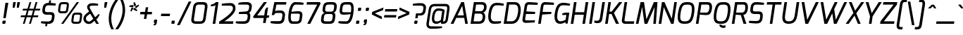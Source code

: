 SplineFontDB: 3.0
FontName: Exo-MediumItalic
FullName: Exo Medium Italic
FamilyName: Exo
Weight: Medium
Copyright: Copyright (c) 2011 Natanael Gama (exo@ndiscovered.com), with Reserved Font Name "Exo"
Version: 1.00
ItalicAngle: 0
UnderlinePosition: -50
UnderlineWidth: 50
Ascent: 800
Descent: 200
sfntRevision: 0x00010000
LayerCount: 2
Layer: 0 0 "Back"  1
Layer: 1 0 "Fore"  0
XUID: [1021 762 1116966003 11794580]
FSType: 8
OS2Version: 0
OS2_WeightWidthSlopeOnly: 0
OS2_UseTypoMetrics: 1
CreationTime: 1317847902
ModificationTime: 1325018842
PfmFamily: 33
TTFWeight: 500
TTFWidth: 5
LineGap: 90
VLineGap: 0
OS2TypoAscent: 0
OS2TypoAOffset: 1
OS2TypoDescent: 0
OS2TypoDOffset: 1
OS2TypoLinegap: 90
OS2WinAscent: 0
OS2WinAOffset: 1
OS2WinDescent: 0
OS2WinDOffset: 1
HheadAscent: 0
HheadAOffset: 1
HheadDescent: 0
HheadDOffset: 1
OS2Vendor: 'PfEd'
Lookup: 4 0 0 "'ordn' Ordinals lookup 21"  {"'ordn' Ordinals lookup 21-1"  } ['ordn' ('DFLT' <'dflt' > 'grek' <'dflt' > 'latn' <'dflt' > ) ]
Lookup: 1 0 0 "'smcp' Lowercase to Small Capitals lookup 16"  {"'smcp' Lowercase to Small Capitals lookup 16-1" ("smcp" ) } ['smcp' ('DFLT' <'dflt' > 'grek' <'dflt' > 'latn' <'FRA ' 'dflt' > ) ]
Lookup: 1 0 0 "'c2sc' Capitals to Small Capitals in Latin lookup 17"  {"'c2sc' Capitals to Small Capitals in Latin lookup 17 subtable" ("smcp" ) } ['c2sc' ('latn' <'dflt' > ) ]
Lookup: 4 0 0 "'dlig' Discretionary Ligatures lookup 14"  {"'dlig' Discretionary Ligatures lookup 14-1"  } ['dlig' ('DFLT' <'dflt' > 'grek' <'dflt' > 'latn' <'dflt' > ) ]
Lookup: 4 0 1 "'liga' Standard Ligatures lookup 15"  {"'liga' Standard Ligatures lookup 15-1"  } ['liga' ('DFLT' <'dflt' > 'grek' <'dflt' > 'latn' <'FRA ' 'dflt' > ) ]
Lookup: 1 0 0 "'frac' Diagonal Fractions lookup 13"  {"'frac' Diagonal Fractions lookup 13-1"  } ['frac' ('DFLT' <'dflt' > 'grek' <'dflt' > 'latn' <'FRA ' 'dflt' > ) ]
Lookup: 1 0 0 "'frac' Diagonal Fractions lookup 12"  {"'frac' Diagonal Fractions lookup 12-1"  } ['frac' ('DFLT' <'dflt' > 'grek' <'dflt' > 'latn' <'FRA ' 'dflt' > ) ]
Lookup: 4 0 0 "'frac' Diagonal Fractions lookup 11"  {"'frac' Diagonal Fractions lookup 11 subtable"  } ['frac' ('cyrl' <'dflt' > 'grek' <'dflt' > 'latn' <'FRA ' 'dflt' > ) ]
Lookup: 6 0 0 "'frac' Diagonal Fractions lookup 10"  {"'frac' Diagonal Fractions lookup 10-1"  } ['frac' ('DFLT' <'dflt' > 'grek' <'dflt' > 'latn' <'FRA ' 'dflt' > ) ]
Lookup: 1 0 0 "'lnum' Lining Figures lookup 19"  {"'lnum' Lining Figures lookup 19-1" ("oldstyle" ) } ['lnum' ('DFLT' <'dflt' > 'grek' <'dflt' > 'latn' <'FRA ' 'dflt' > ) ]
Lookup: 1 0 0 "Single Substitution lookup 18"  {"Single Substitution lookup 18-1" ("sinf" ) } ['    ' ('DFLT' <'dflt' > 'grek' <'dflt' > 'latn' <'FRA ' 'dflt' > ) ]
Lookup: 1 0 0 "'sinf' Scientific Inferiors lookup 3"  {"'sinf' Scientific Inferiors lookup 3-1"  } ['sinf' ('DFLT' <'dflt' > 'grek' <'dflt' > 'latn' <'FRA ' 'dflt' > ) ]
Lookup: 1 0 0 "'zero' Slashed Zero lookup 20"  {"'zero' Slashed Zero lookup 20-1"  } ['zero' ('DFLT' <'dflt' > 'grek' <'dflt' > 'latn' <'FRA ' 'dflt' > ) ]
Lookup: 1 0 0 "'numr' Numerators lookup 9"  {"'numr' Numerators lookup 9 subtable" ("numerator" ) } ['numr' ('DFLT' <'dflt' > 'latn' <'dflt' > ) ]
Lookup: 1 0 0 "'tnum' Tabular Numbers in Latin lookup 7"  {"'tnum' Tabular Numbers in Latin lookup 7-1" ("tnum" ) } ['tnum' ('DFLT' <'dflt' > 'latn' <'dflt' > ) ]
Lookup: 1 0 0 "'onum' Oldstyle Figures in Latin lookup 5"  {"'onum' Oldstyle Figures in Latin lookup 5-1" ("oldstyle" ) } ['onum' ('DFLT' <'dflt' > 'latn' <'dflt' > ) ]
Lookup: 3 0 0 "'salt' Access All Alternates in Latin lookup 4"  {"'salt' Access All Alternates in Latin lookup 4-1"  } ['salt' ('DFLT' <'dflt' > 'latn' <'dflt' > ) ]
Lookup: 1 0 0 "'sups' Superscript lookup 2"  {"'sups' Superscript lookup 2 subtable" ("superior" ) } ['sups' ('DFLT' <'dflt' > 'grek' <'dflt' > 'latn' <'dflt' > ) ]
Lookup: 1 0 0 "'case' Case-Sensitive Forms lookup 1"  {"'case' Case-Sensitive Forms lookup 1-1" ("alt" ) } ['case' ('DFLT' <'dflt' > 'grek' <'dflt' > 'latn' <'dflt' > ) ]
Lookup: 1 0 0 "'dnom' Denominators lookup 0"  {"'dnom' Denominators lookup 0 subtable" ("denominator" ) } ['dnom' ('DFLT' <'dflt' > 'latn' <'dflt' > ) ]
Lookup: 258 0 0 "'kern' Horizontal Kerning lookup 0"  {"'kern' Horizontal Kerning lookup 0-2" [150,0,4] "'kern' Horizontal Kerning lookup 0-1" [150,15,4] "'kern' Horizontal Kerning lookup 0-6" [150,15,0] "'kern' Horizontal Kerning lookup 0-5" [150,15,0] "'kern' Horizontal Kerning lookup 0-4" [150,0,6] "'kern' Horizontal Kerning lookup 0-3" [150,15,0] } ['kern' ('DFLT' <'dflt' > 'grek' <'dflt' > 'latn' <'FRA ' 'dflt' > ) ]
Lookup: 258 0 0 "'kern' Horizontal Kerning lookup 1"  {"'kern' Horizontal Kerning lookup 1-1" [80,0,0] } ['kern' ('DFLT' <'dflt' > 'grek' <'dflt' > 'latn' <'FRA ' 'dflt' > ) ]
MarkAttachClasses: 1
DEI: 91125
KernClass2: 27 12 "'kern' Horizontal Kerning lookup 1-1" 
 197 A Agrave Aacute Acircumflex Atilde Adieresis Aring Aogonek Abreve Amacron a.smcp aogonek.smcp amacron.smcp aacute.smcp acircumflex.smcp atilde.smcp adieresis.smcp aring.smcp agrave.smcp abreve.smcp
 22 quoteleft quotedblleft
 29 F f.smcp uni1E1E uni1E1F.smcp
 96 L Lcaron Lacute Lslash Lcommaaccent l.smcp lcommaaccent.smcp lcaron.smcp lacute.smcp lslash.smcp
 282 D O Q Eth Ograve Oacute Ocircumflex Otilde Odieresis Oslash Dcaron Ohungarumlaut Dcroat Omacron d.smcp o.smcp q.smcp dcroat.smcp omacron.smcp ocircumflex.smcp otilde.smcp odieresis.smcp oslash.smcp eth.smcp ograve.smcp oacute.smcp dcaron.smcp ohungarumlaut.smcp uni1E0A uni1E0B.smcp
 89 T Tcaron Tcommaaccent t.smcp tbar.smcp tcaron.smcp tcommaaccent.smcp uni1E6A uni1E6B.smcp
 8 V v.smcp
 78 Y Yacute y.smcp ydieresis.smcp Ygrave Ycircumflex ygrave.smcp ycircumflex.smcp
 15 X x.smcp X.salt
 100 W w.smcp Wgrave Wacute Wdieresis Wcircumflex wgrave.smcp wacute.smcp wdieresis.smcp wcircumflex.smcp
 52 K kgreenlandic Kcommaaccent k.smcp kcommaaccent.smcp
 49 M m.smcp uni1E40 uni1E41.smcp M.salt uni1E40.salt
 230 U Ugrave Uacute Ucircumflex Udieresis Uring Uhungarumlaut Ubreve Uogonek Utilde Umacron u.smcp uogonek.smcp uacute.smcp ucircumflex.smcp udieresis.smcp utilde.smcp umacron.smcp ugrave.smcp uring.smcp uhungarumlaut.smcp ubreve.smcp
 29 B b.smcp uni1E02 uni1E03.smcp
 122 S Sacute Scaron Scedilla Scircumflex s.smcp scaron.smcp germandbls.smcp sacute.smcp scedilla.smcp scircumflex.smcp uni1E60
 100 P R Rcaron Rcommaaccent p.smcp r.smcp rcommaaccent.smcp racute.smcp rcaron.smcp uni1E56 uni1E57.smcp
 18 k kcommaaccent c_k
 78 v w y yacute ydieresis t_y f_y wacute ygrave wdieresis ycircumflex wcircumflex
 21 l lacute lcommaaccent
 33 f f_f uni1E1F f.salt uni1E1F.salt
 99 b o p ograve oacute ocircumflex otilde odieresis oslash thorn ohungarumlaut omacron uni1E03 uni1E57
 8 x x.salt
 44 s sacute scaron scedilla scircumflex uni1E61
 77 e ae egrave eacute ecircumflex edieresis eogonek ecaron oe emacron edotaccent
 28 r racute rcaron rcommaaccent
 55 h m n ntilde nacute ncaron hbar hcircumflex eng uni1E41
 453 C G O Q Ccedilla Ograve Oacute Ocircumflex Otilde Odieresis Oslash Cacute Ccaron Ohungarumlaut OE Gbreve Cdotaccent Ccircumflex Gdotaccent Gcircumflex Gcommaaccent Omacron c.smcp g.smcp o.smcp q.smcp gcommaaccent.smcp ccaron.smcp omacron.smcp ocircumflex.smcp otilde.smcp odieresis.smcp oslash.smcp ccedilla.smcp ograve.smcp oacute.smcp cacute.smcp ohungarumlaut.smcp oe.smcp gbreve.smcp cdotaccent.smcp ccircumflex.smcp gdotaccent.smcp gcircumflex.smcp
 94 T Tcaron Tcommaaccent Tbar t.smcp tbar.smcp tcaron.smcp tcommaaccent.smcp uni1E6A uni1E6B.smcp
 56 Y y.smcp Ygrave Ycircumflex ygrave.smcp ycircumflex.smcp
 8 V v.smcp
 218 E F Egrave Eacute Ecircumflex Edieresis Eogonek Ecaron Emacron Edotaccent e.smcp f.smcp emacron.smcp eacute.smcp eogonek.smcp edieresis.smcp edotaccent.smcp egrave.smcp ecircumflex.smcp ecaron.smcp uni1E1E uni1E1F.smcp
 52 quoteright quotesinglbase quotedblright quotedblbase
 208 A Agrave Aacute Acircumflex Atilde Adieresis Aring AE Aogonek Abreve Amacron a.smcp aogonek.smcp amacron.smcp aacute.smcp acircumflex.smcp atilde.smcp adieresis.smcp aring.smcp ae.smcp agrave.smcp abreve.smcp
 21 comma period ellipsis
 100 W w.smcp Wgrave Wacute Wdieresis Wcircumflex wgrave.smcp wacute.smcp wdieresis.smcp wcircumflex.smcp
 230 U Ugrave Uacute Ucircumflex Udieresis Uring Uhungarumlaut Ubreve Uogonek Utilde Umacron u.smcp uogonek.smcp uacute.smcp ucircumflex.smcp udieresis.smcp utilde.smcp umacron.smcp ugrave.smcp uring.smcp uhungarumlaut.smcp ubreve.smcp
 135 S Sacute Scaron Scedilla Scircumflex s.smcp scaron.smcp germandbls.smcp sacute.smcp scedilla.smcp scircumflex.smcp uni1E60 uni1E61.smcp
 0 {} 0 {} 0 {} 0 {} 0 {} 0 {} 0 {} 0 {} 0 {} 0 {} 0 {} 0 {} 0 {} -35 {} -95 {} -120 {} -120 {} -20 {} -90 {} 0 {} 0 {} -120 {} -45 {} -20 {} 0 {} -30 {} 0 {} 0 {} 0 {} 0 {} 0 {} -90 {} 0 {} 0 {} 0 {} 0 {} 0 {} -20 {} 0 {} 0 {} 0 {} 0 {} 0 {} -90 {} -150 {} 0 {} 0 {} 0 {} 0 {} -30 {} -151 {} -90 {} -115 {} 0 {} -100 {} 0 {} -20 {} -80 {} -45 {} 0 {} 0 {} 0 {} -40 {} -40 {} -35 {} -20 {} -30 {} -30 {} -65 {} -35 {} 0 {} 0 {} 0 {} -20 {} 0 {} 0 {} 0 {} -20 {} 0 {} -135 {} -80 {} 0 {} 0 {} 0 {} 0 {} -35 {} 0 {} 0 {} 0 {} -40 {} 0 {} -145 {} -105 {} 0 {} 0 {} -10 {} 0 {} -55 {} 0 {} 0 {} 0 {} -40 {} 0 {} -165 {} -135 {} 0 {} 0 {} -20 {} 0 {} -20 {} 0 {} 0 {} 0 {} -40 {} 0 {} 0 {} 0 {} 0 {} 0 {} -20 {} 0 {} -35 {} 0 {} 0 {} 0 {} -30 {} 0 {} -145 {} -105 {} 0 {} 0 {} -20 {} 0 {} -60 {} 0 {} 0 {} 0 {} -30 {} 0 {} 0 {} 0 {} 0 {} 0 {} 0 {} 0 {} 0 {} 0 {} -10 {} -20 {} -20 {} -40 {} 0 {} -15 {} -10 {} 0 {} 0 {} 0 {} 0 {} 0 {} 0 {} 0 {} 0 {} 0 {} -35 {} -30 {} 0 {} 0 {} 0 {} 0 {} 0 {} -20 {} -30 {} -20 {} 0 {} 0 {} -30 {} 0 {} -20 {} 0 {} 0 {} 0 {} 0 {} 0 {} 0 {} 20 {} 0 {} 0 {} -20 {} 0 {} 10 {} 0 {} -20 {} 0 {} -10 {} 0 {} 0 {} 0 {} 0 {} 0 {} 0 {} 0 {} 0 {} 0 {} 0 {} 0 {} 0 {} 0 {} 0 {} 0 {} 0 {} 0 {} 0 {} -30 {} 0 {} 0 {} 0 {} 0 {} 0 {} 0 {} 0 {} 0 {} 0 {} 0 {} 0 {} -60 {} 0 {} 0 {} 0 {} -15 {} 0 {} 0 {} 0 {} 0 {} 0 {} -60 {} 0 {} 0 {} 0 {} 0 {} 0 {} 0 {} 0 {} 0 {} 0 {} 0 {} 0 {} 0 {} 0 {} -105 {} 0 {} 0 {} 0 {} 0 {} 0 {} 0 {} 0 {} 0 {} -40 {} -40 {} 0 {} -40 {} 0 {} 0 {} 0 {} 0 {} 0 {} 0 {} 0 {} 0 {} 0 {} 0 {} 0 {} -20 {} 0 {} 0 {} 0 {} 0 {} 0 {} 0 {} 0 {} 0 {} 0 {} -40 {} 0 {} -30 {} 0 {} 0 {} 0 {} 0 {} 0 {} 0 {} 0 {} 0 {} 0 {} -40 {} 0 {} -30 {} 0 {} 0 {} 0 {} 0 {} 0 {} 0 {} 0 {} 0 {} 0 {} 0 {} 0 {} -105 {} 0 {} 0 {} 0 {} 0 {} 0 {} 0 {} 0 {} 0 {} 0 {} -40 {} 0 {} 0 {} 0 {} 0 {} 0 {}
KernClass2: 27 15 "'kern' Horizontal Kerning lookup 0-1" 
 197 A Agrave Aacute Acircumflex Atilde Adieresis Aring Aogonek Abreve Amacron a.smcp aogonek.smcp amacron.smcp aacute.smcp acircumflex.smcp atilde.smcp adieresis.smcp aring.smcp agrave.smcp abreve.smcp
 22 quoteleft quotedblleft
 29 F f.smcp uni1E1E uni1E1F.smcp
 96 L Lcaron Lacute Lslash Lcommaaccent l.smcp lcommaaccent.smcp lcaron.smcp lacute.smcp lslash.smcp
 282 D O Q Eth Ograve Oacute Ocircumflex Otilde Odieresis Oslash Dcaron Ohungarumlaut Dcroat Omacron d.smcp o.smcp q.smcp dcroat.smcp omacron.smcp ocircumflex.smcp otilde.smcp odieresis.smcp oslash.smcp eth.smcp ograve.smcp oacute.smcp dcaron.smcp ohungarumlaut.smcp uni1E0A uni1E0B.smcp
 89 T Tcaron Tcommaaccent t.smcp tbar.smcp tcaron.smcp tcommaaccent.smcp uni1E6A uni1E6B.smcp
 8 V v.smcp
 78 Y Yacute y.smcp ydieresis.smcp Ygrave Ycircumflex ygrave.smcp ycircumflex.smcp
 15 X x.smcp X.salt
 100 W w.smcp Wgrave Wacute Wdieresis Wcircumflex wgrave.smcp wacute.smcp wdieresis.smcp wcircumflex.smcp
 52 K kgreenlandic Kcommaaccent k.smcp kcommaaccent.smcp
 49 M m.smcp uni1E40 uni1E41.smcp M.salt uni1E40.salt
 230 U Ugrave Uacute Ucircumflex Udieresis Uring Uhungarumlaut Ubreve Uogonek Utilde Umacron u.smcp uogonek.smcp uacute.smcp ucircumflex.smcp udieresis.smcp utilde.smcp umacron.smcp ugrave.smcp uring.smcp uhungarumlaut.smcp ubreve.smcp
 29 B b.smcp uni1E02 uni1E03.smcp
 122 S Sacute Scaron Scedilla Scircumflex s.smcp scaron.smcp germandbls.smcp sacute.smcp scedilla.smcp scircumflex.smcp uni1E60
 100 P R Rcaron Rcommaaccent p.smcp r.smcp rcommaaccent.smcp racute.smcp rcaron.smcp uni1E56 uni1E57.smcp
 18 k kcommaaccent c_k
 78 v w y yacute ydieresis t_y f_y wacute ygrave wdieresis ycircumflex wcircumflex
 21 l lacute lcommaaccent
 33 f f_f uni1E1F f.salt uni1E1F.salt
 99 b o p ograve oacute ocircumflex otilde odieresis oslash thorn ohungarumlaut omacron uni1E03 uni1E57
 8 x x.salt
 44 s sacute scaron scedilla scircumflex uni1E61
 77 e ae egrave eacute ecircumflex edieresis eogonek ecaron oe emacron edotaccent
 28 r racute rcaron rcommaaccent
 55 h m n ntilde nacute ncaron hbar hcircumflex eng uni1E41
 37 J Jcircumflex j.smcp jcircumflex.smcp
 49 M m.smcp uni1E40 uni1E41.smcp M.salt uni1E40.salt
 15 X x.smcp X.salt
 15 colon semicolon
 126 hyphen equal endash emdash minus hyphen.alt uni00AD.alt endash.alt emdash.alt hyphen.smcp uni00AD.smcp endash.smcp emdash.smcp
 8 x x.salt
 77 v w y yacute ydieresis wgrave wacute ygrave wdieresis ycircumflex wcircumflex
 524 a c d e g o q agrave aacute acircumflex atilde adieresis aring ae ccedilla egrave eacute ecircumflex edieresis ograve oacute ocircumflex otilde odieresis oslash aogonek abreve cacute ccaron eogonek ecaron dcaron ohungarumlaut dcroat oe cdotaccent ccircumflex gbreve gdotaccent gcircumflex c_t emacron gcommaaccent amacron edotaccent omacron uni1E0B c_k c_h a.salt agrave.salt aacute.salt atilde.salt aring.salt acircumflex.salt adieresis.salt aogonek.salt abreve.salt amacron.salt d.salt uni1E0B.salt dcroat.salt dcaron.salt
 44 s sacute scaron scedilla scircumflex uni1E61
 151 m n r u ntilde ugrave uacute ucircumflex udieresis racute nacute ncaron rcaron uring uhungarumlaut rcommaaccent eng ncommaaccent utilde umacron uni1E41
 74 f t tcaron tcommaaccent f_f f_f_i ffl t_t f_t t_y f_y tbar uni1E1F uni1E6B
 9 p uni1E57
 26 z zacute zcaron zdotaccent
 11 quotesingle
 0 {} 0 {} 0 {} 0 {} 0 {} 0 {} 0 {} 0 {} 0 {} 0 {} 0 {} 0 {} 0 {} 0 {} 0 {} 0 {} 0 {} 0 {} 0 {} 0 {} 0 {} 0 {} -80 {} -20 {} -10 {} 0 {} -30 {} 0 {} 0 {} -80 {} 0 {} -90 {} -30 {} 0 {} 0 {} 0 {} 0 {} 0 {} -40 {} -40 {} 0 {} 0 {} 0 {} 0 {} 0 {} 0 {} -80 {} -10 {} 0 {} 0 {} 0 {} 0 {} -25 {} -40 {} -30 {} -30 {} -30 {} -20 {} -20 {} 0 {} 0 {} 0 {} 0 {} 0 {} 0 {} 0 {} 0 {} -60 {} -40 {} -20 {} 0 {} -50 {} 0 {} 0 {} -90 {} 0 {} -30 {} -10 {} -30 {} -30 {} 0 {} 0 {} 0 {} -20 {} 0 {} 0 {} 0 {} 0 {} 0 {} -20 {} 0 {} -60 {} 0 {} 0 {} -30 {} 0 {} -95 {} -100 {} -160 {} -120 {} -110 {} -56 {} -95 {} -90 {} 0 {} 0 {} -70 {} -20 {} 0 {} -30 {} 0 {} -30 {} -30 {} -95 {} -50 {} -55 {} -20 {} -40 {} -40 {} 0 {} 0 {} -70 {} -20 {} 0 {} -30 {} 0 {} -55 {} -45 {} -120 {} -80 {} -50 {} -40 {} -70 {} -60 {} 0 {} 0 {} 0 {} 10 {} 0 {} 0 {} 0 {} 0 {} -40 {} -45 {} -20 {} 0 {} -20 {} 0 {} 0 {} 0 {} 0 {} -60 {} -20 {} 0 {} -30 {} 0 {} 0 {} 0 {} -95 {} -50 {} -55 {} -20 {} -40 {} -40 {} 0 {} 0 {} 0 {} 0 {} 0 {} 0 {} 0 {} 0 {} -40 {} -60 {} -30 {} -10 {} -30 {} 0 {} -30 {} 0 {} 0 {} 0 {} 0 {} 0 {} -20 {} 0 {} 0 {} -10 {} -10 {} 0 {} 0 {} 0 {} -10 {} 0 {} -20 {} 0 {} -10 {} 0 {} 0 {} 0 {} 0 {} 0 {} 0 {} 0 {} 0 {} 0 {} 0 {} 0 {} 0 {} 0 {} 0 {} 0 {} 0 {} -30 {} 0 {} 0 {} 0 {} 0 {} 0 {} 0 {} 0 {} 0 {} 0 {} 0 {} 0 {} 0 {} 0 {} 0 {} 0 {} -30 {} 0 {} -20 {} -30 {} -10 {} 0 {} 0 {} -25 {} 0 {} 0 {} -20 {} 0 {} 0 {} 0 {} 0 {} 0 {} 0 {} 0 {} 0 {} -20 {} 0 {} 0 {} 0 {} 0 {} 0 {} 0 {} 0 {} 0 {} 0 {} 0 {} 0 {} 0 {} 0 {} 0 {} -30 {} -10 {} 0 {} 0 {} 0 {} 0 {} 0 {} 0 {} 0 {} 0 {} 0 {} 0 {} 0 {} 0 {} 10 {} -10 {} -10 {} 0 {} 0 {} 0 {} 0 {} 0 {} -20 {} 0 {} 0 {} 0 {} 0 {} 0 {} 0 {} -40 {} -40 {} -20 {} 0 {} -40 {} 0 {} 0 {} -30 {} 0 {} 0 {} 0 {} 0 {} 0 {} -40 {} 0 {} 0 {} -30 {} -20 {} -30 {} -30 {} -20 {} 0 {} 0 {} 0 {} 0 {} 0 {} 0 {} -20 {} 20 {} -40 {} -20 {} -10 {} -15 {} 0 {} -20 {} 0 {} 0 {} -40 {} 0 {} 0 {} 0 {} 0 {} 0 {} 0 {} 0 {} 0 {} -30 {} -10 {} 0 {} 0 {} 0 {} 0 {} 0 {} 0 {} 0 {} 0 {} 0 {} -40 {} 0 {} -10 {} -10 {} 0 {} -10 {} 0 {} -20 {} 0 {} 0 {} 0 {} 0 {} 0 {} 0 {} 0 {} -20 {} 0 {} 0 {} -10 {} 0 {} 0 {} 0 {} 0 {} 0 {} 0 {} -30 {} 0 {} 0 {} 0 {} 0 {} 0 {} 0 {} 0 {} 0 {} -20 {} 0 {} 0 {} 0 {} 0 {} 0 {} 0 {} 0 {} 0 {} 0 {} 0 {} 0 {} 0 {} 0 {} -15 {} -10 {} -10 {} 0 {} -10 {} 0 {} 0 {} -50 {}
KernClass2: 2 6 "'kern' Horizontal Kerning lookup 0-2" 
 8 P p.smcp
 21 comma period ellipsis
 208 A Agrave Aacute Acircumflex Atilde Adieresis Aring AE Aogonek Abreve Amacron a.smcp aogonek.smcp amacron.smcp aacute.smcp acircumflex.smcp atilde.smcp adieresis.smcp aring.smcp ae.smcp agrave.smcp abreve.smcp
 37 J Jcircumflex j.smcp jcircumflex.smcp
 15 X x.smcp X.salt
 49 M m.smcp uni1E40 uni1E41.smcp M.salt uni1E40.salt
 0 {} 0 {} 0 {} 0 {} 0 {} 0 {} 0 {} -160 {} -90 {} -60 {} -30 {} -15 {}
KernClass2: 2 2 "'kern' Horizontal Kerning lookup 0-3" 
 303 A K M X Agrave Aacute Acircumflex Atilde Adieresis Aring Aogonek Abreve Amacron Kcommaaccent a.smcp k.smcp m.smcp x.smcp aogonek.smcp amacron.smcp aacute.smcp acircumflex.smcp atilde.smcp adieresis.smcp aring.smcp kcommaaccent.smcp agrave.smcp abreve.smcp uni1E40 uni1E41.smcp M.salt uni1E40.salt X.salt
 29 F f.smcp uni1E1E uni1E1F.smcp
 0 {} 0 {} 0 {} 0 {}
KernClass2: 3 3 "'kern' Horizontal Kerning lookup 0-5" 
 47 c ccedilla cacute ccaron cdotaccent ccircumflex
 125 C Ccedilla Cacute Ccaron Cdotaccent Ccircumflex c.smcp ccaron.smcp ccedilla.smcp cacute.smcp cdotaccent.smcp ccircumflex.smcp
 516 a c d e g o q agrave aacute acircumflex atilde adieresis aring ae ccedilla egrave eacute ecircumflex edieresis ograve oacute ocircumflex otilde odieresis oslash aogonek abreve cacute ccaron eogonek ecaron dcaron ohungarumlaut dcroat oe cdotaccent ccircumflex gbreve gdotaccent gcircumflex c_t emacron gcommaaccent amacron edotaccent omacron c_k c_h a.salt agrave.salt aacute.salt atilde.salt aring.salt acircumflex.salt adieresis.salt aogonek.salt abreve.salt amacron.salt d.salt uni1E0B.salt dcroat.salt dcaron.salt
 439 C G O Q Ccedilla Ograve Oacute Ocircumflex Otilde Odieresis Oslash Cacute Ccaron OE Gbreve Cdotaccent Ccircumflex Gdotaccent Gcircumflex Gcommaaccent Omacron c.smcp g.smcp o.smcp q.smcp gcommaaccent.smcp ccaron.smcp omacron.smcp ocircumflex.smcp otilde.smcp odieresis.smcp oslash.smcp ccedilla.smcp ograve.smcp oacute.smcp cacute.smcp ohungarumlaut.smcp oe.smcp gbreve.smcp cdotaccent.smcp ccircumflex.smcp gdotaccent.smcp gcircumflex.smcp
 0 {} 0 {} 0 {} 0 {} -20 {} 0 {} 0 {} -50 {} -20 {}
KernClass2: 2 2 "'kern' Horizontal Kerning lookup 0-6" 
 65 A Agrave Aacute Acircumflex Atilde Adieresis Aring Aogonek Abreve
 35 l lcaron lacute lslash lcommaaccent
 0 {} 0 {} 0 {} -25 {}
ChainSub2: coverage "'frac' Diagonal Fractions lookup 10-1"  0 0 0 1
 1 1 0
  Coverage: 149 zero.numerator one.numerator two.numerator three.numerator four.numerator five.numerator six.numerator seven.numerator eight.numerator nine.numerator
  BCoverage: 184 slash fraction zero.denominator one.denominator two.denominator three.denominator four.denominator five.denominator six.denominator seven.denominator eight.denominator nine.denominator
 1
  SeqLookup: 0 "Single Substitution lookup 18" 
EndFPST
Encoding: ISO8859-1
Compacted: 1
UnicodeInterp: none
NameList: Adobe Glyph List
DisplaySize: -48
AntiAlias: 1
FitToEm: 1
WinInfo: 21 21 6
BeginPrivate: 0
EndPrivate
BeginChars: 793 729

StartChar: a
Encoding: 97 97 0
Width: 540
VWidth: 0
Flags: W
HStem: -6.7 86.15<189.43 334.812> 0.3 21G<422.815 498.475> 0.3 21G<422.815 498.475>
VStem: 427.55 68<0.3 29.8668>
DStem2: 468.9 443 565.55 479 0.144691 0.989477<-332.156 2.16979>
LayerCount: 2
Fore
SplineSet
85.35 283.1 m 0x90
 123 500.85 225.5 532.5 310.8 541 c 0
 382.6 548.65 514.55 528 565.55 479 c 9
 495.55 0.3 l 17
 427.55 0.3 l 1x50
 413.7 58.8 l 17
 385.45 36.05 308 -6.7 234.6 -6.7 c 3
 123.45 -6.7 44.9 48.1 85.35 283.1 c 0x90
174.2 256.55 m 0
 154 128.75 174.75 79.45 248.55 79.45 c 3x90
 320.3 79.45 362.4 98.45 420.65 128.05 c 1
 468.9 443 l 1
 416.7 457.65 352.6 464.75 314.75 457.2 c 0
 255.15 445.95 202.35 431.95 174.2 256.55 c 0
EndSplineSet
AlternateSubs2: "'salt' Access All Alternates in Latin lookup 4-1" a.salt
Substitution2: "'smcp' Lowercase to Small Capitals lookup 16-1" a.smcp
EndChar

StartChar: z
Encoding: 122 122 1
Width: 460
VWidth: 0
Flags: HW
LayerCount: 2
Fore
SplineSet
43.05 1 m 25
 54.3 86.7 l 25
 382.5 445 l 17
 99.95 445 l 1
 112.05 531 l 25
 517.05 531 l 25
 504.95 445 l 25
 184.25 87 l 17
 446 87 l 17
 447 86 433.05 1 433.05 1 c 25
 43.05 1 l 25
EndSplineSet
Substitution2: "'smcp' Lowercase to Small Capitals lookup 16-1" z.smcp
EndChar

StartChar: e
Encoding: 101 101 2
Width: 525
VWidth: 0
Flags: W
HStem: -7 82.25<180.403 442.048> 456.5 84.5<251.66 445.323>
LayerCount: 2
Fore
SplineSet
86.3 284 m 0
 117.3 447 156.8 540.7 351.8 541 c 0
 474.65 541.15 560.65 505.65 547.45 388 c 0
 522.9 162.7 207.15 206.75 170.15 221.75 c 1
 151.25 109.45 170.4 76.1 241.4 75.25 c 0
 312.9 70.15 408.05 79.15 481.7 90 c 1
 471.3 22 l 17
 388.35 -1.3 304.6 -8.8 213.95 -7 c 0
 86.1 -5.35 50.3 90 86.3 284 c 0
179.2 286.25 m 0
 179.2 286.25 433.2 255.85 454.55 382.75 c 0
 465.65 447.9 426.15 456.65 346.15 456.5 c 0
 204.7 456.2 196.4 370.35 179.2 286.25 c 0
EndSplineSet
Substitution2: "'smcp' Lowercase to Small Capitals lookup 16-1" e.smcp
EndChar

StartChar: o
Encoding: 111 111 3
Width: 562
VWidth: 0
Flags: W
HStem: -5 84.5<197.782 396.96> 451.95 84.5<250.911 446.866>
LayerCount: 2
Fore
SplineSet
85.85 261.75 m 0
 119.85 478.75 188.05 536.45 363.55 536.45 c 3
 534.25 536.45 589.65 444.85 558.35 254.25 c 0
 525.65 57.25 466.85 -5 289.45 -5 c 3
 115.2 -5 55.85 71.75 85.85 261.75 c 0
177.85 258 m 0
 150.65 96.05 198.55 79.5 293.75 79.5 c 3
 391.25 79.5 438.15 92.6 466.35 258 c 0
 493.7 420.6 461.15 451.95 353.3 451.95 c 3
 249.25 451.95 206.9 431.5 177.85 258 c 0
EndSplineSet
Substitution2: "'smcp' Lowercase to Small Capitals lookup 16-1" o.smcp
EndChar

StartChar: space
Encoding: 32 32 4
Width: 250
VWidth: 0
Flags: W
LayerCount: 2
EndChar

StartChar: c
Encoding: 99 99 5
Width: 494
VWidth: 0
Flags: HW
LayerCount: 2
Fore
SplineSet
86.15 270.5 m 0
 128.5 516.75 208.8 538.45 304 538.45 c 3
 356 538.45 462 524.95 531.5 509.25 c 1
 522 446.25 l 1
 522 446.25 395.85 453.95 306.85 453.95 c 3
 246.5 453.95 210.9 446.7 177.15 262.3 c 0
 151.35 117.35 181.1 77.8 247.15 77.8 c 3
 339.15 77.8 472.3 88.35 472.3 88.35 c 1
 461.95 23.65 l 17
 378.75 -0.85 316.15 -7 225.8 -5.85 c 0
 124.25 -4.85 51.45 68.45 86.15 270.5 c 0
EndSplineSet
Substitution2: "'smcp' Lowercase to Small Capitals lookup 16-1" c.smcp
EndChar

StartChar: d
Encoding: 100 100 6
Width: 551
VWidth: 0
Flags: HW
LayerCount: 2
Fore
SplineSet
86 269 m 0
 109.6 412.35 154.6 539 304.55 539 c 3
 349.55 539 429.15 525.45 485.1 500.5 c 1
 530.8 785 l 1
 621.1 785 l 1
 496.25 0 l 1
 426.3 0 l 1
 414.5 57.5 l 17
 383.25 36.4 294.55 -6 227.9 -6 c 3
 91.05 -6 64.2 138.45 86 269 c 0
178.3 264.5 m 0
 157.9 142.75 181.95 80.45 243.25 80.45 c 3
 315.05 80.45 374.75 101.6 425.15 122.85 c 1
 473.6 430.9 l 1
 416.3 447.85 370.15 455.25 300.95 455.25 c 1
 245.75 455.25 203.95 420 178.3 264.5 c 0
EndSplineSet
AlternateSubs2: "'salt' Access All Alternates in Latin lookup 4-1" d.salt
Substitution2: "'smcp' Lowercase to Small Capitals lookup 16-1" d.smcp
EndChar

StartChar: A
Encoding: 65 65 7
Width: 667
VWidth: 0
Flags: W
HStem: 0 21G<42 153.521 556.631 654> 0 21G<42 153.521 556.631 654> 192.6 87.65<287.1 510.25> 712 20G<410.645 521.959>
DStem2: 42 0 143.1 0 0.459786 0.88803<46.4844 263.658 361.564 728.254> 518.25 732 453.25 607.15 0.182342 -0.983235<110.905 442.718 531.424 727.414>
LayerCount: 2
Fore
SplineSet
42 0 m 1xb0
 421 732 l 1
 518.25 732 l 1
 654 0 l 1
 560.4 0 l 1
 524.1 192.6 l 1
 243.45 192.6 l 1
 143.1 0 l 1
 42 0 l 1xb0
287.1 280.25 m 1
 510.25 280.25 l 1
 453.25 607.15 l 1
 287.1 280.25 l 1
EndSplineSet
Substitution2: "'c2sc' Capitals to Small Capitals in Latin lookup 17 subtable" a.smcp
EndChar

StartChar: p
Encoding: 112 112 8
Width: 558
VWidth: 0
Flags: HW
LayerCount: 2
Fore
SplineSet
13.25 -270 m 1
 144.6 518 l 1
 225.4 529.8 322 534.45 404.2 534.45 c 3
 563.2 534.45 573.25 380.2 555.7 250.75 c 0
 535.9 106.35 472.75 -8.3 335.05 -8.3 c 1
 290.05 -8.3 206.65 2.55 153.1 29 c 1
 104.4 -270 l 1
 13.25 -270 l 1
165.3 98.85 m 1
 205.05 83.85 269.5 66.25 335.4 77.3 c 0
 386.55 84.95 438.2 104.35 463.85 264.8 c 0
 485.75 401.3 451.55 451.45 390.15 451.45 c 2
 224.15 451.45 l 2
 165.3 98.85 l 1
EndSplineSet
AlternateSubs2: "'salt' Access All Alternates in Latin lookup 4-1" p.salt
Substitution2: "'smcp' Lowercase to Small Capitals lookup 16-1" p.smcp
EndChar

StartChar: b
Encoding: 98 98 9
Width: 554
VWidth: 0
Flags: HW
LayerCount: 2
Fore
SplineSet
56.1 0 m 1
 180.1 785 l 1
 270.4 785 l 1
 225.7 500.5 l 1
 289.35 525.45 368.55 539 413.55 539 c 3
 569.45 539 571.7 386.5 550.2 257 c 0
 527.7 125.2 489.05 -14.5 332.65 -6 c 1
 266 -2.6 180.9 36.4 156.25 57.5 c 9
 126.05 0 l 1
 56.1 0 l 1
166.75 122.85 m 1
 211.15 101.6 264.9 80.45 336.7 80.45 c 3
 404.8 80.45 439.65 141.05 458.35 264.5 c 0
 476.35 386 475.1 455.25 395.25 455.25 c 1
 326.05 455.25 279.05 447.85 216.05 430.9 c 1
 166.75 122.85 l 1
EndSplineSet
AlternateSubs2: "'salt' Access All Alternates in Latin lookup 4-1" b.salt
Substitution2: "'smcp' Lowercase to Small Capitals lookup 16-1" b.smcp
EndChar

StartChar: q
Encoding: 113 113 10
Width: 553
VWidth: 0
Flags: HW
LayerCount: 2
Fore
SplineSet
87.85 272.5 m 0
 115.6 445.3 190 537.6 317.55 537.6 c 3
 423.55 537.6 532.15 519.35 578.9 512.65 c 1
 455.2 -270 l 17
 363.2 -270 l 9
 410.2 29 l 1
 348.35 2.55 283.35 -10 238.35 -10 c 3
 85.35 -10 62.1 109.4 87.85 272.5 c 0
180 269.05 m 0
 164.55 157.05 151.8 73.9 251.4 73.9 c 3
 317.3 73.9 346.35 77.9 421.55 98 c 1
 477.7 454.6 l 2
 311.7 454.6 l 2
 218 454.6 189.15 331.6 180 269.05 c 0
EndSplineSet
Substitution2: "'smcp' Lowercase to Small Capitals lookup 16-1" q.smcp
EndChar

StartChar: n
Encoding: 110 110 11
Width: 545
VWidth: 0
Flags: HW
LayerCount: 2
Fore
SplineSet
56.1 0 m 1
 140.1 531 l 1
 208.6 531 l 1
 222.4 470.5 l 1
 285.05 504.9 341.6 540 422.6 540 c 3
 533.4 540 571.95 457.1 557.35 365.5 c 2
 499.1 0 l 9
 407.1 0 l 17
 465.35 366.1 l 2
 474.9 428.5 444.65 455.5 398 455.5 c 3
 324.45 455.5 284.85 437 211.9 401.5 c 1
 148.1 0 l 1
 56.1 0 l 1
EndSplineSet
AlternateSubs2: "'salt' Access All Alternates in Latin lookup 4-1" n.salt
Substitution2: "'smcp' Lowercase to Small Capitals lookup 16-1" n.smcp
EndChar

StartChar: i
Encoding: 105 105 12
Width: 203
VWidth: 0
Flags: HW
LayerCount: 2
Fore
SplineSet
55.35 0 m 1
 139.35 531 l 1
 231.35 531 l 1
 147.35 0 l 1
 55.35 0 l 1
142.7 614.2 m 2
 152.2 677.65 l 2
 154.2 692.65 164.2 702.65 180.2 702.65 c 2
 245.2 702.65 l 2
 260.2 702.65 266.05 691.65 264.05 677.65 c 2
 254.55 614.2 l 2
 252.55 599.2 241.7 591.2 227.7 591.2 c 2
 162.7 591.2 l 2
 148.7 591.2 140.7 600.2 142.7 614.2 c 2
EndSplineSet
Substitution2: "'smcp' Lowercase to Small Capitals lookup 16-1" i.smcp
EndChar

StartChar: h
Encoding: 104 104 13
Width: 545
VWidth: 0
Flags: W
HStem: 0 21G<56.1 151.278 407.1 502.287> 0 21G<56.1 151.278 407.1 502.287> 455.5 84.5<315.322 452.471> 763.7 20G<176.936 271.95>
DStem2: 56.1 0 148.1 0 0.15628 0.987713<14.3777 435.383 490.685 793.449> 407.1 0 499.1 0 0.157133 0.987577<14.4562 434.454>
LayerCount: 2
Fore
SplineSet
56.1 0 m 1xb0
 180.1 783.7 l 1
 271.95 783.7 l 1
 222.25 470.5 l 1
 284.3 504.6 341.6 540 422.6 540 c 3
 533.4 540 571.95 457.1 557.35 365.5 c 2
 499.1 0 l 9
 407.1 0 l 17
 465.35 366.1 l 2
 474.9 428.5 445.5 455.5 398 455.5 c 3
 324.45 455.5 284.85 437 211.9 401.5 c 1
 148.1 0 l 1
 56.1 0 l 1xb0
EndSplineSet
Substitution2: "'smcp' Lowercase to Small Capitals lookup 16-1" h.smcp
EndChar

StartChar: u
Encoding: 117 117 14
Width: 544
VWidth: 0
Flags: HW
LayerCount: 2
Fore
SplineSet
73.3 165.5 m 2
 130.7 531 l 9
 222.7 531 l 17
 165.15 164.9 l 2
 153.9 94 186 75.5 232.65 75.5 c 3
 306.2 75.5 345.8 94 418.75 129.5 c 1
 481.7 531 l 1
 573.7 531 l 1
 489.55 0 l 1
 421.05 0 l 1
 407.4 60.5 l 1
 344.15 24.9 289.05 -9 208.05 -9 c 3
 97.25 -9 57.85 67.95 73.3 165.5 c 2
EndSplineSet
AlternateSubs2: "'salt' Access All Alternates in Latin lookup 4-1" u.salt
Substitution2: "'smcp' Lowercase to Small Capitals lookup 16-1" u.smcp
EndChar

StartChar: r
Encoding: 114 114 15
Width: 424
VWidth: 0
Flags: W
HStem: 0 21G<56.1 151.267> 0 21G<56.1 151.267> 444.45 86.55<303.946 474.564>
VStem: 140.1 69.15<491.422 531>
LayerCount: 2
Fore
SplineSet
56.1 0 m 1xb0
 140.1 531 l 1
 210.1 531 l 1
 221.1 464 l 1
 281.5 499.15 341 536.85 418.65 536.85 c 27
 446 536.85 476 535.15 487.6 529.3 c 1
 473.05 439.35 l 1
 460.45 441.9 428.45 444.45 399.15 444.45 c 27
 325.15 444.45 281.3 426.6 209.25 386.15 c 1
 148.1 0 l 1
 56.1 0 l 1xb0
EndSplineSet
AlternateSubs2: "'salt' Access All Alternates in Latin lookup 4-1" r.salt
Substitution2: "'smcp' Lowercase to Small Capitals lookup 16-1" r.smcp
EndChar

StartChar: m
Encoding: 109 109 16
Width: 891
VWidth: 0
Flags: HW
LayerCount: 2
Fore
SplineSet
56.1 0 m 1
 140.1 531 l 1
 208.6 531 l 1
 222.4 468.8 l 1
 285.65 503.5 333.1 537.45 415.8 537.45 c 1
 477.3 537.45 528.45 502.55 543.45 455.2 c 1
 600.8 495.95 673.95 537.45 767.95 537.45 c 1
 860.9 537.45 919 465.6 902.7 362.1 c 2
 845.3 0 l 1
 753.3 0 l 1
 810.85 362.7 l 2
 819.55 419.15 787.45 452.95 743.35 452.95 c 1
 667.85 452.95 621.7 440.7 557.1 400.85 c 1
 556.95 399.65 551.55 361.75 551.4 360.4 c 2
 494 0 l 1
 402 0 l 1
 459.4 362.7 l 2
 468.1 419.15 435.3 452.95 391.2 452.95 c 1
 317.65 452.95 284 435.3 211.05 399.8 c 1
 148.1 0 l 1
 56.1 0 l 1
EndSplineSet
AlternateSubs2: "'salt' Access All Alternates in Latin lookup 4-1" m.salt
Substitution2: "'smcp' Lowercase to Small Capitals lookup 16-1" m.smcp
EndChar

StartChar: f
Encoding: 102 102 17
Width: 403
VWidth: 0
Flags: HW
LayerCount: 2
Fore
SplineSet
89.15 448 m 1
 99.65 512.3 l 1
 199.15 531 l 1
 206.65 576.45 l 2
 230.75 728.05 268.45 785.15 385.05 785.15 c 1
 426.4 785.15 485.95 768.4 504.95 761.15 c 1
 496.3 702.85 l 1
 496.15 702.85 390.15 703 390.15 703 c 2
 324 703.15 313.1 673.65 297.15 567.45 c 2
 291.15 531 l 1
 446.1 531 l 1
 432.75 448 l 1
 276.95 448 l 1
 202.9 0 l 1
 110.9 0 l 1
 184.1 448 l 1
 89.15 448 l 1
EndSplineSet
AlternateSubs2: "'salt' Access All Alternates in Latin lookup 4-1" f.salt
Substitution2: "'smcp' Lowercase to Small Capitals lookup 16-1" f.smcp
EndChar

StartChar: l
Encoding: 108 108 18
Width: 294
VWidth: 0
Flags: W
HStem: 0 64.55<204.834 276.15> 763 20G<175.635 270.8>
DStem2: 84.8 189 177.85 195 0.156304 0.987709<-70.6994 601.392>
LayerCount: 2
Fore
SplineSet
84.8 189 m 2
 178.8 783 l 1
 270.8 783 l 1
 177.85 195 l 2
 162.6 100.5 179.85 92.45 216 83 c 2
 216 83 284.6 64.55 286.5 64.55 c 1
 276.15 0 l 1
 202.15 0 l 2
 107.15 0 64.5 58.2 84.8 189 c 2
EndSplineSet
Substitution2: "'smcp' Lowercase to Small Capitals lookup 16-1" l.smcp
EndChar

StartChar: j
Encoding: 106 106 19
Width: 224
VWidth: 0
Flags: HW
LayerCount: 2
Fore
SplineSet
22.9 -270 m 1
 149.9 531 l 1
 241.9 531 l 1
 156.9 -4 l 2
 143.9 -90 125.9 -180.1 85.9 -270 c 1
 22.9 -270 l 1
152.95 614.2 m 2
 163.45 677.65 l 2
 165.45 692.65 175.45 702.65 191.45 702.65 c 2
 256.45 702.65 l 2
 271.45 702.65 277.45 691.65 275.45 677.65 c 2
 264.95 614.2 l 2
 262.95 599.2 252.1 591.2 238.1 591.2 c 2
 173.1 591.2 l 2
 159.1 591.2 150.95 600.2 152.95 614.2 c 2
EndSplineSet
Substitution2: "'smcp' Lowercase to Small Capitals lookup 16-1" j.smcp
EndChar

StartChar: t
Encoding: 116 116 20
Width: 377
VWidth: 0
Flags: W
HStem: -0.15 64.55<262.317 334.6> 449 83<288.55 420.3> 449 62<97.7 130.65>
VStem: 239.2 72.5<655.709 680>
DStem2: 142.55 189.15 235.45 195.15 0.155356 0.987859<-71.072 263.01>
LayerCount: 2
Fore
SplineSet
87.8 449 m 1xb0
 97.7 511 l 1xb0
 196.55 532 l 1
 239.2 680 l 1
 311.7 680 l 1
 288.55 532 l 1
 433.65 532 l 1
 420.3 449 l 1xd0
 275.2 449 l 1
 235.45 195.15 l 2
 221.05 100.35 237.3 92.3 273.45 82.85 c 2
 273.45 82.85 342.2 64.4 344.1 64.4 c 1
 334.6 -0.15 l 1
 258.8 -0.15 l 2
 164.35 -0.15 122.25 57.5 142.55 189.15 c 2
 183.2 449 l 1
 87.8 449 l 1xb0
EndSplineSet
AlternateSubs2: "'salt' Access All Alternates in Latin lookup 4-1" t.salt
Substitution2: "'smcp' Lowercase to Small Capitals lookup 16-1" t.smcp
EndChar

StartChar: s
Encoding: 115 115 21
Width: 508
VWidth: 0
Flags: W
HStem: -9.25 85.55<87.9926 386.472> 12.45 63.85<72.1 287.833> 220.85 86.9<185.604 402.787> 455.7 84.55<205.595 509.669> 455.7 65.55<293.411 515.2>
DStem2: 93.7 358 186.3 358.6 0.157224 0.987563<-30.6933 109.128> 397.35 124.75 488.9 111.1 0.142754 0.989758<-45.6694 86.8>
LayerCount: 2
Fore
SplineSet
61.75 12.45 m 9x60
 72.1 76.3 l 17x60
 339.65 76.3 l 18
 342.2 76.3 388.55 72.25 397.35 124.75 c 2
 405.15 171.4 l 2
 410.55 202.95 402.45 220.85 362.65 220.85 c 10
 222.6 220.85 l 2
 128.6 220.85 77.7 257.55 93.7 358 c 10
 101.7 408.25 l 18
 115.55 493.65 158.15 540.25 261.15 540.25 c 3xb0
 326.8 540.25 478.3 531.35 525.55 521.25 c 9
 515.2 455.7 l 17x28
 259.9 455.7 l 2
 203.55 455.7 196.25 422.55 193.25 402.85 c 10
 186.3 358.6 l 18
 176.5 299.25 210.45 307.75 236.05 307.75 c 2
 378.55 307.75 l 2
 469.45 307.75 510.05 249.1 497.9 173.5 c 1
 488.9 111.1 l 2
 471.9 2.1 395.5 -9.25 338.3 -9.25 c 3xb0
 275.2 -9.25 97.7 2.9 61.75 12.45 c 9x60
EndSplineSet
Substitution2: "'smcp' Lowercase to Small Capitals lookup 16-1" s.smcp
EndChar

StartChar: k
Encoding: 107 107 22
Width: 501
VWidth: 0
Flags: W
HStem: 0 21G<56.1 151.322 386.936 508.1> 0 21G<56.1 151.322 386.936 508.1> 511 20G<429.9 540.1> 762 20G<176.929 272.1>
VStem: 439.1 101<489.198 531>
DStem2: 56.1 0 148.1 0 0.156611 0.98766<14.4082 278.165 340.406 791.77> 317.6 288 228.05 261.4 0.551689 -0.83405<0 285.721>
LayerCount: 2
Fore
SplineSet
56.1 0 m 1xb8
 180.1 782 l 1
 272.1 782 l 1
 199 322 l 1
 284.15 348.6 420.7 453 439.1 531 c 1
 540.1 531 l 1
 507.6 417.4 383.8 318.6 317.6 288 c 1
 508.1 0 l 1
 400.1 0 l 1
 228.05 261.4 l 1
 190.05 260.4 l 9
 148.1 0 l 17
 56.1 0 l 1xb8
EndSplineSet
Substitution2: "'smcp' Lowercase to Small Capitals lookup 16-1" k.smcp
EndChar

StartChar: g
Encoding: 103 103 23
Width: 554
VWidth: 0
Flags: HW
LayerCount: 2
Fore
SplineSet
32.2 -248 m 1
 42 -187 l 1
 291 -187 l 2
 338.9 -187 381 -156 391 -92 c 2
 410.5 31.25 l 1
 348.8 4.95 286.2 -6.75 241.2 -6.75 c 3
 82.25 -6.75 62.4 117.6 88.15 280.7 c 0
 115.6 451.85 197.8 537.9 311.75 537.9 c 3
 417.75 537.9 532.6 519.65 579.35 512.95 c 1
 482.7 -96.5 l 2
 462.25 -223.8 378.75 -281.8 281.7 -272 c 2
 32.2 -248 l 1
180.3 271.45 m 0
 169.1 194.3 146.15 76.3 250.85 76.3 c 3
 316.75 76.3 345.8 80.3 421 100.4 c 1
 477.85 454.9 l 2
 316.1 454.9 l 2
 216.45 454.9 187.75 318.7 180.3 271.45 c 0
EndSplineSet
AlternateSubs2: "'salt' Access All Alternates in Latin lookup 4-1" g.salt
Substitution2: "'smcp' Lowercase to Small Capitals lookup 16-1" g.smcp
EndChar

StartChar: v
Encoding: 118 118 24
Width: 520
VWidth: 0
Flags: W
HStem: 0 21G<205.235 334.243> 0 21G<205.235 334.243> 511 20G<91.15 191.829 473.425 560.05>
DStem2: 187.5 531 91.15 531 0.217894 -0.975973<0 432.069> 278.9 108.7 323.85 0 0.461124 0.887336<0 464.203>
LayerCount: 2
Fore
SplineSet
91.15 531 m 25xa0
 187.5 531 l 17
 278.9 108.7 l 1
 448.7 442.6 l 2
 461.7 469.6 470.5 489.95 476.35 531.3 c 9
 554.4 531.3 l 17
 565.7 491.7 559.6 455.45 543.1 421.9 c 1
 323.85 0 l 9
 209.7 0 l 25
 91.15 531 l 25xa0
EndSplineSet
Substitution2: "'smcp' Lowercase to Small Capitals lookup 16-1" v.smcp
EndChar

StartChar: w
Encoding: 119 119 25
Width: 806
VWidth: 0
Flags: HW
LayerCount: 2
Fore
SplineSet
91.15 531 m 1
 184.95 531 l 1
 273.8 112.95 l 1
 444.45 440.05 l 1
 457.45 467.05 466.25 487.4 472.1 528.75 c 1
 545.9 528.75 l 1
 556.45 493.2 553.8 461.45 538.65 428.5 c 1
 513.1 370.85 l 1
 563.2 118.05 l 1
 739.8 442.6 l 1
 752.8 469.6 761.6 489.95 767.45 531.3 c 1
 842.1 531.3 l 1
 853.4 491.7 849 454.6 830.8 421.9 c 2
 596.25 0 l 1
 500.9 0 l 1
 448.15 259.3 l 1
 314.5 0 l 1
 209.7 0 l 1
 91.15 531 l 1
EndSplineSet
Substitution2: "'smcp' Lowercase to Small Capitals lookup 16-1" w.smcp
EndChar

StartChar: y
Encoding: 121 121 26
Width: 552
VWidth: 0
Flags: HW
LayerCount: 2
Fore
SplineSet
91.3 531 m 1
 186.9 531 l 1
 242.5 127.85 l 2
 249.45 81.55 303.45 89 305.85 88.85 c 1
 482.8 444.15 l 2
 496.2 471.3 502.1 491.5 507.95 532.85 c 1
 587.7 532.85 l 1
 599 493.25 591.4 453.9 574.65 420.05 c 1
 367.3 0.85 l 2
 280.55 -175.55 199.1 -254.35 96.35 -274.25 c 1
 96.35 -208.8 l 1
 179.6 -157.15 227.85 -71.45 264.85 0 c 1
 226.05 0 162.1 18.4 148.45 116.9 c 2
 91.3 531 l 1
EndSplineSet
Substitution2: "'smcp' Lowercase to Small Capitals lookup 16-1" y.smcp
EndChar

StartChar: x
Encoding: 120 120 27
Width: 537
VWidth: 0
Flags: W
HStem: 0 21G<22.5 159.272 394.137 511.1> 0 21G<22.5 159.272 394.137 511.1> 511 20G<106.5 224.552 466.159 598.85>
DStem2: 22.5 0 142.3 0 0.655418 0.755267<78.5191 324.089 450.593 703.063> 213.55 531 106.5 531 0.490339 -0.871532<0 218.779 342.567 556.781>
LayerCount: 2
Fore
SplineSet
22.5 0 m 1xa0
 254.95 269.8 l 1
 106.5 531 l 1
 213.55 531 l 1
 319 339.3 l 1
 483.3 531 l 1
 598.85 531 l 1
 365.95 256.6 l 1
 511.1 0 l 1
 405.25 0 l 1
 301.2 187.25 l 1
 142.3 0 l 1
 22.5 0 l 1xa0
EndSplineSet
AlternateSubs2: "'salt' Access All Alternates in Latin lookup 4-1" x.salt
Substitution2: "'smcp' Lowercase to Small Capitals lookup 16-1" x.smcp
EndChar

StartChar: V
Encoding: 86 86 28
Width: 674
VWidth: 0
Flags: HW
LayerCount: 2
Fore
SplineSet
147 732 m 1
 243.9 732 l 1
 348.35 136.85 l 1
 651.65 732 l 1
 756 732 l 1
 378.5 0 l 1
 280.5 0 l 1
 147 732 l 1
EndSplineSet
Substitution2: "'c2sc' Capitals to Small Capitals in Latin lookup 17 subtable" v.smcp
EndChar

StartChar: W
Encoding: 87 87 29
Width: 1004
VWidth: 0
Flags: HW
LayerCount: 2
Fore
SplineSet
147 732 m 1
 241.35 732 l 1
 346.95 140.05 l 1
 647.15 732 l 1
 749.15 732 l 1
 629.05 493.5 l 1
 685.8 134.95 l 1
 986.75 732 l 1
 1086.2 732 l 1
 714.7 0 l 1
 617.9 0 l 1
 560.8 354.05 l 1
 379.55 0 l 1
 280.5 0 l 1
 147 732 l 1
EndSplineSet
Substitution2: "'c2sc' Capitals to Small Capitals in Latin lookup 17 subtable" w.smcp
EndChar

StartChar: C
Encoding: 67 67 30
Width: 576
VWidth: 0
Flags: W
HStem: -6 89<252.778 539.333> 651 89<322.312 608.095>
LayerCount: 2
Fore
SplineSet
110.95 372.65 m 0
 149.5 606.5 214.6 740 413.6 740 c 0
 479.4 740 586.35 724.35 656.3 708.5 c 1
 645.05 635.7 l 1
 626.2 638.25 507.1 652.7 410.9 651 c 1
 351.55 650.15 248.55 655 202.95 366 c 1
 175.25 203.7 201 90.65 315.6 83 c 1
 368.75 80.45 440.7 82.65 561.4 91.15 c 1
 551 18.35 l 1
 468.85 -5.1 376.45 -6.45 299 -6 c 0
 110.75 -5.55 81.45 191.25 110.95 372.65 c 0
EndSplineSet
Substitution2: "'c2sc' Capitals to Small Capitals in Latin lookup 17 subtable" c.smcp
EndChar

StartChar: D
Encoding: 68 68 31
Width: 664
VWidth: 0
Flags: HW
LayerCount: 2
Fore
SplineSet
74.75 0 m 1
 190.75 731.15 l 2
 190.75 732 419.2 732 470.2 732 c 0
 691.3 732 695.1 495.8 671.45 358.5 c 0
 633.85 135.45 542.45 0 356.75 0 c 0
 74.75 0 l 1
180.85 90.05 m 1
 365.6 90.05 l 2
 485.7 90.05 555.9 216.2 579.6 364 c 0
 611.15 562.85 567.7 644.5 451.9 644.5 c 2
 268.65 644.5 l 1
 180.85 90.05 l 1
EndSplineSet
Substitution2: "'c2sc' Capitals to Small Capitals in Latin lookup 17 subtable" d.smcp
EndChar

StartChar: O
Encoding: 79 79 32
Width: 666
VWidth: 0
Flags: W
HStem: -4 89<239.133 468.542> 648 89<316.614 560.488>
LayerCount: 2
Fore
SplineSet
111.85 364.75 m 0
 165.85 707.75 275.25 737 449.2 737 c 3
 623.05 737 734.45 690.05 683.85 357.25 c 0
 634.55 34.25 522.4 -4 348.35 -4 c 3
 183.65 -4 58.85 31.75 111.85 364.75 c 0
203.85 361 m 0
 165.4 119.6 211.9 85 354.1 85 c 3
 487.7 85 554.95 126.1 591.85 361 c 0
 635.85 640.65 562.5 648 443.45 648 c 3
 317.2 648 248 642 203.85 361 c 0
EndSplineSet
Substitution2: "'c2sc' Capitals to Small Capitals in Latin lookup 17 subtable" o.smcp
EndChar

StartChar: S
Encoding: 83 83 33
Width: 573
VWidth: 0
Flags: HW
LayerCount: 2
Fore
SplineSet
76.75 17.5 m 9
 88 91.15 l 17
 130.4 85.45 242 81 335 81 c 0
 376.3 81 454.65 86.9 466.45 163.65 c 2
 476.1 223.85 l 2
 484.5 276.65 482.6 313.75 411.4 313.75 c 10
 282.75 313.75 l 2
 120.65 313.75 117.575 421.683 128.7 492.5 c 10
 138.85 561.2 l 18
 163.1 715.55 257 740.95 365.6 738 c 0
 432.85 736.9 561.7 723.5 618.1 712.65 c 9
 606.85 639.85 l 17
 554.9 640.9 371.6 649 361.7 649 c 1
 289 652.4 244.35 641.9 230.55 554 c 10
 221.75 496.25 l 18
 206.55 400.65 251.35 405.75 304.5 405.75 c 2
 433.75 405.75 l 18
 561.1 405.75 580.8 309.45 568.25 227.75 c 2
 558.6 160.5 l 2
 537.15 3.1 411.3 -8 326.75 -8 c 3
 240.445 -8 120.75 6.45 76.75 17.5 c 9
EndSplineSet
Substitution2: "'c2sc' Capitals to Small Capitals in Latin lookup 17 subtable" s.smcp
EndChar

StartChar: G
Encoding: 71 71 34
Width: 610
VWidth: 0
Flags: HW
LayerCount: 2
Fore
SplineSet
113.4 373.45 m 0
 153.45 607.3 216.4 739.15 415.4 739.15 c 0
 480.9 740 579.3 725.25 656.45 708.65 c 1
 646.05 636.45 l 1
 594.15 644.1 471 650.8 412.85 651.65 c 1
 348.75 652.5 250.1 649.15 207.95 365.45 c 1
 181.95 202.3 205.9 82.05 318.55 82.9 c 1
 394.15 82.9 495.3 136.55 495.3 136.55 c 9
 526 311 l 25
 375 311 l 25
 384.65 371.5 l 17
 427.7 384.45 484.9 396.5 563.65 396.5 c 0
 584.65 396.5 606.8 395.5 630.8 393.5 c 9
 568.45 0 l 17
 499.45 0 l 0
 483.9 55.8 l 1
 451.6 25.6 376.65 -5.95 300.05 -6.7 c 0
 110.6 -7.8 83.45 197.75 113.4 373.45 c 0
EndSplineSet
Substitution2: "'c2sc' Capitals to Small Capitals in Latin lookup 17 subtable" g.smcp
EndChar

StartChar: Q
Encoding: 81 81 35
Width: 670
VWidth: 0
Flags: HW
LayerCount: 2
Fore
SplineSet
115.25 365.5 m 0
 169.25 708.5 278.65 737 452.6 737 c 3
 626.45 737 737.85 689.3 687.25 356.5 c 1
 637.95 33.5 525.8 -3.7 351.75 -4 c 1
 187.05 -4 62.25 32.5 115.25 365.5 c 0
207.25 361 m 0
 168.8 119.6 215.3 85 357.5 85 c 3
 491.1 85 558.35 126.1 595.25 361 c 0
 639.25 640.65 565.9 648 446.85 648 c 3
 320.6 648 251.4 642 207.25 361 c 0
304.65 -33 m 9
 364.15 -33 l 17
 410.3 -79.55 466.2 -74.9 527.35 -55.25 c 1
 513 -144.25 l 1
 429.35 -169.9 301.2 -140.65 304.65 -33 c 9
EndSplineSet
Substitution2: "'c2sc' Capitals to Small Capitals in Latin lookup 17 subtable" q.smcp
EndChar

StartChar: M
Encoding: 77 77 36
Width: 809
VWidth: 0
Flags: W
HStem: 0 21G<65 161.889 368.982 479.779 684.55 777.645> 0 21G<65 161.889 368.982 479.779 684.55 777.645> 712 20G<228.896 358.578 696.446 832.65>
DStem2: 65 0 157.3 0 0.224325 0.974514<20.7052 603.616> 355.6 732 287.65 568.15 0.147263 -0.989097<152.057 585.686> 441.85 152.7 470.6 0 0.4143 0.91014<0 498.997> 684.55 0 776.1 0 0.0770247 0.997029<7.05161 570.945>
LayerCount: 2
Fore
SplineSet
65 0 m 1xa0
 233.5 732 l 1
 355.6 732 l 1
 441.85 152.7 l 1
 705.55 732 l 1
 832.65 732 l 1
 776.1 0 l 1
 684.55 0 l 1
 731.75 569 l 1
 470.6 0 l 1
 371.95 0 l 1
 287.65 568.15 l 1
 157.3 0 l 1
 65 0 l 1xa0
EndSplineSet
AlternateSubs2: "'salt' Access All Alternates in Latin lookup 4-1" M.salt
Substitution2: "'c2sc' Capitals to Small Capitals in Latin lookup 17 subtable" m.smcp
EndChar

StartChar: I
Encoding: 73 73 37
Width: 233
VWidth: 0
Flags: W
HStem: 0 21G<83.25 178.419> 0 21G<83.25 178.419> 712 20G<196.081 291.25>
VStem: 83.25 208
DStem2: 83.25 0 175.25 0 0.156517 0.987675<14.3996 741.134>
LayerCount: 2
Fore
SplineSet
83.25 0 m 1xb0
 199.25 732 l 1
 291.25 732 l 1
 175.25 0 l 1
 83.25 0 l 1xb0
EndSplineSet
Substitution2: "'c2sc' Capitals to Small Capitals in Latin lookup 17 subtable" i.smcp
EndChar

StartChar: J
Encoding: 74 74 38
Width: 359
VWidth: 0
Flags: HW
LayerCount: 2
Fore
SplineSet
35.75 21.6 m 1
 50.4 90.6 l 1
 126.5 75.3 219.35 56.2 239 181.65 c 1
 326.3 732 l 1
 418.3 732 l 1
 328.3 165 l 2
 321.3 118 308 50 253 18 c 0
 195 -16 82.75 -12.4 35.75 21.6 c 1
EndSplineSet
Substitution2: "'c2sc' Capitals to Small Capitals in Latin lookup 17 subtable" j.smcp
EndChar

StartChar: H
Encoding: 72 72 39
Width: 638
VWidth: 0
Flags: W
HStem: 0 21G<79 174.208 494 589.169> 0 21G<79 174.208 494 589.169> 309.5 89<233.35 543.65> 712 20G<191.831 287 606.783 702>
DStem2: 79 0 171 0 0.156517 0.987675<14.3996 327.856 417.747 741.134> 494 0 586 0 0.156517 0.987675<14.3996 313.457 403.347 741.134>
LayerCount: 2
Fore
SplineSet
79 0 m 1xb0
 195 732 l 1
 287 732 l 1
 233.35 398.5 l 1
 556.35 398.5 l 1
 610 732 l 1
 702 732 l 1
 586 0 l 1
 494 0 l 1
 543.65 309.5 l 1
 220.65 309.5 l 1
 171 0 l 1
 79 0 l 1xb0
EndSplineSet
Substitution2: "'c2sc' Capitals to Small Capitals in Latin lookup 17 subtable" h.smcp
EndChar

StartChar: E
Encoding: 69 69 40
Width: 565
VWidth: 0
Flags: HW
LayerCount: 2
Fore
SplineSet
92.9 130.5 m 2
 166.95 597.5 l 2
 184 702.4 245.9 735.4 323.85 732 c 1
 323.85 732 619.1 718.4 636.35 716 c 1
 624.8 642.25 l 1
 318.3 642.25 l 2
 269.7 642.25 261.45 613.25 257.45 586.25 c 2
 229.35 410.25 l 1
 545.05 400.1 l 1
 532.65 325.8 l 1
 214.8 315.95 l 1
 186.4 138.75 l 2
 179.1 85.75 212.25 86.75 241.25 86.75 c 2
 537.75 86.75 l 1
 525.35 14 l 1
 509.45 11.9 216.85 -3 216.85 -3 c 1
 149.6 -6.75 76.55 27.65 92.9 130.5 c 2
EndSplineSet
Substitution2: "'c2sc' Capitals to Small Capitals in Latin lookup 17 subtable" e.smcp
EndChar

StartChar: L
Encoding: 76 76 41
Width: 533
VWidth: 0
Flags: W
HStem: 0 89<191.397 520.45> 712 20G<188.226 282.6>
DStem2: 94.5 130.5 188.15 141 0.159127 0.987258<-17.5185 609.263>
LayerCount: 2
Fore
SplineSet
94.5 130.5 m 2
 191.45 732 l 1
 282.6 732 l 1
 188.15 141 l 2
 180.15 88 214 89 243 89 c 2
 534 89 l 1
 520.45 0 l 1
 214.25 0 l 2
 143.65 0 79.05 33.65 94.5 130.5 c 2
EndSplineSet
Substitution2: "'c2sc' Capitals to Small Capitals in Latin lookup 17 subtable" l.smcp
EndChar

StartChar: F
Encoding: 70 70 42
Width: 566
VWidth: 0
Flags: HW
LayerCount: 2
Fore
SplineSet
74 0 m 17
 167.8 594.5 l 2
 184.85 699.4 246.9 735.4 325 732 c 1
 325 732 620.25 718.4 637.5 716 c 1
 626.1 642.25 l 1
 319.6 642.25 l 2
 271 642.25 262.6 613.25 258.6 586.25 c 2
 231.2 409.65 l 1
 546.2 399.5 l 1
 534.8 325.2 l 1
 215.8 315.35 l 1
 166 0 l 9
 74 0 l 17
EndSplineSet
Substitution2: "'c2sc' Capitals to Small Capitals in Latin lookup 17 subtable" f.smcp
EndChar

StartChar: K
Encoding: 75 75 43
Width: 585
VWidth: 0
Flags: HW
LayerCount: 2
Fore
SplineSet
74.75 0 m 1
 190.75 732 l 1
 281.25 732 l 1
 230.15 410 l 1
 308.6 410 l 1
 571.6 732 l 1
 684.75 732 l 1
 387.5 360.05 l 1
 568.75 0 l 1
 460.4 0 l 1
 301.75 322.5 l 1
 217.05 322.5 l 9
 166.25 0 l 17
 74.75 0 l 1
EndSplineSet
Substitution2: "'c2sc' Capitals to Small Capitals in Latin lookup 17 subtable" k.smcp
EndChar

StartChar: T
Encoding: 84 84 44
Width: 581
VWidth: 0
Flags: W
HStem: 0 21G<242.25 337.41> 0 21G<242.25 337.41> 643 89<148.75 343.85 435.85 651.35>
DStem2: 242.25 0 334.25 0 0.156073 0.987746<14.3587 650.977>
LayerCount: 2
Fore
SplineSet
134.35 643 m 1xa0
 148.75 732 l 1
 665.75 732 l 1
 651.35 643 l 1
 435.85 643 l 1
 334.25 0 l 1
 242.25 0 l 1
 343.85 643 l 1
 134.35 643 l 1xa0
EndSplineSet
Substitution2: "'c2sc' Capitals to Small Capitals in Latin lookup 17 subtable" t.smcp
EndChar

StartChar: P
Encoding: 80 80 45
Width: 595
VWidth: 0
Flags: W
HStem: 0 21G<70.35 165.575> 0 21G<70.35 165.575> 290.5 87.5<222.863 497.061> 307.95 70.05<222.25 445.315> 643.5 88.5<264.25 534.1>
DStem2: 70.35 0 162.35 0 0.156517 0.987675<14.3996 326.598 397.116 665.918>
LayerCount: 2
Fore
SplineSet
70.35 0 m 1x98
 186.35 732 l 1
 492.35 732 l 2
 574.8 732 665.05 682.95 641.25 511.75 c 0
 609.35 285.25 499.55 289.45 423 290.5 c 0xa8
 383 290.95 217 304.95 212 307.95 c 1
 162.35 0 l 1
 70.35 0 l 1x98
222.25 378 m 2x18
 432.4 378 l 2x28
 482.3 378 529.2 395.1 548.25 515.8 c 1
 565.6 634.65 513.65 643.5 475.25 643.5 c 2
 264.25 643.5 l 1
 222.25 378 l 2x18
EndSplineSet
Substitution2: "'c2sc' Capitals to Small Capitals in Latin lookup 17 subtable" p.smcp
EndChar

StartChar: R
Encoding: 82 82 46
Width: 608
VWidth: 0
Flags: W
HStem: 0 21G<70.35 165.528 479.776 588.35> 0 21G<70.35 165.528 479.776 588.35> 302.75 76.3<223.4 311.53> 643.5 88.5<265.25 534.776>
DStem2: 70.35 0 162.35 0 0.156517 0.987675<14.3996 320.947 398.333 666.074> 482.95 298.25 390.95 290.25 0.3332 -0.942856<0 282.34>
LayerCount: 2
Fore
SplineSet
70.35 0 m 1xb0
 186.35 732 l 1
 497.6 732 l 2
 589.35 732 658.35 675.25 639.55 506 c 0
 619.2 316.7 513.75 302.55 482.95 298.25 c 1
 588.35 0 l 1
 486.35 0 l 1
 390.95 290.25 l 1
 210.45 302.75 l 1
 162.35 0 l 1
 70.35 0 l 1xb0
223.4 379.05 m 1
 433.65 379.05 l 2
 488.05 379.05 537.7 410.15 546.55 509.75 c 0
 556.95 628.55 530.55 643.5 479.75 643.5 c 2
 265.25 643.5 l 1
 223.4 379.05 l 1
EndSplineSet
Substitution2: "'c2sc' Capitals to Small Capitals in Latin lookup 17 subtable" r.smcp
EndChar

StartChar: U
Encoding: 85 85 47
Width: 655
VWidth: 0
Flags: HW
LayerCount: 2
Fore
SplineSet
122.35 309.2 m 2
 189.45 732 l 1
 282.3 732 l 1
 214.75 304.7 l 2
 187 129.1 230.15 84 346.4 84 c 3
 470.25 84 529 139.9 554.9 304.7 c 2
 622.45 732 l 1
 715.45 732 l 1
 648.65 300.2 l 2
 621.45 130.2 561.8 -5 337.1 -5 c 3
 177.3 -5 84.65 71.4 122.35 309.2 c 2
EndSplineSet
Substitution2: "'c2sc' Capitals to Small Capitals in Latin lookup 17 subtable" u.smcp
EndChar

StartChar: B
Encoding: 66 66 48
Width: 597
VWidth: 0
Flags: HW
LayerCount: 2
Fore
SplineSet
74.75 0 m 1
 190.75 732 l 1
 477.5 732 l 2
 625 732 654.05 624.95 642.55 534.95 c 0
 630.85 440.65 581.15 394.5 521.75 380 c 1
 557.35 373.95 609.25 312.25 595.4 200.25 c 0
 579.45 74.85 516.25 0 362.25 0 c 2
 74.75 0 l 1
181.7 87.5 m 1
 374.85 87.5 l 2
 421.35 87.5 485.65 102.45 502.85 210.2 c 0
 513.95 278.65 491.95 340.85 414.7 340.85 c 9
 221.55 340.85 l 1
 181.7 87.5 l 1
235.5 426.85 m 1
 427.15 426.85 l 2
 495.4 426.85 538.2 463.45 549.85 537.35 c 0
 563.65 626.4 520.55 644.5 462.85 644.5 c 2
 270.35 644.5 l 1
 235.5 426.85 l 1
EndSplineSet
Substitution2: "'c2sc' Capitals to Small Capitals in Latin lookup 17 subtable" b.smcp
EndChar

StartChar: N
Encoding: 78 78 49
Width: 662
VWidth: 0
Flags: W
HStem: 0 21G<74.75 170.913 507.84 608.919> 0 21G<74.75 170.913 507.84 608.919> 712 20G<187.581 290.594 626.59 721.75>
DStem2: 74.75 0 167.75 0 0.156517 0.987675<14.5561 581.769> 281.35 732 256.35 560.25 0.419565 -0.907725<145.413 618.855> 541 170.25 605.75 0 0.156517 0.987675<0 568.717>
LayerCount: 2
Fore
SplineSet
74.75 0 m 1xa0
 190.75 732 l 1
 281.35 732 l 1
 541 170.25 l 1
 629.75 732 l 1
 721.75 732 l 1
 605.75 0 l 0
 517.15 0 l 1
 256.35 560.25 l 1
 167.75 0 l 1
 74.75 0 l 1xa0
EndSplineSet
AlternateSubs2: "'salt' Access All Alternates in Latin lookup 4-1" N.salt
Substitution2: "'c2sc' Capitals to Small Capitals in Latin lookup 17 subtable" n.smcp
EndChar

StartChar: X
Encoding: 88 88 50
Width: 612
VWidth: 0
Flags: W
HStem: 0 21G<36.5 159.391 461.852 569.05> 0 21G<36.5 159.391 461.852 569.05> 712 20G<149.5 256.72 573.156 696>
DStem2: 36.5 0 144.4 0 0.601814 0.798636<64.9357 409.735 557.045 916.562> 248.05 732 149.5 732 0.401606 -0.915812<0 313.895 459.128 759.712>
LayerCount: 2
Fore
SplineSet
36.5 0 m 1xa0
 311 366.85 l 1
 149.5 732 l 1
 248.05 732 l 1
 372.9 444 l 1
 588.1 732 l 1
 696 732 l 1
 412.95 353.2 l 1
 569.05 0 l 1
 470.5 0 l 1
 351.2 275.9 l 1
 144.4 0 l 1
 36.5 0 l 1xa0
EndSplineSet
AlternateSubs2: "'salt' Access All Alternates in Latin lookup 4-1" X.salt
Substitution2: "'c2sc' Capitals to Small Capitals in Latin lookup 17 subtable" x.smcp
EndChar

StartChar: Z
Encoding: 90 90 51
Width: 562
VWidth: 0
Flags: HW
LayerCount: 2
Fore
SplineSet
32.75 0 m 1
 47.15 89 l 1
 513.1 643 l 1
 134.35 643 l 1
 148.75 732 l 1
 644.75 732 l 1
 630.35 643 l 1
 167.25 89 l 1
 543.15 89 l 1
 528.75 0 l 1
 32.75 0 l 1
EndSplineSet
Substitution2: "'c2sc' Capitals to Small Capitals in Latin lookup 17 subtable" z.smcp
EndChar

StartChar: Y
Encoding: 89 89 52
Width: 637
VWidth: 0
Flags: HW
LayerCount: 2
Fore
SplineSet
147 732 m 1
 244.95 732 l 1
 360.95 359.55 l 1
 611.35 732 l 1
 719 732 l 1
 392.95 251 l 1
 353.3 0 l 1
 261.3 0 l 1
 300.95 251 l 1
 147 732 l 1
EndSplineSet
Substitution2: "'c2sc' Capitals to Small Capitals in Latin lookup 17 subtable" y.smcp
EndChar

StartChar: Agrave
Encoding: 192 192 53
Width: 667
VWidth: 0
Flags: HW
LayerCount: 2
Fore
Refer: 118 96 N 1 0 0 1 199.815 266 2
Refer: 7 65 N 1 0 0 1 0 0 3
Substitution2: "'c2sc' Capitals to Small Capitals in Latin lookup 17 subtable" agrave.smcp
EndChar

StartChar: Aacute
Encoding: 193 193 54
Width: 667
VWidth: 0
Flags: HW
LayerCount: 2
Fore
Refer: 120 180 N 1 0 0 1 339.865 266 2
Refer: 7 65 N 1 0 0 1 0 0 3
Substitution2: "'c2sc' Capitals to Small Capitals in Latin lookup 17 subtable" aacute.smcp
EndChar

StartChar: Acircumflex
Encoding: 194 194 55
Width: 667
VWidth: 0
Flags: HW
LayerCount: 2
Fore
Refer: 295 710 N 1 0 0 1 270.19 266 2
Refer: 7 65 N 1 0 0 1 0 0 3
Substitution2: "'c2sc' Capitals to Small Capitals in Latin lookup 17 subtable" acircumflex.smcp
EndChar

StartChar: Atilde
Encoding: 195 195 56
Width: 667
VWidth: 0
Flags: HW
LayerCount: 2
Fore
Refer: 296 732 N 1 0 0 1 186.169 266 2
Refer: 7 65 N 1 0 0 1 0 0 3
Substitution2: "'c2sc' Capitals to Small Capitals in Latin lookup 17 subtable" atilde.smcp
EndChar

StartChar: Adieresis
Encoding: 196 196 57
Width: 667
VWidth: 0
Flags: HW
LayerCount: 2
Fore
Refer: 119 168 N 1 0 0 1 169.66 268.25 2
Refer: 7 65 N 1 0 0 1 0 0 3
Substitution2: "'c2sc' Capitals to Small Capitals in Latin lookup 17 subtable" adieresis.smcp
EndChar

StartChar: Aring
Encoding: 197 197 58
Width: 667
VWidth: 0
Flags: HW
LayerCount: 2
Fore
Refer: 297 730 N 1 0 0 1 246.573 199.842 2
Refer: 7 65 N 1 0 0 1 0 0 3
Substitution2: "'c2sc' Capitals to Small Capitals in Latin lookup 17 subtable" aring.smcp
EndChar

StartChar: AE
Encoding: 198 198 59
Width: 946
VWidth: 0
Flags: HW
LayerCount: 2
Fore
SplineSet
28.05 0 m 1
 416.65 596.2 l 2
 513.45 743.35 594.7 733.05 685.95 732 c 1
 685.95 732 983.9 718.4 1001 716 c 1
 989.6 641.4 l 1
 680.55 641.4 l 2
 631.95 641.4 627.8 614.95 622.1 587.95 c 1
 593 405.4 l 1
 908.85 395.25 l 1
 897.45 320.95 l 1
 577.6 311.1 l 1
 550.2 137.05 l 2
 542.2 84.05 576.05 85.05 605.05 85.05 c 2
 901.55 85.05 l 1
 889.15 12.3 l 1
 873.4 10.2 581.25 -4.7 581.25 -4.7 c 2
 514.5 -8.7 441.05 24.6 455.65 121.45 c 2
 470.3 220.55 l 1
 277.4 220.55 l 1
 132.55 0 l 1
 28.05 0 l 1
332.95 308.05 m 1
 485.25 308.05 l 1
 536.45 616.3 l 1
 332.95 308.05 l 1
EndSplineSet
EndChar

StartChar: Ccedilla
Encoding: 199 199 60
Width: 576
VWidth: 0
Flags: HW
LayerCount: 2
Fore
SplineSet
110.95 372.65 m 0
 149.5 606.5 214.6 740 413.6 740 c 0
 479.4 740 586.35 724.35 656.3 708.5 c 1
 645.05 635.7 l 1
 626.2 638.25 507.1 652.7 410.9 651 c 1
 351.55 650.15 250.25 655 204.65 366 c 0
 176.95 203.7 201 90.65 315.6 83 c 1
 368.75 80.45 440.7 82.65 561.4 91.15 c 1
 551 18.35 l 1
 468.85 -5.1 376.45 -6.45 299 -6 c 0
 110.75 -5.55 81.45 191.25 110.95 372.65 c 0
185.4 -174.35 m 9
 192.45 -131.05 l 25
 245.05 -116.05 l 17
 275.9 -107.45 283.7 -74.85 289.7 -36.85 c 1
 313.5 -37.7 364.2 -36.85 364.2 -36.85 c 17
 348.2 -138.85 319.7 -174.35 237.9 -174.35 c 2
 185.4 -174.35 l 9
EndSplineSet
Substitution2: "'c2sc' Capitals to Small Capitals in Latin lookup 17 subtable" ccedilla.smcp
EndChar

StartChar: Eth
Encoding: 208 208 61
Width: 663
VWidth: 0
Flags: HW
LayerCount: 2
Fore
SplineSet
63.6 344.5 m 1
 73.05 401.5 l 1
 138.05 401.5 l 1
 189.9 731.15 l 1
 189.9 732 419.4 732 470.4 732 c 1
 691.5 732 695.1 493.25 671.45 358.5 c 0
 633.85 139.05 543.1 0 357.4 0 c 2
 73.9 0 l 1
 128.6 344.5 l 1
 63.6 344.5 l 1
180 90.05 m 1
 365.5 90.05 l 2
 484.55 90.05 554.9 216.2 578.6 364 c 0
 610.15 562.85 567.45 644.5 453.3 644.5 c 2
 267.8 644.5 l 1
 230.05 401.5 l 1
 361.55 401.5 l 1
 352.1 344.5 l 1
 220.6 344.5 l 1
 180 90.05 l 1
EndSplineSet
Substitution2: "'c2sc' Capitals to Small Capitals in Latin lookup 17 subtable" eth.smcp
EndChar

StartChar: Egrave
Encoding: 200 200 62
Width: 565
VWidth: 0
Flags: HW
LayerCount: 2
Fore
Refer: 118 96 N 1 0 0 1 154 261 2
Refer: 40 69 N 1 0 0 1 0 0 3
Substitution2: "'c2sc' Capitals to Small Capitals in Latin lookup 17 subtable" egrave.smcp
EndChar

StartChar: Eacute
Encoding: 201 201 63
Width: 565
VWidth: 0
Flags: HW
LayerCount: 2
Fore
Refer: 120 180 N 1 0 0 1 290.85 261 2
Refer: 40 69 N 1 0 0 1 0 0 3
Substitution2: "'c2sc' Capitals to Small Capitals in Latin lookup 17 subtable" eacute.smcp
EndChar

StartChar: Ecircumflex
Encoding: 202 202 64
Width: 565
VWidth: 0
Flags: HW
LayerCount: 2
Fore
Refer: 117 94 N 1 0 0 1 151.6 261 2
Refer: 40 69 N 1 0 0 1 0 0 3
Substitution2: "'c2sc' Capitals to Small Capitals in Latin lookup 17 subtable" ecircumflex.smcp
EndChar

StartChar: Edieresis
Encoding: 203 203 65
Width: 565
VWidth: 0
Flags: HW
LayerCount: 2
Fore
Refer: 119 168 N 1 0 0 1 111.85 261 2
Refer: 40 69 N 1 0 0 1 0 0 3
Substitution2: "'c2sc' Capitals to Small Capitals in Latin lookup 17 subtable" edieresis.smcp
EndChar

StartChar: Igrave
Encoding: 204 204 66
Width: 233
VWidth: 0
Flags: HW
LayerCount: 2
Fore
Refer: 118 96 N 1 0 0 1 -24.4848 266 2
Refer: 37 73 N 1 0 0 1 0 0 3
Substitution2: "'c2sc' Capitals to Small Capitals in Latin lookup 17 subtable" igrave.smcp
EndChar

StartChar: Iacute
Encoding: 205 205 67
Width: 233
VWidth: 0
Flags: HW
LayerCount: 2
Fore
Refer: 120 180 N 1 0 0 1 115.565 266 2
Refer: 37 73 N 1 0 0 1 0 0 3
Substitution2: "'c2sc' Capitals to Small Capitals in Latin lookup 17 subtable" iacute.smcp
EndChar

StartChar: Icircumflex
Encoding: 206 206 68
Width: 233
VWidth: 0
Flags: HW
LayerCount: 2
Fore
Refer: 295 710 N 1 0 0 1 45.7402 266 2
Refer: 37 73 N 1 0 0 1 0 0 3
Substitution2: "'c2sc' Capitals to Small Capitals in Latin lookup 17 subtable" icircumflex.smcp
EndChar

StartChar: Idieresis
Encoding: 207 207 69
Width: 233
VWidth: 0
Flags: HW
LayerCount: 2
Fore
Refer: 119 168 N 1 0 0 1 -54.7901 268.25 2
Refer: 37 73 N 1 0 0 1 0 0 3
Substitution2: "'c2sc' Capitals to Small Capitals in Latin lookup 17 subtable" idieresis.smcp
EndChar

StartChar: Ntilde
Encoding: 209 209 70
Width: 662
VWidth: 0
Flags: HW
LayerCount: 2
Fore
Refer: 296 732 N 1 0 0 1 166.25 261.75 2
Refer: 49 78 N 1 0 0 1 0 0 3
AlternateSubs2: "'salt' Access All Alternates in Latin lookup 4-1" Ntilde.salt
Substitution2: "'c2sc' Capitals to Small Capitals in Latin lookup 17 subtable" ntilde.smcp
EndChar

StartChar: Ograve
Encoding: 210 210 71
Width: 666
VWidth: 0
Flags: HW
LayerCount: 2
Fore
Refer: 118 96 N 1 0 0 1 178.642 266 2
Refer: 32 79 N 1 0 0 1 0 0 3
Substitution2: "'c2sc' Capitals to Small Capitals in Latin lookup 17 subtable" ograve.smcp
EndChar

StartChar: Oacute
Encoding: 211 211 72
Width: 666
VWidth: 0
Flags: HW
LayerCount: 2
Fore
Refer: 120 180 N 1 0 0 1 318.692 266 2
Refer: 32 79 N 1 0 0 1 0 0 3
Substitution2: "'c2sc' Capitals to Small Capitals in Latin lookup 17 subtable" oacute.smcp
EndChar

StartChar: Ocircumflex
Encoding: 212 212 73
Width: 666
VWidth: 0
Flags: HW
LayerCount: 2
Fore
Refer: 295 710 N 1 0 0 1 249.017 266 2
Refer: 32 79 N 1 0 0 1 0 0 3
Substitution2: "'c2sc' Capitals to Small Capitals in Latin lookup 17 subtable" ocircumflex.smcp
EndChar

StartChar: Otilde
Encoding: 213 213 74
Width: 666
VWidth: 0
Flags: HW
LayerCount: 2
Fore
Refer: 296 732 N 1 0 0 1 164.846 266 2
Refer: 32 79 N 1 0 0 1 0 0 3
Substitution2: "'c2sc' Capitals to Small Capitals in Latin lookup 17 subtable" otilde.smcp
EndChar

StartChar: Odieresis
Encoding: 214 214 75
Width: 666
VWidth: 0
Flags: HW
LayerCount: 2
Fore
Refer: 119 168 N 1 0 0 1 148.487 268.25 2
Refer: 32 79 N 1 0 0 1 0 0 3
Substitution2: "'c2sc' Capitals to Small Capitals in Latin lookup 17 subtable" odieresis.smcp
EndChar

StartChar: Oslash
Encoding: 216 216 76
Width: 666
VWidth: 0
Flags: HW
LayerCount: 2
Fore
SplineSet
61.8 0 m 1
 126.8 80.25 l 1
 96 133.4 86.45 225.3 109.15 365.5 c 0
 163.15 708.5 272.7 737 446.65 737 c 0
 520.2 737 583.2 729.3 626.5 695.05 c 1
 656.05 732 l 1
 720.8 732 l 1
 660.45 657.4 l 1
 694.15 602.4 704.15 507.05 681.15 356.5 c 0
 631.85 33.5 519.7 -4 345.65 -4 c 0
 271.45 -4 205 2.85 159.85 40.85 c 1
 126.55 0 l 1
 61.8 0 l 1
201.15 361 m 0
 186.1 267 185.5 205.9 197.95 166.35 c 1
 565.15 621.5 l 1
 536.7 646.55 492.45 648 440.75 648 c 0
 314.5 648 245.3 642 201.15 361 c 0
221.95 117 m 1
 248.4 91.3 291.25 85 351.55 85 c 0
 485.15 85 552.25 126.1 589.15 361 c 0
 605.5 467.2 605.4 532.8 591.8 574.4 c 1
 221.95 117 l 1
EndSplineSet
Substitution2: "'c2sc' Capitals to Small Capitals in Latin lookup 17 subtable" oslash.smcp
EndChar

StartChar: Ugrave
Encoding: 217 217 77
Width: 655
VWidth: 0
Flags: HW
LayerCount: 2
Fore
Refer: 118 96 N 1 0 0 1 182.64 266 2
Refer: 47 85 N 1 0 0 1 0 0 3
Substitution2: "'c2sc' Capitals to Small Capitals in Latin lookup 17 subtable" ugrave.smcp
EndChar

StartChar: Uacute
Encoding: 218 218 78
Width: 655
VWidth: 0
Flags: HW
LayerCount: 2
Fore
Refer: 120 180 N 1 0 0 1 322.69 266 2
Refer: 47 85 N 1 0 0 1 0 0 3
Substitution2: "'c2sc' Capitals to Small Capitals in Latin lookup 17 subtable" uacute.smcp
EndChar

StartChar: Ucircumflex
Encoding: 219 219 79
Width: 655
VWidth: 0
Flags: HW
LayerCount: 2
Fore
Refer: 295 710 N 1 0 0 1 253.015 266 2
Refer: 47 85 N 1 0 0 1 0 0 3
Substitution2: "'c2sc' Capitals to Small Capitals in Latin lookup 17 subtable" ucircumflex.smcp
EndChar

StartChar: Udieresis
Encoding: 220 220 80
Width: 655
VWidth: 0
Flags: HW
LayerCount: 2
Fore
Refer: 119 168 N 1 0 0 1 152.485 268.25 2
Refer: 47 85 N 1 0 0 1 0 0 3
Substitution2: "'c2sc' Capitals to Small Capitals in Latin lookup 17 subtable" udieresis.smcp
EndChar

StartChar: Yacute
Encoding: 221 221 81
Width: 637
VWidth: 0
Flags: HW
LayerCount: 2
Fore
Refer: 120 180 N 1 0 0 1 303.315 266 2
Refer: 52 89 N 1 0 0 1 0 0 3
Substitution2: "'c2sc' Capitals to Small Capitals in Latin lookup 17 subtable" yacute.smcp
EndChar

StartChar: agrave
Encoding: 224 224 82
Width: 540
VWidth: 0
Flags: HW
LayerCount: 2
Fore
Refer: 118 96 N 1 0 0 1 77.9607 71.6763 2
Refer: 0 97 N 1 0 0 1 0 0 3
AlternateSubs2: "'salt' Access All Alternates in Latin lookup 4-1" agrave.salt
Substitution2: "'smcp' Lowercase to Small Capitals lookup 16-1" agrave.smcp
EndChar

StartChar: aacute
Encoding: 225 225 83
Width: 540
VWidth: 0
Flags: HW
LayerCount: 2
Fore
Refer: 120 180 N 1 0 0 1 226.511 71.6763 2
Refer: 0 97 N 1 0 0 1 0 0 3
AlternateSubs2: "'salt' Access All Alternates in Latin lookup 4-1" aacute.salt
Substitution2: "'smcp' Lowercase to Small Capitals lookup 16-1" aacute.smcp
EndChar

StartChar: acircumflex
Encoding: 226 226 84
Width: 540
VWidth: 0
Flags: HW
LayerCount: 2
Fore
Refer: 295 710 N 1 0 0 1 148.336 71.6763 2
Refer: 0 97 N 1 0 0 1 0 0 3
AlternateSubs2: "'salt' Access All Alternates in Latin lookup 4-1" acircumflex.salt
Substitution2: "'smcp' Lowercase to Small Capitals lookup 16-1" acircumflex.smcp
EndChar

StartChar: atilde
Encoding: 227 227 85
Width: 540
VWidth: 0
Flags: HW
LayerCount: 2
Fore
Refer: 296 732 N 1 0 0 1 70.9651 71.6763 2
Refer: 0 97 N 1 0 0 1 0 0 3
AlternateSubs2: "'salt' Access All Alternates in Latin lookup 4-1" atilde.salt
Substitution2: "'smcp' Lowercase to Small Capitals lookup 16-1" atilde.smcp
EndChar

StartChar: adieresis
Encoding: 228 228 86
Width: 540
VWidth: 0
Flags: HW
LayerCount: 2
Fore
Refer: 119 168 N 1 0 0 1 47.6554 73.9263 2
Refer: 0 97 N 1 0 0 1 0 0 3
AlternateSubs2: "'salt' Access All Alternates in Latin lookup 4-1" adieresis.salt
Substitution2: "'smcp' Lowercase to Small Capitals lookup 16-1" adieresis.smcp
EndChar

StartChar: aring
Encoding: 229 229 87
Width: 540
VWidth: 0
Flags: HW
LayerCount: 2
Fore
Refer: 297 730 N 1 0 0 1 144 72.3763 2
Refer: 0 97 N 1 0 0 1 0 0 3
AlternateSubs2: "'salt' Access All Alternates in Latin lookup 4-1" aring.salt
Substitution2: "'smcp' Lowercase to Small Capitals lookup 16-1" aring.smcp
EndChar

StartChar: ae
Encoding: 230 230 88
Width: 887
VWidth: 0
Flags: HW
LayerCount: 2
Fore
SplineSet
52.05 281.45 m 0
 93.95 508.55 189.4 532.5 274.7 541 c 0
 334.75 547.8 439.7 532.6 498.15 499.05 c 1
 535 526.35 585.7 540.85 660.85 541 c 0
 783.7 541.15 871.8 505.65 858.6 388 c 0
 834.05 162.7 518.45 206.75 481.45 221.75 c 1
 462.55 109.45 481.7 76.1 552.7 75.25 c 0
 624.2 70.15 718.55 79.15 792.2 90 c 1
 780.95 22 l 1
 698 -1.3 616.6 -8.8 525.95 -7 c 0
 463.6 -6.25 422.9 16.9 402.15 62.85 c 1
 362.95 26.9 267 -7 200.6 -7 c 0
 88.45 -7 10.75 57.5 52.05 281.45 c 0
140.2 256.25 m 0
 120 128.45 132.95 80 214.4 79.15 c 0
 275.85 78.3 357.05 96.8 385.6 125 c 1
 381.05 167.7 385.75 220.8 397.45 284 c 0
 409.25 346 422.2 398.35 445.35 438.2 c 1
 392.55 452.7 317.3 464.6 280.6 457.2 c 0
 221.85 445.95 168.35 431.65 140.2 256.25 c 0
490.35 286.25 m 1
 490.35 286.25 744.5 255.85 765.85 382.75 c 0
 776.95 447.9 737.3 456.65 657.3 456.5 c 0
 515.85 456.2 507.55 370.35 490.35 286.25 c 1
EndSplineSet
Substitution2: "'smcp' Lowercase to Small Capitals lookup 16-1" ae.smcp
EndChar

StartChar: ccedilla
Encoding: 231 231 89
Width: 496
VWidth: 0
Flags: HW
LayerCount: 2
Fore
SplineSet
87.85 270.5 m 0
 130.2 516.75 210.5 537.7 305.7 537.7 c 3
 357.7 537.7 461 525.7 533.2 508.5 c 1
 523.7 445.5 l 1
 523.7 445.5 397.55 453.2 308.55 453.2 c 3
 248.2 453.2 212.6 446.7 178.85 262.3 c 0
 153.05 117.35 182.8 77.8 248.85 77.8 c 3
 340.85 77.8 474 88.35 474 88.35 c 1
 463.65 23.65 l 17
 378.95 -3.85 310.5 -6.55 227.5 -5.85 c 0
 125.95 -5 53.15 68.45 87.85 270.5 c 0
141.2 -174.65 m 9
 148.1 -131.35 l 25
 200.85 -116.35 l 17
 230.85 -104.35 239.35 -75.15 245.35 -37.15 c 1
 269.15 -38 319.85 -37.15 319.85 -37.15 c 17
 303.85 -139.15 275.5 -174.65 193.7 -174.65 c 2
 141.2 -174.65 l 9
EndSplineSet
Substitution2: "'smcp' Lowercase to Small Capitals lookup 16-1" ccedilla.smcp
EndChar

StartChar: egrave
Encoding: 232 232 90
Width: 525
VWidth: 0
Flags: HW
LayerCount: 2
Fore
Refer: 118 96 N 1 0 0 1 81.6917 70 2
Refer: 2 101 N 1 0 0 1 0 0 3
Substitution2: "'smcp' Lowercase to Small Capitals lookup 16-1" egrave.smcp
EndChar

StartChar: eacute
Encoding: 233 233 91
Width: 525
VWidth: 0
Flags: HW
LayerCount: 2
Fore
Refer: 120 180 N 1 0 0 1 221.742 70 2
Refer: 2 101 N 1 0 0 1 0 0 3
Substitution2: "'smcp' Lowercase to Small Capitals lookup 16-1" eacute.smcp
EndChar

StartChar: ecircumflex
Encoding: 234 234 92
Width: 525
VWidth: 0
Flags: HW
LayerCount: 2
Fore
Refer: 295 710 N 1 0 0 1 152.067 70 2
Refer: 2 101 N 1 0 0 1 0 0 3
Substitution2: "'smcp' Lowercase to Small Capitals lookup 16-1" ecircumflex.smcp
EndChar

StartChar: edieresis
Encoding: 235 235 93
Width: 525
VWidth: 0
Flags: HW
LayerCount: 2
Fore
Refer: 119 168 N 1 0 0 1 51.3863 72.25 2
Refer: 2 101 N 1 0 0 1 0 0 3
Substitution2: "'smcp' Lowercase to Small Capitals lookup 16-1" edieresis.smcp
EndChar

StartChar: igrave
Encoding: 236 236 94
Width: 203
VWidth: 0
Flags: HW
LayerCount: 2
Fore
Refer: 118 96 S 1 0 0 1 -86.0349 65.45 2
Refer: 300 305 N 1 0 0 1 0 0 3
Substitution2: "'smcp' Lowercase to Small Capitals lookup 16-1" igrave.smcp
EndChar

StartChar: iacute
Encoding: 237 237 95
Width: 203
VWidth: 0
Flags: HW
LayerCount: 2
Fore
Refer: 120 180 N 1 0 0 1 52.3152 65.45 2
Refer: 300 305 N 1 0 0 1 0 0 3
Substitution2: "'smcp' Lowercase to Small Capitals lookup 16-1" iacute.smcp
EndChar

StartChar: icircumflex
Encoding: 238 238 96
Width: 203
VWidth: 0
Flags: HW
LayerCount: 2
Fore
Refer: 295 710 N 1 0 0 1 -19.0599 65.45 2
Refer: 300 305 N 1 0 0 1 0 0 3
Substitution2: "'smcp' Lowercase to Small Capitals lookup 16-1" icircumflex.smcp
EndChar

StartChar: idieresis
Encoding: 239 239 97
Width: 203
VWidth: 0
Flags: HW
LayerCount: 2
Fore
Refer: 119 168 N 1 0 0 1 -122.99 67.7 2
Refer: 300 305 N 1 0 0 1 0 0 3
Substitution2: "'smcp' Lowercase to Small Capitals lookup 16-1" idieresis.smcp
EndChar

StartChar: eth
Encoding: 240 240 98
Width: 537
VWidth: 0
Flags: HW
LayerCount: 2
Fore
SplineSet
76.6 262.35 m 0
 107.85 447.65 162.3 531 297.3 531 c 1
 387.85 531 l 2
 393.85 531 444.45 531 457.5 517.5 c 1
 450.95 561.25 436.4 606.05 407.5 639.9 c 1
 262.2 583.1 l 1
 246 642.5 l 1
 351.35 683.5 l 1
 313.4 703.8 264.75 706.35 226.1 704.5 c 1
 238.35 783 l 1
 336.65 783 402.85 763.7 451.1 723.7 c 1
 568.9 769.65 l 1
 586.1 710.25 l 1
 495.7 675.6 l 1
 574.9 558.3 557.85 364.65 540.6 254.4 c 0
 512 75.8 454.1 0 321.6 0 c 1
 213.3 0 l 1
 76.3 0 52.85 122.45 76.6 262.35 c 0
168.6 258.9 m 0
 144 110.4 179.25 87.6 232.3 89.3 c 1
 328.15 89.3 l 1
 380.05 88.45 424.55 109.2 448.6 258.9 c 0
 471.1 399.6 459.2 442 381.8 442 c 2
 292.75 442 l 1
 231.55 442 194.2 411.7 168.6 258.9 c 0
EndSplineSet
Substitution2: "'smcp' Lowercase to Small Capitals lookup 16-1" eth.smcp
EndChar

StartChar: ograve
Encoding: 242 242 99
Width: 562
VWidth: 0
Flags: HW
LayerCount: 2
Fore
Refer: 118 96 N 1 0 0 1 91.3417 65.45 2
Refer: 3 111 N 1 0 0 1 0 0 3
Substitution2: "'smcp' Lowercase to Small Capitals lookup 16-1" ograve.smcp
EndChar

StartChar: oacute
Encoding: 243 243 100
Width: 562
VWidth: 0
Flags: HW
LayerCount: 2
Fore
Refer: 120 180 N 1 0 0 1 232.292 65.45 2
Refer: 3 111 N 1 0 0 1 0 0 3
Substitution2: "'smcp' Lowercase to Small Capitals lookup 16-1" oacute.smcp
EndChar

StartChar: ocircumflex
Encoding: 244 244 101
Width: 562
VWidth: 0
Flags: HW
LayerCount: 2
Fore
Refer: 295 710 N 1 0 0 1 161.117 65.45 2
Refer: 3 111 N 1 0 0 1 0 0 3
Substitution2: "'smcp' Lowercase to Small Capitals lookup 16-1" ocircumflex.smcp
EndChar

StartChar: otilde
Encoding: 245 245 102
Width: 562
VWidth: 0
Flags: HW
LayerCount: 2
Fore
Refer: 296 732 N 1 0 0 1 77.696 65.45 2
Refer: 3 111 N 1 0 0 1 0 0 3
Substitution2: "'smcp' Lowercase to Small Capitals lookup 16-1" otilde.smcp
EndChar

StartChar: odieresis
Encoding: 246 246 103
Width: 562
VWidth: 0
Flags: HW
LayerCount: 2
Fore
Refer: 119 168 N 1 0 0 1 61.6363 67.7 2
Refer: 3 111 N 1 0 0 1 0 0 3
Substitution2: "'smcp' Lowercase to Small Capitals lookup 16-1" odieresis.smcp
EndChar

StartChar: ntilde
Encoding: 241 241 104
Width: 545
VWidth: 0
Flags: HW
LayerCount: 2
Fore
Refer: 296 732 N 1 0 0 1 78.5267 69 2
Refer: 11 110 N 1 0 0 1 0 0 3
AlternateSubs2: "'salt' Access All Alternates in Latin lookup 4-1" ntilde.salt
Substitution2: "'smcp' Lowercase to Small Capitals lookup 16-1" ntilde.smcp
EndChar

StartChar: oslash
Encoding: 248 248 105
Width: 565
VWidth: 0
Flags: HW
LayerCount: 2
Fore
SplineSet
44.55 0 m 1
 104.65 66.05 l 1
 78.4 108.05 73.85 174.2 87.7 261.45 c 0
 121.7 478.45 189.9 536 365.4 536 c 0
 424.2 536 469.95 525.3 502.4 504.15 c 1
 526.7 531 l 1
 595.7 531 l 1
 538.3 468.5 l 1
 569.8 422.8 576.05 349.1 560.2 254.4 c 0
 527.5 57.4 467.85 -5 290.45 -5 c 0
 222.3 -5 172.15 6.7 138 31.25 c 1
 109.3 0 l 1
 44.55 0 l 1
178.7 145.75 m 1
 439.1 435.75 l 1
 419.8 447.5 391.35 451.5 354.3 451.5 c 0
 250.25 451.5 208.75 431.5 179.7 258 c 0
 171.2 205.85 171.05 169.85 178.7 145.75 c 1
201.45 99.65 m 1
 222.45 82.5 254.3 79.5 295.6 79.5 c 0
 393.1 79.5 439.85 92.6 468.2 258 c 0
 479.4 323.1 478.85 365.1 467.1 392.35 c 1
 201.45 99.65 l 1
EndSplineSet
Substitution2: "'smcp' Lowercase to Small Capitals lookup 16-1" oslash.smcp
EndChar

StartChar: thorn
Encoding: 254 254 106
Width: 551
VWidth: 0
Flags: HW
LayerCount: 2
Fore
SplineSet
22.5 -270 m 1
 189.5 782 l 1
 281.5 782 l 1
 231.65 471.6 l 17
 262.9 492.7 361.1 538.5 427.75 538.5 c 3
 545.9 538.5 579.1 393.7 559.3 262.35 c 0
 542.5 152.15 513.65 -10.75 340.75 -10.75 c 3
 295.75 -10.75 217 1.95 161.35 27.5 c 1
 114.5 -270 l 1
 22.5 -270 l 1
172.7 96.5 m 1
 240.2 75.3 290.45 75.55 339.25 73 c 1
 391.9 73 444.9 108.25 466.3 266.3 c 0
 482.45 388.9 457.55 457.15 402.2 452.9 c 1
 341.45 449.5 279.9 429.2 221.85 406.25 c 1
 172.7 96.5 l 1
EndSplineSet
Substitution2: "'smcp' Lowercase to Small Capitals lookup 16-1" thorn.smcp
EndChar

StartChar: ugrave
Encoding: 249 249 107
Width: 544
VWidth: 0
Flags: HW
LayerCount: 2
Fore
Refer: 118 96 N 1 0 0 1 82.4651 65.45 2
Refer: 14 117 N 1 0 0 1 0 0 3
AlternateSubs2: "'salt' Access All Alternates in Latin lookup 4-1" ugrave.salt
Substitution2: "'smcp' Lowercase to Small Capitals lookup 16-1" ugrave.smcp
EndChar

StartChar: uacute
Encoding: 250 250 108
Width: 544
VWidth: 0
Flags: HW
LayerCount: 2
Fore
Refer: 120 180 N 1 0 0 1 222.515 65.45 2
Refer: 14 117 N 1 0 0 1 0 0 3
AlternateSubs2: "'salt' Access All Alternates in Latin lookup 4-1" uacute.salt
Substitution2: "'smcp' Lowercase to Small Capitals lookup 16-1" uacute.smcp
EndChar

StartChar: ucircumflex
Encoding: 251 251 109
Width: 544
VWidth: 0
Flags: HW
LayerCount: 2
Fore
Refer: 295 710 N 1 0 0 1 152.84 65.45 2
Refer: 14 117 N 1 0 0 1 0 0 3
AlternateSubs2: "'salt' Access All Alternates in Latin lookup 4-1" ucircumflex.salt
Substitution2: "'smcp' Lowercase to Small Capitals lookup 16-1" ucircumflex.smcp
EndChar

StartChar: udieresis
Encoding: 252 252 110
Width: 544
VWidth: 0
Flags: HW
LayerCount: 2
Fore
Refer: 119 168 N 1 0 0 1 52.1599 67.7 2
Refer: 14 117 N 1 0 0 1 0 0 3
AlternateSubs2: "'salt' Access All Alternates in Latin lookup 4-1" udieresis.salt
Substitution2: "'smcp' Lowercase to Small Capitals lookup 16-1" udieresis.smcp
EndChar

StartChar: yacute
Encoding: 253 253 111
Width: 552
VWidth: 0
Flags: HW
LayerCount: 2
Fore
Refer: 120 180 S 1 0 0 1 211.35 60.75 2
Refer: 26 121 N 1 0 0 1 0 0 3
Substitution2: "'smcp' Lowercase to Small Capitals lookup 16-1" yacute.smcp
EndChar

StartChar: ydieresis
Encoding: 255 255 112
Width: 552
VWidth: 0
Flags: HW
LayerCount: 2
Fore
Refer: 119 168 N 1 0 0 1 41.8 60 2
Refer: 26 121 N 1 0 0 1 0 0 3
Substitution2: "'smcp' Lowercase to Small Capitals lookup 16-1" ydieresis.smcp
EndChar

StartChar: Thorn
Encoding: 222 222 113
Width: 552
VWidth: 0
Flags: HW
LayerCount: 2
Fore
SplineSet
56.1 0 m 1
 94.1 243 133.1 486 171.1 729 c 1
 263.1 729 l 1
 241.1 588 l 1
 424.6 588 l 2
 488.3 588 589.5 552.9 566.6 373.05 c 0
 540.55 163.95 444.05 153.7 359 153.25 c 0
 318.1 152.95 234.65 152.1 175.95 173.1 c 1
 148.1 0 l 1
 56.1 0 l 1
186.2 240.75 m 2
 357.7 240.75 l 2
 416.5 240.75 453.55 254.95 472.75 376.25 c 1
 490.1 495.25 430 499.65 398.5 499.65 c 1
 227 499.65 l 1
 186.2 240.75 l 2
EndSplineSet
Substitution2: "'c2sc' Capitals to Small Capitals in Latin lookup 17 subtable" thorn.smcp
EndChar

StartChar: uni00B5
Encoding: 181 181 114
Width: 592
VWidth: 0
Flags: HW
LayerCount: 2
Fore
SplineSet
41.15 -270 m 1
 109.9 165.5 l 1
 168.15 531 l 1
 260.15 531 l 1
 201.75 164.9 l 2
 192.2 102.5 222.6 75.5 269.25 75.5 c 0
 342.8 75.5 382.4 94 455.35 129.5 c 1
 519.15 531 l 1
 611.15 531 l 1
 527.15 0 l 1
 458.65 0 l 1
 444.85 60.5 l 1
 383.55 28.2 329.4 -4.95 256.5 -6.75 c 0
 224.25 -7.5 198.65 -0.45 177.7 12.7 c 1
 133.15 -270 l 1
 41.15 -270 l 1
EndSplineSet
EndChar

StartChar: germandbls
Encoding: 223 223 115
Width: 570
VWidth: 0
Flags: HW
LayerCount: 2
Fore
SplineSet
56.1 0 m 1
 146.1 566 l 2
 164.1 682 236.6 778.05 406.75 778.05 c 3
 699.65 778.05 632.75 523.05 520.55 448.35 c 0
 479.2 422.25 424.25 406.35 415 351.4 c 0
 399.5 260.8 601.2 314.7 578.25 170.7 c 2
 571.85 128.2 l 2
 555.1 16.05 457.9 -8 390.1 -8 c 3
 322.1 -8 263.1 5.95 226.85 11 c 9
 237.5 81.65 l 17
 276.15 81.05 335.8 76.5 396.4 76.5 c 3
 435.55 76.5 470.35 99.8 478.05 139.8 c 2
 484.15 172.15 l 1
 496.55 250.7 299.45 202.85 321.25 348.45 c 0
 332.1 422.65 349.65 445.4 455.95 504.9 c 0
 493.2 526.95 515.65 561.55 521.2 602.1 c 0
 531.05 678.5 479.6 689.5 402.5 689.5 c 3
 318.4 689.5 253.55 664.55 235.85 552.5 c 2
 148.1 0 l 1
 56.1 0 l 1
EndSplineSet
Substitution2: "'smcp' Lowercase to Small Capitals lookup 16-1" germandbls.smcp
EndChar

StartChar: asciitilde
Encoding: 126 126 116
Width: 432
VWidth: 0
Flags: HW
LayerCount: 2
Fore
SplineSet
137.3 575.9 m 17
 180.2 609.35 212.9 644.8 266.35 644.8 c 27
 310.35 644.8 326.35 609.8 366.35 609.8 c 1
 405.5 609.5 437.8 632.75 466.35 649.8 c 9
 481.2 603 l 17
 450.8 576.8 408.2 531 355.5 531 c 3
 310.8 531 289.6 566 250.6 566 c 3
 211.6 566 190 546.5 152.45 531 c 9
 137.3 575.9 l 17
EndSplineSet
EndChar

StartChar: asciicircum
Encoding: 94 94 117
Width: 389
VWidth: 0
Flags: HW
LayerCount: 2
Fore
SplineSet
130.7 531 m 1
 266.3 663.35 l 1
 346.3 663.35 l 1
 427.2 531 l 1
 351.9 531 l 1
 303.05 606.65 l 1
 221.9 531 l 1
 130.7 531 l 1
EndSplineSet
EndChar

StartChar: grave
Encoding: 96 96 118
Width: 252
VWidth: 0
Flags: HW
LayerCount: 2
Fore
SplineSet
123.8 665.5 m 25
 219.5 665.5 l 25
 317.7 531 l 25
 242.7 531 l 25
 123.8 665.5 l 25
EndSplineSet
Substitution2: "'smcp' Lowercase to Small Capitals lookup 16-1" grave.smcp
EndChar

StartChar: dieresis
Encoding: 168 168 119
Width: 453
VWidth: 0
Flags: HW
LayerCount: 2
Fore
SplineSet
138.7 582 m 0
 143 611.2 171.05 634.25 200.25 634.25 c 0
 229.45 634.25 248.5 611.2 244.2 582 c 0
 239.9 552.8 212.7 528.75 183.5 528.75 c 0
 154.3 528.75 134.4 552.8 138.7 582 c 0
393.7 582 m 0
 398 611.2 426.05 634.25 455.25 634.25 c 0
 484.45 634.25 503.5 611.2 499.2 582 c 0
 494.9 552.8 467.7 528.75 438.5 528.75 c 0
 409.3 528.75 389.4 552.8 393.7 582 c 0
EndSplineSet
Substitution2: "'smcp' Lowercase to Small Capitals lookup 16-1" dieresis.smcp
EndChar

StartChar: acute
Encoding: 180 180 120
Width: 242
VWidth: 0
Flags: HW
LayerCount: 2
Fore
SplineSet
102.65 531 m 25
 226.45 665.5 l 25
 328.95 665.5 l 25
 177.65 531 l 25
 102.65 531 l 25
EndSplineSet
Substitution2: "'smcp' Lowercase to Small Capitals lookup 16-1" acute.smcp
EndChar

StartChar: cedilla
Encoding: 184 184 121
Width: 249
VWidth: 0
Flags: HW
LayerCount: 2
Fore
SplineSet
18.7 -174.5 m 9
 25.75 -131.2 l 25
 78.35 -116.2 l 17
 108.35 -104.2 116.85 -75 122.85 -37 c 1
 197.35 -37 l 17
 181.35 -139 153 -174.5 71.2 -174.5 c 2
 18.7 -174.5 l 9
EndSplineSet
EndChar

StartChar: exclam
Encoding: 33 33 122
Width: 266
VWidth: 0
Flags: HW
LayerCount: 2
Fore
SplineSet
80.8 23 m 2
 91.3 89 l 2
 93.3 104 103.3 114 119.3 114 c 2
 183.3 114 l 2
 198.3 114 204.3 103 202.3 89 c 2
 191.8 23 l 2
 189.8 8 179.8 0 165.8 0 c 2
 101.8 0 l 2
 87.8 0 78.8 9 80.8 23 c 2
117.8 199.4 m 1
 193.3 731 l 1
 296.55 731 l 1
 203.45 199.4 l 1
 117.8 199.4 l 1
EndSplineSet
Substitution2: "'smcp' Lowercase to Small Capitals lookup 16-1" exclam.smcp
EndChar

StartChar: degree
Encoding: 176 176 123
Width: 293
VWidth: 0
Flags: HW
LayerCount: 2
Fore
SplineSet
144.7 632 m 0
 145.45 689 191.9 734.4 247.9 734.4 c 0
 303.9 734.4 348.45 689 347.7 632 c 0
 346.95 575 301.5 530.75 245.5 530.75 c 0
 189.5 530.75 143.95 575 144.7 632 c 0
194.55 632 m 25
 194.25 603.5 217.75 580.85 246.25 580.85 c 27
 274.75 580.85 297.55 603.5 297.85 632 c 25
 298.15 660.5 275.8 684.15 247.3 684.15 c 27
 218.8 684.15 194.85 660.5 194.55 632 c 25
EndSplineSet
Substitution2: "'smcp' Lowercase to Small Capitals lookup 16-1" degree.smcp
EndChar

StartChar: period
Encoding: 46 46 124
Width: 268
VWidth: 0
Flags: W
HStem: 0 114<93.9812 193.071>
VStem: 82.45 121.5
LayerCount: 2
Fore
SplineSet
82.45 23 m 2
 92.95 89 l 2
 94.95 104 104.95 114 120.95 114 c 2
 182.95 114 l 2
 200.95 114 206.95 105 203.95 89 c 2
 193.45 23 l 2
 190.45 5 179.45 0 165.45 0 c 2
 103.45 0 l 2
 89.45 0 80.45 9 82.45 23 c 2
EndSplineSet
EndChar

StartChar: periodcentered
Encoding: 183 183 125
Width: 268
VWidth: 0
Flags: HW
LayerCount: 2
Fore
SplineSet
133.85 350.1 m 2
 144.35 416.1 l 2
 146.35 431.1 156.35 441.1 172.35 441.1 c 2
 234.35 441.1 l 2
 252.35 441.1 258.35 432.1 255.35 416.1 c 2
 244.85 350.1 l 2
 241.85 332.1 230.85 327.1 216.85 327.1 c 2
 154.85 327.1 l 2
 140.85 327.1 131.85 336.1 133.85 350.1 c 2
EndSplineSet
Substitution2: "'smcp' Lowercase to Small Capitals lookup 16-1" periodcentered.smcp
EndChar

StartChar: comma
Encoding: 44 44 126
Width: 265
VWidth: 0
Flags: HW
LayerCount: 2
Fore
SplineSet
70.45 -88 m 1
 76.2 -51.5 l 0
 106.2 -52.5 109.9 -32.85 111.9 -22 c 2
 115.45 0 l 1
 104.45 0 l 2
 90.45 0 80.45 8 83.45 25 c 2
 92.95 88 l 2
 95.95 106 106.8 115 122.8 115 c 2
 182.8 115 l 2
 200.8 115 203.95 103 201.95 88 c 2
 186.45 -11 l 2
 170.7 -110.35 70.45 -88 70.45 -88 c 1
EndSplineSet
EndChar

StartChar: bullet
Encoding: 256 8226 127
Width: 309
VWidth: 0
Flags: HW
LayerCount: 2
Fore
SplineSet
132.55 335.75 m 2
 146.2 426.25 l 2
 149.2 447.25 163.2 461.25 185.2 461.25 c 2
 269.7 461.25 l 2
 294.7 461.25 301.7 448.25 298.7 426.25 c 2
 285.05 335.75 l 2
 281.05 311.75 264.05 303.75 244.05 303.75 c 2
 159.55 303.75 l 2
 139.55 303.75 129.55 315.75 132.55 335.75 c 2
EndSplineSet
Substitution2: "'smcp' Lowercase to Small Capitals lookup 16-1" bullet.smcp
EndChar

StartChar: quoteleft
Encoding: 257 8216 128
Width: 266
VWidth: 0
Flags: HW
LayerCount: 2
Fore
SplineSet
160.95 537.4 m 2
 177.45 645.55 l 2
 195.05 753.75 304.25 731.5 304.25 731.5 c 1
 297.35 690.95 l 0
 264.8 691.8 259.95 669.1 257.95 657.4 c 2
 254.25 631.35 l 1
 266.1 631.35 l 2
 280.95 631.35 291.8 623.35 288.8 604.65 c 2
 278.45 537.4 l 2
 275.45 517.7 263.6 507.85 245.9 507.85 c 2
 181.65 507.85 l 2
 161.95 507.85 158.1 521.55 160.95 537.4 c 2
EndSplineSet
Substitution2: "'smcp' Lowercase to Small Capitals lookup 16-1" quoteleft.smcp
EndChar

StartChar: quoteright
Encoding: 258 8217 129
Width: 266
VWidth: 0
Flags: HW
LayerCount: 2
Fore
SplineSet
161.95 509.3 m 1
 168.7 550.7 l 0
 201.25 549.85 205.25 572.55 207.25 584.25 c 2
 211.1 609.45 l 1
 199.25 609.45 l 2
 184.4 609.45 173.55 618.3 176.55 637 c 2
 187.75 704.25 l 2
 190.75 723.95 201.6 733.8 219.3 733.8 c 2
 283.55 733.8 l 2
 303.25 733.8 308.1 720.1 305.25 704.25 c 2
 287.75 596.1 l 2
 270.15 487.9 161.95 509.3 161.95 509.3 c 1
EndSplineSet
Substitution2: "'smcp' Lowercase to Small Capitals lookup 16-1" quoteright.smcp
EndChar

StartChar: quotesinglbase
Encoding: 259 8218 130
Width: 266
VWidth: 0
Flags: HW
LayerCount: 2
Fore
SplineSet
64.15 -101 m 1
 70.9 -60.45 l 0
 103.45 -61.3 107.45 -37.75 109.45 -26.05 c 2
 113.3 -0.85 l 1
 101.45 -0.85 l 2
 86.6 -0.85 75.75 8 78.75 26.7 c 2
 89.95 93.95 l 2
 92.95 113.65 103.8 123.5 121.5 123.5 c 2
 185.75 123.5 l 2
 205.45 123.5 210.3 109.8 207.45 93.95 c 2
 189.95 -14.2 l 2
 172.35 -122.4 64.15 -101 64.15 -101 c 1
EndSplineSet
Substitution2: "'smcp' Lowercase to Small Capitals lookup 16-1" quotesinglbase.smcp
EndChar

StartChar: quotedblleft
Encoding: 260 8220 131
Width: 416
VWidth: 0
Flags: HW
LayerCount: 2
Fore
SplineSet
154.4 537.1 m 2
 170.9 645.25 l 2
 188.5 753.45 296.7 731.2 296.7 731.2 c 1
 290.8 690.65 l 0
 258.25 691.5 253.4 668.8 251.4 657.1 c 2
 247.7 631.05 l 1
 259.55 631.05 l 2
 274.4 631.05 285.25 623.05 282.25 604.35 c 2
 271.9 537.1 l 2
 268.9 517.4 257.05 507.55 239.35 507.55 c 2
 175.1 507.55 l 2
 155.4 507.55 151.55 521.25 154.4 537.1 c 2
319.05 537.1 m 2
 335.55 645.25 l 2
 353.15 753.45 461.35 731.2 461.35 731.2 c 1
 455.45 690.65 l 0
 422.9 691.5 418.05 668.8 416.05 657.1 c 2
 412.35 631.05 l 1
 424.2 631.05 l 2
 439.05 631.05 449.9 623.05 446.9 604.35 c 2
 436.55 537.1 l 2
 433.55 517.4 421.7 507.55 404 507.55 c 2
 339.75 507.55 l 2
 320.05 507.55 316.2 521.25 319.05 537.1 c 2
EndSplineSet
Substitution2: "'smcp' Lowercase to Small Capitals lookup 16-1" quotedblleft.smcp
EndChar

StartChar: quotedblright
Encoding: 261 8221 132
Width: 417
VWidth: 0
Flags: HW
LayerCount: 2
Fore
SplineSet
154.55 509 m 1
 161.3 550.4 l 0
 193.85 549.55 197.85 572.25 199.85 583.95 c 2
 203.7 609.15 l 1
 191.85 609.15 l 2
 177 609.15 166.15 618 169.15 636.7 c 2
 180.35 703.95 l 2
 183.35 723.65 194.2 733.5 211.9 733.5 c 2
 276.15 733.5 l 2
 295.85 733.5 300.7 719.8 297.85 703.95 c 2
 280.35 595.8 l 2
 262.75 487.6 154.55 509 154.55 509 c 1
319.2 509 m 1
 325.95 550.4 l 0
 358.5 549.55 362.5 572.25 364.5 583.95 c 2
 368.35 609.15 l 1
 356.5 609.15 l 2
 341.65 609.15 330.8 618 333.8 636.7 c 2
 345 703.95 l 2
 348 723.65 358.85 733.5 376.55 733.5 c 2
 440.8 733.5 l 2
 460.5 733.5 465.35 719.8 462.5 703.95 c 2
 445 595.8 l 2
 427.4 487.6 319.2 509 319.2 509 c 1
EndSplineSet
Substitution2: "'smcp' Lowercase to Small Capitals lookup 16-1" quotedblright.smcp
EndChar

StartChar: quotedblbase
Encoding: 262 8222 133
Width: 416
VWidth: 0
Flags: HW
LayerCount: 2
Fore
SplineSet
56.75 -100.15 m 1
 63.5 -59.6 l 0
 96.05 -60.45 100.05 -36.9 102.05 -25.2 c 2
 105.9 0 l 1
 94.05 0 l 2
 79.2 0 68.35 8.85 71.35 27.55 c 2
 82.55 94.8 l 2
 85.55 114.5 96.4 124.35 114.1 124.35 c 2
 178.35 124.35 l 2
 198.05 124.35 202.9 110.65 200.05 94.8 c 2
 182.55 -13.35 l 2
 164.95 -121.55 56.75 -100.15 56.75 -100.15 c 1
221.4 -100.15 m 1
 228.15 -59.6 l 0
 260.7 -60.45 264.7 -36.9 266.7 -25.2 c 2
 270.55 0 l 1
 258.7 0 l 2
 243.85 0 233 8.85 236 27.55 c 2
 247.2 94.8 l 2
 250.2 114.5 261.05 124.35 278.75 124.35 c 2
 343 124.35 l 2
 362.7 124.35 367.55 110.65 364.7 94.8 c 2
 347.2 -13.35 l 2
 329.6 -121.55 221.4 -100.15 221.4 -100.15 c 1
EndSplineSet
Substitution2: "'smcp' Lowercase to Small Capitals lookup 16-1" quotedblbase.smcp
EndChar

StartChar: colon
Encoding: 58 58 134
Width: 269
VWidth: 0
Flags: HW
LayerCount: 2
Fore
SplineSet
82.45 23 m 2
 92.95 89 l 2
 94.95 104 104.95 114 120.95 114 c 2
 182.95 114 l 2
 200.95 114 206.95 105 203.95 89 c 2
 193.45 23 l 2
 190.45 5 179.45 0 165.45 0 c 2
 103.45 0 l 2
 89.45 0 80.45 9 82.45 23 c 2
148.95 440.85 m 2
 159.45 506.85 l 2
 161.45 521.85 171.45 531.85 187.45 531.85 c 2
 249.45 531.85 l 2
 267.45 531.85 273.3 522.85 270.3 506.85 c 2
 259.95 440.85 l 2
 256.95 422.85 245.1 417.85 231.1 417.85 c 2
 169.1 417.85 l 2
 155.1 417.85 146.95 426.85 148.95 440.85 c 2
EndSplineSet
EndChar

StartChar: semicolon
Encoding: 59 59 135
Width: 269
VWidth: 0
Flags: HW
LayerCount: 2
Fore
SplineSet
70.45 -88 m 1
 76.2 -51.5 l 0
 106.2 -52.5 109.9 -32.85 111.9 -22 c 2
 115.45 0 l 1
 104.45 0 l 2
 90.45 0 81.3 12.25 83.45 25 c 2
 92.95 88 l 2
 95.1 102.6 107.65 115 122.8 115 c 2
 182.8 115 l 2
 198.25 115 203.95 103 201.95 88 c 2
 186.45 -11 l 2
 170.7 -110.35 70.45 -88 70.45 -88 c 1
150.8 441.7 m 2
 161.15 507.7 l 2
 163.15 522.7 173.15 532.7 189.15 532.7 c 2
 251.15 532.7 l 2
 269.15 532.7 275.15 523.7 272.15 507.7 c 2
 261.8 441.7 l 2
 258.8 423.7 247.65 418.7 233.65 418.7 c 2
 171.65 418.7 l 2
 157.65 418.7 148.8 427.7 150.8 441.7 c 2
EndSplineSet
EndChar

StartChar: quotedbl
Encoding: 34 34 136
Width: 398
VWidth: 0
Flags: HW
LayerCount: 2
Fore
SplineSet
174.6 531 m 1
 184.45 665 l 1
 195.45 732 l 1
 286.8 732 l 1
 275.8 665 l 1
 244.8 531 l 1
 174.6 531 l 1
321.75 531 m 1
 331.9 665 l 1
 342.9 732 l 1
 434.25 732 l 1
 423.25 665 l 1
 392.25 531 l 1
 321.75 531 l 1
EndSplineSet
Substitution2: "'smcp' Lowercase to Small Capitals lookup 16-1" quotedbl.smcp
EndChar

StartChar: exclamdown
Encoding: 161 161 137
Width: 272
VWidth: 0
Flags: HW
LayerCount: 2
Fore
SplineSet
38.85 -269.15 m 1
 135.35 262.45 l 1
 221.15 262.45 l 1
 149.2 -269.15 l 1
 38.85 -269.15 l 1
141.45 375.7 m 2
 150.95 438.85 l 2
 152.95 452.85 164.95 460.85 178.95 461.85 c 1
 237.7 461.85 l 1
 249.7 460.85 259.7 449.85 257.7 435.85 c 2
 248.2 375.7 l 1
 245.35 363.55 238.35 353.8 223.9 350.4 c 1
 158.9 350.4 l 1
 145.9 351.25 140.15 360.95 141.45 375.7 c 2
EndSplineSet
Substitution2: "'case' Case-Sensitive Forms lookup 1-1" exclamdown.alt
Substitution2: "'smcp' Lowercase to Small Capitals lookup 16-1" exclamdown.smcp
EndChar

StartChar: zero
Encoding: 48 48 138
Width: 638
VWidth: 0
Flags: W
HStem: 0 89<190.922 476.256> 643 89<278.172 559.283>
DStem2: 90.95 166.5 184 172.65 0.157385 0.987537<-41.5477 476.634> 508.85 172.5 599.95 166.5 0.15717 0.987572<-66.1754 454.379>
LayerCount: 2
Fore
SplineSet
90.95 166.5 m 10
 154.3 564 l 2
 172.75 681.25 241.25 732 352.65 732 c 2
 516.65 732 l 2
 641.25 732 676.9 647.65 663.45 565.5 c 2
 599.95 166.5 l 18
 580.95 47.5 516.3 0 406.5 0 c 2
 242.5 0 l 2
 145.65 0 71.95 46.5 90.95 166.5 c 10
184 172.65 m 2
 170.75 86.9 218.35 89 262.45 89 c 10
 408.15 89 l 18
 467.5 89 499.85 118.5 508.85 172.5 c 2
 570.55 559.5 l 2
 579.25 614.85 564.5 643 497.55 643 c 2
 349.6 643 l 2
 274.65 643 251.8 600.55 245.55 559.5 c 2
 184 172.65 l 2
EndSplineSet
Substitution2: "'dnom' Denominators lookup 0 subtable" zero.denominator
Substitution2: "'sups' Superscript lookup 2 subtable" zerosuperior
Substitution2: "'onum' Oldstyle Figures in Latin lookup 5-1" zero.oldstyle
Substitution2: "'tnum' Tabular Numbers in Latin lookup 7-1" zero.tnum
Substitution2: "'numr' Numerators lookup 9 subtable" zero.numerator
Substitution2: "'zero' Slashed Zero lookup 20-1" uni0338
Substitution2: "'sinf' Scientific Inferiors lookup 3-1" zeroinferior
Substitution2: "'frac' Diagonal Fractions lookup 13-1" zero.numerator
Substitution2: "'smcp' Lowercase to Small Capitals lookup 16-1" zero.smcp
EndChar

StartChar: one
Encoding: 49 49 139
Width: 363
VWidth: 0
Flags: W
HStem: 0 21G<197.65 292.773> 0 21G<197.65 292.773> 584.1 63.5<139.3 223.099> 712 20G<310.35 403.95>
VStem: 129.65 274.3
DStem2: 197.65 0 289.65 0 0.154278 0.988027<14.1936 631.573>
LayerCount: 2
Fore
SplineSet
129.65 584.1 m 1xb8
 139.3 647.6 l 1
 224.3 647.6 306.75 723.75 313.95 732 c 1
 403.95 732 l 1
 289.65 0 l 1
 197.65 0 l 1
 297.4 623.65 l 1
 273.1 605.7 211.25 584.1 129.65 584.1 c 1xb8
EndSplineSet
Substitution2: "'dnom' Denominators lookup 0 subtable" one.denominator
Substitution2: "'sups' Superscript lookup 2 subtable" onesuperior
Substitution2: "'onum' Oldstyle Figures in Latin lookup 5-1" one.oldstyle
Substitution2: "'tnum' Tabular Numbers in Latin lookup 7-1" one.tnum
Substitution2: "'numr' Numerators lookup 9 subtable" one.numerator
Substitution2: "'sinf' Scientific Inferiors lookup 3-1" oneinferior
Substitution2: "'frac' Diagonal Fractions lookup 13-1" one.numerator
Substitution2: "'smcp' Lowercase to Small Capitals lookup 16-1" one.smcp
EndChar

StartChar: two
Encoding: 50 50 140
Width: 592
VWidth: 0
Flags: W
HStem: 0 89<237.85 543.95> 652 90<202.62 510.914> 652 68.5<151.3 385.25>
LayerCount: 2
Fore
SplineSet
44.45 0 m 25xc0
 57.85 83 l 17
 189.35 163.35 515.55 376.4 539.45 528.75 c 1
 551.15 605.9 522.4 652 431.2 652 c 2xc0
 140.2 652 l 2
 151.3 720.5 l 1xa0
 252.45 734.25 342 742 457.95 742 c 3
 596.1 742 643.1 635.15 631.3 524.05 c 0
 613.55 344.4 323.3 145.85 237.85 89 c 9
 558.35 89 l 25
 543.95 0 l 25
 44.45 0 l 25xc0
EndSplineSet
Substitution2: "'dnom' Denominators lookup 0 subtable" two.denominator
Substitution2: "'sups' Superscript lookup 2 subtable" twosuperior
Substitution2: "'onum' Oldstyle Figures in Latin lookup 5-1" two.oldstyle
Substitution2: "'tnum' Tabular Numbers in Latin lookup 7-1" two.tnum
Substitution2: "'numr' Numerators lookup 9 subtable" two.numerator
Substitution2: "'sinf' Scientific Inferiors lookup 3-1" twoinferior
Substitution2: "'frac' Diagonal Fractions lookup 13-1" two.numerator
Substitution2: "'smcp' Lowercase to Small Capitals lookup 16-1" two.smcp
EndChar

StartChar: three
Encoding: 51 51 141
Width: 591
VWidth: 0
Flags: W
HStem: -7 90<86.0182 411.877> 21 62<47.45 134.602> 318.65 90<223.827 451.654> 325.95 73<159.25 326.673> 645 89<212.534 502.827>
DStem2: 453.9 169.25 546.7 161 0.157463 0.987525<-60.6404 125.398 268.063 453.166>
LayerCount: 2
Fore
SplineSet
37.05 21 m 1x48
 47.45 83 l 1x48
 333.45 83 l 2
 385.95 83 443.5 105.25 453.9 169.25 c 2
 462.55 220.9 l 2
 477.2 312.8 432.2 316.35 376.85 318.65 c 2xa8
 146.85 325.95 l 2
 159.25 398.95 l 1x18
 391.25 408.65 l 2
 460.25 411.65 499 441.4 508.55 500.15 c 2
 518.05 560 l 2
 529.6 632.25 480.65 645 428.65 645 c 2
 129.65 645 l 1
 139.05 706 l 1
 232.05 737 346.55 736 463.55 734 c 0
 561.65 732 626.4 661.6 610.8 563 c 2
 600.4 498.5 l 2
 587.55 418.7 552.55 374.7 509.55 364 c 1
 550.6 343.6 567.95 291.5 555.95 215.5 c 2
 546.7 161 l 2
 529.4 50.2 461.55 -7 339.55 -7 c 0xa8
 225.55 -7 120.05 -10 37.05 21 c 1x48
EndSplineSet
Substitution2: "'dnom' Denominators lookup 0 subtable" three.denominator
Substitution2: "'sups' Superscript lookup 2 subtable" threesuperior
Substitution2: "'onum' Oldstyle Figures in Latin lookup 5-1" three.oldstyle
Substitution2: "'tnum' Tabular Numbers in Latin lookup 7-1" three.tnum
Substitution2: "'numr' Numerators lookup 9 subtable" three.numerator
Substitution2: "'sinf' Scientific Inferiors lookup 3-1" threeinferior
Substitution2: "'frac' Diagonal Fractions lookup 13-1" three.numerator
Substitution2: "'smcp' Lowercase to Small Capitals lookup 16-1" three.smcp
EndChar

StartChar: four
Encoding: 52 52 142
Width: 607
VWidth: 0
Flags: W
HStem: 179.5 93<202.15 436.9> 200 72.5<589.928 620.25> 712 20G<423.012 548.4>
DStem2: 53.65 224 202.15 272.5 0.60351 0.797355<128.293 637.106> 409.1 2 503.65 2 0.155911 0.987771<14.7414 179.664 288.513 472.312>
LayerCount: 2
Fore
SplineSet
53.65 224 m 1xa0
 438.15 732 l 1
 548.4 732 l 1
 202.15 272.5 l 1xa0
 451.3 272.5 l 1
 482.65 468.55 l 1
 532.7 544 l 1
 589.2 544 l 1
 545.85 272.5 l 1
 631.35 272.5 l 1
 620.25 200 l 1x60
 531.45 179.5 l 1
 503.65 2 l 1
 409.1 2 l 1
 436.9 179.5 l 1
 80.45 179.5 l 1
 53.65 224 l 1xa0
EndSplineSet
Substitution2: "'dnom' Denominators lookup 0 subtable" four.denominator
Substitution2: "'sups' Superscript lookup 2 subtable" foursuperior
Substitution2: "'onum' Oldstyle Figures in Latin lookup 5-1" four.oldstyle
Substitution2: "'tnum' Tabular Numbers in Latin lookup 7-1" four.tnum
Substitution2: "'numr' Numerators lookup 9 subtable" four.numerator
Substitution2: "'sinf' Scientific Inferiors lookup 3-1" fourinferior
Substitution2: "'frac' Diagonal Fractions lookup 13-1" four.numerator
Substitution2: "'smcp' Lowercase to Small Capitals lookup 16-1" four.smcp
EndChar

StartChar: five
Encoding: 53 53 143
Width: 601
VWidth: 0
Flags: W
HStem: -4.85 94<119.174 446.249> 19.15 70<85.45 238.625> 363 88.35<248.136 485.679> 643 89<284.35 624.65>
DStem2: 118.3 292.5 204.85 292.5 0.1598 0.987149<13.8307 69.9852 146.964 277.474> 481.05 176.15 572 163.65 0.149302 0.988792<-67.0088 162.144>
LayerCount: 2
Fore
SplineSet
74.05 19.15 m 1x70
 85.45 89.15 l 1x70
 383.45 89.15 l 2
 451.4 89.15 475.5 140.85 481.05 176.15 c 2
 496.25 270.9 l 2
 501.25 300.5 507 363 428.2 363 c 1
 293.25 363 l 2
 255.3 363 213.25 343.05 204.85 292.5 c 1
 118.3 292.5 l 1
 210.05 732 l 17
 639.05 732 l 1
 624.65 643 l 1
 284.35 643 l 25
 238 422 l 1
 257.65 440.55 290.6 448.65 324 451.35 c 0
 372.1 455.9 425.95 450.65 452.55 450.5 c 0
 547.15 449 603.55 375.15 588.7 274.25 c 2
 572 163.65 l 2
 550 26.65 468.45 -4 375.55 -4.85 c 1xb0
 249.85 -5.7 204.05 -3.85 74.05 19.15 c 1x70
EndSplineSet
Substitution2: "'dnom' Denominators lookup 0 subtable" five.denominator
Substitution2: "'sups' Superscript lookup 2 subtable" fivesuperior
Substitution2: "'onum' Oldstyle Figures in Latin lookup 5-1" five.oldstyle
Substitution2: "'tnum' Tabular Numbers in Latin lookup 7-1" five.tnum
Substitution2: "'numr' Numerators lookup 9 subtable" five.numerator
Substitution2: "'sinf' Scientific Inferiors lookup 3-1" fiveinferior
Substitution2: "'frac' Diagonal Fractions lookup 13-1" five.numerator
Substitution2: "'smcp' Lowercase to Small Capitals lookup 16-1" five.smcp
EndChar

StartChar: six
Encoding: 54 54 144
Width: 617
VWidth: 0
Flags: W
HStem: -0.15 86.45<223.446 468.434> 345 87.5<220.758 507.02> 649 88.25<311.891 600.444> 649 68.95<416.405 640.5>
DStem2: 497.85 163.75 586.35 148 0.150442 0.988619<-60.2943 167.428>
LayerCount: 2
Fore
SplineSet
120.1 387 m 0xe0
 162.1 652 264.05 735.15 348.25 737.25 c 0xe0
 449.55 739.65 565.85 732 651.6 717.95 c 1
 640.5 649 l 1xd0
 362 649 l 2
 275.25 649 231.55 493.85 217 411.5 c 1
 296.95 422.85 391 431.65 466.5 432.5 c 1
 603.15 434.2 615.8 338.45 605.6 274.5 c 2
 586.35 148 l 2
 567.9 33.3 493.7 -0.15 396.4 -0.15 c 2
 250.75 -0.15 l 2
 151.7 -0.15 70.1 72 120.1 387 c 0xe0
205.9 345 m 1
 188.05 232.2 178.1 86.3 272.85 86.3 c 2
 402.8 86.3 l 2
 435.8 86.3 487.6 97.85 497.85 163.75 c 2
 514.6 273 l 2
 524.15 331.3 504.6 345 445.5 345 c 2
 205.9 345 l 1
EndSplineSet
Substitution2: "'dnom' Denominators lookup 0 subtable" six.denominator
Substitution2: "'sups' Superscript lookup 2 subtable" sixsuperior
Substitution2: "'onum' Oldstyle Figures in Latin lookup 5-1" six.oldstyle
Substitution2: "'tnum' Tabular Numbers in Latin lookup 7-1" six.tnum
Substitution2: "'numr' Numerators lookup 9 subtable" six.numerator
Substitution2: "'sinf' Scientific Inferiors lookup 3-1" sixinferior
Substitution2: "'frac' Diagonal Fractions lookup 13-1" six.numerator
Substitution2: "'smcp' Lowercase to Small Capitals lookup 16-1" six.smcp
EndChar

StartChar: seven
Encoding: 55 55 145
Width: 548
VWidth: 0
Flags: W
HStem: 0 21G<155.05 271.548> 0 21G<155.05 271.548> 643 89<144.05 505.65>
DStem2: 155.05 0 260.75 0 0.475069 0.879949<50.2148 732.366>
LayerCount: 2
Fore
SplineSet
129.65 643 m 1xa0
 144.05 732 l 1
 606.35 732 l 1
 627.6 679.5 l 1
 260.75 0 l 1
 155.05 0 l 1
 505.65 643 l 1
 129.65 643 l 1xa0
EndSplineSet
Substitution2: "'dnom' Denominators lookup 0 subtable" seven.denominator
Substitution2: "'sups' Superscript lookup 2 subtable" sevensuperior
Substitution2: "'onum' Oldstyle Figures in Latin lookup 5-1" seven.oldstyle
Substitution2: "'tnum' Tabular Numbers in Latin lookup 7-1" seven.tnum
Substitution2: "'numr' Numerators lookup 9 subtable" seven.numerator
Substitution2: "'sinf' Scientific Inferiors lookup 3-1" seveninferior
Substitution2: "'frac' Diagonal Fractions lookup 13-1" seven.numerator
Substitution2: "'smcp' Lowercase to Small Capitals lookup 16-1" seven.smcp
EndChar

StartChar: percent
Encoding: 37 37 146
Width: 962
VWidth: 0
Flags: HW
LayerCount: 2
Fore
SplineSet
112.75 477.75 m 2
 133.3 607.75 l 2
 146.3 691.05 174.45 732 283.95 732 c 2
 384.95 732 l 2
 472.75 732 507.15 693.8 493.3 603.7 c 2
 472.75 473.7 l 18
 458.05 381.9 426.5 349 322.95 349 c 2
 221.95 349 l 2
 143.5 349 99.75 393.6 112.75 477.75 c 2
187.5 480 m 2
 180.25 435.05 192.15 423 237.05 423 c 2
 330.55 423 l 2
 382.4 423 392.25 435.9 399.5 480 c 10
 418.55 601 l 2
 426.1 647.6 421.05 658 369.7 658 c 2
 276.2 658 l 2
 223.6 658 213.25 644.35 206.55 601 c 2
 187.5 480 l 2
219.9 0 m 1
 776.3 732 l 1
 855.25 732 l 1
 299.9 0 l 1
 219.9 0 l 1
584.05 128.45 m 2
 604.45 258.45 l 2
 617.45 341.75 645.45 383.45 754.95 383.45 c 2
 856.1 383.45 l 2
 943.9 383.45 978.15 344.8 964.45 254.7 c 2
 944.2 124.7 l 18
 929.5 32.9 896.8 0.45 793.25 0.45 c 2
 692.1 0.45 l 2
 613.65 0.45 571.05 44.3 584.05 128.45 c 2
658.65 131.45 m 2
 651.4 86.5 662.6 74.45 707.5 74.45 c 2
 800.85 74.45 l 2
 852.7 74.45 863.4 87.35 870.65 131.45 c 10
 889.7 252.45 l 2
 897.25 299.05 891.35 309.45 840 309.45 c 2
 746.65 309.45 l 2
 694.05 309.45 684.4 295.8 677.7 252.45 c 2
 658.65 131.45 l 2
EndSplineSet
Substitution2: "'smcp' Lowercase to Small Capitals lookup 16-1" percent.smcp
EndChar

StartChar: nine
Encoding: 57 57 147
Width: 616
VWidth: 0
Flags: W
HStem: -0.15 88.25<133.461 422.093> 19.15 68.95<93.35 314.226> 304.6 87.5<226.84 513.242> 650.8 86.45<265.145 510.315>
DStem2: 128.55 464.1 219.4 464.1 0.151666 0.988432<-41.8874 183.116>
LayerCount: 2
Fore
SplineSet
82.25 19.15 m 1x70
 93.35 88.1 l 1x70
 371.85 88.1 l 2
 458.6 88.1 502.45 243.25 517 325.6 c 1
 437.05 314.25 342.85 305.45 267.35 304.6 c 1
 130.7 302.9 118.35 400.15 128.55 464.1 c 2
 147.5 587.6 l 2
 165.8 702.3 239.85 737.25 337.15 737.25 c 2
 482.8 737.25 l 2
 582.75 737.25 663.6 662.1 613.6 347.1 c 0
 571.6 82.1 469.95 1.95 385.75 -0.15 c 0xb0
 284.45 -2.55 180.75 0 82.25 19.15 c 1x70
219.4 464.1 m 2
 209.85 405.8 229.25 392.1 288.35 392.1 c 2
 527.95 392.1 l 1
 545.8 504.9 555.6 650.8 460.85 650.8 c 2
 331.05 650.8 l 2
 298.05 650.8 246.25 639.25 236 573.35 c 2
 219.4 464.1 l 2
EndSplineSet
Substitution2: "'dnom' Denominators lookup 0 subtable" nine.denominator
Substitution2: "'sups' Superscript lookup 2 subtable" ninesuperior
Substitution2: "'onum' Oldstyle Figures in Latin lookup 5-1" nine.oldstyle
Substitution2: "'tnum' Tabular Numbers in Latin lookup 7-1" nine.tnum
Substitution2: "'numr' Numerators lookup 9 subtable" nine.numerator
Substitution2: "'sinf' Scientific Inferiors lookup 3-1" nineinferior
Substitution2: "'frac' Diagonal Fractions lookup 13-1" nine.numerator
Substitution2: "'smcp' Lowercase to Small Capitals lookup 16-1" nine.smcp
EndChar

StartChar: eight
Encoding: 56 56 148
Width: 629
VWidth: 0
Flags: W
HStem: 0 87.5<198.15 466.081> 331 85<252.245 497.003> 649.5 87.5<280.338 548.438>
DStem2: 94.65 160.75 186.55 159.85 0.156568 0.987667<-39.2567 168.683 298.587 493.362> 494.05 159.85 586.3 155.65 0.156607 0.987661<-55.1929 149.939 277.478 474.014>
LayerCount: 2
Fore
SplineSet
94.65 160.75 m 2
 108.6 252 l 2
 120 322.4 168.4 356.15 217.75 361.75 c 1
 151.45 386 139.9 452.05 148.2 502 c 2
 159.05 567 l 2
 180.2 702.75 253.55 737 365.05 737 c 2
 512.55 737 l 2
 614.4 737 668 673.55 650.55 560.85 c 2
 640.15 499 l 2
 637.85 476.25 615.55 398.4 542.75 384.3 c 1
 598.7 367.05 608.7 293.35 600.85 250.35 c 2
 586.3 155.65 l 2
 562.85 10.5 474.55 0 394.55 0 c 2
 248.05 0 l 2
 76.75 0 88.05 119.7 94.65 160.75 c 2
186.55 159.85 m 2
 178 105.3 201.6 87.5 268.9 87.5 c 2
 399.95 87.5 l 2
 439.7 87.5 485.8 104.65 494.05 159.85 c 2
 509.4 255.1 l 2
 517.65 307.45 485.05 331 441.8 331 c 2
 298.55 331 l 2
 253.15 331 211 311.85 201.9 255.1 c 2
 186.55 159.85 l 2
239.2 494 m 2
 228.95 431.2 277.5 416 311.5 416 c 2
 454.45 416 l 2
 523.1 416 540.85 458.9 546.7 494 c 2
 556.65 556.3 l 2
 568.9 631.5 547.6 649.5 489.6 649.5 c 2
 357.7 649.5 l 2
 282.65 649.5 259.55 622.7 249.15 556.3 c 2
 239.2 494 l 2
EndSplineSet
Substitution2: "'dnom' Denominators lookup 0 subtable" eight.denominator
Substitution2: "'sups' Superscript lookup 2 subtable" eightsuperior
Substitution2: "'onum' Oldstyle Figures in Latin lookup 5-1" eight.oldstyle
Substitution2: "'tnum' Tabular Numbers in Latin lookup 7-1" eight.tnum
Substitution2: "'numr' Numerators lookup 9 subtable" eight.numerator
Substitution2: "'sinf' Scientific Inferiors lookup 3-1" eightinferior
Substitution2: "'frac' Diagonal Fractions lookup 13-1" eight.numerator
Substitution2: "'smcp' Lowercase to Small Capitals lookup 16-1" eight.smcp
EndChar

StartChar: quotesingle
Encoding: 39 39 149
Width: 196
VWidth: 0
Flags: HW
LayerCount: 2
Fore
SplineSet
146.4 531 m 1
 156.4 665 l 1
 167.4 732 l 1
 260.4 732 l 1
 249.4 665 l 1
 218.4 531 l 1
 146.4 531 l 1
EndSplineSet
Substitution2: "'smcp' Lowercase to Small Capitals lookup 16-1" quotesingle.smcp
EndChar

StartChar: onesuperior
Encoding: 185 185 150
Width: 277
VWidth: 168
Flags: W
HStem: 719.3 50.7<121.7 199.036>
VStem: 113.5 218.9
DStem2: 181.65 355.85 256.25 355.85 0.156894 0.987616<11.7043 399.403>
LayerCount: 2
Fore
SplineSet
113.5 719.3 m 1
 121.7 770 l 1
 189.7 770 255 829.65 259.8 835.2 c 1
 332.4 835.2 l 1
 256.25 355.85 l 1
 181.65 355.85 l 1
 245.3 750.15 l 1
 226.65 735.8 178.95 719.3 113.5 719.3 c 1
EndSplineSet
EndChar

StartChar: twosuperior
Encoding: 178 178 151
Width: 388
VWidth: 168
Flags: W
HStem: 355.85 72.35<221.5 390.6> 767.3 72.35<146.97 360.808> 767.3 56.3<142.308 328.8>
LayerCount: 2
Fore
SplineSet
72.9 355.85 m 25xc0
 83.55 424.05 l 17
 157 474.75 351.5 593.2 367.85 695.85 c 1
 375.55 746.3 361.05 767.3 303.65 767.3 c 2xc0
 135.25 767.3 l 2
 133.55 767.3 143.05 824.45 143.9 823.6 c 1xa0
 209.7 832.35 256.15 839.65 332.35 839.65 c 3
 426.05 839.65 455.05 747.9 446.15 698.85 c 1
 425.35 558.15 253.95 459.1 221.5 428.2 c 9
 402.25 428.2 l 25
 390.6 355.85 l 25
 72.9 355.85 l 25xc0
EndSplineSet
EndChar

StartChar: threesuperior
Encoding: 179 179 152
Width: 405
VWidth: 167
Flags: W
HStem: 351.7 72.35<84.9104 318.358> 567.05 58.65<154.95 328.339> 763.15 71.5<143.901 370.435>
DStem2: 335.1 479.5 408.8 469.65 0.157111 0.987581<-45.9426 67.2588 162.95 275.941>
LayerCount: 2
Fore
SplineSet
74.05 370.15 m 1
 83.55 423.2 l 1
 110.75 423.2 255.9 424.05 255.9 424.05 c 2
 296 424.05 328.7 438.65 335.1 479.5 c 2
 338.65 499.8 l 2
 345.9 546.45 317.7 561.05 281.5 562.2 c 2
 145.45 567.05 l 2
 154.95 625.7 l 1
 293.15 631.4 l 2
 338.3 633.4 364.65 651.95 370.2 689.25 c 2
 372.75 708.55 l 2
 379.45 747.85 364.2 763.15 313.9 763.15 c 2
 132.55 763.15 l 1
 141.05 816.05 l 1
 201.8 836.5 266.55 835.8 343.45 834.65 c 0
 420.45 833.65 457.4 777.65 447.8 714.8 c 2
 442.1 681.15 l 2
 434.1 633.85 409.95 598.05 379.4 588.65 c 1
 407 572.4 419.1 535.55 412.8 496.45 c 2
 408.8 469.65 l 2
 397.5 397.15 360.75 350.85 262.15 351.7 c 0
 187.25 351.7 128.5 349.7 74.05 370.15 c 1
EndSplineSet
EndChar

StartChar: ordmasculine
Encoding: 186 186 153
Width: 387
VWidth: 0
Flags: W
HStem: 269.05 61<90.8 392.55> 372.15 68.9<193.219 338.645> 668.35 68.9<224.488 369.735>
LayerCount: 2
Fore
SplineSet
81.35 269.05 m 1
 90.8 330.05 l 1
 402 330.05 l 1
 392.55 269.05 l 1
 81.35 269.05 l 1
115.25 552.25 m 0
 137.4 690.3 176.85 736.4 305.2 737.25 c 1
 416.45 738.1 470.05 692.25 447.2 547.15 c 0
 427.05 420.4 389.65 372.15 254.15 372.15 c 1
 140.2 372.15 95.25 426.25 115.25 552.25 c 0
188.2 549.85 m 0
 171.4 443.1 205.7 441.9 263.5 441.05 c 1
 316.4 440.2 356.6 440.1 374.25 549.85 c 0
 391.9 664.15 367.6 667.5 299.25 668.35 c 1
 234.85 669.2 205.85 663.3 188.2 549.85 c 0
EndSplineSet
Ligature2: "'ordn' Ordinals lookup 21-1" o
Substitution2: "'smcp' Lowercase to Small Capitals lookup 16-1" ordmasculine.smcp
EndChar

StartChar: ordfeminine
Encoding: 170 170 154
Width: 368
VWidth: 0
Flags: W
HStem: 266.5 61<79.2 378.4> 375.2 70.95<186.339 291.879>
VStem: 351.1 44.2<379.35 412.159>
DStem2: 367.05 654.95 440.6 687.9 0.146021 0.989281<-182.312 1.82948>
LayerCount: 2
Fore
SplineSet
69.75 266.5 m 1
 79.2 327.5 l 1
 387.85 327.5 l 1
 378.4 266.5 l 1
 69.75 266.5 l 1
108.1 563.45 m 0
 131.6 708.2 213.9 727.2 265.2 732.3 c 0
 309.15 736.55 407.45 720.05 440.6 687.9 c 9
 395.3 379.35 l 17
 351.1 379.35 l 1
 339.6 433.25 l 17
 317.65 406.6 263.1 375.2 215.35 375.2 c 3
 156.45 375.2 84.6 417.4 108.1 563.45 c 0
178.15 549.15 m 0
 165.2 466.05 196 446.15 229.6 446.15 c 3
 272.9 446.15 306.25 466.5 344.8 495 c 1
 367.05 654.95 l 1
 332.7 664.35 285.6 670.3 261.55 663.9 c 0
 230.65 655.65 192.1 642.25 178.15 549.15 c 0
EndSplineSet
Ligature2: "'ordn' Ordinals lookup 21-1" a
Substitution2: "'smcp' Lowercase to Small Capitals lookup 16-1" ordfeminine.smcp
EndChar

StartChar: slash
Encoding: 47 47 155
Width: 415
VWidth: 0
Flags: HW
LayerCount: 2
Fore
SplineSet
6.8 -72 m 1
 420.8 770 l 1
 517.8 770 l 1
 103.8 -72 l 1
 6.8 -72 l 1
EndSplineSet
Substitution2: "'numr' Numerators lookup 9 subtable" fraction
Substitution2: "'frac' Diagonal Fractions lookup 12-1" fraction
EndChar

StartChar: backslash
Encoding: 92 92 156
Width: 406
VWidth: 0
Flags: HW
LayerCount: 2
Fore
SplineSet
139.65 770 m 1
 229.4 770 l 1
 377.4 -72 l 1
 287.65 -72 l 1
 139.65 770 l 1
EndSplineSet
EndChar

StartChar: bar
Encoding: 124 124 157
Width: 245
VWidth: 0
Flags: HW
LayerCount: 2
Fore
SplineSet
68.3 -72 m 1
 201.3 770 l 1
 287.3 770 l 1
 154.3 -72 l 1
 68.3 -72 l 1
EndSplineSet
EndChar

StartChar: underscore
Encoding: 95 95 158
Width: 673
VWidth: 0
Flags: HW
LayerCount: 2
Fore
SplineSet
20.5 -1 m 1
 34.3 85 l 1
 668.3 85 l 1
 654.5 -1 l 1
 20.5 -1 l 1
EndSplineSet
EndChar

StartChar: hyphen
Encoding: 45 45 159
Width: 354
VWidth: 0
Flags: HW
LayerCount: 2
Fore
SplineSet
60.15 247 m 1
 73.95 333 l 1
 387.95 333 l 1
 374.15 247 l 1
 60.15 247 l 1
EndSplineSet
Substitution2: "'case' Case-Sensitive Forms lookup 1-1" hyphen.alt
Substitution2: "'c2sc' Capitals to Small Capitals in Latin lookup 17 subtable" hyphen.smcp
Substitution2: "'smcp' Lowercase to Small Capitals lookup 16-1" hyphen.smcp
EndChar

StartChar: numbersign
Encoding: 35 35 160
Width: 696
VWidth: 0
Flags: HW
LayerCount: 2
Fore
SplineSet
53.75 226 m 1
 73.5 290 l 1
 230.7 290 l 1
 279.25 443 l 1
 121.75 443 l 1
 143.35 507 l 1
 300.75 507 l 1
 373 732 l 1
 437 732 l 1
 364.75 507 l 1
 519.05 507 l 1
 590.3 732 l 1
 654.3 732 l 1
 583.05 507 l 1
 758.55 507 l 1
 737.25 443 l 1
 561.6 443 l 1
 513.05 289 l 1
 688.7 289 l 1
 669.25 225 l 1
 491.8 225 l 1
 418.85 0 l 1
 354.85 0 l 1
 427.8 225 l 1
 273.35 226 l 1
 200.4 0 l 1
 136.4 0 l 1
 209.35 226 l 1
 53.75 226 l 1
294.7 290 m 1
 449.05 289 l 1
 497.6 443 l 1
 343.25 443 l 1
 294.7 290 l 1
EndSplineSet
Substitution2: "'smcp' Lowercase to Small Capitals lookup 16-1" numbersign.smcp
EndChar

StartChar: dollar
Encoding: 36 36 161
Width: 572
VWidth: 0
Flags: HW
LayerCount: 2
Fore
SplineSet
76.7 18.35 m 1
 88.8 86.05 l 1
 128.65 85.45 232.15 79.3 325.15 79.3 c 0
 366.45 79.3 444.8 93.7 455.75 163.65 c 2
 465.4 223.85 l 2
 473.8 276.65 480.4 313.75 400.7 313.75 c 2
 281.2 313.75 l 2
 135.25 313.75 117.15 421.45 129.25 495.65 c 2
 138.95 560.9 l 1
 162.5 702.35 249.9 735.7 358.5 738 c 1
 372.35 824 l 1
 437.85 824 l 1
 424 735.45 l 1
 487.65 730.75 566.75 718.9 607.4 712.65 c 1
 596.15 640.7 l 1
 544.2 641.75 372.4 649.85 362.5 649.85 c 1
 294.9 652.4 243.45 633.4 230.5 554 c 2
 221.7 496.25 l 1
 212.45 434.65 226.65 405.75 304.45 405.75 c 2
 424.55 405.75 l 2
 564.65 405.75 571 305.7 558 224 c 2
 547.9 161.25 l 2
 524.85 16.8 410.65 -12.8 306 -8 c 1
 293 -90 l 1
 227.5 -90 l 1
 241.35 -3.75 l 1
 175.45 2.35 109.05 11.9 76.7 18.35 c 1
EndSplineSet
Substitution2: "'smcp' Lowercase to Small Capitals lookup 16-1" dollar.smcp
EndChar

StartChar: zerosuperior
Encoding: 263 8304 162
Width: 446
VWidth: 168
Flags: W
HStem: 355 72.35<159.26 354.22> 759.45 72.35<207.348 401.169>
DStem2: 83.3 467.7 159.5 476.8 0.154798 0.987946<-20.4804 302.866> 364.5 476.65 437.35 467.7 0.154832 0.987941<-47.1689 278.161>
LayerCount: 2
Fore
SplineSet
83.3 467.7 m 2
 122.55 718.2 l 2
 135.7 802.5 188.9 831.8 259.5 831.8 c 2
 376.8 831.8 l 2
 456.3 831.8 487.75 786.1 476.75 719.1 c 2
 437.35 467.7 l 2
 422.65 374.25 377.55 355 305 355 c 2
 187.7 355 l 2
 140.45 355 68.6 374.95 83.3 467.7 c 2
159.5 476.8 m 2
 152.8 434.45 162.9 427.35 206.8 427.35 c 10
 303.65 427.35 l 18
 346.05 427.35 358.65 442.1 364.5 476.65 c 2
 402.15 710.15 l 2
 408 743.95 405.9 759.45 358.15 759.45 c 2
 259.8 759.45 l 2
 215.2 759.45 202 739.65 197.15 710.15 c 2
 159.5 476.8 l 2
EndSplineSet
EndChar

StartChar: foursuperior
Encoding: 264 8308 163
Width: 468
VWidth: 168
Flags: W
HStem: 469.85 75.35<234.9 371> 484.2 61<473.608 502.15>
DStem2: 111.55 500 234.9 545.2 0.603455 0.797397<110.479 416.104> 352.05 356.15 426.6 356.15 0.156508 0.987677<11.6677 115.265 203.044 308.837>
LayerCount: 2
Fore
SplineSet
111.55 500 m 1x80
 362.65 831.8 l 1
 447.65 831.8 l 1
 234.9 545.2 l 1x80
 382.65 545.2 l 1
 400.9 661.1 l 1
 435.85 709.55 l 1
 482.6 709.55 l 1
 456.35 545.2 l 1
 511.65 545.2 l 1
 502.15 484.2 l 1x40
 444.25 470 l 1
 426.6 356.15 l 1
 352.05 356.15 l 1
 371 469.85 l 1
 130.3 469.85 l 1
 111.55 500 l 1x80
EndSplineSet
EndChar

StartChar: fivesuperior
Encoding: 265 8309 164
Width: 410
VWidth: 168
Flags: W
HStem: 351.15 72.8<87.45 338.378> 365.75 58.2<87.45 300.877> 537.1 21G<104.95 173.925> 582.2 71.15<202.303 357.096> 759.45 72.35<227.7 454.65>
VStem: 104.95 66.2<537.1 570.212>
DStem2: 350.1 475.6 422.5 464.4 0.162336 0.986735<-48.6586 98.0301>
LayerCount: 2
Fore
SplineSet
77.95 365.75 m 1x7c
 87.45 423.95 l 1
 293.2 423.95 l 2
 328.5 423.95 345.55 444.1 350.1 475.6 c 2
 357.9 525.45 l 2
 360.75 546.7 367.8 582.2 318.85 582.2 c 1
 220.15 582.2 l 2
 195.75 582.2 176.7 569.25 171.15 537.1 c 1
 104.95 537.1 l 1
 167.25 831.8 l 17
 466.3 831.8 l 1
 454.65 759.45 l 1
 227.7 759.45 l 25
 200.7 634.95 l 1
 234.25 662.3 309.55 653.8 341.85 653.35 c 0
 409.55 652.15 443.6 598.2 433.35 530.35 c 2
 422.5 464.4 l 2
 408.55 372.1 358.7 350.3 291.55 351.15 c 1xbc
 209.65 352 163.85 350.45 77.95 365.75 c 1x7c
EndSplineSet
EndChar

StartChar: sixsuperior
Encoding: 266 8310 165
Width: 405
VWidth: 168
Flags: W
HStem: 355.85 72.35<175.282 348.137> 570.3 69.65<181.332 366.342> 765.75 71.45<221.051 459.9> 765.75 59.15<244.903 459.9>
DStem2: 356.6 474.85 428.85 460.4 0.150515 0.988608<-44.6144 90.0125>
LayerCount: 2
Fore
SplineSet
101.4 608.85 m 0xe0
 132.8 802.85 194.35 835.85 250.15 837.2 c 0xe0
 317.5 839 393.2 837.05 469.4 824.9 c 1xd0
 459.9 765.75 l 1
 263.1 765.75 l 2
 203.2 765.75 188.3 678.1 178.9 625.65 c 1
 230.55 632.85 297.45 639.1 346.8 639.95 c 1
 420.95 640.8 447.6 579.45 439.85 532.65 c 2
 428.85 460.4 l 2
 417.4 385.85 375.25 355.85 301.45 355.85 c 2
 195.95 355.85 l 2
 131.6 355.85 69.25 409.9 101.4 608.85 c 0xe0
170.4 570.3 m 1
 164.95 534.45 150 428.2 210 428.2 c 2
 304.9 428.2 l 2
 336.25 428.2 351.2 441.55 356.6 474.85 c 2
 365.55 529.7 l 2
 371.1 563.45 357.5 570.3 328.25 570.3 c 2
 170.4 570.3 l 1
EndSplineSet
EndChar

StartChar: sevensuperior
Encoding: 267 8311 166
Width: 414
VWidth: 168
Flags: W
HStem: 761.15 72.35<132.05 370.75>
DStem2: 137.95 355.85 221.3 355.85 0.495949 0.868352<41.3373 467.4>
LayerCount: 2
Fore
SplineSet
120.4 761.15 m 1
 132.05 833.5 l 1
 458.9 833.5 l 1
 474 798.3 l 1
 221.3 355.85 l 1
 137.95 355.85 l 1
 370.75 761.15 l 1
 120.4 761.15 l 1
EndSplineSet
EndChar

StartChar: eightsuperior
Encoding: 268 8312 167
Width: 410
VWidth: 168
Flags: W
HStem: 354.15 72<195.365 383.089> 561.45 70.8<231.211 395.787> 765.5 71.15<245.178 426.15>
DStem2: 119.75 462.35 195.8 468 0.159185 0.987249<-16.9769 110.991 193.795 315.709> 389.7 468 463 459.2 0.155825 0.987785<-39.8161 85.831 168.125 291.632>
LayerCount: 2
Fore
SplineSet
119.75 462.35 m 2
 129 516.9 l 2
 136.55 562.65 169.45 580 198.85 587.7 c 1
 157.9 609.3 149.45 649.65 154.6 681.3 c 2
 161.6 721.9 l 2
 176.6 814.2 230.6 836.65 298.8 836.65 c 2
 412.65 836.65 l 2
 471.45 836.65 516 793.65 503.85 718.15 c 2
 498 679.8 l 2
 495.85 665.2 481.55 615.15 433.25 605.75 c 1
 470.65 592.5 476 544.3 471.85 516.15 c 2
 463 459.2 l 2
 448.55 365.35 399.55 354.15 336.2 354.15 c 2
 221.65 354.15 l 2
 134.65 354.15 111.9 411 119.75 462.35 c 2
195.8 468 m 2
 191.1 438.1 198.1 426.15 241.5 426.15 c 2
 337.85 426.15 l 2
 366 426.15 385.15 436.85 389.7 468 c 2
 396.25 513.65 l 2
 401.65 547.05 389.3 561.45 360.75 561.45 c 2
 256.75 561.45 l 2
 227.05 561.45 208.6 549.75 203.2 513.65 c 2
 195.8 468 l 2
229.9 682.3 m 2
 223.5 642.05 245.95 632.25 268.1 632.25 c 2
 367.7 632.25 l 2
 412 632.25 419.25 660.5 422.95 682.3 c 2
 427.65 711.75 l 2
 435.05 756.15 422.45 765.5 387.75 765.5 c 2
 295.8 765.5 l 2
 257.1 765.5 241.15 754.3 234.6 711.75 c 2
 229.9 682.3 l 2
EndSplineSet
EndChar

StartChar: ninesuperior
Encoding: 269 8313 168
Width: 454
VWidth: 168
Flags: W
HStem: 354.65 71.6<125.45 364.408> 366.95 59.3<125.45 340.462> 552.95 71.3<222.31 404.318> 765.75 72.35<237.301 408.703>
DStem2: 146.1 661.75 221.25 665.3 0.1481 0.988972<-20.5209 115.514>
LayerCount: 2
Fore
SplineSet
115.95 366.95 m 1x70
 125.45 426.25 l 1
 322.25 426.25 l 2
 382.15 426.25 397.2 514.2 406.75 567.25 c 1
 355.1 560.05 288.2 553.8 238.85 552.95 c 1
 164.55 552.1 138.35 614.65 146.1 661.75 c 2
 156.65 732.2 l 2
 167.95 807.05 209.95 838.4 283.75 838.1 c 2
 390.6 837.8 l 2
 455.55 837.8 517.1 781.8 484.8 581.95 c 0
 453.25 387.2 391.15 356.15 335.2 354.65 c 0xb0
 267.85 352.85 179.4 353.1 115.95 366.95 c 1x70
221.25 665.3 m 2
 215.55 631.25 229 624.25 258.25 624.25 c 2
 416.1 624.25 l 1
 421.7 660.85 435.5 765.75 375.5 765.75 c 2
 280.75 765.75 l 2
 249.4 765.75 234.75 752.25 229.2 718.65 c 2
 221.25 665.3 l 2
EndSplineSet
EndChar

StartChar: zeroinferior
Encoding: 270 8320 169
Width: 457
VWidth: 0
Flags: HW
LayerCount: 2
Fore
SplineSet
102.15 -88.3 m 2
 141.4 162.2 l 2
 154.55 246.5 207.75 275.8 278.35 275.8 c 2
 395.65 275.8 l 2
 475.15 275.8 506.6 230.1 495.6 163.1 c 2
 456.2 -88.3 l 2
 441.5 -181.75 396.4 -201 323.85 -201 c 2
 206.55 -201 l 2
 159.3 -201 87.45 -181.05 102.15 -88.3 c 2
178.35 -79.2 m 2
 171.65 -121.55 181.75 -128.65 225.65 -128.65 c 10
 322.5 -128.65 l 18
 364.9 -128.65 377.5 -113.9 383.35 -79.35 c 2
 421 154.15 l 2
 426.85 187.95 424.75 203.45 377 203.45 c 2
 278.65 203.45 l 2
 234.05 203.45 220.85 183.65 216 154.15 c 2
 178.35 -79.2 l 2
EndSplineSet
EndChar

StartChar: oneinferior
Encoding: 271 8321 170
Width: 286
VWidth: 0
Flags: HW
LayerCount: 2
Fore
SplineSet
39.55 163.3 m 1
 47.75 214 l 1
 115.75 214 181.05 273.65 185.85 279.2 c 1
 258.45 279.2 l 1
 182.3 -200.15 l 1
 107.7 -200.15 l 1
 171.35 194.15 l 1
 152.7 179.8 105 163.3 39.55 163.3 c 1
EndSplineSet
EndChar

StartChar: twoinferior
Encoding: 272 8322 171
Width: 432
VWidth: 0
Flags: HW
LayerCount: 2
Fore
SplineSet
41.5 -200.15 m 25
 52.15 -131.95 l 17
 125.6 -81.25 320.1 37.2 336.45 139.85 c 1
 344.15 190.3 329.65 211.3 272.25 211.3 c 2
 103.85 211.3 l 2
 102.15 211.3 111.65 268.45 112.5 267.6 c 1
 178.3 276.35 224.75 283.65 300.95 283.65 c 3
 394.65 283.65 423.65 191.9 414.75 142.85 c 1
 393.95 2.15 222.55 -96.9 190.1 -127.8 c 9
 370.85 -127.8 l 25
 359.2 -200.15 l 25
 41.5 -200.15 l 25
EndSplineSet
EndChar

StartChar: threeinferior
Encoding: 273 8323 172
Width: 388
VWidth: 0
Flags: HW
LayerCount: 2
Fore
SplineSet
1.05 -185.85 m 1
 9.7 -132.8 l 1
 36.9 -132.8 182.9 -131.95 182.9 -131.95 c 2
 223 -131.95 255.7 -117.35 262.1 -76.5 c 2
 265.65 -56.2 l 2
 272.9 -9.55 244.7 5.05 208.5 6.2 c 2
 72.45 11.05 l 2
 81.95 69.7 l 1
 220.15 75.4 l 2
 265.3 77.4 291.65 95.95 297.2 133.25 c 2
 299.75 152.55 l 2
 306.45 191.85 291.2 207.15 240.9 207.15 c 2
 59.55 207.15 l 1
 68.05 260.05 l 1
 128.8 280.5 193.55 279.8 270.45 278.65 c 0
 347.45 277.65 384.4 221.65 374.8 158.8 c 2
 369.1 125.15 l 2
 361.1 77.85 336.95 42.05 306.4 32.65 c 1
 334 16.4 346.1 -20.45 339.8 -59.55 c 2
 335.8 -86.35 l 2
 324.5 -158.85 287.75 -205.15 189.15 -204.3 c 0
 114.25 -204.3 55.5 -206.3 1.05 -185.85 c 1
EndSplineSet
EndChar

StartChar: fourinferior
Encoding: 274 8324 173
Width: 429
VWidth: 0
Flags: HW
LayerCount: 2
Fore
SplineSet
2.2 -56 m 1
 253.3 275.8 l 1
 338.3 275.8 l 1
 125.55 -10.8 l 1
 273.3 -10.8 l 1
 291.55 105.1 l 1
 326.5 153.55 l 1
 373.25 153.55 l 1
 347 -10.8 l 1
 402.3 -10.8 l 1
 392.8 -71.8 l 1
 334.9 -86 l 1
 317.25 -199.85 l 1
 242.7 -199.85 l 1
 261.65 -86.15 l 1
 20.95 -86.15 l 1
 2.2 -56 l 1
EndSplineSet
EndChar

StartChar: fiveinferior
Encoding: 275 8325 174
Width: 409
VWidth: 0
Flags: HW
LayerCount: 2
Fore
SplineSet
5.95 -190.25 m 1
 15.45 -132.05 l 1
 221.2 -132.05 l 2
 256.5 -132.05 273.55 -111.9 278.1 -80.4 c 2
 285.9 -30.55 l 2
 288.75 -9.3 295.8 26.2 246.85 26.2 c 1
 148.15 26.2 l 2
 123.75 26.2 104.7 13.25 99.15 -18.9 c 1
 32.95 -18.9 l 1
 95.25 275.8 l 17
 394.3 275.8 l 1
 382.65 203.45 l 1
 155.7 203.45 l 25
 128.7 78.95 l 1
 162.25 106.3 237.55 97.8 269.85 97.35 c 0
 337.55 96.15 371.6 42.2 361.35 -25.65 c 2
 350.5 -91.6 l 2
 336.55 -183.9 286.7 -205.7 219.55 -204.85 c 1
 137.65 -204 91.85 -205.55 5.95 -190.25 c 1
EndSplineSet
EndChar

StartChar: sixinferior
Encoding: 276 8326 175
Width: 404
VWidth: 0
Flags: HW
LayerCount: 2
Fore
SplineSet
29.4 52.85 m 0
 60.8 246.85 122.35 279.85 178.15 281.2 c 0
 245.5 283 329.7 281.05 397.4 268.9 c 1
 387.9 209.75 l 1
 191.1 209.75 l 2
 131.2 209.75 116.3 122.1 106.9 69.65 c 1
 158.55 76.85 225.45 83.1 274.8 83.95 c 1
 348.95 84.8 375.6 23.45 367.85 -23.35 c 2
 356.85 -95.6 l 2
 345.4 -170.15 303.25 -200.15 229.45 -200.15 c 2
 123.95 -200.15 l 2
 59.6 -200.15 -2.75 -146.1 29.4 52.85 c 0
98.4 14.3 m 1
 92.95 -21.55 78 -127.8 138 -127.8 c 2
 232.9 -127.8 l 2
 264.25 -127.8 279.2 -114.45 284.6 -81.15 c 2
 293.55 -26.3 l 2
 299.1 7.45 285.5 14.3 256.25 14.3 c 2
 98.4 14.3 l 1
EndSplineSet
EndChar

StartChar: seveninferior
Encoding: 277 8327 176
Width: 413
VWidth: 0
Flags: HW
LayerCount: 2
Fore
SplineSet
48.4 205.15 m 1
 60.05 277.5 l 1
 386.9 277.5 l 1
 402 242.3 l 1
 149.3 -200.15 l 1
 65.95 -200.15 l 1
 298.75 205.15 l 1
 48.4 205.15 l 1
EndSplineSet
EndChar

StartChar: eightinferior
Encoding: 278 8328 177
Width: 411
VWidth: 0
Flags: HW
LayerCount: 2
Fore
SplineSet
47.75 -93.65 m 2
 57 -39.1 l 2
 64.55 6.65 97.45 24 126.85 31.7 c 1
 85.9 53.3 77.45 93.65 82.6 125.3 c 2
 89.6 165.9 l 2
 104.6 258.2 158.6 280.65 226.8 280.65 c 2
 340.65 280.65 l 2
 399.45 280.65 444 237.65 431.85 162.15 c 2
 426 123.8 l 2
 423.85 109.2 409.55 59.15 361.25 49.75 c 1
 398.65 36.5 404 -11.7 399.85 -39.85 c 2
 391 -96.8 l 2
 376.55 -190.65 327.55 -201.85 264.2 -201.85 c 2
 149.65 -201.85 l 2
 62.65 -201.85 39.9 -145 47.75 -93.65 c 2
123.8 -88 m 2
 119.1 -117.9 126.1 -129.85 169.5 -129.85 c 2
 265.85 -129.85 l 2
 294 -129.85 313.15 -119.15 317.7 -88 c 2
 324.25 -42.35 l 2
 329.65 -8.95 317.3 5.45 288.75 5.45 c 2
 184.75 5.45 l 2
 155.05 5.45 136.6 -6.25 131.2 -42.35 c 2
 123.8 -88 l 2
157.9 126.3 m 2
 151.5 86.05 173.95 76.25 196.1 76.25 c 2
 295.7 76.25 l 2
 340 76.25 347.25 104.5 350.95 126.3 c 2
 355.65 155.75 l 2
 363.05 200.15 350.45 209.5 315.75 209.5 c 2
 223.8 209.5 l 2
 185.1 209.5 169.15 198.3 162.6 155.75 c 2
 157.9 126.3 l 2
EndSplineSet
EndChar

StartChar: nineinferior
Encoding: 279 8329 178
Width: 453
VWidth: 0
Flags: HW
LayerCount: 2
Fore
SplineSet
43.95 -189.05 m 1
 53.45 -129.75 l 1
 250.25 -129.75 l 2
 310.15 -129.75 325.2 -41.8 334.75 11.25 c 1
 283.1 4.05 216.2 -2.2 166.85 -3.05 c 1
 92.55 -3.9 66.35 58.65 74.1 105.75 c 2
 84.65 176.2 l 2
 95.95 251.05 137.95 282.4 211.75 282.1 c 2
 318.6 281.8 l 2
 383.55 281.8 445.1 225.8 412.8 25.95 c 0
 381.25 -168.8 319.15 -199.85 263.2 -201.35 c 0
 195.85 -203.15 101.45 -202.9 43.95 -189.05 c 1
149.25 109.3 m 2
 143.55 75.25 157 68.25 186.25 68.25 c 2
 344.1 68.25 l 1
 349.7 104.85 363.5 209.75 303.5 209.75 c 2
 208.75 209.75 l 2
 177.4 209.75 162.75 196.25 157.2 162.65 c 2
 149.25 109.3 l 2
EndSplineSet
EndChar

StartChar: zero.oldstyle
Encoding: 280 -1 179
Width: 621
VWidth: 0
Flags: W
HStem: 0 89<191.109 476.456> 543 89<262.798 544.501>
DStem2: 91.1504 166.5 184.2 172.65 0.157667 0.987492<-41.5535 375.388> 509.2 172.5 600.15 166.5 0.157861 0.987461<-66.1555 353.224>
LayerCount: 2
Fore
SplineSet
91.1504 166.5 m 10
 138.65 464 l 2
 157.1 581.25 225.6 632 337 632 c 2
 501 632 l 2
 628.6 632 661.4 547.65 647.95 465.5 c 2
 600.15 166.5 l 18
 581.15 47.5 516.5 0 406.7 0 c 2
 242.7 0 l 2
 145.85 0 72 46.5 91.1504 166.5 c 10
184.2 172.65 m 2
 170.95 86.9004 218.55 89 262.65 89 c 10
 408.35 89 l 18
 467.7 89 500.2 118.5 509.2 172.5 c 2
 554.9 459.5 l 2
 563.6 514.85 549 543 482.05 543 c 2
 334.1 543 l 2
 259.6 543 236.15 500.55 229.9 459.5 c 2
 184.2 172.65 l 2
EndSplineSet
Substitution2: "'tnum' Tabular Numbers in Latin lookup 7-1" zero.tosf
Substitution2: "'lnum' Lining Figures lookup 19-1" zero
EndChar

StartChar: one.oldstyle
Encoding: 281 -1 180
Width: 352
VWidth: 0
Flags: W
HStem: 0 21G<173.9 268.712> 0 21G<173.9 268.712> 486.65 63.5<97.6 181.399>
VStem: 87.95 276
DStem2: 173.9 0 265.6 0 0.153766 0.988107<14.1004 533.606>
LayerCount: 2
Fore
SplineSet
87.95 486.65 m 1xb0
 97.6 550.15 l 1
 182.6 550.15 265.05 626.3 272.25 634.55 c 1
 363.95 632 l 1
 265.6 0 l 1
 173.9 0 l 1
 257.3 527.05 l 1
 230.45 506.55 169.55 486.65 87.95 486.65 c 1xb0
EndSplineSet
Substitution2: "'tnum' Tabular Numbers in Latin lookup 7-1" one.tosf
Substitution2: "'lnum' Lining Figures lookup 19-1" one
EndChar

StartChar: two.oldstyle
Encoding: 282 -1 181
Width: 598
VWidth: 0
Flags: W
HStem: 0 89<261.9 543.9> 547.95 89.1494<188.524 503.396>
LayerCount: 2
Fore
SplineSet
44.4004 0 m 25
 57.7998 83 l 17
 207.95 160.4 502.85 307.2 524.2 443.4 c 1
 535.9 514.6 513 549.65 419.25 547.95 c 1
 376.75 547.95 126.55 547.1 126.55 547.1 c 2
 138.5 615.6 l 1
 237.95 630.2 319.85 637.1 443.45 637.1 c 3
 603.7 637.1 630.3 537.5 620.2 441.7 c 1
 604.15 271.4 326.6 119.6 261.9 89 c 9
 558.3 89 l 25
 543.9 0 l 25
 44.4004 0 l 25
EndSplineSet
Substitution2: "'tnum' Tabular Numbers in Latin lookup 7-1" two.tosf
Substitution2: "'lnum' Lining Figures lookup 19-1" two
EndChar

StartChar: three.oldstyle
Encoding: 283 -1 182
Width: 592
VWidth: 0
Flags: W
HStem: -101.9 90<93.4183 419.277> -73.9 62<54.85 142.002> 223.75 90<231.228 459.054> 231.05 73<166.65 334.072> 550.1 89<219.934 510.227>
DStem2: 461.3 74.35 554.1 66.1 0.157464 0.987525<-60.6404 125.398 268.063 453.166>
LayerCount: 2
Fore
SplineSet
44.45 -73.9 m 1x48
 54.85 -11.9 l 1
 340.85 -11.9 l 2
 393.35 -11.9 450.9 10.35 461.3 74.35 c 2
 469.95 126 l 2
 484.6 217.9 439.6 221.45 384.25 223.75 c 2x68
 154.25 231.05 l 2
 166.65 304.05 l 1x18
 398.65 313.75 l 2
 467.65 316.75 506.4 346.5 515.95 405.25 c 2
 525.45 465.1 l 2
 537 537.35 488.05 550.1 436.05 550.1 c 2
 137.05 550.1 l 1
 146.45 611.1 l 1
 239.45 642.1 353.95 641.1 470.95 639.1 c 0
 569.05 637.1 633.8 566.7 618.2 468.1 c 2
 607.8 403.6 l 2
 594.95 323.8 559.95 279.8 516.95 269.1 c 1
 558 248.7 575.35 196.6 563.35 120.6 c 2
 554.1 66.1 l 2
 536.8 -44.7 468.95 -101.9 346.95 -101.9 c 0xa8
 232.95 -101.9 127.45 -104.9 44.45 -73.9 c 1x48
EndSplineSet
Substitution2: "'tnum' Tabular Numbers in Latin lookup 7-1" three.tosf
Substitution2: "'lnum' Lining Figures lookup 19-1" three
EndChar

StartChar: four.oldstyle
Encoding: 284 -1 183
Width: 611
VWidth: 0
Flags: W
HStem: 79.5 93<189.2 423.95> 100 72.5<576.978 607.3>
DStem2: 40.7 124 189.2 172.5 0.60351 0.797355<128.293 637.106> 396.15 -98 490.7 -98 0.155911 0.987771<14.7414 179.664 288.513 472.312>
LayerCount: 2
Fore
SplineSet
40.7 124 m 1x80
 425.2 632 l 1
 535.45 632 l 1
 189.2 172.5 l 1x80
 438.35 172.5 l 1
 469.7 368.55 l 1
 519.75 444 l 1
 576.25 444 l 1
 532.9 172.5 l 1
 618.4 172.5 l 1
 607.3 100 l 1x40
 518.5 79.5 l 1
 490.7 -98 l 1
 396.15 -98 l 1
 423.95 79.5 l 1
 67.5 79.5 l 1
 40.7 124 l 1x80
EndSplineSet
Substitution2: "'tnum' Tabular Numbers in Latin lookup 7-1" four.tosf
Substitution2: "'lnum' Lining Figures lookup 19-1" four
EndChar

StartChar: five.oldstyle
Encoding: 285 -1 184
Width: 593
VWidth: 0
Flags: W
HStem: -103.15 94<82.8085 409.509> -79.15 70<49.05 178.058> 263 88.35<213.601 449.279> 543 89<248.8 588.25>
DStem2: 81.9 192.5 169.3 192.5 0.160774 0.986991<14.0517 70.2273 147.197 279.803> 444.65 77.85 535.6 65.35 0.15158 0.988445<-66.6559 160.707>
LayerCount: 2
Fore
SplineSet
37.65 -79.15 m 1x70
 49.05 -9.15 l 1
 347.05 -9.15 l 2
 415 -9.15 439.1 42.55 444.65 77.85 c 2
 459.85 170.9 l 2
 464.85 200.5 470.6 263 391.8 263 c 1
 257.7 263 l 2
 219.75 263 177.7 243.05 169.3 192.5 c 1
 81.9 192.5 l 1
 173.65 632 l 17
 602.65 632 l 1
 588.25 543 l 1
 248.8 543 l 25
 202.45 322 l 1
 222.95 340.55 255.9 348.65 289.3 351.35 c 0
 336.55 355.05 390.4 350.65 416.15 350.5 c 0
 510.75 349 568 275.15 552.3 174.25 c 2
 535.6 65.35 l 2
 513.6 -71.65 431.2 -98.9 339.15 -103.15 c 1xb0
 214.3 -109.1 167.65 -102.15 37.65 -79.15 c 1x70
EndSplineSet
Substitution2: "'tnum' Tabular Numbers in Latin lookup 7-1" five.tosf
Substitution2: "'lnum' Lining Figures lookup 19-1" five
EndChar

StartChar: six.oldstyle
Encoding: 286 -1 185
Width: 618
VWidth: 0
Flags: W
HStem: -0.150391 86.4502<226.696 471.685> 345 87.5<224.008 510.271> 649 88.25<315.141 603.951> 649 68.9502<423.111 643.75>
DStem2: 501.1 163.75 589.6 148 0.150442 0.988619<-60.2943 167.428>
LayerCount: 2
Fore
SplineSet
123.35 387 m 4xe0
 165.35 652 267.3 735.15 351.5 737.25 c 4xe0
 452.8 739.65 557.2 726.9 654.85 717.95 c 5
 643.75 649 l 5xd0
 365.25 649 l 6
 278.5 649 234.8 493.85 220.25 411.5 c 5
 300.2 422.85 394.25 431.65 469.75 432.5 c 5
 606.4 434.2 619.05 338.45 608.85 274.5 c 6
 589.6 148 l 6
 571.15 33.2998 496.95 -0.150391 399.65 -0.150391 c 6
 254 -0.150391 l 6
 154.95 -0.150391 73.3496 72 123.35 387 c 4xe0
209.15 345 m 5
 191.3 232.2 181.35 86.2998 276.1 86.2998 c 6
 406.05 86.2998 l 6
 439.05 86.2998 490.85 97.8496 501.1 163.75 c 6
 517.85 273 l 6
 527.4 331.3 507.85 345 448.75 345 c 6
 209.15 345 l 5
EndSplineSet
Substitution2: "'tnum' Tabular Numbers in Latin lookup 7-1" six.tosf
Substitution2: "'lnum' Lining Figures lookup 19-1" six
EndChar

StartChar: seven.oldstyle
Encoding: 287 -1 186
Width: 569
VWidth: 0
Flags: W
HStem: 543 89<119.2 480.8>
DStem2: 130.2 -100 235.9 -100 0.475069 0.879949<50.2148 732.366>
LayerCount: 2
Fore
SplineSet
104.8 543 m 1
 119.2 632 l 1
 581.5 632 l 1
 602.75 579.5 l 1
 235.9 -100 l 1
 130.2 -100 l 1
 480.8 543 l 1
 104.8 543 l 1
EndSplineSet
Substitution2: "'tnum' Tabular Numbers in Latin lookup 7-1" seven.tosf
Substitution2: "'lnum' Lining Figures lookup 19-1" seven
EndChar

StartChar: eight.oldstyle
Encoding: 288 -1 187
Width: 611
VWidth: 0
Flags: W
HStem: 0 87.5<197.45 465.38> 331 85<251.545 496.303> 649.5 87.5<279.637 547.737>
DStem2: 93.9502 160.75 185.85 159.85 0.156567 0.987667<-39.2567 168.683 298.587 493.362> 493.35 159.85 585.6 155.65 0.156607 0.987661<-55.1922 149.939 277.478 474.014>
LayerCount: 2
Fore
SplineSet
93.9502 160.75 m 2
 107.9 252 l 2
 119.3 322.4 167.7 356.15 217.05 361.75 c 1
 150.75 386 139.2 452.05 147.5 502 c 2
 158.35 567 l 2
 179.5 702.75 252.85 737 364.35 737 c 2
 511.85 737 l 2
 613.7 737 667.3 673.55 649.85 560.85 c 2
 639.45 499 l 2
 637.15 476.25 614.85 398.4 542.05 384.3 c 1
 598 367.05 608 293.35 600.15 250.35 c 2
 585.6 155.65 l 2
 562.15 10.5 473.85 0 393.85 0 c 2
 247.35 0 l 2
 76.0498 0 87.3496 119.7 93.9502 160.75 c 2
185.85 159.85 m 2
 177.3 105.3 200.9 87.5 268.2 87.5 c 2
 399.25 87.5 l 2
 439 87.5 485.1 104.65 493.35 159.85 c 2
 508.7 255.1 l 2
 516.95 307.45 484.35 331 441.1 331 c 2
 297.85 331 l 2
 252.45 331 210.3 311.85 201.2 255.1 c 2
 185.85 159.85 l 2
238.5 494 m 2
 228.25 431.2 276.8 416 310.8 416 c 2
 453.75 416 l 2
 522.4 416 540.15 458.9 546 494 c 2
 555.95 556.3 l 2
 568.2 631.5 546.9 649.5 488.9 649.5 c 2
 357 649.5 l 2
 281.95 649.5 258.85 622.7 248.45 556.3 c 2
 238.5 494 l 2
EndSplineSet
Substitution2: "'tnum' Tabular Numbers in Latin lookup 7-1" eight.tosf
Substitution2: "'lnum' Lining Figures lookup 19-1" eight
EndChar

StartChar: nine.oldstyle
Encoding: 289 -1 188
Width: 614
VWidth: 0
Flags: W
HStem: -105.25 88.25<132.261 421.192> -85.9502 68.9502<92.4502 313.218> 199.5 87.5<225.94 512.342> 545.7 86.4502<264.245 509.415>
DStem2: 127.65 359 218.5 359 0.15166 0.988433<-41.8875 183.116>
LayerCount: 2
Fore
SplineSet
81.3496 -85.9502 m 5x70
 92.4502 -17 l 5x70
 370.95 -17 l 6
 457.7 -17 501.55 138.15 516.1 220.5 c 5
 436.15 209.15 341.95 200.35 266.45 199.5 c 5
 129.8 197.8 117.45 295.05 127.65 359 c 6
 146.6 482.5 l 6
 164.9 597.2 238.95 632.15 336.25 632.15 c 6
 481.9 632.15 l 6
 581.85 632.15 662.7 557 612.7 242 c 4
 570.7 -23 469.05 -103.15 384.85 -105.25 c 4xb0
 283.55 -107.65 179 -94.9004 81.3496 -85.9502 c 5x70
218.5 359 m 6
 208.95 300.7 228.35 287 287.45 287 c 6
 527.05 287 l 5
 544.9 399.8 554.7 545.7 459.95 545.7 c 6
 330.15 545.7 l 6
 297.15 545.7 245.35 534.15 235.1 468.25 c 6
 218.5 359 l 6
EndSplineSet
Substitution2: "'tnum' Tabular Numbers in Latin lookup 7-1" nine.tosf
Substitution2: "'lnum' Lining Figures lookup 19-1" nine
EndChar

StartChar: ampersand
Encoding: 38 38 189
Width: 638
VWidth: 0
Flags: HW
LayerCount: 2
Fore
SplineSet
91.6 80.2 m 0
 29.5 177.8 63.1 286.7 166.85 365.85 c 2
 260.65 437.65 l 1
 214.2 518.45 l 1
 149.65 629.7 234.75 719.25 318.65 727.45 c 0
 426.65 738.4 494.55 731.25 587.35 710 c 1
 577.1 647.6 l 1
 384.6 647.6 l 2
 300.1 647.6 251.25 621.7 302.55 532.2 c 2
 475.15 232.8 l 1
 608.9 352.05 l 1
 637.7 321.85 l 1
 566.85 202.95 l 1
 519.3 157.4 l 1
 611.85 0 l 1
 514.85 0 l 1
 452.7 106.5 l 1
 378.4 41.15 l 2
 303.05 -24.85 159 -27 91.6 80.2 c 0
167 127.7 m 0
 204.1 73.8 277.95 62.35 331.8 109.9 c 2
 409.65 178.75 l 1
 301.05 361.4 l 1
 220.75 300.35 l 18
 138.7 238.9 132.5 177.55 167 127.7 c 0
EndSplineSet
AlternateSubs2: "'salt' Access All Alternates in Latin lookup 4-1" ampersand.salt
Substitution2: "'smcp' Lowercase to Small Capitals lookup 16-1" ampersand.smcp
EndChar

StartChar: asterisk
Encoding: 42 42 190
Width: 436
VWidth: 0
Flags: HW
LayerCount: 2
Fore
SplineSet
135.7 566 m 1
 142.45 610.5 l 1
 286.15 638 l 1
 278.7 561 l 1
 135.7 566 l 1
176.85 414.6 m 1
 222 550.05 l 1
 294.7 532 l 1
 216.05 401.25 l 1
 176.85 414.6 l 1
277.75 473.45 m 1
 330.7 538 l 1
 426.3 447.3 l 1
 396.7 411.7 l 1
 277.75 473.45 l 1
286.3 717.75 m 1
 331.65 734.65 l 1
 386.25 615.45 l 1
 310.25 584 l 1
 286.3 717.75 l 1
337.85 571 m 1
 469.85 647.75 l 1
 485.7 609.45 l 1
 378.05 512.45 l 1
 337.85 571 l 1
EndSplineSet
Substitution2: "'smcp' Lowercase to Small Capitals lookup 16-1" asterisk.smcp
EndChar

StartChar: Euro
Encoding: 290 8364 191
Width: 714
VWidth: 0
Flags: HW
LayerCount: 2
Fore
SplineSet
66.25 253.5 m 1
 74.3 306.5 l 1
 161.15 313.5 l 1
 175.65 405.5 l 1
 91.8 413.5 l 1
 99.7 462.5 l 1
 185.7 471.5 l 1
 196.7 543.5 221.4 740 465.4 740 c 3
 517.4 740 639.8 724.35 709.75 708.5 c 1
 698.8 637.5 l 2
 698.8 637.5 542.3 652.5 460.3 652.5 c 3
 315.5 652.5 294.65 566.55 277.7 471.5 c 1
 510.7 464.5 l 1
 502.65 412.5 l 1
 267.65 405.5 l 1
 253.15 313.5 l 1
 485.3 306.5 l 1
 477.25 253.5 l 1
 477.25 253.5 239.25 248.5 242.25 246.5 c 1
 218.9 109.6 280.9 80 369.5 80 c 27
 464.85 80 617.15 98.5 617.15 98.5 c 1
 606.2 30.5 l 1
 522.85 5.1 436.4 -6 347.4 -6 c 3
 270.4 -6 114.25 20.5 150.25 246.5 c 1
 66.25 253.5 l 1
EndSplineSet
Substitution2: "'smcp' Lowercase to Small Capitals lookup 16-1" Euro.smcp
EndChar

StartChar: parenleft
Encoding: 40 40 192
Width: 346
VWidth: 51
Flags: HW
LayerCount: 2
Fore
SplineSet
121.9 321.5 m 0
 174.8 634.8 364.45 851 364.45 851 c 1
 464.9 851 l 1
 464.9 851 270.1 618.05 213.9 317 c 0
 154.55 -0.700001 294.9 -219 294.9 -219 c 1
 200.4 -219 l 1
 200.4 -219 67.4 0.15 121.9 321.5 c 0
EndSplineSet
Substitution2: "'case' Case-Sensitive Forms lookup 1-1" parenleft.alt
Substitution2: "'c2sc' Capitals to Small Capitals in Latin lookup 17 subtable" parenleft.smcp
Substitution2: "'smcp' Lowercase to Small Capitals lookup 16-1" parenleft.smcp
EndChar

StartChar: parenright
Encoding: 41 41 193
Width: 348
VWidth: 51
Flags: HW
LayerCount: 2
Fore
SplineSet
-14.35 -219 m 1
 -14.35 -219 179.85 10.35 236.65 315.3 c 0
 295.4 629.1 155.5 851 155.5 851 c 1
 250 851 l 1
 250 851 382.4 627.5 328.65 310.8 c 0
 275 -7.15 89.1 -219 89.1 -219 c 1
 -14.35 -219 l 1
EndSplineSet
Substitution2: "'case' Case-Sensitive Forms lookup 1-1" parenright.alt
Substitution2: "'c2sc' Capitals to Small Capitals in Latin lookup 17 subtable" parenright.smcp
Substitution2: "'smcp' Lowercase to Small Capitals lookup 16-1" parenright.smcp
EndChar

StartChar: plus
Encoding: 43 43 194
Width: 507
VWidth: 0
Flags: HW
LayerCount: 2
Fore
SplineSet
94.6 313 m 1
 108.4 399 l 1
 272.4 399 l 1
 298.5 564 l 1
 384.5 564 l 1
 358.4 399 l 1
 524.4 399 l 1
 510.6 313 l 1
 344.6 313 l 1
 318.5 148 l 1
 232.5 148 l 1
 258.6 313 l 1
 94.6 313 l 1
EndSplineSet
EndChar

StartChar: endash
Encoding: 291 8211 195
Width: 456
VWidth: 0
Flags: HW
LayerCount: 2
Fore
SplineSet
59.85 244 m 1
 73.8 331 l 1
 546.8 331 l 1
 532.85 244 l 1
 59.85 244 l 1
EndSplineSet
Substitution2: "'case' Case-Sensitive Forms lookup 1-1" endash.alt
Substitution2: "'c2sc' Capitals to Small Capitals in Latin lookup 17 subtable" endash.smcp
Substitution2: "'smcp' Lowercase to Small Capitals lookup 16-1" endash.smcp
EndChar

StartChar: emdash
Encoding: 292 8212 196
Width: 736
VWidth: 0
Flags: HW
LayerCount: 2
Fore
SplineSet
59.6 246 m 1
 73.55 333 l 1
 769.55 333 l 1
 755.6 246 l 1
 59.6 246 l 1
EndSplineSet
Substitution2: "'case' Case-Sensitive Forms lookup 1-1" emdash.alt
Substitution2: "'c2sc' Capitals to Small Capitals in Latin lookup 17 subtable" emdash.smcp
Substitution2: "'smcp' Lowercase to Small Capitals lookup 16-1" emdash.smcp
EndChar

StartChar: less
Encoding: 60 60 197
Width: 467
VWidth: 0
Flags: HW
LayerCount: 2
Fore
SplineSet
94.65 306.8 m 1
 109.75 400.3 l 1
 509.15 557.5 l 1
 494.9 464 l 1
 202.6 349.7 l 1
 457.65 227.75 l 1
 442.55 138.5 l 1
 94.65 306.8 l 1
EndSplineSet
EndChar

StartChar: equal
Encoding: 61 61 198
Width: 467
VWidth: 0
Flags: HW
LayerCount: 2
Fore
SplineSet
51.8 204.5 m 1
 66.45 290.5 l 1
 493.45 290.5 l 1
 478.8 204.5 l 1
 51.8 204.5 l 1
84.25 415 m 1
 98.9 501 l 1
 525.9 501 l 1
 511.25 415 l 1
 84.25 415 l 1
EndSplineSet
EndChar

StartChar: greater
Encoding: 62 62 199
Width: 468
VWidth: 0
Flags: HW
LayerCount: 2
Fore
SplineSet
68.4 138.5 m 1
 83.5 233.7 l 1
 381.05 355.2 l 1
 119.75 472.5 l 1
 134.85 557.5 l 1
 484.6 400.3 l 1
 470.5 306.8 l 1
 68.4 138.5 l 1
EndSplineSet
EndChar

StartChar: multiply
Encoding: 215 215 200
Width: 459
VWidth: 0
Flags: HW
LayerCount: 2
Fore
SplineSet
90 240.9 m 1
 224.05 356.7 l 1
 127.5 471.8 l 1
 192.95 528.5 l 1
 289.65 413.4 l 1
 431 535.05 l 1
 482.9 472.8 l 1
 342.1 350.7 l 1
 440.5 234.05 l 1
 374.5 178.7 l 1
 277.4 294.6 l 1
 142.35 177.9 l 1
 90 240.9 l 1
EndSplineSet
EndChar

StartChar: divide
Encoding: 247 247 201
Width: 511
VWidth: 0
Flags: HW
LayerCount: 2
Fore
SplineSet
95.65 310 m 1
 109.45 396 l 1
 527.1 396 l 1
 513.3 310 l 1
 95.65 310 l 1
231.05 168.05 m 2
 240.65 225.5 l 2
 242.65 240.5 252.65 250.5 268.65 250.5 c 2
 325.1 250.5 l 2
 340.55 250.5 346.55 239.8 344.4 225.5 c 2
 334.8 168.05 l 2
 332.65 152.6 322.5 145.05 308.5 145.05 c 2
 252.05 145.05 l 2
 238.05 145.05 229.05 154.05 231.05 168.05 c 2
280.1 473.65 m 2
 288.7 531.1 l 2
 290.7 546.1 300.7 556.1 316.7 556.1 c 2
 373.15 556.1 l 2
 388.6 556.1 394.6 545.4 392.45 531.1 c 2
 383.85 473.65 l 2
 381.7 458.2 370.55 450.65 356.55 450.65 c 2
 300.1 450.65 l 2
 286.1 450.65 278.1 459.65 280.1 473.65 c 2
EndSplineSet
EndChar

StartChar: question
Encoding: 63 63 202
Width: 540
VWidth: 0
Flags: HW
LayerCount: 2
Fore
SplineSet
121.25 652.4 m 2
 132.35 717.5 l 1
 234.25 732 303.65 744 417.65 739 c 1
 554.35 739 607.7 647.5 591.7 549.5 c 2
 576.75 453 l 2
 553.8 303.4 449 274.25 312.05 293 c 1
 312.05 290.45 295.8 200.1 296.65 195 c 1
 211.15 195 l 1
 237.65 366 l 1
 286.95 365.15 322.85 364.3 372.15 366 c 0
 421.15 368 475.35 393.2 485.9 458.1 c 2
 499.8 546.2 l 2
 511.9 624.2 481.5 652.4 386.25 652.4 c 2
 121.25 652.4 l 2
172.3 23 m 2
 182.8 89 l 2
 184.8 104 194.8 114 210.8 114 c 2
 272.8 114 l 2
 290.8 114 296.8 105 293.8 89 c 2
 283.3 23 l 2
 280.3 5 269.3 0 255.3 0 c 2
 193.3 0 l 2
 179.3 0 170.3 9 172.3 23 c 2
EndSplineSet
Substitution2: "'smcp' Lowercase to Small Capitals lookup 16-1" question.smcp
EndChar

StartChar: bracketleft
Encoding: 91 91 203
Width: 324
VWidth: 51
Flags: HW
LayerCount: 2
Fore
SplineSet
73.8 -35.15 m 2
 187 675.7 l 2
 202.2 769.45 233.75 833 359.1 833 c 2
 439.1 833 l 1
 425.3 747 l 1
 352.8 747 l 2
 314.8 747 288.8 732.4 277.95 667.3 c 2
 165.8 -38 l 2
 153.25 -118.4 164.6 -133 212.8 -133 c 2
 286.05 -133 l 1
 272.25 -219 l 1
 189.85 -219 l 2
 61.9 -219 63.45 -99.5 73.8 -35.15 c 2
EndSplineSet
EndChar

StartChar: bracketright
Encoding: 93 93 204
Width: 324
VWidth: 51
Flags: HW
LayerCount: 2
Fore
SplineSet
-14.35 -219 m 1
 -0.55 -133 l 1
 71.95 -133 l 2
 109.95 -133 136.1 -118.4 146.95 -53.3 c 2
 258.65 652 l 2
 271.2 732.4 259.4 747 211.2 747 c 2
 138.7 747 l 1
 152.65 833 l 1
 233.25 833 l 2
 358.65 833 361.15 719.95 350.8 651.7 c 2
 239.55 -61.55 l 2
 225.7 -150.05 196.85 -219 68.65 -219 c 2
 -14.35 -219 l 1
EndSplineSet
EndChar

StartChar: braceleft
Encoding: 123 123 205
Width: 320
VWidth: 51
Flags: HW
LayerCount: 2
Fore
SplineSet
64.75 294.25 m 1
 77.4 371.75 l 1
 111.25 373.05 163.2 367.2 170.9 416.25 c 2
 207.9 651.5 l 2
 226.9 768.95 299.4 833 434.5 833 c 1
 420.7 747 l 1
 356.6 747.85 311.2 722.6 297.2 635 c 2
 262.6 414 l 2
 254 362.1 211.7 335.1 160.15 326.7 c 1
 209.55 318.8 241 283.25 233.7 239 c 2
 194.9 -1.65 l 2
 178.1 -105.75 213.2 -137.9 281.3 -134.5 c 1
 267.65 -219 l 1
 119.7 -219 84.55 -112.95 102 -7.65 c 2
 141.25 232.75 l 2
 147.95 273.55 104.75 297.25 64.75 294.25 c 1
EndSplineSet
EndChar

StartChar: braceright
Encoding: 125 125 206
Width: 316
VWidth: 51
Flags: HW
LayerCount: 2
Fore
SplineSet
-14.35 -219 m 1
 -0.7 -134.5 l 1
 64 -135.35 108.25 -108.3 121.65 -24.6 c 2
 158.75 205.85 l 2
 166.9 255.2 208.35 283.1 260.05 292.7 c 1
 210.5 299.4 179.6 334.05 187.35 380.85 c 2
 224.5 612.05 l 2
 241.9 720.05 206.2 750.4 138.7 747 c 1
 152.65 833 l 1
 298.8 833 333.8 724.4 316.5 619.7 c 2
 279.65 386.5 l 2
 273.1 345.1 317.35 322.9 356.3 325 c 1
 343.65 247.5 l 1
 308.75 247.1 258 251.45 250.3 203 c 2
 211.4 -36.6 l 2
 191.8 -155.85 122.55 -219 -14.35 -219 c 1
EndSplineSet
EndChar

StartChar: at
Encoding: 64 64 207
Width: 875
VWidth: 0
Flags: HW
LayerCount: 2
Fore
SplineSet
60.4 16.5 m 2
 140.2 521 l 2
 157.45 627.25 218.3 705 358.85 705 c 2
 730.85 705 l 2
 850.7 705 894.45 630.7 876.7 512 c 2
 824.9 165.5 l 2
 816.55 109.05 793.45 3 649.45 3 c 2
 584.95 3 l 1
 561.8 61.5 l 1
 533.2 29.15 484.95 -3.45 411.95 -4 c 0
 298.85 -5.1 227 58.05 259.95 277.55 c 0
 293.95 498.7 400.95 544.3 479.45 544.3 c 0
 557.5 544.3 655.3 530.25 706.3 481.25 c 1
 649.1 87.5 l 1
 697.1 87.5 728.75 96.5 741.6 177.5 c 2
 792.05 515 l 2
 807.6 620.45 764.35 619.5 719.7 619.5 c 2
 343.7 619.5 l 2
 248.7 619.5 230.15 549.9 224.55 515 c 2
 145.2 13.5 l 2
 136.2 -43.5 144.65 -97.5 230.65 -97.5 c 2
 616.65 -97.5 l 1
 607 -155 l 1
 557 -165 441 -182 315 -182 c 2
 218.5 -182 l 2
 98.15 -182 43.1 -93.2 60.4 16.5 c 2
341.9 257 m 0
 325.4 126.25 341.3 80.9 418.1 80.5 c 0
 473.1 79.95 514.05 93.3 569.9 142 c 1
 617.6 446.45 l 1
 562.25 460.65 518.4 460.8 479.1 460.8 c 0
 426.35 460.8 363.7 428.65 341.9 257 c 0
EndSplineSet
Substitution2: "'case' Case-Sensitive Forms lookup 1-1" at.alt
Substitution2: "'smcp' Lowercase to Small Capitals lookup 16-1" at.smcp
EndChar

StartChar: breve
Encoding: 293 728 208
Width: 253
VWidth: 0
Flags: HW
LayerCount: 2
Fore
SplineSet
58.25 644 m 1
 107.4 644 l 1
 101.85 602.95 127.6 579.15 160.45 579.15 c 0
 202.7 578.3 229.45 596.45 236.55 644 c 1
 285.7 644 l 1
 275.45 564.95 229.6 530.3 160.3 530.3 c 0
 104.9 530.3 52.25 570.9 58.25 644 c 1
EndSplineSet
EndChar

StartChar: ogonek
Encoding: 294 731 209
Width: 229
VWidth: 0
Flags: HW
LayerCount: 2
Fore
SplineSet
242.25 0 m 1
 285.75 0 l 1
 193.95 -65.75 195.6 -122.3 271.7 -118 c 9
 261.1 -182.5 l 0
 145.2 -201.2 84.05 -66.1 242.25 0 c 1
EndSplineSet
EndChar

StartChar: caron
Encoding: 295 711 210
Width: 376
VWidth: 0
Flags: HW
LayerCount: 2
Fore
SplineSet
28.85 662.5 m 1
 100.75 662.5 l 1
 154.45 584.3 l 1
 239.05 662.5 l 1
 325.35 662.5 l 1
 189.75 531 l 1
 110.5 531 l 1
 28.85 662.5 l 1
EndSplineSet
Substitution2: "'smcp' Lowercase to Small Capitals lookup 16-1" caron.smcp
EndChar

StartChar: hungarumlaut
Encoding: 296 733 211
Width: 460
VWidth: 0
Flags: HW
LayerCount: 2
Fore
SplineSet
151 531 m 25
 274.8 665.5 l 25
 377.3 665.5 l 25
 226 531 l 25
 151 531 l 25
291.7 531 m 25
 415.5 665.5 l 25
 518 665.5 l 25
 366.7 531 l 25
 291.7 531 l 25
EndSplineSet
EndChar

StartChar: dotaccent
Encoding: 297 729 212
Width: 131
VWidth: 0
Flags: W
HStem: 530 108<113.164 205.112>
VStem: 102.65 112.9
LayerCount: 2
Fore
SplineSet
102.65 553 m 2
 112.55 613 l 2
 114.55 628 124.55 638 140.55 638 c 2
 196.55 638 l 2
 211.55 638 217.55 627 215.55 613 c 2
 205.65 553 l 2
 203.65 538 193.65 530 179.65 530 c 2
 123.65 530 l 2
 109.65 530 100.65 539 102.65 553 c 2
EndSplineSet
EndChar

StartChar: Aogonek
Encoding: 298 260 213
Width: 750
VWidth: 0
Flags: HW
LayerCount: 2
Fore
Refer: 209 731 S 1 0 0 1 433.2 0.15 2
Refer: 7 65 N 1 0 0 1 86.7 0 2
Substitution2: "'c2sc' Capitals to Small Capitals in Latin lookup 17 subtable" aogonek.smcp
EndChar

StartChar: Lcaron
Encoding: 299 317 214
Width: 533
VWidth: 0
Flags: HW
LayerCount: 2
Fore
SplineSet
94.5 130.5 m 2
 191.45 732 l 1
 282.6 732 l 1
 188.15 141 l 2
 180.15 88 214 89 243 89 c 2
 534 89 l 1
 520.45 0 l 1
 214.25 0 l 2
 143.643 0 79.05 33.65 94.5 130.5 c 2
336.45 571 m 1
 346.45 705 l 1
 357.3 772 l 1
 437.3 772 l 1
 426.45 705 l 1
 395.45 571 l 1
 336.45 571 l 1
EndSplineSet
Substitution2: "'c2sc' Capitals to Small Capitals in Latin lookup 17 subtable" lcaron.smcp
EndChar

StartChar: Sacute
Encoding: 300 346 215
Width: 573
VWidth: 0
Flags: HW
LayerCount: 2
Fore
Refer: 120 180 N 1 0 0 1 265.1 267.15 2
Refer: 33 83 N 1 0 0 1 -10.2 0 3
Substitution2: "'c2sc' Capitals to Small Capitals in Latin lookup 17 subtable" sacute.smcp
EndChar

StartChar: Scaron
Encoding: 301 352 216
Width: 573
VWidth: 0
Flags: HW
LayerCount: 2
Fore
Refer: 210 711 N 1 0 0 1 265.801 267.468 2
Refer: 33 83 N 1 0 0 1 0 0 3
Substitution2: "'c2sc' Capitals to Small Capitals in Latin lookup 17 subtable" scaron.smcp
EndChar

StartChar: Scedilla
Encoding: 302 350 217
Width: 573
VWidth: 0
Flags: HW
LayerCount: 2
Fore
Refer: 121 184 S 1 0 0 1 154.85 -8 2
Refer: 33 83 N 1 0 0 1 0 0 3
Substitution2: "'c2sc' Capitals to Small Capitals in Latin lookup 17 subtable" scedilla.smcp
EndChar

StartChar: Tcaron
Encoding: 303 356 218
Width: 581
VWidth: 0
Flags: HW
LayerCount: 2
Fore
Refer: 210 711 N 1 0 0 1 261.351 266 2
Refer: 44 84 N 1 0 0 1 0 0 3
Substitution2: "'c2sc' Capitals to Small Capitals in Latin lookup 17 subtable" tcaron.smcp
EndChar

StartChar: Zacute
Encoding: 304 377 219
Width: 562
VWidth: 0
Flags: HW
LayerCount: 2
Fore
Refer: 120 180 N 1 0 0 1 354.15 261.75 2
Refer: 51 90 N 1 0 0 1 88.4 0 3
Substitution2: "'c2sc' Capitals to Small Capitals in Latin lookup 17 subtable" zacute.smcp
EndChar

StartChar: Zcaron
Encoding: 305 381 220
Width: 562
VWidth: 0
Flags: HW
LayerCount: 2
Fore
Refer: 210 711 N 1 0 0 1 250.926 266 2
Refer: 51 90 N 1 0 0 1 0 0 3
Substitution2: "'c2sc' Capitals to Small Capitals in Latin lookup 17 subtable" zcaron.smcp
EndChar

StartChar: Zdotaccent
Encoding: 306 379 221
Width: 562
VWidth: 0
Flags: HW
LayerCount: 2
Fore
Refer: 212 729 N 1 0 0 1 256.501 267 2
Refer: 51 90 N 1 0 0 1 0 0 3
Substitution2: "'c2sc' Capitals to Small Capitals in Latin lookup 17 subtable" zdotaccent.smcp
EndChar

StartChar: aogonek
Encoding: 307 261 222
Width: 494
VWidth: 0
Flags: HW
LayerCount: 2
Fore
Refer: 209 731 S 1 0 0 1 179.75 0.15 2
Refer: 0 97 N 1 0 0 1 -18.7 0 2
AlternateSubs2: "'salt' Access All Alternates in Latin lookup 4-1" aogonek.salt
Substitution2: "'smcp' Lowercase to Small Capitals lookup 16-1" aogonek.smcp
EndChar

StartChar: lcaron
Encoding: 308 318 223
Width: 315
VWidth: 0
Flags: HW
LayerCount: 2
Fore
SplineSet
84.95 189 m 2
 178.95 783 l 1
 270.95 783 l 1
 177.85 195 l 2
 162.6 100.5 179.85 92.45 216 83 c 2
 216 83 284.75 64.55 286.65 64.55 c 1
 276.3 0 l 1
 200.8 0 l 2
 116 0 62.95 48.85 84.95 189 c 2
322.95 580.15 m 1
 332.95 714.15 l 1
 343.95 781.15 l 1
 423.95 781.15 l 1
 412.95 714.15 l 1
 381.95 580.15 l 1
 322.95 580.15 l 1
EndSplineSet
Substitution2: "'smcp' Lowercase to Small Capitals lookup 16-1" lcaron.smcp
EndChar

StartChar: sacute
Encoding: 309 347 224
Width: 508
VWidth: 0
Flags: HW
LayerCount: 2
Fore
Refer: 120 180 S 1 0 0 1 213.55 69.7 2
Refer: 21 115 N 1 0 0 1 15.3 0 3
Substitution2: "'smcp' Lowercase to Small Capitals lookup 16-1" sacute.smcp
EndChar

StartChar: scaron
Encoding: 310 353 225
Width: 508
VWidth: 0
Flags: HW
LayerCount: 2
Fore
Refer: 210 711 N 1 0 0 1 186.75 69.7 2
Refer: 21 115 N 1 0 0 1 0 0 3
Substitution2: "'smcp' Lowercase to Small Capitals lookup 16-1" scaron.smcp
EndChar

StartChar: scedilla
Encoding: 311 351 226
Width: 508
VWidth: 0
Flags: HW
LayerCount: 2
Fore
Refer: 121 184 N 1 0 0 1 110 -2 2
Refer: 21 115 N 1 0 0 1 0 0 3
Substitution2: "'smcp' Lowercase to Small Capitals lookup 16-1" scedilla.smcp
EndChar

StartChar: tcaron
Encoding: 312 357 227
Width: 405
VWidth: 0
Flags: HW
LayerCount: 2
Fore
SplineSet
65.5 449 m 1
 75.4 511 l 1
 174.25 532 l 1
 216.9 680 l 1
 289.4 680 l 1
 266.25 532 l 1
 411.35 532 l 1
 398 449 l 1
 252.9 449 l 1
 213.15 196 l 2
 198.75 101.2 214.15 93.15 250.3 83.7 c 2
 250.3 83.7 319.05 65.25 320.95 65.25 c 1
 311.45 0.7 l 1
 235.65 0.7 l 2
 153.1 0.7 98.25 49.85 120.25 190 c 2
 160.9 449 l 1
 65.5 449 l 1
343.6 599.15 m 1
 355.3 733.15 l 1
 364.6 800.15 l 1
 445.45 800.15 l 1
 435.3 733.15 l 1
 402.6 599.15 l 1
 343.6 599.15 l 1
EndSplineSet
AlternateSubs2: "'salt' Access All Alternates in Latin lookup 4-1" tcaron.salt
Substitution2: "'smcp' Lowercase to Small Capitals lookup 16-1" tcaron.smcp
EndChar

StartChar: zacute
Encoding: 313 378 228
Width: 460
VWidth: 0
Flags: HW
LayerCount: 2
Fore
Refer: 120 180 N 1 0 0 1 224 61.2 2
Refer: 1 122 N 1 0 0 1 39.95 0 3
Substitution2: "'smcp' Lowercase to Small Capitals lookup 16-1" zacute.smcp
EndChar

StartChar: zcaron
Encoding: 314 382 229
Width: 460
VWidth: 0
Flags: HW
LayerCount: 2
Fore
Refer: 210 711 N 1 0 0 1 168.801 65.45 2
Refer: 1 122 N 1 0 0 1 0 0 3
Substitution2: "'smcp' Lowercase to Small Capitals lookup 16-1" zcaron.smcp
EndChar

StartChar: zdotaccent
Encoding: 315 380 230
Width: 460
VWidth: 0
Flags: HW
LayerCount: 2
Fore
Refer: 212 729 N 1 0 0 1 174.376 66.45 2
Refer: 1 122 N 1 0 0 1 0 0 3
Substitution2: "'smcp' Lowercase to Small Capitals lookup 16-1" zdotaccent.smcp
EndChar

StartChar: Racute
Encoding: 316 340 231
Width: 608
VWidth: 0
Flags: HW
LayerCount: 2
Fore
Refer: 120 180 N 1 0 0 1 275.665 265.25 2
Refer: 46 82 N 1 0 0 1 -1.8 0 3
Substitution2: "'c2sc' Capitals to Small Capitals in Latin lookup 17 subtable" racute.smcp
EndChar

StartChar: Abreve
Encoding: 317 258 232
Width: 667
VWidth: 0
Flags: HW
LayerCount: 2
Fore
Refer: 208 728 N 1 0 0 1 326.171 266.7 2
Refer: 7 65 N 1 0 0 1 0 0 3
Substitution2: "'c2sc' Capitals to Small Capitals in Latin lookup 17 subtable" abreve.smcp
EndChar

StartChar: Lacute
Encoding: 318 313 233
Width: 533
VWidth: 0
Flags: HW
LayerCount: 2
Fore
Refer: 120 180 N 1 0 0 1 47.6 261 2
Refer: 41 76 N 1 0 0 1 -58.85 0 3
Substitution2: "'c2sc' Capitals to Small Capitals in Latin lookup 17 subtable" lacute.smcp
EndChar

StartChar: Cacute
Encoding: 319 262 234
Width: 576
VWidth: 0
Flags: HW
LayerCount: 2
Fore
Refer: 120 180 S 1 0 0 1 305.892 269 2
Refer: 30 67 N 1 0 0 1 0 0 3
Substitution2: "'c2sc' Capitals to Small Capitals in Latin lookup 17 subtable" cacute.smcp
EndChar

StartChar: Ccaron
Encoding: 320 268 235
Width: 576
VWidth: 0
Flags: HW
LayerCount: 2
Fore
Refer: 210 711 S 1 0 0 1 298.228 269 2
Refer: 30 67 N 1 0 0 1 0 0 3
Substitution2: "'c2sc' Capitals to Small Capitals in Latin lookup 17 subtable" ccaron.smcp
EndChar

StartChar: Eogonek
Encoding: 321 280 236
Width: 560
VWidth: 0
Flags: HW
LayerCount: 2
Fore
Refer: 209 731 N 1 0 0 1 243.7 14 2
Refer: 40 69 N 1 0 0 1 4.25 0 2
Substitution2: "'c2sc' Capitals to Small Capitals in Latin lookup 17 subtable" eogonek.smcp
EndChar

StartChar: Ecaron
Encoding: 322 282 237
Width: 565
VWidth: 0
Flags: HW
LayerCount: 2
Fore
Refer: 210 711 S 1 0 0 1 291.883 266 2
Refer: 40 69 N 1 0 0 1 0 0 3
Substitution2: "'c2sc' Capitals to Small Capitals in Latin lookup 17 subtable" ecaron.smcp
EndChar

StartChar: Dcaron
Encoding: 323 270 238
Width: 664
VWidth: 0
Flags: HW
LayerCount: 2
Fore
Refer: 210 711 S 1 0 0 1 303.8 261.75 2
Refer: 31 68 N 1 0 0 1 13.6 0 3
Substitution2: "'c2sc' Capitals to Small Capitals in Latin lookup 17 subtable" dcaron.smcp
EndChar

StartChar: Nacute
Encoding: 324 323 239
Width: 662
VWidth: 0
Flags: HW
LayerCount: 2
Fore
Refer: 120 180 N 1 0 0 1 326.49 266 2
Refer: 49 78 N 1 0 0 1 0 0 3
AlternateSubs2: "'salt' Access All Alternates in Latin lookup 4-1" Nacute.salt
Substitution2: "'c2sc' Capitals to Small Capitals in Latin lookup 17 subtable" nacute.smcp
EndChar

StartChar: Ncaron
Encoding: 325 327 240
Width: 662
VWidth: 0
Flags: HW
LayerCount: 2
Fore
Refer: 210 711 N 1 0 0 1 310.426 266 2
Refer: 49 78 N 1 0 0 1 0 0 3
AlternateSubs2: "'salt' Access All Alternates in Latin lookup 4-1" Ncaron.salt
Substitution2: "'c2sc' Capitals to Small Capitals in Latin lookup 17 subtable" ncaron.smcp
EndChar

StartChar: Ohungarumlaut
Encoding: 326 336 241
Width: 666
VWidth: 0
Flags: HW
LayerCount: 2
Fore
Refer: 211 733 N 1 0 0 1 200.067 266 2
Refer: 32 79 N 1 0 0 1 0 0 3
Substitution2: "'c2sc' Capitals to Small Capitals in Latin lookup 17 subtable" ohungarumlaut.smcp
EndChar

StartChar: Rcaron
Encoding: 327 344 242
Width: 608
VWidth: 0
Flags: HW
LayerCount: 2
Fore
Refer: 210 711 S 1 0 0 1 266.701 266 2
Refer: 46 82 N 1 0 0 1 0 0 3
Substitution2: "'c2sc' Capitals to Small Capitals in Latin lookup 17 subtable" rcaron.smcp
EndChar

StartChar: Uring
Encoding: 328 366 243
Width: 655
VWidth: 0
Flags: HW
LayerCount: 2
Fore
Refer: 297 730 N 1 0 0 1 239.93 266.7 2
Refer: 47 85 N 1 0 0 1 0 0 3
Substitution2: "'c2sc' Capitals to Small Capitals in Latin lookup 17 subtable" uring.smcp
EndChar

StartChar: Uhungarumlaut
Encoding: 329 368 244
Width: 655
VWidth: 0
Flags: HW
LayerCount: 2
Fore
Refer: 211 733 N 1 0 0 1 204.065 266 2
Refer: 47 85 N 1 0 0 1 0 0 3
Substitution2: "'c2sc' Capitals to Small Capitals in Latin lookup 17 subtable" uhungarumlaut.smcp
EndChar

StartChar: Tcommaaccent
Encoding: 330 354 245
Width: 581
VWidth: 0
Flags: HW
LayerCount: 2
Fore
Refer: 121 184 S 1 0 0 1 101.35 -9.9 2
Refer: 44 84 N 1 0 0 1 -20.45 0 3
Substitution2: "'c2sc' Capitals to Small Capitals in Latin lookup 17 subtable" tcommaaccent.smcp
EndChar

StartChar: racute
Encoding: 331 341 246
Width: 424
VWidth: 0
Flags: HW
LayerCount: 2
Fore
Refer: 120 180 N 1 0 0 1 251.35 66.3 2
Refer: 15 114 N 1 0 0 1 67.15 0 3
AlternateSubs2: "'salt' Access All Alternates in Latin lookup 4-1" racute.salt
Substitution2: "'smcp' Lowercase to Small Capitals lookup 16-1" racute.smcp
EndChar

StartChar: abreve
Encoding: 332 259 247
Width: 540
VWidth: 0
Flags: HW
LayerCount: 2
Fore
Refer: 208 728 S 1 0 0 1 219.816 72.6763 2
Refer: 0 97 N 1 0 0 1 0 0 3
Substitution2: "'smcp' Lowercase to Small Capitals lookup 16-1" abreve.smcp
EndChar

StartChar: lacute
Encoding: 333 314 248
Width: 294
VWidth: 0
Flags: HW
LayerCount: 2
Fore
Refer: 120 180 N 1 0 0 1 71.2 312 2
Refer: 18 108 N 1 0 0 1 -22.95 0 3
Substitution2: "'smcp' Lowercase to Small Capitals lookup 16-1" lacute.smcp
EndChar

StartChar: cacute
Encoding: 334 263 249
Width: 494
VWidth: 0
Flags: HW
LayerCount: 2
Fore
Refer: 120 180 S 1 0 0 1 211.4 67.15 2
Refer: 5 99 N 1 0 0 1 1.7 0 3
Substitution2: "'smcp' Lowercase to Small Capitals lookup 16-1" cacute.smcp
EndChar

StartChar: ccaron
Encoding: 335 269 250
Width: 494
VWidth: 0
Flags: HW
LayerCount: 2
Fore
Refer: 210 711 N 1 0 0 1 211.628 67.15 2
Refer: 5 99 N 1 0 0 1 0 0 3
Substitution2: "'smcp' Lowercase to Small Capitals lookup 16-1" ccaron.smcp
EndChar

StartChar: eogonek
Encoding: 336 281 251
Width: 525
VWidth: 0
Flags: HW
LayerCount: 2
Fore
Refer: 209 731 S 1 0 0 1 187.25 22 2
Refer: 2 101 N 1 0 0 1 1.7 0 3
Substitution2: "'smcp' Lowercase to Small Capitals lookup 16-1" eogonek.smcp
EndChar

StartChar: ecaron
Encoding: 337 283 252
Width: 525
VWidth: 0
Flags: HW
LayerCount: 2
Fore
Refer: 210 711 S 1 0 0 1 214.178 70 2
Refer: 2 101 N 1 0 0 1 0 0 3
Substitution2: "'smcp' Lowercase to Small Capitals lookup 16-1" ecaron.smcp
EndChar

StartChar: dcaron
Encoding: 338 271 253
Width: 669
VWidth: 0
Flags: HW
LayerCount: 2
Fore
SplineSet
86 266.15 m 0
 110.2 416.4 154.6 539 304.55 539 c 3
 349.55 539 429.15 525.45 485.1 500.5 c 1
 530.8 785 l 1
 621.1 785 l 1
 496.25 0 l 1
 426.3 0 l 1
 414.5 57.5 l 17
 383.25 36.4 294.55 -6 227.9 -6 c 3
 91.05 -6 64.2 132.3 86 266.15 c 0
178.3 264.5 m 0
 157.9 142.75 181.8 80.45 243.1 80.45 c 3
 314.9 80.45 374.75 101.6 425.15 122.85 c 1
 473.6 430.9 l 1
 416.3 447.85 370.15 455.25 300.95 455.25 c 1
 245.75 455.25 203.95 420 178.3 264.5 c 0
670.1 579.3 m 1
 680.95 713.3 l 1
 690.95 780.3 l 1
 771.8 780.3 l 1
 760.95 713.3 l 1
 729.1 579.3 l 1
 670.1 579.3 l 1
EndSplineSet
AlternateSubs2: "'salt' Access All Alternates in Latin lookup 4-1" dcaron.salt
Substitution2: "'smcp' Lowercase to Small Capitals lookup 16-1" dcaron.smcp
EndChar

StartChar: nacute
Encoding: 339 324 254
Width: 545
VWidth: 0
Flags: HW
LayerCount: 2
Fore
Refer: 120 180 N 1 0 0 1 232.823 69 2
Refer: 11 110 N 1 0 0 1 0 0 3
AlternateSubs2: "'salt' Access All Alternates in Latin lookup 4-1" nacute.salt
Substitution2: "'smcp' Lowercase to Small Capitals lookup 16-1" nacute.smcp
EndChar

StartChar: ncaron
Encoding: 340 328 255
Width: 545
VWidth: 0
Flags: HW
LayerCount: 2
Fore
Refer: 210 711 N 1 0 0 1 220.858 69 2
Refer: 11 110 N 1 0 0 1 0 0 3
AlternateSubs2: "'salt' Access All Alternates in Latin lookup 4-1" ncaron.salt
Substitution2: "'smcp' Lowercase to Small Capitals lookup 16-1" ncaron.smcp
EndChar

StartChar: ohungarumlaut
Encoding: 341 337 256
Width: 562
VWidth: 0
Flags: HW
LayerCount: 2
Fore
Refer: 211 733 N 1 0 0 1 114.417 65.45 2
Refer: 3 111 N 1 0 0 1 0 0 3
Substitution2: "'smcp' Lowercase to Small Capitals lookup 16-1" ohungarumlaut.smcp
EndChar

StartChar: rcaron
Encoding: 342 345 257
Width: 424
VWidth: 0
Flags: HW
LayerCount: 2
Fore
Refer: 210 711 N 1 0 0 1 168.37 66.3 2
Refer: 15 114 N 1 0 0 1 0 0 3
AlternateSubs2: "'salt' Access All Alternates in Latin lookup 4-1" rcaron.salt
Substitution2: "'smcp' Lowercase to Small Capitals lookup 16-1" rcaron.smcp
EndChar

StartChar: uring
Encoding: 343 367 258
Width: 544
VWidth: 0
Flags: HW
LayerCount: 2
Fore
Refer: 297 730 N 1 0 0 1 139.605 66.15 2
Refer: 14 117 N 1 0 0 1 0 0 3
AlternateSubs2: "'salt' Access All Alternates in Latin lookup 4-1" uring.salt
Substitution2: "'smcp' Lowercase to Small Capitals lookup 16-1" uring.smcp
EndChar

StartChar: uhungarumlaut
Encoding: 344 369 259
Width: 544
VWidth: 0
Flags: HW
LayerCount: 2
Fore
Refer: 211 733 N 1 0 0 1 103.89 65.45 2
Refer: 14 117 N 1 0 0 1 0 0 3
AlternateSubs2: "'salt' Access All Alternates in Latin lookup 4-1" uhungarumlaut.salt
Substitution2: "'smcp' Lowercase to Small Capitals lookup 16-1" uhungarumlaut.smcp
EndChar

StartChar: tcommaaccent
Encoding: 345 355 260
Width: 377
VWidth: 0
Flags: HW
LayerCount: 2
Fore
Refer: 121 184 S 1 0 0 1 45.65 -11.75 2
Refer: 20 116 S 1 0 0 1 -3.6 0 3
AlternateSubs2: "'salt' Access All Alternates in Latin lookup 4-1" tcommaaccent.salt
Substitution2: "'smcp' Lowercase to Small Capitals lookup 16-1" tcommaaccent.smcp
EndChar

StartChar: Lslash
Encoding: 346 321 261
Width: 533
VWidth: 0
Flags: HW
LayerCount: 2
Fore
SplineSet
40.1 315.95 m 1
 50.55 379.95 l 1
 138.9 415.2 l 1
 189.05 732 l 1
 280.2 732 l 1
 236.25 454.85 l 1
 377.3 511.55 l 1
 366 448.4 l 1
 226.65 391.7 l 1
 186.6 141 l 2
 178.6 88 211.6 89 240.6 89 c 2
 532.45 89 l 1
 518.2 0 l 1
 212.85 0 l 2
 142.243 0 77.5 33.65 92.95 130.5 c 2
 128.45 352.05 l 1
 40.1 315.95 l 1
EndSplineSet
Substitution2: "'c2sc' Capitals to Small Capitals in Latin lookup 17 subtable" lslash.smcp
EndChar

StartChar: uni00AD
Encoding: 173 173 262
Width: 354
VWidth: 0
Flags: HW
LayerCount: 2
Fore
SplineSet
58.95 247 m 1
 72.75 333 l 1
 386.75 333 l 1
 372.95 247 l 1
 58.95 247 l 1
EndSplineSet
Substitution2: "'case' Case-Sensitive Forms lookup 1-1" uni00AD.alt
Substitution2: "'c2sc' Capitals to Small Capitals in Latin lookup 17 subtable" uni00AD.smcp
Substitution2: "'smcp' Lowercase to Small Capitals lookup 16-1" uni00AD.smcp
EndChar

StartChar: lslash
Encoding: 347 322 263
Width: 358
VWidth: 0
Flags: HW
LayerCount: 2
Fore
SplineSet
87.85 363.9 m 1
 98.3 427.9 l 1
 179.25 460.45 l 1
 230.7 783 l 1
 325.25 783 l 1
 280.15 501.65 l 1
 425.05 559.5 l 1
 413.75 496.35 l 1
 270.55 437.65 l 1
 228.75 195 l 2
 212.65 100.5 230.75 92.45 266.9 83 c 1
 266.9 83 335.65 64.55 337.55 64.55 c 1
 328.05 0 l 1
 254.05 0 l 2
 169.25 0 113.85 48.85 135.85 189 c 2
 168.95 397.3 l 1
 87.85 363.9 l 1
EndSplineSet
Substitution2: "'smcp' Lowercase to Small Capitals lookup 16-1" lslash.smcp
EndChar

StartChar: Dcroat
Encoding: 348 272 264
Width: 663
VWidth: 0
Flags: HW
LayerCount: 2
Fore
Refer: 61 208 S 1 0 0 1 22.05 0 3
Substitution2: "'c2sc' Capitals to Small Capitals in Latin lookup 17 subtable" dcroat.smcp
EndChar

StartChar: dcroat
Encoding: 349 273 265
Width: 552
VWidth: 0
Flags: HW
LayerCount: 2
Fore
SplineSet
86 266.45 m 0
 110.2 416.7 154.6 539 304.55 539 c 0
 349.55 539 429.15 525.45 485.1 500.5 c 1
 502.5 613 l 1
 384.7 613 l 1
 394.15 670 l 1
 511.95 670 l 1
 530.8 785 l 1
 621.1 785 l 1
 603.1 670 l 1
 673.15 670 l 1
 663.7 613 l 1
 593.65 613 l 1
 496.25 0 l 1
 426.3 0 l 1
 414.5 57.5 l 1
 383.25 36.4 294.55 -6 227.9 -6 c 0
 91.05 -6 64.2 132.6 86 266.45 c 0
178.3 264.5 m 0
 157.9 142.75 181.8 80.45 243.1 80.45 c 0
 314.9 80.45 374.75 101.6 425.15 122.85 c 1
 473.6 430.9 l 1
 416.3 447.85 370.15 455.25 300.95 455.25 c 0
 245.75 455.25 203.95 420 178.3 264.5 c 0
EndSplineSet
AlternateSubs2: "'salt' Access All Alternates in Latin lookup 4-1" dcroat.salt
Substitution2: "'smcp' Lowercase to Small Capitals lookup 16-1" dcroat.smcp
EndChar

StartChar: questiondown
Encoding: 191 191 266
Width: 538
VWidth: 0
Flags: HW
LayerCount: 2
Fore
SplineSet
23.75 -78.25 m 2
 38.55 15.25 l 2
 62.1 164.7 166.3 195.2 303.25 176.45 c 1
 303.25 179 319.65 269.35 318.8 274.45 c 1
 404.3 274.45 l 1
 376.95 103.45 l 1
 327.65 104.3 291.75 105.15 242.45 103.45 c 0
 193.45 101.45 140.1 76.25 129.55 11.35 c 2
 115.5 -76.75 l 2
 103.4 -154.75 133.1 -182.95 228.35 -182.95 c 2
 493.35 -182.95 l 2
 483.1 -248.05 l 1
 381.2 -262.55 310.95 -274.55 196.95 -269.55 c 1
 60.25 -269.55 7.75 -176.25 23.75 -78.25 c 2
326.6 380.45 m 2
 336.95 446.45 l 2
 339.1 461.9 349.4 469.45 363.4 469.45 c 2
 427.1 469.45 l 2
 441.1 469.45 449.95 460.45 447.95 446.45 c 2
 437.6 380.45 l 2
 435.6 365.45 425.6 355.45 409.6 355.45 c 2
 345.9 355.45 l 2
 330.45 355.45 324.45 366.15 326.6 380.45 c 2
EndSplineSet
Substitution2: "'case' Case-Sensitive Forms lookup 1-1" questiondown.alt
Substitution2: "'smcp' Lowercase to Small Capitals lookup 16-1" questiondown.smcp
EndChar

StartChar: at.alt
Encoding: 350 -1 267
Width: 775
VWidth: 0
Flags: HW
LayerCount: 2
Fore
SplineSet
73.3 100.5 m 2
 153.1 605 l 2
 170.35 711.25 231.2 789 371.75 789 c 2
 743.75 789 l 2
 863.6 789 907.35 714.7 889.6 596 c 2
 837.8 249.5 l 2
 829.45 193.05 806.35 87 662.35 87 c 2
 597.85 87 l 1
 574.7 145.5 l 1
 546.1 113.15 497.85 80.55 424.85 80 c 0
 311.75 78.9 239.9 142.05 272.85 361.55 c 0
 306.85 582.7 413.85 628.3 492.35 628.3 c 0
 570.4 628.3 668.2 614.25 719.2 565.25 c 1
 662 171.5 l 1
 710 171.5 741.65 180.5 754.5 261.5 c 2
 804.95 599 l 2
 820.5 704.45 777.25 703.5 732.6 703.5 c 2
 356.6 703.5 l 2
 261.6 703.5 243.05 633.9 237.45 599 c 2
 158.1 97.5 l 2
 149.1 40.5 157.55 -13.5 243.55 -13.5 c 2
 629.55 -13.5 l 1
 619.9 -71 l 1
 569.9 -81 453.9 -98 327.9 -98 c 2
 231.4 -98 l 2
 111.05 -98 56 -9.2 73.3 100.5 c 2
354.8 341 m 0
 338.3 210.25 354.2 164.9 431 164.5 c 0
 486 163.95 526.95 177.3 582.8 226 c 1
 630.5 530.45 l 1
 575.15 544.65 531.3 544.8 492 544.8 c 0
 439.25 544.8 376.6 512.65 354.8 341 c 0
EndSplineSet
EndChar

StartChar: questiondown.alt
Encoding: 351 -1 268
Width: 538
VWidth: 0
Flags: HW
LayerCount: 2
Fore
SplineSet
64.75 191.1 m 2
 79.55 284.6 l 2
 101.4 424.7 207.3 464.4 344.25 445.65 c 1
 344.25 448.2 360.65 538.55 359.8 543.65 c 1
 445.3 543.65 l 1
 417.95 372.65 l 1
 368.65 373.5 332.75 374.35 283.45 372.65 c 0
 234.45 370.65 181.1 345.45 170.55 280.55 c 2
 156.5 192.45 l 2
 145.25 122.95 174.1 86.25 269.35 86.25 c 2
 534.35 86.25 l 2
 524.1 21.15 l 1
 422.2 6.65 351.95 -5.35 237.95 -0.35 c 1
 101.25 -0.35 48.75 93.1 64.75 191.1 c 2
367.6 649.65 m 2
 377.95 715.65 l 2
 380.1 731.1 390.4 738.65 404.4 738.65 c 2
 468.1 738.65 l 2
 482.1 738.65 490.95 729.65 488.95 715.65 c 2
 478.6 649.65 l 2
 476.6 634.65 466.6 624.65 450.6 624.65 c 2
 386.9 624.65 l 2
 371.45 624.65 365.45 635.35 367.6 649.65 c 2
EndSplineSet
EndChar

StartChar: oe
Encoding: 352 339 269
Width: 913
VWidth: 0
Flags: HW
LayerCount: 2
Fore
SplineSet
78.3 264.3 m 0
 112.3 481.3 180.5 536.45 356 536.45 c 0
 444.45 536.45 501.35 511.3 530.1 460.15 c 1
 567.4 512.45 627.2 540.85 732.65 541 c 0
 855.5 541.15 941.5 505.65 928.3 388 c 0
 903.75 162.7 588 206.75 551 221.75 c 1
 532.1 109.45 551.25 75.25 622.25 75.25 c 0
 693.75 75.25 788.9 79.15 862.55 90 c 1
 852.15 22 l 1
 769.2 -1.3 685.45 -8.8 594.8 -7 c 0
 534.05 -6.55 496.15 15.2 476 59.1 c 1
 434.85 12.9 374.6 -5 281.9 -5 c 0
 107.65 -5 48.3 74.3 78.3 264.3 c 0
170.3 258 m 0
 143.1 96.05 191 79.5 286.2 79.5 c 0
 383.7 79.5 430.6 92.6 458.8 258 c 0
 486.15 420.6 453.6 451.95 345.75 451.95 c 0
 241.7 451.95 199.35 431.5 170.3 258 c 0
559.9 286.25 m 1
 559.9 286.25 814.05 255.85 835.4 382.75 c 0
 846.5 447.9 807 456.65 727 456.5 c 0
 585.55 456.2 577.1 370.35 559.9 286.25 c 1
EndSplineSet
Substitution2: "'smcp' Lowercase to Small Capitals lookup 16-1" oe.smcp
EndChar

StartChar: OE
Encoding: 353 338 270
Width: 1065
VWidth: 0
Flags: HW
LayerCount: 2
Fore
SplineSet
99.35 364.75 m 0
 153.35 707.75 262.75 737 436.7 737 c 0
 527.9 737 601.05 723.9 642.5 662.05 c 1
 669.05 721.5 717.5 735 775.7 732 c 2
 775.7 732 1071.1 718.4 1088.35 716 c 1
 1076.8 642.25 l 1
 770.3 642.25 l 2
 721.7 642.25 713.3 613.25 709.3 586.25 c 2
 682.05 410.25 l 1
 996.9 400.1 l 1
 985.5 325.8 l 1
 666.8 315.95 l 1
 638.4 138.75 l 2
 631.1 85.75 664.1 86.75 693.1 86.75 c 2
 989.6 86.75 l 1
 977.35 14 l 1
 961.45 11.9 669.7 -3 669.7 -3 c 2
 621.4 -5.85 571.55 12.9 554.1 60.85 c 1
 498.1 6.65 425.3 -4 335.85 -4 c 0
 171.15 -4 46.35 31.75 99.35 364.75 c 0
191.35 361 m 0
 152.9 119.6 199.4 85 341.6 85 c 0
 475.2 85 542.45 126.1 579.35 361 c 0
 623.35 640.65 550 648 430.95 648 c 0
 304.7 648 235.5 642 191.35 361 c 0
EndSplineSet
EndChar

StartChar: Ydieresis
Encoding: 354 376 271
Width: 637
VWidth: 0
Flags: HW
LayerCount: 2
Fore
Refer: 119 168 N 1 0 0 1 95.95 264 2
Refer: 52 89 N 1 0 0 1 -36.55 0 3
Substitution2: "'c2sc' Capitals to Small Capitals in Latin lookup 17 subtable" ydieresis.smcp
EndChar

StartChar: guillemotright
Encoding: 187 187 272
Width: 559
VWidth: 0
Flags: HW
LayerCount: 2
Fore
SplineSet
78.75 206.6 m 1
 255.3 357.8 l 1
 129.85 504.3 l 1
 191.05 557 l 1
 368.3 349.75 l 1
 130.9 146 l 1
 78.75 206.6 l 1
279.05 206.6 m 1
 455.6 357.8 l 1
 330 504.3 l 1
 391.2 557 l 1
 568.6 349.75 l 1
 331.2 146 l 1
 279.05 206.6 l 1
EndSplineSet
EndChar

StartChar: cent
Encoding: 162 162 273
Width: 488
VWidth: 0
Flags: HW
LayerCount: 2
Fore
SplineSet
77.6 270.5 m 0
 120.8 521.85 200.25 541.95 308.2 537.7 c 1
 324.2 634 l 1
 391.4 634 l 1
 374.55 533.15 l 1
 422.95 527.45 479.9 518.45 523.8 508.5 c 1
 513.45 445.5 l 1
 513.45 445.5 387.3 453.2 298.3 453.2 c 0
 237.95 453.2 202.35 446.7 168.6 262.3 c 0
 142.8 117.35 172.55 77.8 238.6 77.8 c 0
 330.6 77.8 463.75 88.35 463.75 88.35 c 1
 453.4 23.65 l 1
 393.9 4.4 343.25 -2.6 288.8 -5.15 c 1
 275.65 -95.85 l 1
 208.45 -95.85 l 1
 221.75 -5.85 l 1
 115.4 -4.7 42.2 65.5 77.6 270.5 c 0
EndSplineSet
EndChar

StartChar: sterling
Encoding: 163 163 274
Width: 592
VWidth: 0
Flags: HW
LayerCount: 2
Fore
SplineSet
46.7 0 m 1
 57.95 72.5 l 1
 131.6 89 l 1
 168.6 325.5 l 1
 98.1 325.5 l 1
 106.3 378 l 1
 179.95 396.5 l 1
 197.05 503.5 l 2
 232.2 725.4 338.3 732 468.7 732 c 3
 525.7 732 658.7 716 658.7 716 c 1
 647.45 644 l 1
 460.9 644 l 2
 340.85 644 308.1 623.4 288.75 502.3 c 2
 271.95 396.5 l 1
 526.45 379.5 l 1
 518.1 325.5 l 1
 260.6 325.5 l 1
 223.6 89 l 1
 559.1 89 l 1
 544.7 0 l 1
 46.7 0 l 1
EndSplineSet
Substitution2: "'smcp' Lowercase to Small Capitals lookup 16-1" sterling.smcp
EndChar

StartChar: yen
Encoding: 165 165 275
Width: 610
VWidth: 0
Flags: HW
LayerCount: 2
Fore
SplineSet
109.6 149.25 m 1
 119.65 214.25 l 1
 277.15 214.25 l 1
 283.7 260.5 l 1
 127.05 260.5 l 1
 137.95 325.5 l 1
 281.05 325.5 l 1
 134.5 732 l 1
 232.45 732 l 1
 348 400.35 l 1
 596.2 732 l 1
 706.5 732 l 1
 397.05 325.5 l 1
 564.95 325.5 l 1
 554.05 260.5 l 1
 375.7 260.5 l 1
 369.15 214.25 l 1
 546.65 214.25 l 1
 536.6 149.25 l 1
 360.8 149.25 l 1
 340.8 0 l 1
 248.8 0 l 1
 268.8 149.25 l 1
 109.6 149.25 l 1
EndSplineSet
Substitution2: "'smcp' Lowercase to Small Capitals lookup 16-1" yen.smcp
EndChar

StartChar: section
Encoding: 167 167 276
Width: 548
VWidth: 0
Flags: HW
LayerCount: 2
Fore
SplineSet
89.4 11 m 1
 100.2 78 l 1
 358.4 78 l 2
 390.6 78 417 82.15 423.4 118.55 c 2
 433.05 182.4 l 2
 439.3 220.2 423.95 225.5 386.8 225.5 c 2
 227.75 225.5 l 2
 149 225.5 92.5 264 106.65 351.5 c 2
 115.45 406 l 2
 123 453.3 135.65 488.9 179.85 502 c 1
 141.75 526.8 138.7 558.6 144.55 593 c 2
 154.35 657 l 2
 168.9 752.45 229.75 784 307.4 784 c 3
 363.75 784 539 770.95 579.9 765 c 1
 569.95 698 l 1
 304.95 698 l 2
 272.9 698 252.3 688 246.05 651.9 c 2
 236.55 591.5 l 2
 231.3 557.85 254.95 547.8 280.95 547.8 c 2
 444.65 547.8 l 2
 533.85 547.8 574.4 494.45 562.95 419.6 c 2
 554.15 365.1 l 2
 549.85 335.45 538.8 280.9 493.6 272.5 c 1
 532.35 259.1 530.35 216 525.35 183 c 2
 515.1 114.5 l 2
 498.35 9.85 454.05 -8 356.9 -8 c 3
 298.6 -8 129.25 4.9 89.4 11 c 1
199 356.6 m 2
 192.3 314 209.7 310 244.45 310 c 2
 398.1 310 l 2
 452.9 310 456.65 329.6 460.65 357.6 c 2
 461.65 358.6 469.6 413 469.6 413 c 2
 475.15 445.75 476 464 423 464 c 2
 269.35 464 l 2
 227.4 464 215.2 455.65 207.95 411 c 2
 199 356.6 l 2
EndSplineSet
EndChar

StartChar: g.salt
Encoding: 355 -1 277
Width: 517
VWidth: 0
Flags: HW
LayerCount: 2
Fore
SplineSet
17.65 -113 m 0
 62.05 114 l 0
 67.05 150 89.05 200 139.05 200 c 1
 95.75 229.2 86.05 295.5 94.05 348.5 c 0
 114.5 480.9 191 535 296.05 533 c 2
 399.55 531 l 2
 467.55 530.85 553.35 486.65 533.55 339.5 c 0
 523.25 262.5 476.55 148 334.55 148 c 2
 202.55 148 l 2
 186.55 148 161.7 153 156.7 123.25 c 0
 152.55 98.45 172.15 90.65 193 87.5 c 2
 365.3 62.95 l 2
 433.15 52.9 500.75 2 487.15 -81.5 c 2
 481.55 -117.5 l 2
 470.1 -190.35 450.05 -270 303.05 -270 c 2
 168.55 -270 l 2
 58.15 -270 -1.35 -209 17.65 -113 c 0
110.8 -111.5 m 2
 96.6 -180.55 142.05 -184.2 178.05 -184.2 c 2
 311.55 -184.2 l 2
 365.3 -184.2 383.75 -155.65 390.15 -113 c 2
 394.55 -87.55 l 2
 401.1 -43.4 373.3 -23.55 326.2 -16 c 2
 136.65 12 l 1
 110.8 -111.5 l 2
186.05 344 m 0
 178.05 295 183.7 232 254.55 232 c 2
 342.05 232 l 2
 410.45 232 435.7 306.6 441.55 344 c 0
 450.55 399 443.6 450 376.2 450 c 2
 288.7 450 l 2
 214.5 450 195.05 396 186.05 344 c 0
EndSplineSet
EndChar

StartChar: guillemotleft
Encoding: 171 171 278
Width: 562
VWidth: 0
Flags: HW
LayerCount: 2
Fore
SplineSet
102.7 354 m 1
 340.7 557 l 1
 392.1 496.85 l 1
 216 346.55 l 1
 342.95 197.65 l 1
 280.7 146 l 1
 102.7 354 l 1
299.6 354 m 1
 537.6 557 l 1
 589 496.85 l 1
 412.9 346.55 l 1
 539.85 197.65 l 1
 477.6 146 l 1
 299.6 354 l 1
EndSplineSet
EndChar

StartChar: paragraph
Encoding: 182 182 279
Width: 579
VWidth: 0
Flags: HW
LayerCount: 2
Fore
SplineSet
115.45 502.3 m 2
 129.45 595.3 l 2
 147 706.45 229.6 732 309.15 732 c 2
 677.15 732 l 1
 663.95 648.5 l 1
 599.45 648.5 l 1
 496.65 0 l 1
 415.15 0 l 1
 518.1 650.5 l 1
 431.6 650.5 l 1
 285.8 -270 l 1
 204.3 -270 l 1
 306.15 372 l 1
 300.15 370 272.55 355 245.9 355 c 3
 136.15 355 105.15 437.9 115.45 502.3 c 2
198.25 503.7 m 2
 188 438.35 235.85 436.5 260.45 436.5 c 10
 315.5 436.5 l 25
 350.1 653.05 l 25
 297.6 653.05 l 2
 236.35 653.05 217.2 626.35 211.05 585.2 c 10
 198.25 503.7 l 2
EndSplineSet
EndChar

StartChar: macron
Encoding: 175 175 280
Width: 385
VWidth: 0
Flags: W
HStem: 531 67.5<141.45 422.7>
VStem: 130.7 302.75
LayerCount: 2
Fore
SplineSet
130.7 531 m 1
 141.45 598.5 l 1
 433.45 598.5 l 1
 422.7 531 l 1
 130.7 531 l 1
EndSplineSet
Substitution2: "'smcp' Lowercase to Small Capitals lookup 16-1" macron.smcp
EndChar

StartChar: copyright
Encoding: 169 169 281
Width: 802
VWidth: 0
Flags: HW
LayerCount: 2
Fore
SplineSet
106.7 371 m 0
 134.3 551.55 201.35 732 398.9 732 c 2
 649.9 732 l 2
 843.55 732 834.3 501.15 812.2 363.5 c 0
 779.7 160.6 694.15 0 543.15 0 c 2
 292.15 0 l 2
 100 0 87.85 246.9 106.7 371 c 0
178.2 368 m 0
 154.9 222.6 181.8 70 295.8 70 c 2
 550.4 70 l 2
 630.2 70 708.7 164 740.7 368 c 0
 759.7 488 778.65 662 647.65 662 c 2
 388.15 662 l 2
 300 662 215.6 605.95 178.2 368 c 0
284.2 367.55 m 0
 312.75 542.15 379.85 583 462.2 583 c 3
 503.2 583 583.55 570.8 637.7 559 c 1
 628.8 501 l 1
 566.8 510 490.3 513 457.3 513 c 3
 403.3 513 371.4 465.5 354.7 362 c 0
 341.7 278 347 217 411.3 217 c 27
 481.35 217 555.85 227.55 592.6 233 c 1
 583.7 175 l 17
 518.35 155.5 461.55 147 394.55 147 c 3
 315.55 147 258.75 210.1 284.2 367.55 c 0
EndSplineSet
EndChar

StartChar: registered
Encoding: 174 174 282
Width: 802
VWidth: 0
Flags: HW
LayerCount: 2
Fore
SplineSet
106.7 371 m 0
 134.3 551.55 201.35 732 398.9 732 c 2
 649.9 732 l 2
 843.55 732 834.3 501.15 812.2 363.5 c 0
 779.7 160.6 694.15 0 543.15 0 c 2
 292.15 0 l 2
 100 0 87.85 246.9 106.7 371 c 0
178.2 368 m 0
 154.9 222.6 181.8 70 295.8 70 c 2
 550.4 70 l 2
 630.2 70 708.7 164 740.7 368 c 0
 759.7 488 778.65 662 647.65 662 c 2
 388.15 662 l 2
 300 662 215.6 605.95 178.2 368 c 0
278.55 153 m 1
 346.55 580 l 1
 525.05 580 l 2
 579.15 580 651.65 555.55 637.9 445.4 c 0
 624.2 327.6 563.5 327.85 526.55 319.5 c 1
 589.8 153 l 1
 510.45 153 l 1
 448.1 320 l 1
 378.6 332 l 1
 350.05 153 l 1
 278.55 153 l 1
386.5 382 m 1
 493.5 382 l 2
 545.5 382 557.85 393.65 566.4 449.5 c 0
 575.65 507.85 542.85 510 514 510 c 2
 407 510 l 1
 386.5 382 l 1
EndSplineSet
EndChar

StartChar: plusminus
Encoding: 177 177 283
Width: 519
VWidth: 0
Flags: HW
LayerCount: 2
Fore
SplineSet
64.8 82.5 m 1
 78.6 168.5 l 1
 494.6 168.5 l 1
 480.8 82.5 l 1
 64.8 82.5 l 1
113.4 385.5 m 1
 126.35 471.5 l 1
 290.35 471.5 l 1
 316.45 636.5 l 1
 402.45 636.5 l 1
 376.35 471.5 l 1
 542.35 471.5 l 1
 529.4 385.5 l 1
 363.4 385.5 l 1
 336.45 220.5 l 1
 250.45 220.5 l 1
 277.4 385.5 l 1
 113.4 385.5 l 1
EndSplineSet
EndChar

StartChar: logicalnot
Encoding: 172 172 284
Width: 517
VWidth: 0
Flags: HW
LayerCount: 2
Fore
SplineSet
84.75 251.5 m 1
 98.4 336 l 1
 525.4 336 l 1
 516.4 279 506.35 216 497.35 159 c 1
 412.85 159 l 1
 427.25 251.5 l 1
 84.75 251.5 l 1
EndSplineSet
EndChar

StartChar: guilsinglleft
Encoding: 356 8249 285
Width: 297
VWidth: 0
Flags: HW
LayerCount: 2
Fore
SplineSet
33.05 354 m 1
 271.05 557 l 1
 322.45 496.85 l 1
 147.85 348.05 l 1
 273.3 200.65 l 1
 211.05 146 l 1
 33.05 354 l 1
EndSplineSet
EndChar

StartChar: guilsinglright
Encoding: 357 8250 286
Width: 359
VWidth: 0
Flags: HW
LayerCount: 2
Fore
SplineSet
102.7 206.6 m 1
 277.45 355.7 l 1
 152.3 502.8 l 1
 215 557 l 1
 392.25 349.75 l 1
 153.5 146 l 1
 102.7 206.6 l 1
EndSplineSet
EndChar

StartChar: perthousand
Encoding: 358 8240 287
Width: 1342
VWidth: 0
Flags: HW
LayerCount: 2
Fore
SplineSet
80.9 477.75 m 2
 101.45 607.75 l 2
 114.45 691.05 142.6 732 252.1 732 c 2
 353.1 732 l 2
 440.9 732 475.3 693.35 461.45 603.25 c 2
 440.9 473.25 l 18
 426.2 381.45 394.65 349 291.1 349 c 2
 190.1 349 l 2
 111.65 349 67.9 393.6 80.9 477.75 c 2
155.65 480 m 2
 148.4 435.05 160.3 423 205.2 423 c 2
 298.7 423 l 2
 350.55 423 360.4 435.9 367.65 480 c 10
 386.7 601 l 2
 394.25 647.6 389.2 658 337.85 658 c 2
 244.35 658 l 2
 191.75 658 181.4 644.35 174.7 601 c 2
 155.65 480 l 2
188.05 0 m 1
 744.45 732 l 1
 823.4 732 l 1
 268.05 0 l 1
 188.05 0 l 1
552.05 129.2 m 2
 572.6 259.2 l 2
 585.6 342.5 613.6 383.45 723.1 383.45 c 2
 824.25 383.45 l 2
 912.05 383.45 946.45 344.8 932.6 254.7 c 2
 912.05 124.7 l 18
 897.35 32.9 864.95 0.45 761.4 0.45 c 2
 660.25 0.45 l 2
 581.8 0.45 539.05 45.05 552.05 129.2 c 2
626.8 131.45 m 2
 619.55 86.5 630.75 74.45 675.65 74.45 c 2
 769 74.45 l 2
 820.85 74.45 831.55 87.35 838.8 131.45 c 10
 857.85 252.45 l 2
 865.4 299.05 859.5 309.45 808.15 309.45 c 2
 714.8 309.45 l 2
 662.2 309.45 652.55 295.8 645.85 252.45 c 2
 626.8 131.45 l 2
973.95 129.2 m 2
 994.5 259.2 l 2
 1007.5 342.5 1035.65 383.45 1145.15 383.45 c 2
 1246.15 383.45 l 2
 1333.95 383.45 1368.35 344.8 1354.5 254.7 c 2
 1333.95 124.7 l 18
 1319.25 32.9 1286.85 0.45 1183.3 0.45 c 2
 1082.3 0.45 l 2
 1003.85 0.45 960.95 45.05 973.95 129.2 c 2
1048.7 131.45 m 2
 1041.45 86.5 1052.65 74.45 1097.55 74.45 c 2
 1191.05 74.45 l 2
 1242.9 74.45 1253.45 87.35 1260.7 131.45 c 10
 1279.75 252.45 l 2
 1287.3 299.05 1281.55 309.45 1230.2 309.45 c 2
 1136.7 309.45 l 2
 1084.1 309.45 1074.45 295.8 1067.75 252.45 c 2
 1048.7 131.45 l 2
EndSplineSet
Substitution2: "'smcp' Lowercase to Small Capitals lookup 16-1" perthousand.smcp
EndChar

StartChar: dagger
Encoding: 359 8224 288
Width: 479
VWidth: 0
Flags: HW
LayerCount: 2
Fore
SplineSet
110.6 479.25 m 1
 121.85 551.75 l 1
 256.85 562.5 l 1
 298.85 770 l 1
 378.35 770 l 1
 353.85 562.5 l 1
 483.85 551.75 l 1
 472.6 479.25 l 1
 338.6 468.5 l 1
 243.35 -72 l 1
 163.85 -72 l 1
 241.6 468.5 l 1
 110.6 479.25 l 1
EndSplineSet
EndChar

StartChar: daggerdbl
Encoding: 360 8225 289
Width: 449
VWidth: 0
Flags: HW
LayerCount: 2
Fore
SplineSet
94.15 166.5 m 1
 105.4 239 l 1
 241.85 250.35 l 1
 274.7 468.5 l 1
 143.85 479.25 l 1
 154.95 551.75 l 1
 290.1 562.5 l 1
 331.95 770 l 1
 410.6 770 l 1
 387.1 562.5 l 1
 516.95 551.75 l 1
 505.85 479.25 l 1
 371.7 468.5 l 1
 334.4 250.2 l 1
 467.4 239 l 1
 456.15 166.5 l 1
 316.4 155.45 l 1
 276.6 -72 l 1
 197.1 -72 l 1
 228.75 155.15 l 1
 94.15 166.5 l 1
EndSplineSet
EndChar

StartChar: trademark
Encoding: 361 8482 290
Width: 634
VWidth: 0
Flags: HW
LayerCount: 2
Fore
SplineSet
44.45 663.5 m 1
 55.2 732 l 1
 320.2 732 l 1
 309.45 663.5 l 1
 213.2 663.5 l 1
 168.95 383 l 1
 97.45 383 l 1
 141.7 663.5 l 1
 44.45 663.5 l 1
298.2 383 m 1
 383.2 732 l 1
 450.65 732 l 1
 499.25 501.8 l 1
 606.8 732 l 1
 684.2 732 l 1
 663.2 383 l 1
 591.7 383 l 1
 605.5 580.2 l 1
 515.35 383 l 1
 454.85 383 l 1
 415.8 580.75 l 1
 369.7 383 l 1
 298.2 383 l 1
EndSplineSet
EndChar

StartChar: notequal
Encoding: 362 8800 291
Width: 530
VWidth: 0
Flags: HW
LayerCount: 2
Fore
SplineSet
123.05 204.5 m 1
 137.7 294.75 l 1
 285.6 294.75 l 1
 374.4 410.75 l 1
 155.5 410.75 l 1
 170.15 501 l 1
 442.05 501 l 1
 497.8 573.45 l 1
 561.8 573.45 l 1
 506.05 501 l 1
 597.15 501 l 1
 582.5 410.75 l 1
 438.4 410.75 l 1
 349.6 294.75 l 1
 564.7 294.75 l 1
 550.05 204.5 l 1
 280.95 204.5 l 1
 217.35 121.05 l 1
 153.35 121.05 l 1
 216.95 204.5 l 1
 123.05 204.5 l 1
EndSplineSet
EndChar

StartChar: infinity
Encoding: 363 8734 292
Width: 678
VWidth: 0
Flags: HW
LayerCount: 2
Fore
SplineSet
51.9 344 m 0
 59.95 437.8 115.4 514 253.4 514 c 3
 320.9 514 374.55 470 404.75 411.7 c 1
 451.9 470.9 514.4 514 590.4 514 c 3
 721.6 514 747.65 425.85 737.9 338 c 0
 727.15 240.9 670.05 169 535.4 169 c 3
 471.55 169 415.8 196 381.7 273.7 c 1
 341.25 211.3 286 169 198.4 169 c 3
 78.2 169 44.55 262.2 51.9 344 c 0
134.75 341 m 0
 129.05 294.3 141.55 250.35 213.55 250.35 c 3
 277.3 250.35 316.2 295.75 354.05 341 c 1
 331.85 387.25 293.25 432.65 242.3 432.65 c 3
 161.75 432.65 140.45 391.1 134.75 341 c 0
435 340.85 m 1
 458.05 295.6 482.6 250.35 546.35 250.35 c 3
 617.2 250.35 646.8 290.05 655.05 341 c 0
 663.3 391.95 655.5 432.65 575.1 432.65 c 3
 522.65 432.65 472 387.1 435 340.85 c 1
EndSplineSet
EndChar

StartChar: lessequal
Encoding: 364 8804 293
Width: 546
VWidth: 0
Flags: W
HStem: 97.85 83<110.05 472.4>
DStem2: 252.2 439.15 143.4 397 0.903848 -0.427853<0 281.762> 158.5 490.5 252.2 439.15 0.932963 0.359972<68.9341 380.621>
LayerCount: 2
Fore
SplineSet
96.7 97.85 m 1
 110.05 180.85 l 1
 485.75 180.85 l 1
 472.4 97.85 l 1
 96.7 97.85 l 1
143.4 397 m 1
 158.5 490.5 l 1
 558.15 644.7 l 1
 543.05 551.2 l 1
 252.2 439.15 l 1
 507.7 320.35 l 1
 492.6 231.7 l 1
 143.4 397 l 1
EndSplineSet
EndChar

StartChar: greaterequal
Encoding: 365 8805 294
Width: 444
VWidth: 0
Flags: HW
LayerCount: 2
Fore
SplineSet
61.65 97.85 m 1
 75 180.85 l 1
 450.85 180.85 l 1
 437.5 97.85 l 1
 61.65 97.85 l 1
81.7 228.3 m 1
 96.8 323.5 l 1
 394.05 441.7 l 1
 132.15 556.9 l 1
 147.25 641.3 l 1
 497.6 487.1 l 1
 482.5 393.6 l 1
 81.7 228.3 l 1
EndSplineSet
EndChar

StartChar: circumflex
Encoding: 366 710 295
Width: 327
VWidth: 0
Flags: HW
LayerCount: 2
Fore
SplineSet
61.65 531 m 1
 197.25 662.5 l 1
 277.25 662.5 l 1
 358.15 531 l 1
 286.25 531 l 1
 233.15 609.2 l 1
 147.95 531 l 1
 61.65 531 l 1
EndSplineSet
Substitution2: "'smcp' Lowercase to Small Capitals lookup 16-1" circumflex.smcp
EndChar

StartChar: tilde
Encoding: 367 732 296
Width: 437
VWidth: 0
Flags: HW
LayerCount: 2
Fore
SplineSet
130.7 575.9 m 17
 173.6 609.35 216.5 641.4 259.75 641.4 c 1
 308.85 638.85 329.95 608.1 359.75 607.25 c 1
 386.15 606.1 450.75 635.3 459.75 642.15 c 9
 474.6 595.35 l 17
 434 567.45 393.95 531 348.9 531.85 c 1
 294.85 532.7 282.15 566.85 245.7 566 c 1
 202.45 565.15 178.3 546.5 145.85 531 c 9
 130.7 575.9 l 17
EndSplineSet
Substitution2: "'smcp' Lowercase to Small Capitals lookup 16-1" tilde.smcp
EndChar

StartChar: ring
Encoding: 368 730 297
Width: 292
VWidth: 0
Flags: HW
LayerCount: 2
Fore
SplineSet
137.549 632 m 0
 142.537 689 192.258 734.55 248.258 734.55 c 0
 304.258 734.55 345.537 689 340.549 632 c 0
 335.56 575 287.064 530.3 231.064 530.3 c 0
 175.064 530.3 132.56 575 137.549 632 c 0
187.699 632 m 24
 185.168 603.65 206.733 581.15 235.083 581.15 c 27
 263.433 581.15 287.868 603.65 290.399 632 c 24
 292.93 660.35 272.438 683.85 244.088 683.85 c 27
 215.738 683.85 190.23 660.35 187.699 632 c 24
EndSplineSet
Substitution2: "'smcp' Lowercase to Small Capitals lookup 16-1" ring.smcp
EndChar

StartChar: ellipsis
Encoding: 369 8230 298
Width: 769
VWidth: 0
Flags: HW
LayerCount: 2
Fore
SplineSet
142.003 23 m 2
 152.48 89 l 2
 155.01 104 164.514 114 180.514 114 c 2
 242.514 114 l 2
 260.514 114 266.026 105 263.48 89 c 2
 253.003 23 l 2
 249.877 5 238.7 0 224.7 0 c 2
 162.7 0 l 2
 148.7 0 140.188 9 142.003 23 c 2
414.003 23 m 2
 424.48 89 l 2
 427.01 104 436.514 114 452.514 114 c 2
 514.514 114 l 2
 532.514 114 538.026 105 535.48 89 c 2
 525.003 23 l 2
 521.877 5 510.7 0 496.7 0 c 2
 434.7 0 l 2
 420.7 0 412.188 9 414.003 23 c 2
686.003 23 m 2
 696.48 89 l 2
 699.01 104 708.514 114 724.514 114 c 2
 786.514 114 l 2
 804.514 114 810.026 105 807.48 89 c 2
 797.003 23 l 2
 793.877 5 782.7 0 768.7 0 c 2
 706.7 0 l 2
 692.7 0 684.188 9 686.003 23 c 2
EndSplineSet
EndChar

StartChar: fraction
Encoding: 370 8260 299
Width: 257
VWidth: 0
Flags: HW
LayerCount: 2
Fore
SplineSet
-84.15 0 m 1
 383.391 737.7 l 1
 458.291 737.7 l 1
 -9.25 0 l 1
 -84.15 0 l 1
EndSplineSet
EndChar

StartChar: dotlessi
Encoding: 371 305 300
Width: 203
VWidth: 0
Flags: HW
LayerCount: 2
Fore
SplineSet
54 0 m 1
 138 531 l 1
 230 531 l 1
 146 0 l 1
 54 0 l 1
EndSplineSet
EndChar

StartChar: fi
Encoding: 372 64257 301
Width: 584
VWidth: 0
Flags: HW
LayerCount: 2
Fore
SplineSet
56.1 448 m 1
 66.6 514 l 1
 164.4 531 l 1
 173.15 584.9 l 2
 193 711 277.95 785.4 406.25 786 c 1
 458.65 786.15 557.05 769.25 602.4 753.5 c 1
 592.9 695.2 l 1
 591.9 695.2 419.45 704.7 419.45 704.7 c 2
 362.65 708.1 280.35 685.35 263.65 578.9 c 2
 256.4 531 l 1
 610.95 521 l 1
 528.8 0 l 1
 435.95 0 l 1
 506.6 448 l 1
 241.35 448 l 1
 170.7 0 l 1
 78.7 0 l 1
 149.35 448 l 1
 56.1 448 l 1
EndSplineSet
Ligature2: "'liga' Standard Ligatures lookup 15-1" f i
EndChar

StartChar: fl
Encoding: 373 64258 302
Width: 690
VWidth: 0
Flags: HW
LayerCount: 2
Fore
SplineSet
89.15 448 m 1
 99.65 512.3 l 1
 199.15 531 l 1
 205.75 568.95 l 2
 231.35 730.15 309.95 784.3 426.55 784.3 c 1
 699.3 783.85 l 1
 606.2 195 l 2
 590.95 100.5 608.2 92.45 644.35 83 c 1
 644.35 83 713.1 64.55 715 64.55 c 1
 704.65 0 l 1
 630.65 0 l 2
 545.85 0 491.3 48.85 513.3 189 c 2
 594.8 702.85 l 1
 588.05 702.85 423.75 703 423.75 703 c 2
 357.6 703 312.8 673.65 296.85 567.45 c 2
 291.15 531 l 1
 446.1 531 l 1
 432.75 448 l 1
 276.95 448 l 1
 202.9 0 l 1
 110.9 0 l 1
 184.1 448 l 1
 89.15 448 l 1
EndSplineSet
Ligature2: "'liga' Standard Ligatures lookup 15-1" f l
EndChar

StartChar: exclamdown.alt
Encoding: 374 -1 303
Width: 312
VWidth: 0
Flags: HW
LayerCount: 2
Fore
SplineSet
89.15 -39.65 m 1
 181.4 491.95 l 1
 267.2 491.95 l 1
 192.7 -39.65 l 1
 89.15 -39.65 l 1
190.9 605.2 m 2
 200.4 668.35 l 2
 202.4 682.35 214.4 690.35 228.4 691.35 c 1
 287.15 691.35 l 1
 299.15 690.35 309.15 679.35 307.15 665.35 c 2
 297.65 605.2 l 1
 294.8 593.05 287.8 583.3 273.35 579.9 c 1
 208.35 579.9 l 1
 195.35 580.75 189.6 590.45 190.9 605.2 c 2
EndSplineSet
EndChar

StartChar: ampersand.salt
Encoding: 375 -1 304
Width: 954
VWidth: 0
Flags: HW
LayerCount: 2
Fore
SplineSet
87.65 298.15 m 2
 101.2 386.25 l 2
 124.5 537 207.1 550.2 349.35 550.5 c 1
 787.35 550.5 l 1
 827.45 692.9 l 1
 901.45 692.9 l 1
 879.35 550.2 l 1
 1022.35 550.2 l 1
 1011.7 485.8 l 1
 865.7 465.95 l 1
 822.7 191.05 l 2
 797.5 32 668.15 -0.3 551.7 -0.3 c 2
 391.1 -0.3 l 0
 300.55 -0.15 204.05 24.8 219.65 156.25 c 1
 137.25 156.25 73 203.55 87.65 298.15 c 2
179.5 296.5 m 2
 171.8 250.45 189.4 239.15 232.3 238.3 c 1
 251.45 358.9 319.9 404 433.15 404 c 2
 547.15 404 l 1
 603.5 404 689.65 389.8 674.6 275.95 c 1
 657 165.9 613.5 156.45 507.5 156.45 c 2
 311.95 156.45 l 1
 301.45 81.55 352.3 87.8 401.4 85.25 c 1
 564.65 85.25 l 2
 647.65 85.25 719.3 122.7 730.85 196 c 2
 773.55 465.8 l 1
 337.05 465.8 l 0
 243.45 464.1 205.6 460.2 193.2 383.25 c 2
 179.5 296.5 l 2
324.3 238 m 1
 519.55 238 l 2
 562.15 238 576.65 236.9 583.05 279.25 c 0
 588.45 315.35 583 321.6 533.2 321.6 c 2
 421.45 321.6 l 2
 368.9 321.6 337.1 314.8 324.3 238 c 1
EndSplineSet
EndChar

StartChar: a.superior
Encoding: 376 -1 305
Width: 404
VWidth: 0
Flags: W
HStem: 363.25 69.25<186.424 299.922>
VStem: 366.15 47.85<368.25 392.29>
DStem2: 356 475.25 414 368.25 0.146604 0.989195<-15.4677 186.888>
LayerCount: 2
Fore
SplineSet
113.3 557.2 m 0
 137.8 707.05 213.7 730.7 267.15 734.1 c 0
 317.95 737.5 427.4 723.1 461.7 690.1 c 1
 414 368.25 l 1
 366.15 368.25 l 1
 350.95 420.45 l 17
 331.4 398.9 275.5 363.25 214.85 363.25 c 3
 139.55 363.25 89.4 407.05 113.3 557.2 c 0
183.7 550.2 m 0
 170.9 464.85 180.35 432.5 226.1 432.5 c 3
 271.1 432.5 316.6 452.85 356 475.25 c 1
 384.75 658.25 l 1
 347.65 668.2 297.1 671.9 270.5 668.9 c 0
 242.85 665.75 198.35 652.35 183.7 550.2 c 0
EndSplineSet
EndChar

StartChar: b.superior
Encoding: 377 -1 306
Width: 422
VWidth: 0
Flags: W
HStem: 371.9 70.4<234.259 358.213> 669.5 68.45<259.568 391.029>
DStem2: 113.15 375.9 202.65 468.9 0.15649 0.987679<100.589 301.023 348.855 530.385>
LayerCount: 2
Fore
SplineSet
113.15 375.9 m 1
 196.15 899.75 l 1
 270.6 899.75 l 1
 240.05 709 l 1
 287.6 728.25 335.8 737.95 369.5 737.95 c 3
 482 737.95 479.4 624.6 471.3 548.3 c 0
 461.35 452.85 416.9 371.9 311.35 371.9 c 3
 261.55 371.9 213.5 404.05 194.6 419.7 c 9
 165.75 375.9 l 1
 113.15 375.9 l 1
202.65 468.9 m 1
 236.55 455.5 256.8 442.3 310.1 442.3 c 3
 354.6 442.3 389.55 485.15 397 553.55 c 0
 408 653.85 389.65 669.5 346 669.5 c 1
 294.15 669.5 279.1 663.95 232 653.4 c 1
 202.65 468.9 l 1
EndSplineSet
Ligature2: "'ordn' Ordinals lookup 21-1" b
EndChar

StartChar: c.superior
Encoding: 378 -1 307
Width: 366
VWidth: 0
Flags: W
HStem: 371.2 68.9<205.475 395.297> 665.7 68.9<232.042 440.25>
LayerCount: 2
Fore
SplineSet
126.95 555.9 m 0
 153.2 718.55 210.35 734.6 285.75 734.6 c 3
 324.45 734.6 395.15 724.65 446.75 712.7 c 1
 438.7 660.85 l 1
 438.7 660.85 358.9 665.7 293.1 665.7 c 3
 248.1 665.7 218.8 663.85 200.7 551.05 c 0
 186.15 458.25 204.25 440.1 257.35 440.1 c 3
 325.15 440.1 409.95 446.65 409.95 446.65 c 1
 401.05 394.25 l 17
 338.85 376.05 303.9 371.05 237.25 371.2 c 0
 157.9 371.35 104.95 423 126.95 555.9 c 0
EndSplineSet
Ligature2: "'ordn' Ordinals lookup 21-1" c
EndChar

StartChar: d.superior
Encoding: 379 -1 308
Width: 422
VWidth: 0
Flags: W
HStem: 371.9 70.4<209.539 319.292> 670.35 68.45<235.082 390.788>
VStem: 374.8 52.6<375.9 397.341>
DStem2: 369.4 478.25 427.4 375.9 0.157554 0.98751<-17.1069 183.053 234.781 428.801>
LayerCount: 2
Fore
SplineSet
127.1 557.4 m 0
 140.85 650.2 174.55 738.8 287.05 738.8 c 3
 320.75 738.8 366.1 729.1 407.95 709.85 c 1
 438.5 901.45 l 1
 511.25 901.45 l 1
 427.4 375.9 l 1
 374.8 375.9 l 1
 360.5 419.7 l 17
 331.9 398.1 288.05 371.9 238.25 371.9 c 3
 128.45 371.9 117 490.65 127.1 557.4 c 0
201.85 554.4 m 0
 191 473.25 208.35 442.3 252.85 442.3 c 3
 306.15 442.3 330.65 455.5 369.4 478.25 c 1
 397.9 658.5 l 1
 350.25 667.35 341.45 670.35 289.6 670.35 c 1
 245.95 670.35 215.4 653 201.85 554.4 c 0
EndSplineSet
Ligature2: "'ordn' Ordinals lookup 21-1" d
EndChar

StartChar: e.superior
Encoding: 380 -1 309
Width: 408
VWidth: 0
Flags: W
HStem: 364.95 65.8<198.325 410.285> 669.95 65.95<236.693 388.456>
LayerCount: 2
Fore
SplineSet
129.8 561.5 m 0
 148.95 678 181.95 735.75 314.7 735.9 c 1
 404.7 736.05 476.85 712.2 466.9 625.95 c 0
 449.55 475.15 221.2 505.7 196.35 515.85 c 1
 184.7 447.5 201.9 431.6 237 430.75 c 1
 285 427.35 370.75 433.2 420.75 440.75 c 1
 412.95 385.25 l 17
 356.4 368.8 280.15 363.3 217.6 364.95 c 0
 130.3 366.6 108.35 429.1 129.8 561.5 c 0
201.65 568 m 0
 201.65 568 379.4 536.35 394.5 622.85 c 0
 401.9 666.65 357.45 669.95 310.4 669.95 c 1
 223.4 669.95 213.3 626.6 201.65 568 c 0
EndSplineSet
Ligature2: "'ordn' Ordinals lookup 21-1" e
EndChar

StartChar: f.superior
Encoding: 381 -1 310
Width: 313
VWidth: 0
Flags: W
HStem: 664.05 67.85<276.55 367.4> 664.05 54.85<129 171.735> 836.3 64.45<300.394 422.633>
VStem: 120.1 312.35
DStem2: 143.4 375.9 218 375.9 0.163413 0.986558<12.1906 291.785 372.973 475.767>
LayerCount: 2
Fore
SplineSet
120.1 664.05 m 1x70
 129 718.9 l 1x70
 201.65 730.8 l 1
 209.25 773.45 l 2
 217.2 816.95 241.25 900.75 331.1 900.75 c 0
 367.95 900.75 398.65 894.35 432.45 883.6 c 1
 422.7 836.15 l 1
 422.55 836.15 339.4 836.3 339.4 836.3 c 2
 292.9 836.45 287.1 793.85 282.1 762.4 c 2
 276.55 731.9 l 1
 378.3 731.9 l 1
 367.4 664.05 l 1xb0
 263.95 664.05 l 9
 218 375.9 l 17
 143.4 375.9 l 1
 189.35 664.05 l 1
 120.1 664.05 l 1x70
EndSplineSet
Ligature2: "'ordn' Ordinals lookup 21-1" f
EndChar

StartChar: g.superior
Encoding: 382 -1 311
Width: 407
VWidth: 0
Flags: W
HStem: 207.3 51.25<102 175.441> 367.8 67.75<212.56 353.511> 669.8 68<243.847 409.3>
DStem2: 356.65 320.8 429.25 309.4 0.156557 0.987669<-54.3128 76.0942 123.009 353.315>
LayerCount: 2
Fore
SplineSet
93.65 207.3 m 1
 102 258.55 l 1
 283.25 258.55 l 2
 322.95 258.55 349.8 279.25 356.65 320.8 c 2
 368.6 395.95 l 1
 322.4 375.8 279.15 367.8 245.3 367.8 c 3
 141.95 367.8 109.85 459.7 128.3 566.2 c 0
 150.15 688.55 209.05 737.8 297.65 737.8 c 3
 377.35 737.8 458.9 724.25 494.2 719.15 c 1
 429.25 309.4 l 2
 414.1 215.5 345.5 184.8 280.6 191.3 c 2
 93.65 207.3 l 1
203.05 556 m 0
 195.45 516.75 186.1 435.55 260.2 435.55 c 3
 309.75 435.55 320.9 437.4 376.65 450.35 c 1
 411.7 669.8 l 2
 297.25 669.8 l 2
 223.4 669.8 210.75 593 203.05 556 c 0
EndSplineSet
Ligature2: "'ordn' Ordinals lookup 21-1" g
EndChar

StartChar: h.superior
Encoding: 383 -1 312
Width: 439
VWidth: 0
Flags: W
HStem: 668.45 69.05<299.513 407.16>
DStem2: 119.95 375.9 194.55 375.9 0.156826 0.987626<11.6992 286.911 324.386 529.249> 376.9 375.9 451.5 375.9 0.155776 0.987792<11.6209 281.786>
LayerCount: 2
Fore
SplineSet
119.95 375.9 m 1
 202.95 898.6 l 1
 277.4 898.6 l 1
 243.7 684.7 l 1
 289.95 710.1 326.75 737.5 387.45 737.5 c 3
 470.45 737.5 499.5 681.9 490.05 620.35 c 2
 451.5 375.9 l 9
 376.9 375.9 l 17
 413.6 609.8 l 2
 420.15 650.4 395.6 668.45 362.75 668.45 c 3
 313.25 668.45 290.15 657.35 235.8 634.4 c 1
 194.55 375.9 l 1
 119.95 375.9 l 1
EndSplineSet
Ligature2: "'ordn' Ordinals lookup 21-1" h
EndChar

StartChar: i.superior
Encoding: 384 -1 313
Width: 196
VWidth: 0
Flags: W
HStem: 711.9 20G<170.954 248.7> 776.45 85.75<188.984 267.579>
VStem: 118.1 157
DStem2: 118.1 375.9 192.7 375.9 0.150626 0.988591<11.2367 360.373 413.302 495.156>
LayerCount: 2
Fore
SplineSet
118.1 375.9 m 1
 174.1 731.9 l 1
 248.7 731.9 l 1
 192.7 375.9 l 1
 118.1 375.9 l 1
181.25 793.45 m 2
 189.3 843.2 l 2
 191.3 854.2 198.3 862.2 210.3 862.2 c 2
 261.25 862.2 l 2
 272.25 862.2 277.1 854.2 275.1 843.2 c 2
 267.05 793.45 l 2
 265.05 782.45 258.2 776.45 247.2 776.45 c 2
 196.25 776.45 l 2
 185.25 776.45 179.25 782.45 181.25 793.45 c 2
EndSplineSet
Ligature2: "'ordn' Ordinals lookup 21-1" i
EndChar

StartChar: j.superior
Encoding: 385 -1 314
Width: 197
VWidth: 0
Flags: W
HStem: 776.15 86.75<189.834 268.447>
VStem: 89.4 186.7
DStem2: 89.4 193.75 193.7 372.75 0.153136 0.988205<11.4348 543.683 597.818 680.221>
LayerCount: 2
Fore
SplineSet
89.4 193.75 m 1
 174.4 730.75 l 1
 250.7 730.75 l 1
 193.7 372.75 l 2
 185.7 314.75 172.85 254.25 144.45 193.75 c 1
 89.4 193.75 l 1
182.1 794 m 2
 190.15 843.9 l 2
 192.15 854.9 199.15 862.9 211.15 862.9 c 2
 262.1 862.9 l 2
 273.1 862.9 278.1 854.9 276.1 843.9 c 2
 268.05 794 l 2
 266.05 783 259.05 776.15 248.05 776.15 c 2
 197.1 776.15 l 2
 186.1 776.15 180.1 783 182.1 794 c 2
EndSplineSet
Ligature2: "'ordn' Ordinals lookup 21-1" j
EndChar

StartChar: k.superior
Encoding: 386 -1 315
Width: 374
VWidth: 0
Flags: W
HStem: 715.55 20G<387.15 475.7>
VStem: 393.7 82<696.57 735.55>
DStem2: 119.95 375.9 194.55 375.9 0.157325 0.987547<11.7365 187.831 232.566 527.57> 320.2 566.35 244.3 550 0.577154 -0.816635<0 180.779>
LayerCount: 2
Fore
SplineSet
119.95 375.9 m 1
 202.95 896.9 l 1
 277.55 896.9 l 1
 228.85 594.05 l 1
 288.85 612.35 380.6 682.75 393.7 735.55 c 1
 475.7 735.55 l 1
 453.8 658.65 364.85 586.65 320.2 566.35 c 1
 454.8 375.9 l 1
 363.95 375.9 l 1
 244.3 550 l 1
 221.95 549.85 l 9
 194.55 375.9 l 17
 119.95 375.9 l 1
EndSplineSet
Ligature2: "'ordn' Ordinals lookup 21-1" k
EndChar

StartChar: l.superior
Encoding: 387 -1 316
Width: 245
VWidth: 0
Flags: W
HStem: 375.9 50.15<224.019 291.95>
DStem2: 139.95 506.15 216.15 513.95 0.156319 0.987707<-43.4709 396.626>
LayerCount: 2
Fore
SplineSet
139.95 506.15 m 2
 201.95 897.9 l 1
 276.7 897.9 l 1
 216.15 513.95 l 2
 207.45 458.75 213.6 448.05 242.2 440.05 c 2
 242.2 440.05 294.85 426.05 299.85 426.05 c 1
 291.95 375.9 l 1
 223 375.9 l 2
 158.95 375.9 124.95 412.15 139.95 506.15 c 2
EndSplineSet
Ligature2: "'ordn' Ordinals lookup 21-1" l
EndChar

StartChar: m.superior
Encoding: 388 -1 317
Width: 695
VWidth: 0
Flags: W
HStem: 665.3 68.9<290.761 400.967 537.962 661.237>
VStem: 169.15 58.85<709.82 729.75>
DStem2: 371.8 375.9 446.4 375.9 0.155913 0.987771<11.6311 276.563> 631.45 375.9 706.05 375.9 0.157663 0.987493<11.7617 277.176>
LayerCount: 2
Fore
SplineSet
113.15 375.9 m 1
 169.15 729.75 l 1
 224 729.75 l 1
 235.15 682.25 l 1
 282.3 708.1 318.2 734.2 375.65 734.2 c 1
 425.1 734.2 463 712.8 474.15 677.15 c 1
 516.8 707.5 574.65 734.2 640 734.2 c 1
 703.45 734.2 754.9 683 744.6 617.35 c 2
 706.05 375.9 l 1
 631.45 375.9 l 1
 668.15 606.8 l 2
 673.85 643.15 650.85 665.3 618 665.3 c 1
 567.1 665.3 534.35 656.9 486.8 631.85 c 1
 486.65 631.1 482.25 603.15 482.1 602.25 c 2
 446.4 375.9 l 1
 371.8 375.9 l 1
 408.5 606.8 l 2
 414.2 643.15 389.5 665.3 356.65 665.3 c 1
 306.3 665.3 282.35 654.2 228 631.25 c 1
 187.75 375.9 l 1
 113.15 375.9 l 1
EndSplineSet
Ligature2: "'ordn' Ordinals lookup 21-1" m
EndChar

StartChar: n.superior
Encoding: 389 -1 318
Width: 439
VWidth: 0
Flags: W
HStem: 668.7 68.05<298.256 409.177>
VStem: 175.95 51.45<708.345 729.75>
DStem2: 119.95 375.9 194.55 375.9 0.156314 0.987707<11.661 286.31> 376.9 375.9 451.5 375.9 0.156056 0.987748<11.6418 281.305>
LayerCount: 2
Fore
SplineSet
119.95 375.9 m 1
 175.95 729.75 l 1
 227.4 729.75 l 1
 242.1 684.8 l 1
 288.8 710.5 326 736.75 386.85 736.75 c 3
 470.15 736.75 499.5 681.3 490.05 619.9 c 2
 451.5 375.9 l 9
 376.9 375.9 l 17
 414.45 610.2 l 2
 421 650.8 397.15 668.7 364.3 668.7 c 3
 313.95 668.7 290 656.75 235.65 633.8 c 1
 194.55 375.9 l 1
 119.95 375.9 l 1
EndSplineSet
Ligature2: "'ordn' Ordinals lookup 21-1" n
EndChar

StartChar: o.superior
Encoding: 390 -1 319
Width: 408
VWidth: 0
Flags: W
HStem: 370.35 68.9<204.882 355.04> 666.55 68.9<232.766 382.54>
LayerCount: 2
Fore
SplineSet
127.1 550.45 m 0
 145 689.35 189.85 735.45 318.75 735.45 c 3
 446.25 735.45 478.5 678.55 459.05 545.35 c 0
 439.75 413.5 405 370.35 271.1 370.35 c 3
 146.15 370.35 110.5 421.05 127.1 550.45 c 0
200.05 548.05 m 0
 183.25 440.45 217.55 439.25 276.2 439.25 c 3
 340.15 439.25 367.6 440 386.1 548.05 c 0
 404.6 656.4 382 666.55 311.95 666.55 c 3
 245 666.55 217.7 662.35 200.05 548.05 c 0
EndSplineSet
EndChar

StartChar: p.superior
Encoding: 391 -1 320
Width: 419
VWidth: 0
Flags: HW
LayerCount: 2
Fore
SplineSet
90.95 200.8 m 1
 173.95 721.25 l 1
 239.6 733.15 301.85 736.35 370 736.35 c 3
 469.75 736.35 486.9 644.75 474.4 551.8 c 0
 460.1 441.8 426.65 366.15 316.65 366.15 c 3
 284.65 366.15 231.8 375.85 194.15 396.15 c 1
 163 200.8 l 1
 90.95 200.8 l 1
202.35 451 m 1
 241.65 439.45 267.1 434.75 314.1 434.75 c 3
 356.75 434.75 384 454.05 400.1 554.5 c 0
 412.05 631.45 398.5 669.2 351 669.2 c 0
 237.55 669.2 l 1
 202.35 451 l 1
EndSplineSet
Ligature2: "'ordn' Ordinals lookup 21-1" p
EndChar

StartChar: q.superior
Encoding: 392 -1 321
Width: 424
VWidth: 0
Flags: HW
LayerCount: 2
Fore
SplineSet
133.9 564.55 m 0
 155.9 688.1 214.8 737.2 303.4 737.2 c 3
 383.1 737.2 455.85 723.8 491.15 718.7 c 1
 408.3 191.45 l 17
 333.7 191.45 l 9
 365.7 394.45 l 1
 319.5 374.15 282.6 367 250.6 366.15 c 1
 147.4 366.15 115.45 458.05 133.9 564.55 c 0
208.35 554.5 m 0
 200.75 515.25 191.55 433.9 265.65 433.9 c 1
 316.05 433.05 318 436.05 373.75 449.3 c 1
 408.95 669.2 l 2
 303 669.2 l 2
 229.15 669.2 216.05 591.5 208.35 554.5 c 0
EndSplineSet
Ligature2: "'ordn' Ordinals lookup 21-1" q
EndChar

StartChar: r.superior
Encoding: 393 -1 322
Width: 328
VWidth: 0
Flags: HW
LayerCount: 2
Fore
SplineSet
113.15 375.9 m 1
 169.15 729.75 l 1
 226.9 729.75 l 1
 234.7 678.9 l 1
 279.6 705.05 320.85 733.75 376.7 733.75 c 27
 397.35 733.75 419.95 732.05 428.25 728.05 c 1
 416.45 656.05 l 1
 407.15 657.75 383.75 659.45 361.9 659.45 c 27
 309.4 659.45 280.4 648.4 226.8 622.6 c 1
 187.75 375.9 l 1
 113.15 375.9 l 1
EndSplineSet
Ligature2: "'ordn' Ordinals lookup 21-1" r
EndChar

StartChar: s.superior
Encoding: 394 -1 323
Width: 374
VWidth: 0
Flags: W
HStem: 366.1 70.5<116.8 342.543> 383.9 52.7<116.8 310.261> 518.25 65.75<200.779 346.458> 669.2 69.65<208.07 428.7> 669.2 54.55<245.462 428.7>
VStem: 108.9 328.55
LayerCount: 2
Fore
SplineSet
108.9 383.9 m 9x64
 116.8 436.6 l 17
 305.65 436.6 l 18
 307.45 436.6 340.2 433.5 345.3 466.3 c 1
 348.7 487.7 l 2
 351.25 507.6 346.15 518.25 319 518.25 c 10
 217.75 518.25 l 2
 154.75 518.25 119.6 555.75 128.75 614.8 c 10
 133.6 648.9 l 18
 143.3 707.7 173.45 738.85 243.3 738.85 c 3xb4
 288.3 738.85 405.3 731.5 437.45 723.75 c 9x2c
 428.7 669.2 l 17
 248.4 669.2 l 2
 211.35 669.2 206.9 655.6 204.2 636.55 c 10
 200.8 615.4 l 18
 196.4 585.15 213.45 584 235.9 584 c 2
 337.6 584 l 2
 402.4 584 428.5 535.15 421.5 491.15 c 1
 415.35 453.7 l 2
 403.2 379.1 359.6 366.1 312.35 366.1 c 3xb4
 269.2 366.1 133.85 376.7 108.9 383.9 c 9x64
EndSplineSet
Ligature2: "'ordn' Ordinals lookup 21-1" s
EndChar

StartChar: t.superior
Encoding: 395 -1 324
Width: 277
VWidth: 0
Flags: W
HStem: 376.75 51.85<244.64 310.7> 664.2 67.85<276 369.15> 664.2 52.95<128.55 166.217>
VStem: 233.3 57.85<808.63 831.05>
DStem2: 164.4 500.6 240.6 511.5 0.156248 0.987718<-38.7669 165.669>
LayerCount: 2
Fore
SplineSet
120.1 664.2 m 1xb0
 128.55 717.15 l 1xb0
 202 730.8 l 1
 233.3 831.05 l 1
 291.15 831.05 l 1
 276 732.05 l 1
 380.05 732.05 l 1
 369.15 664.2 l 1xd0
 265.1 664.2 l 1
 240.6 511.5 l 2
 231.05 451.5 237.35 447.75 267.5 440.75 c 2
 267.5 440.75 317.15 428.6 318.75 428.6 c 1
 310.7 376.75 l 1
 247.5 376.75 l 2
 186.1 376.75 149.55 408.9 164.4 500.6 c 2
 190.5 664.2 l 1
 120.1 664.2 l 1xb0
EndSplineSet
Ligature2: "'ordn' Ordinals lookup 21-1" t
EndChar

StartChar: u.superior
Encoding: 396 -1 325
Width: 433
VWidth: 0
Flags: HW
LayerCount: 2
Fore
SplineSet
124.5 490.85 m 2
 163.05 729.75 l 9
 237.65 729.75 l 17
 200.1 495.45 l 2
 194.4 458.25 218.25 437.8 250.25 437.8 c 3
 298.05 437.8 317.75 447.2 372.1 470.15 c 1
 413.2 729.75 l 1
 487.8 729.75 l 1
 431.8 375.9 l 1
 379.5 375.9 l 1
 364.95 421.45 l 1
 317.65 394.55 288.55 368.9 227.7 368.9 c 3
 144.4 368.9 115.05 429.45 124.5 490.85 c 2
EndSplineSet
Ligature2: "'ordn' Ordinals lookup 21-1" u
EndChar

StartChar: v.superior
Encoding: 397 -1 326
Width: 375
VWidth: 0
Flags: HW
LayerCount: 2
Fore
SplineSet
129.85 729.75 m 25
 206.65 729.75 l 17
 274.05 480.05 l 1
 386.4 669.5 l 2
 397.1 686.65 400.6 702.2 404.45 730.05 c 9
 472.2 730.05 l 17
 479.8 703.7 476.05 678.3 464.85 655.65 c 1
 294.85 375.9 l 9
 227.35 375.9 l 25
 129.85 729.75 l 25
EndSplineSet
Ligature2: "'ordn' Ordinals lookup 21-1" v
EndChar

StartChar: w.superior
Encoding: 398 -1 327
Width: 572
VWidth: 0
Flags: HW
LayerCount: 2
Fore
SplineSet
129.85 729.75 m 1
 204.8 729.75 l 1
 271.35 484.3 l 1
 384.7 670.35 l 2
 395.4 687.5 398.9 702.2 402.75 730.05 c 1
 470.5 730.05 l 1
 477.5 706.55 476.3 684.45 466.15 662.25 c 1
 465.85 661.5 432.4 605.65 432.1 604.9 c 1
 469.8 484.3 l 1
 581.45 669.5 l 2
 592.15 686.65 596.5 702.2 600.35 730.05 c 1
 668.1 730.05 l 1
 675.7 703.7 671.8 678.3 660.6 655.65 c 1
 492.3 375.9 l 1
 427.1 375.9 l 1
 382.6 526.15 l 1
 294.7 375.9 l 1
 227.2 375.9 l 1
 129.85 729.75 l 1
EndSplineSet
Ligature2: "'ordn' Ordinals lookup 21-1" w
EndChar

StartChar: x.superior
Encoding: 399 -1 328
Width: 388
VWidth: 0
Flags: HW
LayerCount: 2
Fore
SplineSet
74 369.1 m 1
 234.3 551.3 l 1
 125.75 728.9 l 1
 210.05 728.9 l 1
 286.35 601.15 l 1
 396.45 728.9 l 1
 486.85 728.9 l 1
 325.25 541.6 l 1
 432.5 369.1 l 1
 348.95 369.1 l 1
 274.35 491.9 l 1
 166.8 369.1 l 1
 74 369.1 l 1
EndSplineSet
Ligature2: "'ordn' Ordinals lookup 21-1" x
EndChar

StartChar: y.superior
Encoding: 400 -1 329
Width: 407
VWidth: 0
Flags: HW
LayerCount: 2
Fore
SplineSet
133.25 163.25 m 0
 133.25 212.45 l 0
 204.05 269.5 262.8 372.35 266.55 379.7 c 1
 227.65 382.25 202.4 411.95 196 445.6 c 2
 133.25 730.75 l 1
 210.1 730.75 l 1
 266.1 470.75 l 2
 269.65 454 280.1 442.2 298.75 442.05 c 1
 417.8 667.05 l 2
 426.65 685.8 432.1 700.7 436.25 730.05 c 9
 504 730.05 l 17
 511.6 703.55 508.45 678.15 497.7 655.2 c 1
 352.45 377.15 l 2
 262.75 208.5 181.75 170.8 133.25 163.25 c 0
EndSplineSet
Ligature2: "'ordn' Ordinals lookup 21-1" y
EndChar

StartChar: z.superior
Encoding: 401 -1 330
Width: 378
VWidth: 0
Flags: HW
LayerCount: 2
Fore
SplineSet
105.7 376.9 m 25
 116.9 446.7 l 25
 347.95 659.65 l 17
 139.5 659.65 l 17
 150.85 729.75 l 25
 459.95 729.75 l 25
 449.9 661.65 l 25
 219.95 447 l 17
 414.3 447 l 17
 415.3 446 403.1 376.9 403.1 376.9 c 25
 105.7 376.9 l 25
EndSplineSet
Ligature2: "'ordn' Ordinals lookup 21-1" z
EndChar

StartChar: zero.tnum
Encoding: 402 -1 331
Width: 616
VWidth: 0
Flags: W
HStem: 0 89<179.822 465.156> 643 89<267.072 548.183>
DStem2: 79.85 166.5 172.9 172.65 0.157385 0.987537<-41.5477 476.634> 497.75 172.5 588.85 166.5 0.15717 0.987572<-66.1754 454.379>
LayerCount: 2
Fore
SplineSet
79.85 166.5 m 10
 143.2 564 l 2
 161.65 681.25 230.15 732 341.55 732 c 2
 505.55 732 l 2
 630.15 732 665.8 647.65 652.35 565.5 c 2
 588.85 166.5 l 18
 569.85 47.5 505.2 0 395.4 0 c 2
 231.4 0 l 2
 134.55 0 60.85 46.5 79.85 166.5 c 10
172.9 172.65 m 2
 159.65 86.9 207.25 89 251.35 89 c 10
 397.05 89 l 18
 456.4 89 488.75 118.5 497.75 172.5 c 2
 559.45 559.5 l 2
 568.15 614.85 553.4 643 486.45 643 c 2
 338.5 643 l 2
 263.55 643 240.7 600.55 234.45 559.5 c 2
 172.9 172.65 l 2
EndSplineSet
Substitution2: "'onum' Oldstyle Figures in Latin lookup 5-1" zero.tosf
Substitution2: "'lnum' Lining Figures lookup 19-1" zero
EndChar

StartChar: one.tnum
Encoding: 403 -1 332
Width: 616
VWidth: 0
Flags: W
HStem: 0 89.4004<140.7 305.8 398.65 542.9> 584.1 63.5<233.65 317.449> 712 20G<404.7 500.85>
DStem2: 305.8 89.4004 398.65 89.4004 0.157066 0.987588<14.5837 541.386>
LayerCount: 2
Fore
SplineSet
126.9 0 m 5
 140.7 89.4004 l 5
 305.8 89.4004 l 5
 393.45 623.65 l 5
 366.6 603.15 305.6 584.1 224 584.1 c 5
 233.65 647.6 l 5
 318.65 647.6 401.1 723.75 408.3 732 c 5
 500.85 732 l 5
 398.65 89.4004 l 5
 556.7 89.4004 l 5
 542.9 0 l 5
 126.9 0 l 5
EndSplineSet
Substitution2: "'onum' Oldstyle Figures in Latin lookup 5-1" one.tosf
Substitution2: "'lnum' Lining Figures lookup 19-1" one
EndChar

StartChar: two.tnum
Encoding: 404 -1 333
Width: 616
VWidth: 0
Flags: W
HStem: 0 89<252.65 558.75> 652 90<217.42 525.714> 652 68.5<166.1 400.05>
LayerCount: 2
Fore
SplineSet
59.25 0 m 25xc0
 72.65 83 l 17
 204.15 163.35 530.35 376.4 554.25 528.75 c 1
 565.95 605.9 537.2 652 446 652 c 2xc0
 155 652 l 2
 166.1 720.5 l 1xa0
 267.25 734.25 356.8 742 472.75 742 c 3
 610.9 742 657.9 635.15 646.1 524.05 c 0
 628.35 344.4 338.1 145.85 252.65 89 c 9
 573.15 89 l 25
 558.75 0 l 25
 59.25 0 l 25xc0
EndSplineSet
Substitution2: "'onum' Oldstyle Figures in Latin lookup 5-1" two.tosf
Substitution2: "'lnum' Lining Figures lookup 19-1" two
EndChar

StartChar: three.tnum
Encoding: 405 -1 334
Width: 616
VWidth: 0
Flags: W
HStem: -7 90<118.768 444.627> 21 62<80.2 167.352> 318.65 90<256.577 484.404> 325.95 73<192 359.423> 645 89<245.284 535.577>
DStem2: 486.65 169.25 579.45 161 0.157463 0.987525<-60.6404 125.398 268.063 453.166>
LayerCount: 2
Fore
SplineSet
69.8 21 m 1x48
 80.2 83 l 1x48
 366.2 83 l 2
 418.7 83 476.25 105.25 486.65 169.25 c 2
 495.3 220.9 l 2
 509.95 312.8 464.95 316.35 409.6 318.65 c 2xa8
 179.6 325.95 l 2
 192 398.95 l 1x18
 424 408.65 l 2
 493 411.65 531.75 441.4 541.3 500.15 c 2
 550.8 560 l 2
 562.35 632.25 513.4 645 461.4 645 c 2
 162.4 645 l 1
 171.8 706 l 1
 264.8 737 379.3 736 496.3 734 c 0
 594.4 732 659.15 661.6 643.55 563 c 2
 633.15 498.5 l 2
 620.3 418.7 585.3 374.7 542.3 364 c 1
 583.35 343.6 600.7 291.5 588.7 215.5 c 2
 579.45 161 l 2
 562.15 50.2 494.3 -7 372.3 -7 c 0xa8
 258.3 -7 152.8 -10 69.8 21 c 1x48
EndSplineSet
Substitution2: "'onum' Oldstyle Figures in Latin lookup 5-1" three.tosf
Substitution2: "'lnum' Lining Figures lookup 19-1" three
EndChar

StartChar: four.tnum
Encoding: 406 -1 335
Width: 616
VWidth: 0
Flags: W
HStem: 179.5 93<209.7 444.45> 200 72.5<597.478 627.8> 712 20G<430.562 555.95>
DStem2: 61.2 224 209.7 272.5 0.60351 0.797355<128.293 637.106> 416.65 2 511.2 2 0.155911 0.987771<14.7414 179.664 288.513 472.312>
LayerCount: 2
Fore
SplineSet
61.2 224 m 1xa0
 445.7 732 l 1
 555.95 732 l 1
 209.7 272.5 l 1xa0
 458.85 272.5 l 1
 490.2 468.55 l 1
 540.25 544 l 1
 596.75 544 l 1
 553.4 272.5 l 1
 638.9 272.5 l 1
 627.8 200 l 1x60
 539 179.5 l 1
 511.2 2 l 1
 416.65 2 l 1
 444.45 179.5 l 1
 88 179.5 l 1
 61.2 224 l 1xa0
EndSplineSet
Substitution2: "'onum' Oldstyle Figures in Latin lookup 5-1" four.tosf
Substitution2: "'lnum' Lining Figures lookup 19-1" four
EndChar

StartChar: five.tnum
Encoding: 407 -1 336
Width: 616
VWidth: 0
Flags: W
HStem: -1.45 94<119.208 445.909> 22.55 70<85.45 214.458> 364.7 88.35<248.93 485.679> 644.7 89<285.2 624.65>
DStem2: 118.3 294.2 205.7 294.2 0.160774 0.986991<14.0517 70.2273 147.197 279.803> 481.05 179.55 572 167.05 0.15158 0.988445<-66.6559 160.707>
LayerCount: 2
Fore
SplineSet
74.05 22.55 m 1x70
 85.45 92.55 l 1x70
 383.45 92.55 l 2
 451.4 92.55 475.5 144.25 481.05 179.55 c 2
 496.25 272.6 l 2
 501.25 302.2 507 364.7 428.2 364.7 c 1
 294.1 364.7 l 2
 256.15 364.7 214.1 344.75 205.7 294.2 c 1
 118.3 294.2 l 1
 210.05 733.7 l 17
 639.05 733.7 l 1
 624.65 644.7 l 1
 285.2 644.7 l 25
 238.85 423.7 l 1
 258.5 442.25 290.6 450.35 324 453.05 c 0
 372.1 457.6 425.95 452.35 452.55 452.2 c 0
 547.15 450.7 604.4 376.85 588.7 275.95 c 2
 572 167.05 l 2
 550 30.05 467.6 2.8 375.55 -1.45 c 1xb0
 250.7 -7.4 204.05 -0.45 74.05 22.55 c 1x70
EndSplineSet
Substitution2: "'onum' Oldstyle Figures in Latin lookup 5-1" five.tosf
Substitution2: "'lnum' Lining Figures lookup 19-1" five
EndChar

StartChar: six.tnum
Encoding: 408 -1 337
Width: 616
VWidth: 0
Flags: W
HStem: -0.15 86.45<219.596 464.584> 345 87.5<216.908 503.17> 649 88.25<308.041 596.55> 649 68.95<415.903 636.65>
DStem2: 494 163.75 582.5 148 0.150442 0.988619<-60.2943 167.428>
LayerCount: 2
Fore
SplineSet
116.25 387 m 0xe0
 158.25 652 260.2 735.15 344.4 737.25 c 0xe0
 445.7 739.65 549.25 736.25 647.75 717.95 c 1
 636.65 649 l 1xd0
 358.15 649 l 2
 271.4 649 227.7 493.85 213.15 411.5 c 1
 293.1 422.85 387.15 431.65 462.65 432.5 c 1
 599.3 434.2 611.95 338.45 601.75 274.5 c 2
 582.5 148 l 2
 564.05 33.3 489.85 -0.15 392.55 -0.15 c 2
 246.9 -0.15 l 2
 147.85 -0.15 66.25 72 116.25 387 c 0xe0
202.05 345 m 1
 184.2 232.2 174.25 86.3 269 86.3 c 2
 398.95 86.3 l 2
 431.95 86.3 483.75 97.85 494 163.75 c 2
 510.75 273 l 2
 520.3 331.3 500.75 345 441.65 345 c 2
 202.05 345 l 1
EndSplineSet
Substitution2: "'onum' Oldstyle Figures in Latin lookup 5-1" six.tosf
Substitution2: "'lnum' Lining Figures lookup 19-1" six
EndChar

StartChar: seven.tnum
Encoding: 409 -1 338
Width: 616
VWidth: 0
Flags: W
HStem: 0 21G<179.65 296.147> 0 21G<179.65 296.147> 643 89<168.65 530.25>
DStem2: 179.65 0 285.35 0 0.475069 0.879948<50.2145 732.366>
LayerCount: 2
Fore
SplineSet
154.25 643 m 1xa0
 168.65 732 l 1
 630.95 732 l 1
 652.2 679.5 l 1
 285.35 0 l 1
 179.65 0 l 1
 530.25 643 l 1
 154.25 643 l 1xa0
EndSplineSet
Substitution2: "'onum' Oldstyle Figures in Latin lookup 5-1" seven.tosf
Substitution2: "'lnum' Lining Figures lookup 19-1" seven
EndChar

StartChar: eight.tnum
Encoding: 410 -1 339
Width: 616
VWidth: 0
Flags: W
HStem: 0 87.5<191.6 459.531> 331 85<245.695 490.453> 649.5 87.5<273.788 541.888>
DStem2: 88.1 160.75 180 159.85 0.156568 0.987667<-39.2567 168.683 298.587 493.362> 487.5 159.85 579.75 155.65 0.156607 0.987661<-55.1929 149.939 277.478 474.014>
LayerCount: 2
Fore
SplineSet
88.1 160.75 m 2
 102.05 252 l 2
 113.45 322.4 161.85 356.15 211.2 361.75 c 1
 144.9 386 133.35 452.05 141.65 502 c 2
 152.5 567 l 2
 173.65 702.75 247 737 358.5 737 c 2
 506 737 l 2
 607.85 737 661.45 673.55 644 560.85 c 2
 633.6 499 l 2
 631.3 476.25 609 398.4 536.2 384.3 c 1
 592.15 367.05 602.15 293.35 594.3 250.35 c 2
 579.75 155.65 l 2
 556.3 10.5 468 0 388 0 c 2
 241.5 0 l 2
 70.2 0 81.5 119.7 88.1 160.75 c 2
180 159.85 m 2
 171.45 105.3 195.05 87.5 262.35 87.5 c 2
 393.4 87.5 l 2
 433.15 87.5 479.25 104.65 487.5 159.85 c 2
 502.85 255.1 l 2
 511.1 307.45 478.5 331 435.25 331 c 2
 292 331 l 2
 246.6 331 204.45 311.85 195.35 255.1 c 2
 180 159.85 l 2
232.65 494 m 2
 222.4 431.2 270.95 416 304.95 416 c 2
 447.9 416 l 2
 516.55 416 534.3 458.9 540.15 494 c 2
 550.1 556.3 l 2
 562.35 631.5 541.05 649.5 483.05 649.5 c 2
 351.15 649.5 l 2
 276.1 649.5 253 622.7 242.6 556.3 c 2
 232.65 494 l 2
EndSplineSet
Substitution2: "'onum' Oldstyle Figures in Latin lookup 5-1" eight.tosf
Substitution2: "'lnum' Lining Figures lookup 19-1" eight
EndChar

StartChar: nine.tnum
Encoding: 411 -1 340
Width: 616
VWidth: 0
Flags: W
HStem: -0.15 88.25<134.901 422.943> 19.15 68.95<94.2 318.618> 304.6 87.5<227.69 514.092> 650.8 86.45<265.994 511.165>
DStem2: 129.4 464.1 220.25 464.1 0.151666 0.988432<-41.8874 183.116>
LayerCount: 2
Fore
SplineSet
83.1 19.15 m 1x70
 94.2 88.1 l 1x70
 372.7 88.1 l 2
 459.45 88.1 503.3 243.25 517.85 325.6 c 1
 437.9 314.25 343.7 305.45 268.2 304.6 c 1
 131.55 302.9 119.2 400.15 129.4 464.1 c 2
 148.35 587.6 l 2
 166.65 702.3 240.7 737.25 338 737.25 c 2
 483.65 737.25 l 2
 583.6 737.25 664.45 662.1 614.45 347.1 c 0
 572.45 82.1 470.8 1.95 386.6 -0.15 c 0xb0
 285.3 -2.55 170.55 0 83.1 19.15 c 1x70
220.25 464.1 m 2
 210.7 405.8 230.1 392.1 289.2 392.1 c 2
 528.8 392.1 l 1
 546.65 504.9 556.45 650.8 461.7 650.8 c 2
 331.9 650.8 l 2
 298.9 650.8 247.1 639.25 236.85 573.35 c 2
 220.25 464.1 l 2
EndSplineSet
Substitution2: "'onum' Oldstyle Figures in Latin lookup 5-1" nine.tosf
Substitution2: "'lnum' Lining Figures lookup 19-1" nine
EndChar

StartChar: zero.tosf
Encoding: 412 -1 341
Width: 616
VWidth: 0
Flags: W
HStem: 0 89<179.809 465.156> 543 89<251.498 533.201>
DStem2: 79.85 166.5 172.9 172.65 0.157667 0.987492<-41.5535 375.388> 497.9 172.5 588.85 166.5 0.157862 0.987461<-66.1555 353.224>
LayerCount: 2
Fore
SplineSet
79.85 166.5 m 10
 127.35 464 l 2
 145.8 581.25 214.3 632 325.7 632 c 2
 489.7 632 l 2
 617.3 632 650.1 547.65 636.65 465.5 c 2
 588.85 166.5 l 18
 569.85 47.5 505.2 0 395.4 0 c 2
 231.4 0 l 2
 134.55 0 60.7 46.5 79.85 166.5 c 10
172.9 172.65 m 2
 159.65 86.9 207.25 89 251.35 89 c 10
 397.05 89 l 18
 456.4 89 488.9 118.5 497.9 172.5 c 2
 543.6 459.5 l 2
 552.3 514.85 537.7 543 470.75 543 c 2
 322.8 543 l 2
 248.3 543 224.85 500.55 218.6 459.5 c 2
 172.9 172.65 l 2
EndSplineSet
Substitution2: "'lnum' Lining Figures lookup 19-1" zero
EndChar

StartChar: one.tosf
Encoding: 413 -1 342
Width: 616
VWidth: 0
Flags: W
HStem: 0 89.4004<151.55 308 400.6 536.75> 484.1 63.5<220.9 304.282>
DStem2: 308 89.4004 400.6 89.4004 0.153167 0.9882<14.1832 439.725>
LayerCount: 2
Fore
SplineSet
137.75 0 m 5
 151.55 89.4004 l 5
 308 89.4004 l 5
 377.2 523.65 l 5
 352.9 505.7 292 484.1 210.4 484.1 c 5
 220.9 547.6 l 5
 305.9 547.6 387.5 623.75 394.7 632 c 5
 484.7 632 l 5
 400.6 89.4004 l 5
 550.55 89.4004 l 5
 536.75 0 l 5
 137.75 0 l 5
EndSplineSet
Substitution2: "'lnum' Lining Figures lookup 19-1" one
EndChar

StartChar: two.tosf
Encoding: 414 -1 343
Width: 616
VWidth: 0
Flags: W
HStem: 0 89<275.9 557.9> 547.95 89.15<202.524 517.396>
LayerCount: 2
Fore
SplineSet
58.4 0 m 25
 71.8 83 l 17
 221.95 160.4 516.85 307.2 538.2 443.4 c 1
 549.9 514.6 527 549.65 433.25 547.95 c 1
 390.75 547.95 140.55 547.1 140.55 547.1 c 2
 152.5 615.6 l 1
 251.95 630.2 333.85 637.1 457.45 637.1 c 3
 617.7 637.1 644.3 537.5 634.2 441.7 c 1
 618.15 271.4 340.6 119.6 275.9 89 c 9
 572.3 89 l 25
 557.9 0 l 25
 58.4 0 l 25
EndSplineSet
Substitution2: "'lnum' Lining Figures lookup 19-1" two
EndChar

StartChar: three.tosf
Encoding: 415 -1 344
Width: 616
VWidth: 0
Flags: W
HStem: -101.9 90<103.768 429.627> -73.9 62<65.2 152.352> 223.75 90<241.578 469.404> 231.05 73<177 344.422> 550.1 89<230.284 520.577>
DStem2: 471.65 74.35 564.45 66.1 0.157463 0.987525<-60.6404 125.398 268.063 453.166>
LayerCount: 2
Fore
SplineSet
54.8 -73.9 m 1x48
 65.2 -11.9 l 1
 351.2 -11.9 l 2
 403.7 -11.9 461.25 10.35 471.65 74.35 c 2
 480.3 126 l 2
 494.95 217.9 449.95 221.45 394.6 223.75 c 2x68
 164.6 231.05 l 2
 177 304.05 l 1x18
 409 313.75 l 2
 478 316.75 516.75 346.5 526.3 405.25 c 2
 535.8 465.1 l 2
 547.35 537.35 498.4 550.1 446.4 550.1 c 2
 147.4 550.1 l 1
 156.8 611.1 l 1
 249.8 642.1 364.3 641.1 481.3 639.1 c 0
 579.4 637.1 644.15 566.7 628.55 468.1 c 2
 618.15 403.6 l 2
 605.3 323.8 570.3 279.8 527.3 269.1 c 1
 568.35 248.7 585.7 196.6 573.7 120.6 c 2
 564.45 66.1 l 2
 547.15 -44.7 479.3 -101.9 357.3 -101.9 c 0xa8
 243.3 -101.9 137.8 -104.9 54.8 -73.9 c 1x48
EndSplineSet
Substitution2: "'lnum' Lining Figures lookup 19-1" three
EndChar

StartChar: four.tosf
Encoding: 416 -1 345
Width: 616
VWidth: 0
Flags: W
HStem: 79.5 93<193.7 428.45> 100 72.5<581.478 611.8>
DStem2: 45.2 124 193.7 172.5 0.60351 0.797355<128.293 637.106> 400.65 -98 495.2 -98 0.155911 0.987771<14.7414 179.664 288.513 472.312>
LayerCount: 2
Fore
SplineSet
45.2 124 m 1x80
 429.7 632 l 1
 539.95 632 l 1
 193.7 172.5 l 1x80
 442.85 172.5 l 1
 474.2 368.55 l 1
 524.25 444 l 1
 580.75 444 l 1
 537.4 172.5 l 1
 622.9 172.5 l 1
 611.8 100 l 1x40
 523 79.5 l 1
 495.2 -98 l 1
 400.65 -98 l 1
 428.45 79.5 l 1
 72 79.5 l 1
 45.2 124 l 1x80
EndSplineSet
Substitution2: "'lnum' Lining Figures lookup 19-1" four
EndChar

StartChar: five.tosf
Encoding: 417 -1 346
Width: 616
VWidth: 0
Flags: W
HStem: -103.15 94<103.208 429.909> -79.15 70<69.45 198.458> 263 88.35<232.93 469.679> 543 89<269.2 608.65>
DStem2: 102.3 192.5 189.7 192.5 0.160774 0.986991<14.0517 70.2273 147.197 279.803> 465.05 77.85 556 65.35 0.15158 0.988445<-66.6559 160.707>
LayerCount: 2
Fore
SplineSet
58.05 -79.15 m 1x70
 69.45 -9.15 l 1
 367.45 -9.15 l 2
 435.4 -9.15 459.5 42.55 465.05 77.85 c 2
 480.25 170.9 l 2
 485.25 200.5 491 263 412.2 263 c 1
 278.1 263 l 2
 240.15 263 198.1 243.05 189.7 192.5 c 1
 102.3 192.5 l 1
 194.05 632 l 17
 623.05 632 l 1
 608.65 543 l 1
 269.2 543 l 25
 222.85 322 l 1
 242.5 340.55 274.6 348.65 308 351.35 c 0
 356.1 355.9 409.95 350.65 436.55 350.5 c 0
 531.15 349 588.4 275.15 572.7 174.25 c 2
 556 65.35 l 2
 534 -71.65 451.6 -98.9 359.55 -103.15 c 1xb0
 234.7 -109.1 188.05 -102.15 58.05 -79.15 c 1x70
EndSplineSet
Substitution2: "'lnum' Lining Figures lookup 19-1" five
EndChar

StartChar: six.tosf
Encoding: 418 -1 347
Width: 616
VWidth: 0
Flags: W
HStem: -0.15 86.45<219.596 464.584> 345 87.5<216.908 503.17> 649 88.25<308.041 598.683> 649 68.95<414.938 636.65>
DStem2: 494 163.75 582.5 148 0.150442 0.988619<-60.2943 167.428>
LayerCount: 2
Fore
SplineSet
116.25 387 m 0xe0
 158.25 652 260.2 735.15 344.4 737.25 c 0xe0
 445.7 739.65 541.6 734.55 647.75 717.95 c 1
 636.65 649 l 1xd0
 358.15 649 l 2
 271.4 649 227.7 493.85 213.15 411.5 c 1
 293.1 422.85 387.15 431.65 462.65 432.5 c 1
 599.3 434.2 611.95 338.45 601.75 274.5 c 2
 582.5 148 l 2
 564.05 33.3 489.85 -0.15 392.55 -0.15 c 2
 246.9 -0.15 l 2
 147.85 -0.15 66.25 72 116.25 387 c 0xe0
202.05 345 m 1
 184.2 232.2 174.25 86.3 269 86.3 c 2
 398.95 86.3 l 2
 431.95 86.3 483.75 97.85 494 163.75 c 2
 510.75 273 l 2
 520.3 331.3 500.75 345 441.65 345 c 2
 202.05 345 l 1
EndSplineSet
Substitution2: "'lnum' Lining Figures lookup 19-1" six
EndChar

StartChar: seven.tosf
Encoding: 419 -1 348
Width: 616
VWidth: 0
Flags: W
HStem: 543 89<162.65 524.25>
DStem2: 173.65 -100 279.35 -100 0.475069 0.879949<50.2148 732.366>
LayerCount: 2
Fore
SplineSet
148.25 543 m 1
 162.65 632 l 1
 624.95 632 l 1
 646.2 579.5 l 1
 279.35 -100 l 1
 173.65 -100 l 1
 524.25 543 l 1
 148.25 543 l 1
EndSplineSet
Substitution2: "'lnum' Lining Figures lookup 19-1" seven
EndChar

StartChar: eight.tosf
Encoding: 420 -1 349
Width: 616
VWidth: 0
Flags: W
HStem: 0 87.5<191.6 459.531> 331 85<245.695 490.453> 649.5 87.5<273.788 541.888>
DStem2: 88.1 160.75 180 159.85 0.156568 0.987667<-39.2567 168.683 298.587 493.362> 487.5 159.85 579.75 155.65 0.156607 0.987661<-55.1929 149.939 277.478 474.014>
LayerCount: 2
Fore
SplineSet
88.1 160.75 m 2
 102.05 252 l 2
 113.45 322.4 161.85 356.15 211.2 361.75 c 1
 144.9 386 133.35 452.05 141.65 502 c 2
 152.5 567 l 2
 173.65 702.75 247 737 358.5 737 c 2
 506 737 l 2
 607.85 737 661.45 673.55 644 560.85 c 2
 633.6 499 l 2
 631.3 476.25 609 398.4 536.2 384.3 c 1
 592.15 367.05 602.15 293.35 594.3 250.35 c 2
 579.75 155.65 l 2
 556.3 10.5 468 0 388 0 c 2
 241.5 0 l 2
 70.2 0 81.5 119.7 88.1 160.75 c 2
180 159.85 m 2
 171.45 105.3 195.05 87.5 262.35 87.5 c 2
 393.4 87.5 l 2
 433.15 87.5 479.25 104.65 487.5 159.85 c 2
 502.85 255.1 l 2
 511.1 307.45 478.5 331 435.25 331 c 2
 292 331 l 2
 246.6 331 204.45 311.85 195.35 255.1 c 2
 180 159.85 l 2
232.65 494 m 2
 222.4 431.2 270.95 416 304.95 416 c 2
 447.9 416 l 2
 516.55 416 534.3 458.9 540.15 494 c 2
 550.1 556.3 l 2
 562.35 631.5 541.05 649.5 483.05 649.5 c 2
 351.15 649.5 l 2
 276.1 649.5 253 622.7 242.6 556.3 c 2
 232.65 494 l 2
EndSplineSet
Substitution2: "'lnum' Lining Figures lookup 19-1" eight
EndChar

StartChar: nine.tosf
Encoding: 421 -1 350
Width: 616
VWidth: 0
Flags: W
HStem: -105.25 88.25<119.213 406.943> -85.95 68.95<78.2 299.398> 199.5 87.5<211.69 498.092> 545.7 86.45<249.994 495.165>
DStem2: 113.4 359 204.25 359 0.151666 0.988432<-41.8874 183.116>
LayerCount: 2
Fore
SplineSet
67.1 -85.95 m 1x70
 78.2 -17 l 1x70
 356.7 -17 l 2
 443.45 -17 487.3 138.15 501.85 220.5 c 1
 421.9 209.15 327.7 200.35 252.2 199.5 c 1
 115.55 197.8 103.2 295.05 113.4 359 c 2
 132.35 482.5 l 2
 150.65 597.2 224.7 632.15 322 632.15 c 2
 467.65 632.15 l 2
 567.6 632.15 648.45 557 598.45 242 c 0
 556.45 -23 454.8 -103.15 370.6 -105.25 c 0xb0
 269.3 -107.65 168.15 -110.2 67.1 -85.95 c 1x70
204.25 359 m 2
 194.7 300.7 214.1 287 273.2 287 c 2
 512.8 287 l 1
 530.65 399.8 540.45 545.7 445.7 545.7 c 2
 315.9 545.7 l 2
 282.9 545.7 231.1 534.15 220.85 468.25 c 2
 204.25 359 l 2
EndSplineSet
Substitution2: "'lnum' Lining Figures lookup 19-1" nine
EndChar

StartChar: partialdiff
Encoding: 422 8706 351
Width: 636
VWidth: 0
Flags: HW
LayerCount: 2
Fore
SplineSet
87.4 230 m 1
 111.4 381 217.1 465 379.15 465 c 3
 430.15 465 489.7 454.25 536.4 408 c 1
 556.8 597.3 502.95 651 392.9 651 c 3
 317.45 651 245.65 623 204.65 600 c 1
 191.9 662 l 1
 265.9 706 321.05 740 410.3 740 c 3
 576.4 740 658.7 594.45 625.55 381 c 0
 591.1 159.05 487.75 -5 304.2 -5 c 3
 164.7 -5 70.05 99.2 87.4 230 c 1
179.25 230 m 0
 164.6 135.15 230.3 83.55 313.05 83.55 c 3
 448.7 83.55 512.1 270.95 523.9 340.05 c 1
 495.6 357.4 440.3 376.45 371.2 376.45 c 3
 248.35 376.45 192.05 311.2 179.25 230 c 0
EndSplineSet
EndChar

StartChar: summation
Encoding: 423 8721 352
Width: 582
VWidth: 0
Flags: HW
LayerCount: 2
Fore
SplineSet
5.45 -200 m 1
 19.85 -108 l 1
 293.45 270 l 1
 139.05 643 l 1
 153.45 732 l 1
 679.45 732 l 1
 665.05 643 l 9
 249.65 643 l 17
 404.8 257.25 l 9
 144.65 -108 l 25
 545.85 -108 l 17
 531.45 -200 l 1
 5.45 -200 l 1
EndSplineSet
EndChar

StartChar: product
Encoding: 424 8719 353
Width: 646
VWidth: 0
Flags: HW
LayerCount: 2
Fore
SplineSet
101.65 0 m 1
 203.25 643 l 1
 120.25 643 l 1
 134.65 732 l 1
 743.15 732 l 1
 728.75 643 l 1
 644.75 643 l 1
 543.15 0 l 1
 451.15 0 l 1
 552.75 643 l 1
 295.25 643 l 1
 193.65 0 l 1
 101.65 0 l 1
EndSplineSet
EndChar

StartChar: pi
Encoding: 425 960 354
Width: 640
VWidth: 0
Flags: HW
LayerCount: 2
Fore
SplineSet
88.25 442 m 1
 102.65 531 l 1
 657.15 531 l 1
 642.75 442 l 1
 524.25 442 l 1
 481.55 172 l 2
 470 100.25 489.7 80.5 536.3 80.5 c 2
 633.8 80.5 l 1
 625.15 26 l 1
 597.15 9 557.35 -5 509.15 -5 c 3
 428.5 -5 368.25 38.5 389.25 170.5 c 2
 432.25 442 l 1
 263.25 442 l 1
 193.5 0 l 1
 101.5 0 l 1
 171.25 442 l 1
 88.25 442 l 1
EndSplineSet
EndChar

StartChar: integral
Encoding: 426 8747 355
Width: 442
VWidth: 0
Flags: HW
LayerCount: 2
Fore
SplineSet
-9.35 -179 m 1
 0.3 -119.5 l 1
 82.8 -119.5 l 1
 152.8 -119.5 172.05 -6.65 188.15 88 c 9
 254.15 506 l 18
 279.45 666.35 327.65 800 444.65 800 c 3
 510.3 800 528.65 782 545.65 775 c 1
 536 715.5 l 1
 455.5 715.5 l 1
 386.5 715.5 362.7 603.2 346.15 506 c 1
 280.15 88 l 2
 254.55 -75.05 213.65 -204 93.65 -204 c 3
 47.85 -204 9.65 -193 -9.35 -179 c 1
EndSplineSet
EndChar

StartChar: Omega
Encoding: 427 937 356
Width: 773
VWidth: 0
Flags: HW
LayerCount: 2
Fore
SplineSet
66.65 0 m 1
 79.75 81.5 l 1
 208.75 91.5 l 1
 91.4 183.1 108.5 316.65 123.1 395.5 c 0
 151.35 548.65 241.4 739 503.4 739 c 3
 732.7 739 799.3 566.5 770.3 384.5 c 0
 751.3 267.5 726.15 169.9 606.25 90.5 c 1
 727.25 80.5 l 1
 714.15 0 l 1
 480.15 0 l 1
 495.25 91.5 l 1
 638.45 179.8 658.2 258.6 678.15 385 c 0
 699.2 518 678.5 650 490.5 650 c 3
 311.2 650 233.85 516.3 212.65 380 c 0
 192.7 254.75 189.45 199.4 307.75 91.5 c 1
 292.65 0 l 1
 66.65 0 l 1
EndSplineSet
EndChar

StartChar: radical
Encoding: 428 8730 357
Width: 636
VWidth: 0
Flags: HW
LayerCount: 2
Fore
SplineSet
60.85 272 m 1
 75.25 361 l 1
 211.7 361 l 1
 291.55 127 l 1
 649.05 800 l 1
 743.9 800 l 1
 327.55 0 l 1
 240.8 0 l 1
 143.45 272 l 1
 60.85 272 l 1
EndSplineSet
EndChar

StartChar: florin
Encoding: 429 402 358
Width: 464
VWidth: 0
Flags: HW
LayerCount: 2
Fore
SplineSet
-9.35 -179 m 1
 2.3 -119.5 l 1
 84.8 -119.5 l 2
 154.8 -119.5 178.55 -6.65 194.6 88 c 2
 248.15 391 l 1
 150.35 391 l 1
 167.7 474.85 l 1
 265.5 474.85 l 1
 270.5 506 l 2
 298.65 663.2 347.9 798.5 464.9 800 c 1
 520.2 801.2 560.8 777.75 568.3 775 c 1
 556.8 715.5 l 1
 476.3 715.5 l 1
 406.45 715.5 383.7 603.2 365.05 506 c 2
 360.05 474 l 1
 494.15 474 l 1
 476.8 391 l 1
 342.7 391 l 1
 289.15 88 l 2
 260.7 -69.95 224.6 -202.2 94.55 -204 c 1
 50.3 -205.05 -1.7 -184.5 -9.35 -179 c 1
EndSplineSet
EndChar

StartChar: approxequal
Encoding: 430 8776 359
Width: 525
VWidth: 0
Flags: HW
LayerCount: 2
Fore
SplineSet
86.15 252.7 m 17
 130.1 285.55 180.15 323.7 244.15 323.7 c 27
 304.15 323.7 327.15 286.7 387.15 286.7 c 27
 434.15 286.7 458.05 306.35 507.15 325.7 c 9
 522 278.15 l 17
 479.3 249.35 433.4 205.7 373.1 205.7 c 3
 315.35 205.7 290.1 243.7 230.1 243.7 c 27
 179.1 243.7 150.95 220.7 100.1 205.7 c 25
 86.15 252.7 l 17
114.3 430.75 m 17
 158.25 463.6 208.3 501.75 272.3 501.75 c 27
 332.3 501.75 355.45 464.75 415.45 464.75 c 27
 462.45 464.75 486.2 484.4 535.3 503.75 c 9
 550.15 456.2 l 17
 507.45 427.4 461.55 383.75 401.25 383.75 c 3
 343.5 383.75 318.25 421.75 258.25 421.75 c 27
 207.25 421.75 179.1 398.75 128.25 383.75 c 25
 114.3 430.75 l 17
EndSplineSet
EndChar

StartChar: uni2206
Encoding: 431 8710 360
Width: 724
VWidth: 0
Flags: HW
LayerCount: 2
Fore
SplineSet
18.65 0 m 1
 445.65 732 l 1
 523.05 732 l 1
 706.05 0 l 1
 18.65 0 l 1
174 87.5 m 1
 597.45 87.5 l 1
 471.2 605.25 l 1
 174 87.5 l 1
EndSplineSet
EndChar

StartChar: lozenge
Encoding: 432 9674 361
Width: 519
VWidth: 0
Flags: HW
LayerCount: 2
Fore
SplineSet
77.65 373 m 1
 341.65 732 l 1
 415.65 732 l 1
 559.65 373 l 1
 299.65 0 l 1
 225.65 0 l 1
 77.65 373 l 1
182.2 369.4 m 1
 274.8 122.85 l 1
 460.1 382.55 l 1
 364.5 615.55 l 1
 182.2 369.4 l 1
EndSplineSet
EndChar

StartChar: onequarter
Encoding: 188 188 362
Width: 920
VWidth: 0
Flags: HW
LayerCount: 2
Fore
SplineSet
113.5 619.3 m 1
 121.7 670 l 1
 189.7 670 255 729.65 259.8 735.2 c 1
 332.4 735.2 l 1
 256.25 255.85 l 1
 181.65 255.85 l 1
 245.3 650.15 l 1
 226.65 635.8 178.95 619.3 113.5 619.3 c 1
177.4 0 m 1
 750.4 770 l 1
 823.4 770 l 1
 250.4 0 l 1
 177.4 0 l 1
529.85 144 m 1
 780.95 476.65 l 1
 866.8 476.65 l 1
 654.05 189.2 l 1
 800.95 189.2 l 1
 819.2 305.1 l 1
 854.15 353.55 l 1
 900.9 353.55 l 1
 874.65 189.2 l 1
 930.8 189.2 l 1
 921.3 128.2 l 1
 862.55 114 l 1
 845.05 0.15 l 1
 771.35 0.15 l 1
 789.3 113.85 l 1
 549.45 113.85 l 1
 529.85 144 l 1
EndSplineSet
Ligature2: "'frac' Diagonal Fractions lookup 11 subtable" one slash four
Ligature2: "'frac' Diagonal Fractions lookup 11 subtable" one fraction four
EndChar

StartChar: brokenbar
Encoding: 166 166 363
Width: 246
VWidth: 0
Flags: HW
LayerCount: 2
Fore
SplineSet
68.3 -72 m 1
 120.3 256 l 1
 206.3 256 l 1
 154.3 -72 l 1
 68.3 -72 l 1
147.3 429 m 1
 201.3 770 l 1
 287.3 770 l 1
 233.3 429 l 1
 147.3 429 l 1
EndSplineSet
EndChar

StartChar: currency
Encoding: 164 164 364
Width: 460
VWidth: 0
Flags: HW
LayerCount: 2
Fore
SplineSet
76.3 177.75 m 1
 129.2 222.8 l 1
 115.25 250.05 107 278.45 112.7 314.1 c 0
 117.55 346.9 127.7 377 148.5 402.25 c 1
 110.45 446.85 l 1
 159.15 486.3 l 1
 195.2 443.55 l 1
 224.05 462.25 256.9 473.1 290.6 473.1 c 0
 327.4 473.1 365.3 462.4 389 442.3 c 1
 444.55 489.45 l 1
 481.4 441.55 l 1
 425.8 393.8 l 1
 437.35 369.95 442.9 337.85 438.05 307.3 c 0
 432.9 272.3 420.3 239.45 398.15 212.6 c 1
 441.4 161.1 l 1
 391.3 120.5 l 1
 350.1 170.1 l 1
 322.3 151.75 286.55 145.05 253.35 145.05 c 0
 220.8 145.05 188.7 156.6 166.7 174.15 c 1
 114.4 128.55 l 1
 76.3 177.75 l 1
178.8 312.4 m 0
 170.25 257.85 206.15 212 259 211.15 c 0
 327.15 210.3 362.55 255.3 373.65 309 c 0
 384.75 360.15 350.55 409.55 290.05 408.7 c 0
 227 407.85 187.35 365.25 178.8 312.4 c 0
EndSplineSet
EndChar

StartChar: onehalf
Encoding: 189 189 365
Width: 992
VWidth: 0
Flags: HW
LayerCount: 2
Fore
SplineSet
113.5 619.3 m 1
 121.7 670 l 1
 189.7 670 255 729.65 259.8 735.2 c 1
 332.4 735.2 l 1
 256.25 255.85 l 1
 181.65 255.85 l 1
 245.3 650.15 l 1
 226.65 635.8 178.95 619.3 113.5 619.3 c 1
167.9 0 m 1
 740.9 770 l 1
 813.9 770 l 1
 240.9 0 l 1
 167.9 0 l 1
636.7 -0.15 m 25
 647.35 68.05 l 17
 720.8 118.75 915.3 237.2 931.65 339.85 c 1
 939.35 390.3 925 411.3 867.6 411.3 c 2
 699.2 411.3 l 2
 697.5 411.3 706.85 468.45 707.7 467.6 c 1
 773.5 476.35 819.95 483.65 896.15 483.65 c 3
 989.85 483.65 1018.85 391.9 1009.95 342.85 c 1
 989.15 202.15 817.75 103.1 785.3 72.2 c 9
 966.05 72.2 l 25
 954.4 -0.15 l 25
 636.7 -0.15 l 25
EndSplineSet
Ligature2: "'frac' Diagonal Fractions lookup 11 subtable" one slash two
Ligature2: "'frac' Diagonal Fractions lookup 11 subtable" one fraction two
EndChar

StartChar: threequarters
Encoding: 190 190 366
Width: 1034
VWidth: 0
Flags: HW
LayerCount: 2
Fore
SplineSet
74.05 270.15 m 1
 83.55 323.2 l 1
 110.75 323.2 255.9 324.05 255.9 324.05 c 2
 296 324.05 328.7 338.65 335.1 379.5 c 2
 338.65 399.8 l 2
 345.9 446.45 317.7 461.05 281.5 462.2 c 2
 145.45 467.05 l 2
 154.95 525.7 l 1
 293.15 531.4 l 2
 338.3 533.4 364.65 551.95 370.2 589.25 c 2
 372.75 608.55 l 2
 379.45 647.85 364.2 663.15 313.9 663.15 c 2
 132.55 663.15 l 1
 141.05 716.05 l 1
 201.8 736.5 266.55 735.8 343.45 734.65 c 0
 420.45 733.65 457.4 677.65 447.8 614.8 c 2
 442.1 581.15 l 2
 434.1 533.85 409.95 498.05 379.4 488.65 c 1
 407 472.4 419.1 435.55 412.8 396.45 c 2
 408.8 369.65 l 2
 397.5 297.15 360.75 250.85 262.15 251.7 c 0
 187.25 251.7 128.5 249.7 74.05 270.15 c 1
276 0 m 1
 849 770 l 1
 922 770 l 1
 349 0 l 1
 276 0 l 1
615.9 144 m 1
 867.15 476.65 l 1
 952.15 476.65 l 1
 739.25 189.2 l 1
 887 189.2 l 1
 905.25 305.1 l 1
 940.2 353.55 l 1
 986.95 353.55 l 1
 960.7 189.2 l 1
 1016 189.2 l 1
 1006.65 128.2 l 1
 948.6 114 l 1
 931.1 0.15 l 1
 856.55 0.15 l 1
 875.35 113.85 l 1
 634.65 113.85 l 1
 615.9 144 l 1
EndSplineSet
Ligature2: "'frac' Diagonal Fractions lookup 11 subtable" three slash four
Ligature2: "'frac' Diagonal Fractions lookup 11 subtable" three fraction four
EndChar

StartChar: cdotaccent
Encoding: 433 267 367
Width: 494
VWidth: 0
Flags: HW
LayerCount: 2
Fore
Refer: 212 729 S 1 0 0 1 212.401 68.15 2
Refer: 5 99 N 1 0 0 1 0 0 3
Substitution2: "'smcp' Lowercase to Small Capitals lookup 16-1" cdotaccent.smcp
EndChar

StartChar: ccircumflex
Encoding: 434 265 368
Width: 494
VWidth: 0
Flags: HW
LayerCount: 2
Fore
Refer: 295 710 S 1 0 0 1 150.967 67 2
Refer: 5 99 N 1 0 0 1 0 0 3
Substitution2: "'smcp' Lowercase to Small Capitals lookup 16-1" ccircumflex.smcp
EndChar

StartChar: Hbar
Encoding: 435 294 369
Width: 645
VWidth: 0
Flags: HW
LayerCount: 2
Fore
SplineSet
79.15 0 m 1
 161.15 516.85 l 1
 99.55 516.85 l 1
 108 574.7 l 1
 169.6 574.7 l 1
 195.15 732 l 1
 287.15 732 l 1
 261.6 574.7 l 1
 584.6 574.7 l 1
 610.15 732 l 1
 702.15 732 l 1
 676.6 574.7 l 1
 736.5 574.7 l 1
 728.05 516.85 l 1
 668.15 516.85 l 1
 586.15 0 l 1
 494.15 0 l 1
 544.65 310.35 l 1
 221.65 310.35 l 1
 171.15 0 l 1
 79.15 0 l 1
234.35 400.2 m 1
 557.35 400.2 l 1
 576.15 516.85 l 1
 253.15 516.85 l 1
 234.35 400.2 l 1
EndSplineSet
Substitution2: "'c2sc' Capitals to Small Capitals in Latin lookup 17 subtable" hbar.smcp
EndChar

StartChar: Hcircumflex
Encoding: 436 292 370
Width: 638
VWidth: 0
Flags: HW
LayerCount: 2
Fore
Refer: 295 710 N 1 0 0 1 248.99 266 2
Refer: 39 72 N 1 0 0 1 0 0 3
Substitution2: "'c2sc' Capitals to Small Capitals in Latin lookup 17 subtable" hcircumflex.smcp
EndChar

StartChar: Idotaccent
Encoding: 437 304 371
Width: 233
VWidth: 0
Flags: HW
LayerCount: 2
Fore
Refer: 212 729 N 1 0 0 1 104.926 267 2
Refer: 37 73 N 1 0 0 1 0 0 3
Substitution2: "'smcp' Lowercase to Small Capitals lookup 16-1" Idotaccent.smcp
EndChar

StartChar: Gbreve
Encoding: 438 286 372
Width: 610
VWidth: 0
Flags: HW
LayerCount: 2
Fore
Refer: 208 728 N 1 0 0 1 278.584 268.886 2
Refer: 34 71 N 1 0 0 1 0 0 3
Substitution2: "'c2sc' Capitals to Small Capitals in Latin lookup 17 subtable" gbreve.smcp
EndChar

StartChar: Jcircumflex
Encoding: 439 308 373
Width: 359
VWidth: 0
Flags: HW
LayerCount: 2
Fore
Refer: 295 710 N 1 0 0 1 172.79 266 2
Refer: 38 74 N 1 0 0 1 0 0 3
Substitution2: "'c2sc' Capitals to Small Capitals in Latin lookup 17 subtable" jcircumflex.smcp
EndChar

StartChar: hbar
Encoding: 440 295 374
Width: 543
VWidth: 0
Flags: HW
LayerCount: 2
Fore
SplineSet
60 0 m 1
 156.7 608.5 l 1
 82.25 608.5 l 1
 90.85 665.5 l 1
 165.3 665.5 l 1
 184 783.7 l 1
 278.4 783.7 l 1
 259.7 665.5 l 1
 387.85 665.5 l 1
 379.25 608.5 l 1
 251.1 608.5 l 1
 228.7 470.5 l 1
 293.15 504.6 352.3 540.85 420.55 540 c 0
 531.35 540 569.9 457.1 555.3 365.5 c 2
 497.05 0 l 1
 405.05 0 l 1
 463.3 366.1 l 2
 472.85 428.5 442.6 456.35 395.95 455.5 c 0
 344.5 454.65 291.3 437 218.35 401.5 c 1
 154.55 0 l 1
 60 0 l 1
EndSplineSet
Substitution2: "'smcp' Lowercase to Small Capitals lookup 16-1" hbar.smcp
EndChar

StartChar: hcircumflex
Encoding: 441 293 375
Width: 545
VWidth: 0
Flags: HW
LayerCount: 2
Fore
Refer: 295 710 N 1 0 0 1 31.4 312.7 2
Refer: 13 104 N 1 0 0 1 12.35 0 3
Substitution2: "'smcp' Lowercase to Small Capitals lookup 16-1" hcircumflex.smcp
EndChar

StartChar: jcircumflex
Encoding: 442 309 376
Width: 217
VWidth: 0
Flags: HW
LayerCount: 2
Fore
SplineSet
22.1 -270 m 1
 149.1 531 l 1
 245.35 531 l 1
 160.35 -4 l 2
 147.35 -90 129.35 -180.1 89.35 -270 c 1
 22.1 -270 l 1
47.45 596.55 m 1
 182.2 731.45 l 1
 262.2 731.45 l 1
 343.95 596.55 l 1
 268.65 596.55 l 1
 218.15 672.2 l 1
 135.65 596.55 l 1
 47.45 596.55 l 1
EndSplineSet
Substitution2: "'smcp' Lowercase to Small Capitals lookup 16-1" jcircumflex.smcp
EndChar

StartChar: Cdotaccent
Encoding: 443 266 377
Width: 576
VWidth: 0
Flags: HW
LayerCount: 2
Fore
Refer: 212 729 S 1 0 0 1 278.602 270 2
Refer: 30 67 N 1 0 0 1 0 0 3
Substitution2: "'c2sc' Capitals to Small Capitals in Latin lookup 17 subtable" cdotaccent.smcp
EndChar

StartChar: Ccircumflex
Encoding: 444 264 378
Width: 576
VWidth: 0
Flags: HW
LayerCount: 2
Fore
Refer: 295 710 S 1 0 0 1 234.917 269 2
Refer: 30 67 N 1 0 0 1 0 0 3
Substitution2: "'c2sc' Capitals to Small Capitals in Latin lookup 17 subtable" ccircumflex.smcp
EndChar

StartChar: Gdotaccent
Encoding: 445 288 379
Width: 610
VWidth: 0
Flags: HW
LayerCount: 2
Fore
Refer: 212 729 S 1 0 0 1 287 270 2
Refer: 34 71 N 1 0 0 1 0 0 3
Substitution2: "'c2sc' Capitals to Small Capitals in Latin lookup 17 subtable" gdotaccent.smcp
EndChar

StartChar: Gcircumflex
Encoding: 446 284 380
Width: 610
VWidth: 0
Flags: HW
LayerCount: 2
Fore
Refer: 295 710 N 1 0 0 1 222.904 268.186 2
Refer: 34 71 N 1 0 0 1 0 0 3
Substitution2: "'c2sc' Capitals to Small Capitals in Latin lookup 17 subtable" gcircumflex.smcp
EndChar

StartChar: Ubreve
Encoding: 447 364 381
Width: 655
VWidth: 0
Flags: HW
LayerCount: 2
Fore
Refer: 208 728 N 1 0 0 1 308.996 266.7 2
Refer: 47 85 N 1 0 0 1 0 0 3
Substitution2: "'c2sc' Capitals to Small Capitals in Latin lookup 17 subtable" ubreve.smcp
EndChar

StartChar: Scircumflex
Encoding: 448 348 382
Width: 573
VWidth: 0
Flags: HW
LayerCount: 2
Fore
Refer: 295 710 S 1 0 0 1 199.44 267.468 2
Refer: 33 83 N 1 0 0 1 0 0 3
Substitution2: "'c2sc' Capitals to Small Capitals in Latin lookup 17 subtable" scircumflex.smcp
EndChar

StartChar: ubreve
Encoding: 449 365 383
Width: 544
VWidth: 0
Flags: HW
LayerCount: 2
Fore
Refer: 208 728 N 1 0 0 1 208.821 66.15 2
Refer: 14 117 N 1 0 0 1 0 0 3
AlternateSubs2: "'salt' Access All Alternates in Latin lookup 4-1" ubreve.salt
Substitution2: "'smcp' Lowercase to Small Capitals lookup 16-1" ubreve.smcp
EndChar

StartChar: scircumflex
Encoding: 450 349 384
Width: 508
VWidth: 0
Flags: HW
LayerCount: 2
Fore
Refer: 295 710 S 1 0 0 1 136.217 69.7 2
Refer: 21 115 N 1 0 0 1 0 0 3
Substitution2: "'smcp' Lowercase to Small Capitals lookup 16-1" scircumflex.smcp
EndChar

StartChar: gbreve
Encoding: 451 287 385
Width: 554
VWidth: 0
Flags: HW
LayerCount: 2
Fore
Refer: 208 728 N 1 0 0 1 225.397 67.6 2
Refer: 23 103 N 1 0 0 1 0 0 3
AlternateSubs2: "'salt' Access All Alternates in Latin lookup 4-1" gbreve.salt
Substitution2: "'smcp' Lowercase to Small Capitals lookup 16-1" gbreve.smcp
EndChar

StartChar: gdotaccent
Encoding: 452 289 386
Width: 554
VWidth: 0
Flags: HW
LayerCount: 2
Fore
Refer: 212 729 S 1 0 0 1 236.251 67.9 2
Refer: 23 103 N 1 0 0 1 0 0 3
AlternateSubs2: "'salt' Access All Alternates in Latin lookup 4-1" gdotaccent.salt
Substitution2: "'smcp' Lowercase to Small Capitals lookup 16-1" gdotaccent.smcp
EndChar

StartChar: gcircumflex
Encoding: 453 285 387
Width: 554
VWidth: 0
Flags: HW
LayerCount: 2
Fore
Refer: 295 710 N 1 0 0 1 161.267 66.9 2
Refer: 23 103 N 1 0 0 1 0 0 3
AlternateSubs2: "'salt' Access All Alternates in Latin lookup 4-1" gcircumflex.salt
Substitution2: "'smcp' Lowercase to Small Capitals lookup 16-1" gcircumflex.smcp
EndChar

StartChar: gbreve.salt
Encoding: 454 -1 388
Width: 517
VWidth: 0
Flags: HW
LayerCount: 2
Fore
Refer: 208 728 S 1 0 0 1 195.008 66.15 2
Refer: 277 -1 N 1 0 0 1 0 0 3
EndChar

StartChar: gdotaccent.salt
Encoding: 455 -1 389
Width: 517
VWidth: 0
Flags: HW
LayerCount: 2
Fore
Refer: 212 729 N 1 0 0 1 201.264 66.45 2
Refer: 277 -1 N 1 0 0 1 0 0 3
EndChar

StartChar: gcircumflex.salt
Encoding: 456 -1 390
Width: 517
VWidth: 0
Flags: HW
LayerCount: 2
Fore
Refer: 295 710 N 1 0 0 1 133.764 65.45 2
Refer: 277 -1 N 1 0 0 1 0 0 3
EndChar

StartChar: f_f
Encoding: 457 64256 391
Width: 793
VWidth: 0
Flags: HW
LayerCount: 2
Fore
SplineSet
89.15 448 m 1
 99.65 514 l 1
 201.5 531 l 1
 215.5 620 l 2
 224.8 676.7 249.5 776 369.5 776 c 0
 418.5 776 458.6 768.3 503.8 752.85 c 1
 494.3 694.4 l 1
 494.15 694.4 382.15 694.55 382.15 694.55 c 2
 321.85 694.7 314.3 660.05 306.3 612.05 c 2
 293.5 531 l 1
 588.95 531 l 1
 604.1 630 l 2
 614.6 694.05 641.25 786 761.25 786 c 0
 810.25 786 849.4 778.6 894.75 762.85 c 1
 885.25 704.55 l 1
 885.1 704.55 771.45 704.7 771.45 704.7 c 2
 710.4 704.85 702.9 671.1 694.6 621 c 2
 680.95 531 l 1
 819.75 531 l 1
 806.4 448 l 1
 665.9 448 l 1
 595.25 0 l 1
 503.25 0 l 1
 573.9 448 l 1
 278.15 448 l 1
 207.5 0 l 1
 115.5 0 l 1
 186.15 448 l 1
 89.15 448 l 1
EndSplineSet
Ligature2: "'dlig' Discretionary Ligatures lookup 14-1" f f
EndChar

StartChar: f_f_i
Encoding: 458 64259 392
Width: 981
VWidth: 0
Flags: HW
LayerCount: 2
Fore
SplineSet
89.15 448 m 1
 99.65 514 l 1
 201.5 531 l 1
 215.5 620 l 2
 224.8 676.7 249.5 776 369.5 776 c 0
 418.5 776 458.6 768.3 503.8 752.85 c 1
 494.3 694.4 l 1
 494.15 694.4 382.15 694.55 382.15 694.55 c 2
 321.85 694.7 315.45 660.05 306.15 612.05 c 2
 291.65 531 l 1
 562.1 531 l 1
 569.5 580.4 l 2
 589.35 707.35 680.6 785.4 803.8 786 c 1
 872.35 786.15 953.75 778.6 999.1 762.85 c 1
 989.75 704.55 l 1
 989.6 704.55 817.15 704.7 817.15 704.7 c 2
 755.25 704.7 678.05 684.5 661.35 578.9 c 2
 654.1 531 l 1
 1007.65 521 l 1
 925.65 0 l 1
 832.8 0 l 1
 903.45 448 l 1
 639.05 448 l 1
 568.4 0 l 1
 476.4 0 l 1
 547.05 448 l 1
 278.3 448 l 1
 207.65 0 l 1
 115.5 0 l 1
 186.15 448 l 1
 89.15 448 l 1
EndSplineSet
Ligature2: "'dlig' Discretionary Ligatures lookup 14-1" f f i
EndChar

StartChar: ffl
Encoding: 459 64260 393
Width: 1082
VWidth: 0
Flags: HW
LayerCount: 2
Fore
SplineSet
89.15 448 m 1
 99.65 514 l 1
 201.5 531 l 1
 215.5 620 l 2
 224.8 676.7 249.5 776 369.5 776 c 0
 418.5 776 458.6 768.3 503.8 752.85 c 1
 494.3 694.4 l 1
 494.15 694.4 382.15 694.55 382.15 694.55 c 2
 321.85 694.7 315.15 660.05 306.15 612.05 c 2
 291.65 531 l 1
 562.85 531 l 1
 570.55 581.9 l 2
 589.35 701.45 649.9 782.6 775 786 c 1
 1051.8 785.55 l 1
 958.85 195 l 2
 945.3 110.7 956.6 95 994.45 83 c 1
 994.45 83 1067.3 62 1074.3 62 c 1
 1064.8 0 l 1
 973.8 0 l 2
 879.65 0 843.8 48 865.8 189 c 2
 945.75 704.55 l 1
 939 704.55 782.35 704.7 782.35 704.7 c 2
 720.45 704.7 678.5 683 662.55 581.9 c 2
 654.85 531 l 1
 793.65 531 l 1
 780.15 448 l 1
 639.65 448 l 1
 569 0 l 1
 477 0 l 1
 547.65 448 l 1
 278.3 448 l 1
 207.65 0 l 1
 115.5 0 l 1
 186.15 448 l 1
 89.15 448 l 1
EndSplineSet
Ligature2: "'dlig' Discretionary Ligatures lookup 14-1" f f l
EndChar

StartChar: c_t
Encoding: 460 -1 394
Width: 855
VWidth: 0
Flags: HW
LayerCount: 2
Fore
SplineSet
77.45 269.75 m 0
 120.4 519.6 201.75 530.45 296.95 530.45 c 0
 684.8 532.7 l 1
 728.15 679.85 l 1
 800.65 679.85 l 1
 776.8 531.85 l 1
 921.9 531.85 l 1
 908.55 447.15 l 1
 763.45 447.15 l 1
 723.7 195.85 l 2
 708.45 101.05 721.3 93.85 761.7 83.55 c 2
 761.7 83.55 830.45 65.1 832.35 65.1 c 1
 822 0.55 l 1
 737.7 0.55 l 2
 644.95 0.55 608.8 49.7 630.8 189.85 c 2
 671.45 447.15 l 1
 299.95 447 l 3
 240.8 447 202.65 448.95 168.45 261.25 c 0
 142.5 115.4 173 77.5 239.05 77.5 c 3
 331.05 77.5 464.2 88.05 464.2 88.05 c 1
 453.85 23.35 l 17
 369.3 -0.85 307.6 -7 217.55 -6.15 c 0
 115.55 -5.3 42.15 63.95 77.45 269.75 c 0
EndSplineSet
Ligature2: "'dlig' Discretionary Ligatures lookup 14-1" c t
EndChar

StartChar: s_t
Encoding: 461 64262 395
Width: 886
VWidth: 0
Flags: HW
LayerCount: 2
Fore
SplineSet
61.75 11.6 m 9
 72.1 75.45 l 17
 339.65 75.45 l 18
 342.2 75.45 388.55 71.4 397.35 123.9 c 2
 405.15 167.15 l 2
 410.55 198.7 402.45 216.6 362.65 216.6 c 10
 222.6 216.6 l 2
 128.6 216.6 78.15 253.3 94.15 353.75 c 10
 101.7 400.6 l 18
 115.65 486.15 159.5 531.85 262.5 531.85 c 1
 709.45 531.85 l 1
 751.95 679.85 l 1
 824.45 679.85 l 1
 801.45 531.85 l 1
 946.55 531.85 l 1
 933.05 450.55 l 1
 787.95 450.55 l 1
 748.35 195.85 l 2
 733.95 101.05 745.1 93.85 785.5 83.55 c 2
 785.5 83.55 854.95 65.1 856.85 65.1 c 1
 846.5 0.55 l 1
 762.2 0.55 l 2
 669.45 0.55 633.3 49.7 655.3 189.85 c 2
 695.8 448.9 l 1
 259.9 448.9 l 1
 203.55 448.9 196.25 414.05 193.25 395.2 c 10
 186.3 354.35 l 18
 176.5 295 210.45 303.5 236.05 303.5 c 2
 378.55 303.5 l 2
 469.45 303.5 509.6 244.85 497.45 169.25 c 1
 488.9 110.25 l 2
 472.65 1.1 395.5 -10.1 338.3 -10.1 c 3
 282.7 -10.1 97.7 2.05 61.75 11.6 c 9
EndSplineSet
Ligature2: "'dlig' Discretionary Ligatures lookup 14-1" s t
EndChar

StartChar: t_t
Encoding: 462 -1 396
Width: 742
VWidth: 0
Flags: HW
LayerCount: 2
Fore
SplineSet
89.3 449 m 1
 99.2 511 l 1
 198.05 532 l 1
 240.7 680 l 1
 313.2 680 l 1
 290.05 532 l 1
 571.05 532 l 1
 613.7 680 l 1
 686.2 680 l 1
 663.05 532 l 1
 808.15 532 l 1
 794.8 449 l 1
 649.7 449 l 1
 610.1 196 l 2
 594.85 101.2 610.95 93.15 647.1 83.7 c 1
 647.1 83.7 715.85 65.25 717.75 65.25 c 1
 708.25 0.7 l 1
 632.45 0.7 l 2
 549.9 0.7 495.05 49.85 517.05 190 c 2
 557.7 449 l 1
 276.7 449 l 1
 236.1 196 l 2
 220.85 101.2 237.1 93.15 273.25 83.7 c 1
 273.25 83.7 342 65.25 343.9 65.25 c 1
 334.4 0.7 l 1
 258.6 0.7 l 2
 176.05 0.7 121.2 49.85 144.05 190 c 2
 184.7 449 l 1
 89.3 449 l 1
EndSplineSet
Ligature2: "'dlig' Discretionary Ligatures lookup 14-1" t t
EndChar

StartChar: f_t
Encoding: 463 -1 397
Width: 764
VWidth: 0
Flags: HW
LayerCount: 2
Fore
SplineSet
89.15 448 m 1
 99.65 514 l 1
 197.45 531 l 1
 212.6 630 l 2
 223.1 694.05 249.75 786 369.75 786 c 0
 418.75 786 457.9 778.6 503.25 762.85 c 1
 493.75 704.55 l 1
 493.6 704.55 379.95 704.7 379.95 704.7 c 2
 318.9 704.85 311.4 671.1 303.1 621 c 2
 289.45 532 l 1
 592.75 532 l 1
 635.25 680 l 1
 707.75 680 l 1
 684.75 532 l 1
 829.85 532 l 1
 816.5 449 l 1
 671.4 449 l 1
 633.35 196 l 2
 618.95 101.2 634.35 93.15 670.5 83.7 c 1
 670.5 83.7 739.95 65.25 741.85 65.25 c 1
 731.65 0.7 l 1
 655.85 0.7 l 2
 573.3 0.7 519.3 49.85 540.45 190 c 2
 579.4 449 l 1
 274.4 449 l 1
 203.75 0 l 1
 111.75 0 l 1
 182.4 448 l 1
 89.15 448 l 1
EndSplineSet
Ligature2: "'dlig' Discretionary Ligatures lookup 14-1" f t
EndChar

StartChar: t_y
Encoding: 464 -1 398
Width: 930
VWidth: 0
Flags: HW
LayerCount: 2
Fore
SplineSet
89.3 449 m 1
 99.2 511 l 1
 198.05 532 l 1
 240.7 680 l 1
 313.2 680 l 1
 290.05 532 l 1
 444.75 532 l 1
 544.35 531.15 584.5 494.15 597.55 410.55 c 2
 643.2 129.55 l 2
 650.15 83.25 700.9 90.7 704.05 90.55 c 1
 884.4 445.85 l 2
 897.8 473 904.55 493.2 910.4 534.55 c 1
 990.15 534.55 l 1
 1001.45 494.95 992.15 455.6 976.25 421.75 c 1
 768.05 2.55 l 2
 681.3 -173.85 600.7 -252.65 497.95 -272.55 c 1
 497.95 -207.1 l 1
 581.2 -155.45 628.6 -69.75 665.6 1.7 c 1
 626.05 1.7 563.8 20.1 550.15 118.6 c 2
 502.75 399.15 l 2
 496.2 442.5 477.6 449 420.15 449 c 1
 276.7 449 l 1
 236.95 195.15 l 2
 221.7 100.35 237.95 92.3 274.1 82.85 c 2
 274.1 82.85 342.85 64.4 344.75 64.4 c 1
 335.25 -0.15 l 1
 259.45 -0.15 l 2
 176.9 -0.15 122.05 49 144.05 189.15 c 2
 184.7 449 l 1
 89.3 449 l 1
EndSplineSet
Ligature2: "'dlig' Discretionary Ligatures lookup 14-1" t y
EndChar

StartChar: f_y
Encoding: 465 -1 399
Width: 943
VWidth: 0
Flags: HW
LayerCount: 2
Fore
SplineSet
89.15 448 m 1
 99.65 514 l 1
 197.45 531 l 1
 212.6 630 l 2
 223.1 694.05 249.75 786 369.75 786 c 0
 418.75 786 457.9 778.6 503.25 762.85 c 1
 493.75 704.55 l 1
 493.6 704.55 379.95 704.7 379.95 704.7 c 2
 318.9 704.85 311.4 671.1 303.1 621 c 2
 289.45 531 l 1
 457.15 531 l 1
 557.5 531.15 598.5 489.9 611.55 407.15 c 2
 658.2 126.15 l 2
 666 79.85 722.55 87.3 724.95 87.15 c 1
 898.5 442.45 l 2
 911.05 469.6 917.8 489.8 923.65 531.15 c 1
 1003.4 531.15 l 1
 1014.7 491.55 1006.25 452.2 990.35 418.35 c 1
 781.3 -0.85 l 2
 694.55 -177.25 614.8 -256.05 512.05 -275.95 c 1
 512.05 -210.5 l 1
 595.3 -158.85 642.85 -73.15 679.85 -1.7 c 1
 641.2 -1.7 580.35 16.7 564.15 115.2 c 2
 517.6 395.75 l 2
 510.2 439.1 490.75 448.15 433.15 448 c 1
 274.4 448 l 1
 203.75 0 l 1
 111.75 0 l 1
 182.4 448 l 1
 89.15 448 l 1
EndSplineSet
Ligature2: "'dlig' Discretionary Ligatures lookup 14-1" f y
EndChar

StartChar: kgreenlandic
Encoding: 466 312 400
Width: 538
VWidth: 0
Flags: HW
LayerCount: 2
Fore
SplineSet
56.1 0 m 1
 140.1 531 l 1
 232.25 531 l 1
 196.85 304.5 l 1
 280.2 304.5 l 1
 488.85 531 l 1
 604.3 531 l 1
 365.45 260.45 l 1
 517.35 0 l 1
 410.05 0 l 1
 278.1 221.5 l 1
 184.35 221.5 l 9
 148.25 0 l 17
 56.1 0 l 1
EndSplineSet
EndChar

StartChar: Rcommaaccent
Encoding: 467 342 401
Width: 608
VWidth: 0
Flags: HW
LayerCount: 2
Fore
Refer: 126 44 N 0.9 0 0 0.9 185.3 -171 2
Refer: 46 82 N 1 0 0 1 0 0 3
Substitution2: "'c2sc' Capitals to Small Capitals in Latin lookup 17 subtable" rcommaaccent.smcp
EndChar

StartChar: Itilde
Encoding: 468 296 402
Width: 233
VWidth: 0
Flags: HW
LayerCount: 2
Fore
Refer: 296 732 N 1 0 0 1 -38.2804 266 2
Refer: 37 73 N 1 0 0 1 0 0 3
Substitution2: "'c2sc' Capitals to Small Capitals in Latin lookup 17 subtable" itilde.smcp
EndChar

StartChar: Lcommaaccent
Encoding: 469 315 403
Width: 533
VWidth: 0
Flags: HW
LayerCount: 2
Fore
Refer: 126 44 N 0.9 0 0 0.9 166.65 -171 2
Refer: 41 76 N 1 0 0 1 0 0 3
Substitution2: "'c2sc' Capitals to Small Capitals in Latin lookup 17 subtable" lcommaaccent.smcp
EndChar

StartChar: Emacron
Encoding: 470 274 404
Width: 565
VWidth: 0
Flags: HW
LayerCount: 2
Fore
Refer: 280 175 N 1 0 0 1 146.85 261 2
Refer: 40 69 N 1 0 0 1 0 0 3
Substitution2: "'c2sc' Capitals to Small Capitals in Latin lookup 17 subtable" emacron.smcp
EndChar

StartChar: Gcommaaccent
Encoding: 471 290 405
Width: 610
VWidth: 0
Flags: HW
LayerCount: 2
Fore
Refer: 126 44 N 0.9 0 0 0.9 199.95 -176 2
Refer: 34 71 N 1 0 0 1 0 0 3
Substitution2: "'c2sc' Capitals to Small Capitals in Latin lookup 17 subtable" gcommaaccent.smcp
EndChar

StartChar: Tbar
Encoding: 472 358 406
Width: 584
VWidth: 0
Flags: HW
LayerCount: 2
Fore
SplineSet
134.35 643 m 1
 148.75 732 l 1
 665.75 732 l 1
 651.35 643 l 1
 435.85 643 l 1
 403.8 441 l 1
 517.8 441 l 1
 509.2 384 l 1
 395.2 384 l 1
 334.25 0 l 1
 242.25 0 l 1
 303.2 384 l 1
 189.2 384 l 1
 197.8 441 l 1
 311.8 441 l 1
 343.85 643 l 1
 134.35 643 l 1
EndSplineSet
Substitution2: "'c2sc' Capitals to Small Capitals in Latin lookup 17 subtable" tbar.smcp
EndChar

StartChar: rcommaaccent
Encoding: 473 343 407
Width: 424
VWidth: 0
Flags: HW
LayerCount: 2
Fore
Refer: 126 44 S 0.9 0 0 0.9 -6.65 -171 2
Refer: 15 114 N 1 0 0 1 38.8 0 3
AlternateSubs2: "'salt' Access All Alternates in Latin lookup 4-1" rcommaaccent.salt
Substitution2: "'smcp' Lowercase to Small Capitals lookup 16-1" rcommaaccent.smcp
EndChar

StartChar: itilde
Encoding: 474 297 408
Width: 203
VWidth: 0
Flags: HW
LayerCount: 2
Fore
Refer: 296 732 S 1 0 0 1 -111.231 65.45 2
Refer: 300 305 N 1 0 0 1 0 0 3
Substitution2: "'smcp' Lowercase to Small Capitals lookup 16-1" itilde.smcp
EndChar

StartChar: lcommaaccent
Encoding: 475 316 409
Width: 294
VWidth: 0
Flags: HW
LayerCount: 2
Fore
Refer: 126 44 S 0.9 0 0 0.9 22.75 -171 2
Refer: 18 108 N 1 0 0 1 0 0 3
Substitution2: "'smcp' Lowercase to Small Capitals lookup 16-1" lcommaaccent.smcp
EndChar

StartChar: emacron
Encoding: 476 275 410
Width: 525
VWidth: 0
Flags: HW
LayerCount: 2
Fore
Refer: 280 175 N 1 0 0 1 84.5097 68.5 2
Refer: 2 101 N 1 0 0 1 0 0 3
Substitution2: "'smcp' Lowercase to Small Capitals lookup 16-1" emacron.smcp
EndChar

StartChar: gcommaaccent
Encoding: 477 291 411
Width: 560
VWidth: 0
Flags: HW
LayerCount: 2
Fore
SplineSet
36.5 -248 m 1
 46.3 -187 l 1
 295.3 -187 l 2
 343.2 -187 385.3 -156 395.3 -92 c 2
 414.8 31.25 l 1
 353.1 4.95 290.5 -6.75 245.5 -6.75 c 3
 86.55 -6.75 66.7 117.6 92.45 280.7 c 0
 119.9 451.85 202.1 537.9 316.05 537.9 c 3
 422.05 537.9 536.9 519.65 583.65 512.95 c 1
 487 -96.5 l 2
 466.55 -223.8 383.05 -281.8 286 -272 c 2
 36.5 -248 l 1
184.6 271.45 m 0
 173.4 194.3 150.45 76.3 255.15 76.3 c 3
 321.05 76.3 350.1 80.3 425.3 100.4 c 1
 482.15 454.9 l 2
 320.4 454.9 l 2
 220.75 454.9 192.05 318.7 184.6 271.45 c 0
333 619.1 m 2
 346.35 708.2 l 2
 360.95 798.1 451.45 778.05 451.45 778.05 c 1
 445.85 745 l 0
 418.85 746 415.85 728.2 414 718.35 c 2
 410.45 698.2 l 1
 420.45 698.2 l 2
 433.45 698.2 441.45 691.2 439.45 676.2 c 2
 431.1 619.1 l 2
 428.1 603.1 418.95 595.1 404.1 595.1 c 2
 350 595.1 l 2
 334 595.1 331 605.1 333 619.1 c 2
EndSplineSet
AlternateSubs2: "'salt' Access All Alternates in Latin lookup 4-1" gcommaaccent.salt
Substitution2: "'smcp' Lowercase to Small Capitals lookup 16-1" gcommaaccent.smcp
EndChar

StartChar: gcommaaccent.salt
Encoding: 478 -1 412
Width: 517
VWidth: 0
Flags: HW
LayerCount: 2
Fore
SplineSet
17.65 -113 m 0
 62.05 114 l 0
 67.05 150 89.05 200 139.05 200 c 1
 95.75 229.2 86.05 295.5 94.05 348.5 c 0
 114.5 480.9 191 535 296.05 533 c 2
 399.55 531 l 2
 467.55 530.85 553.35 486.65 533.55 339.5 c 0
 523.25 262.5 476.55 148 334.55 148 c 2
 202.55 148 l 2
 186.55 148 161.7 153 156.7 123.25 c 0
 152.55 98.45 172.15 90.65 193 87.5 c 2
 365.3 62.95 l 2
 433.15 52.9 500.75 2 487.15 -81.5 c 2
 481.55 -117.5 l 2
 470.1 -190.35 450.05 -270 303.05 -270 c 2
 168.55 -270 l 2
 58.15 -270 -1.35 -209 17.65 -113 c 0
110.8 -111.5 m 2
 96.6 -180.55 141.2 -182.5 177.2 -182.5 c 2
 310.7 -182.5 l 2
 364.45 -182.5 383.75 -155.65 390.15 -113 c 2
 394.55 -87.55 l 2
 401.1 -43.4 373.3 -23.55 326.2 -16 c 2
 136.65 12 l 1
 110.8 -111.5 l 2
186.05 344 m 0
 178.05 295 183.7 232 254.55 232 c 2
 342.05 232 l 2
 410.45 232 435.7 306.6 441.55 344 c 0
 450.55 399 443.6 450 376.2 450 c 2
 288.7 450 l 2
 214.5 450 195.05 396 186.05 344 c 0
307.4 617.6 m 2
 321.6 706.7 l 2
 336.2 796.6 425.7 776.55 425.7 776.55 c 1
 421.1 743.5 l 0
 394.1 744.5 390.25 726.7 388.4 716.85 c 2
 385.7 696.7 l 1
 395.7 696.7 l 2
 408.7 696.7 416.7 689.7 414.7 674.7 c 2
 405.5 617.6 l 2
 402.5 601.6 394.2 593.6 379.35 593.6 c 2
 325.25 593.6 l 2
 309.25 593.6 305.4 603.6 307.4 617.6 c 2
EndSplineSet
EndChar

StartChar: tbar
Encoding: 479 359 413
Width: 369
VWidth: 0
Flags: HW
LayerCount: 2
Fore
SplineSet
75.95 265 m 1
 85.4 322 l 1
 163.55 322 l 1
 183.2 449 l 1
 87.8 449 l 1
 97.7 511 l 1
 196.55 532 l 1
 239.05 680 l 1
 311.55 680 l 1
 288.55 532 l 1
 433.65 532 l 1
 420.3 449 l 1
 275.2 449 l 1
 255.55 322 l 1
 354.4 322 l 1
 344.95 265 l 1
 246.1 265 l 1
 235.45 196 l 2
 220.2 101.2 236.45 93.15 272.6 83.7 c 1
 272.6 83.7 342.2 65.25 344.1 65.25 c 1
 333.75 0.7 l 1
 257.95 0.7 l 2
 175.4 0.7 120.55 49.85 142.55 190 c 2
 154.1 265 l 1
 75.95 265 l 1
EndSplineSet
AlternateSubs2: "'salt' Access All Alternates in Latin lookup 4-1" tbar.salt
Substitution2: "'smcp' Lowercase to Small Capitals lookup 16-1" tbar.smcp
EndChar

StartChar: Eng
Encoding: 480 330 414
Width: 662
VWidth: 0
Flags: HW
LayerCount: 2
Fore
SplineSet
74.75 0 m 1
 190.75 732 l 1
 281.35 732 l 1
 541 171 l 1
 629.75 732 l 1
 721.75 732 l 1
 606.6 3.4 l 1
 593.2 -81 l 1
 568.15 -239.15 458.25 -258.95 340.25 -257 c 1
 351.2 -188 l 1
 410.7 -174.25 485.4 -179.2 502.9 -68.5 c 1
 514.6 5.1 l 1
 256.35 559.5 l 1
 167.75 0 l 1
 74.75 0 l 1
EndSplineSet
Substitution2: "'c2sc' Capitals to Small Capitals in Latin lookup 17 subtable" eng.smcp
EndChar

StartChar: eng
Encoding: 481 331 415
Width: 555
VWidth: 0
Flags: HW
LayerCount: 2
Fore
SplineSet
56.1 0 m 1
 140.1 531 l 1
 208.6 531 l 1
 222.4 470.5 l 1
 286.85 504.6 341.6 540 422.6 540 c 3
 533.4 540 571.95 457.1 557.35 365.5 c 2
 499.1 0 l 1
 485 -84 l 1
 455.3 -226.15 352.35 -251.3 284.1 -268 c 1
 260.25 -219.5 l 1
 307.05 -197.7 378 -172 393 -88 c 1
 407.1 0 l 1
 465.35 366.1 l 2
 474.9 428.5 444.65 455.5 398 455.5 c 3
 324.45 455.5 284.85 437 211.9 401.5 c 1
 148.1 0 l 1
 56.1 0 l 1
EndSplineSet
Substitution2: "'smcp' Lowercase to Small Capitals lookup 16-1" eng.smcp
EndChar

StartChar: Amacron
Encoding: 482 256 416
Width: 667
VWidth: 0
Flags: HW
LayerCount: 2
Fore
Refer: 280 175 N 1 0 0 1 203.383 266 2
Refer: 7 65 N 1 0 0 1 0 0 3
Substitution2: "'c2sc' Capitals to Small Capitals in Latin lookup 17 subtable" amacron.smcp
EndChar

StartChar: Iogonek
Encoding: 483 302 417
Width: 233
VWidth: 0
Flags: HW
LayerCount: 2
Fore
Refer: 209 731 S 0.998955 0 0 1 -131.338 0.215861 2
Refer: 37 73 N 1 0 0 1 0 0 3
Substitution2: "'c2sc' Capitals to Small Capitals in Latin lookup 17 subtable" iogonek.smcp
EndChar

StartChar: Edotaccent
Encoding: 484 278 418
Width: 565
VWidth: 0
Flags: HW
LayerCount: 2
Fore
Refer: 212 729 S 1 0 0 1 287.757 267 2
Refer: 40 69 N 1 0 0 1 0 0 3
Substitution2: "'c2sc' Capitals to Small Capitals in Latin lookup 17 subtable" edotaccent.smcp
EndChar

StartChar: Imacron
Encoding: 485 298 419
Width: 233
VWidth: 0
Flags: HW
LayerCount: 2
Fore
Refer: 280 175 N 1 0 0 1 -71.6 261.75 2
Refer: 37 73 N 1 0 0 1 -40.8 0 3
Substitution2: "'c2sc' Capitals to Small Capitals in Latin lookup 17 subtable" imacron.smcp
EndChar

StartChar: Ncommaaccent
Encoding: 486 325 420
Width: 662
VWidth: 0
Flags: HW
LayerCount: 2
Fore
Refer: 126 44 S 0.9 0 0 0.9 211.1 -171 2
Refer: 49 78 N 1 0 0 1 0 0 3
AlternateSubs2: "'salt' Access All Alternates in Latin lookup 4-1" Ncommaaccent.salt
Substitution2: "'c2sc' Capitals to Small Capitals in Latin lookup 17 subtable" ncommaaccent.smcp
EndChar

StartChar: Omacron
Encoding: 487 332 421
Width: 666
VWidth: 0
Flags: HW
LayerCount: 2
Fore
Refer: 280 175 N 1 0 0 1 188.45 261.75 2
Refer: 32 79 N 1 0 0 1 0 0 3
Substitution2: "'c2sc' Capitals to Small Capitals in Latin lookup 17 subtable" omacron.smcp
EndChar

StartChar: Kcommaaccent
Encoding: 488 310 422
Width: 585
VWidth: 0
Flags: HW
LayerCount: 2
Fore
Refer: 126 44 S 0.9 0 0 0.9 168.25 -171 2
Refer: 43 75 N 1 0 0 1 0 0 3
Substitution2: "'c2sc' Capitals to Small Capitals in Latin lookup 17 subtable" kcommaaccent.smcp
EndChar

StartChar: Uogonek
Encoding: 489 370 423
Width: 655
VWidth: 0
Flags: HW
LayerCount: 2
Fore
Refer: 209 731 N 1 0 0 1 75.25 1 2
Refer: 47 85 N 1 0 0 1 0 0 3
Substitution2: "'c2sc' Capitals to Small Capitals in Latin lookup 17 subtable" uogonek.smcp
EndChar

StartChar: Utilde
Encoding: 490 360 424
Width: 655
VWidth: 0
Flags: HW
LayerCount: 2
Fore
Refer: 296 732 N 1 0 0 1 168.844 266 2
Refer: 47 85 N 1 0 0 1 0 0 3
Substitution2: "'c2sc' Capitals to Small Capitals in Latin lookup 17 subtable" utilde.smcp
EndChar

StartChar: Umacron
Encoding: 491 362 425
Width: 655
VWidth: 0
Flags: HW
LayerCount: 2
Fore
Refer: 280 175 N 1 0 0 1 186.208 266 2
Refer: 47 85 N 1 0 0 1 0 0 3
Substitution2: "'c2sc' Capitals to Small Capitals in Latin lookup 17 subtable" umacron.smcp
EndChar

StartChar: amacron
Encoding: 492 257 426
Width: 540
VWidth: 0
Flags: W
HStem: -6.7 86.15<189.43 334.812> 0.3 21<422.815 498.475 422.815 498.475> 602.676 67.5<223.059 504.309>
VStem: 212.309 302.75 427.55 68<0.3 29.8668>
DStem2: 468.9 443 565.55 479 0.144691 0.989477<-332.156 2.16979>
LayerCount: 2
Fore
Refer: 280 175 S 1 0 0 1 81.6091 71.6763 2
Refer: 0 97 N 1 0 0 1 0 0 3
AlternateSubs2: "'salt' Access All Alternates in Latin lookup 4-1" amacron.salt
Substitution2: "'smcp' Lowercase to Small Capitals lookup 16-1" amacron.smcp
EndChar

StartChar: iogonek
Encoding: 493 303 427
Width: 203
VWidth: 0
Flags: HW
LayerCount: 2
Fore
Refer: 209 731 N 1 0 0 1 -183.888 5.61586 2
Refer: 12 105 N 1 0 0 1 0 0 3
Substitution2: "'smcp' Lowercase to Small Capitals lookup 16-1" iogonek.smcp
EndChar

StartChar: edotaccent
Encoding: 494 279 428
Width: 525
VWidth: 0
Flags: W
HStem: -7 82.25<180.403 442.048> 456.5 84.5<251.66 445.323> 601 108<324.266 416.214>
VStem: 313.752 112.9
LayerCount: 2
Fore
Refer: 212 729 N 1 0 0 1 211.102 71 2
Refer: 2 101 N 1 0 0 1 0 0 3
Substitution2: "'smcp' Lowercase to Small Capitals lookup 16-1" edotaccent.smcp
EndChar

StartChar: imacron
Encoding: 495 299 429
Width: 203
VWidth: 0
Flags: HW
LayerCount: 2
Fore
Refer: 280 175 N 1 0 0 1 -84.6462 65.45 2
Refer: 300 305 N 1 0 0 1 0 0 3
Substitution2: "'smcp' Lowercase to Small Capitals lookup 16-1" imacron.smcp
EndChar

StartChar: ncommaaccent
Encoding: 496 326 430
Width: 545
VWidth: 0
Flags: HW
LayerCount: 2
Fore
Refer: 126 44 N 0.9 0 0 0.9 139.4 -171 2
Refer: 11 110 N 1 0 0 1 0 0 3
AlternateSubs2: "'salt' Access All Alternates in Latin lookup 4-1" ncommaaccent.salt
Substitution2: "'smcp' Lowercase to Small Capitals lookup 16-1" ncommaaccent.smcp
EndChar

StartChar: omacron
Encoding: 497 333 431
Width: 562
VWidth: 0
Flags: HW
LayerCount: 2
Fore
Refer: 280 175 N 1 0 0 1 96.5597 65.45 2
Refer: 3 111 N 1 0 0 1 0 0 3
Substitution2: "'smcp' Lowercase to Small Capitals lookup 16-1" omacron.smcp
EndChar

StartChar: kcommaaccent
Encoding: 498 311 432
Width: 501
VWidth: 0
Flags: HW
LayerCount: 2
Fore
Refer: 126 44 N 0.9 0 0 0.9 136.1 -171 2
Refer: 22 107 N 1 0 0 1 0 -2 3
Substitution2: "'smcp' Lowercase to Small Capitals lookup 16-1" kcommaaccent.smcp
EndChar

StartChar: uogonek
Encoding: 499 371 433
Width: 580
VWidth: 0
Flags: HW
LayerCount: 2
Fore
Refer: 209 731 S 1 0 0 1 192.35 -0.3 2
Refer: 14 117 N 1 0 0 1 0 0 2
AlternateSubs2: "'salt' Access All Alternates in Latin lookup 4-1" uogonek.salt
Substitution2: "'smcp' Lowercase to Small Capitals lookup 16-1" uogonek.smcp
EndChar

StartChar: utilde
Encoding: 500 361 434
Width: 544
VWidth: 0
Flags: HW
LayerCount: 2
Fore
Refer: 296 732 N 1 0 0 1 68.6696 65.45 2
Refer: 14 117 N 1 0 0 1 0 0 3
AlternateSubs2: "'salt' Access All Alternates in Latin lookup 4-1" utilde.salt
Substitution2: "'smcp' Lowercase to Small Capitals lookup 16-1" utilde.smcp
EndChar

StartChar: umacron
Encoding: 501 363 435
Width: 544
VWidth: 0
Flags: HW
LayerCount: 2
Fore
Refer: 280 175 N 1 0 0 1 86.0332 65.45 2
Refer: 14 117 N 1 0 0 1 0 0 3
AlternateSubs2: "'salt' Access All Alternates in Latin lookup 4-1" umacron.salt
Substitution2: "'smcp' Lowercase to Small Capitals lookup 16-1" umacron.smcp
EndChar

StartChar: exclam.smcp
Encoding: 502 -1 436
Width: 265
VWidth: 0
Flags: HW
LayerCount: 2
Fore
SplineSet
80.65 23 m 2
 91.15 89 l 2
 93.15 104 103.15 114 119.15 114 c 2
 183.15 114 l 2
 198.15 114 204.15 103 202.15 89 c 2
 191.65 23 l 2
 189.65 8 179.65 0 165.65 0 c 2
 101.65 0 l 2
 87.65 0 78.65 9 80.65 23 c 2
113.4 171.5 m 1
 168.3 570 l 1
 271.4 570 l 1
 198.9 171.5 l 1
 113.4 171.5 l 1
EndSplineSet
EndChar

StartChar: quotedbl.smcp
Encoding: 503 -1 437
Width: 397
VWidth: 0
Flags: HW
LayerCount: 2
Fore
SplineSet
157.95 426.1 m 1
 167.8 560.1 l 1
 178.8 627.1 l 1
 269.3 627.1 l 1
 258.3 560.1 l 1
 227.3 426.1 l 1
 157.95 426.1 l 1
305.1 426.1 m 1
 315.25 560.1 l 1
 326.25 627.1 l 1
 416.75 627.1 l 1
 405.75 560.1 l 1
 374.75 426.1 l 1
 305.1 426.1 l 1
EndSplineSet
EndChar

StartChar: numbersign.smcp
Encoding: 504 -1 438
Width: 577
VWidth: 0
Flags: HW
LayerCount: 2
Fore
SplineSet
44.6 167.7 m 1
 64.35 230.85 l 1
 186.6 230.85 l 1
 224.2 342.25 l 1
 100.25 342.25 l 1
 119.15 405.4 l 1
 243.95 405.4 l 1
 299.1 573.45 l 1
 363.1 573.45 l 1
 307.95 405.4 l 1
 424.3 405.4 l 1
 478.6 573.45 l 1
 542.6 573.45 l 1
 488.3 405.4 l 1
 623.45 405.4 l 1
 604.55 342.25 l 1
 468.55 342.25 l 1
 431.8 230.85 l 1
 568.35 230.7 l 1
 548.9 167.55 l 1
 411.9 167.55 l 1
 356.3 -0.85 l 1
 292.3 -0.85 l 1
 347.05 167.55 l 1
 231.55 167.7 l 1
 175.95 -0.85 l 1
 111.95 -0.85 l 1
 166.7 167.7 l 1
 44.6 167.7 l 1
251.45 230.85 m 1
 367.8 230.85 l 1
 403.7 342.25 l 1
 288.2 342.25 l 1
 251.45 230.85 l 1
EndSplineSet
EndChar

StartChar: dollar.smcp
Encoding: 505 -1 439
Width: 506
VWidth: 0
Flags: HW
LayerCount: 2
Fore
SplineSet
66.45 11.75 m 1
 77.25 79.6 l 1
 102.75 79.6 223.55 79.4 298.65 79.4 c 0
 328.75 79.4 377.8 85.8 387.15 142.75 c 1
 392.7 177.15 l 2
 399.95 223.9 377.2 241.35 330.6 241.35 c 2
 251 241.35 l 2
 120.9 241.35 97.2 324.45 107.1 388.15 c 2
 112.25 420.05 l 1
 132.2 547.15 224.65 573.55 308.2 574.7 c 1
 318.65 642.4 l 1
 389.25 642.4 l 1
 377.95 572.4 l 1
 425.75 568.4 492.05 559.7 524.2 555.65 c 1
 513.4 486.65 l 1
 513.4 486.65 319.75 488 302.65 488 c 1
 255.2 488 213.75 475.45 204.1 415.55 c 2
 199.55 387.4 l 1
 191.6 339.4 218.55 326.3 268.15 326.3 c 2
 355.2 326.3 l 2
 458.55 326.3 497.15 246.2 485.7 174.9 c 2
 479.85 138.1 l 2
 459.95 12.55 386.05 -7.45 285.95 -7.45 c 1
 275.5 -72.15 l 1
 205.75 -72.15 l 1
 216.2 -3.6 l 1
 167.8 1.1 85.3 8.1 66.45 11.75 c 1
EndSplineSet
EndChar

StartChar: percent.smcp
Encoding: 506 -1 440
Width: 877
VWidth: 0
Flags: HW
LayerCount: 2
Fore
SplineSet
84.7 378.2 m 2
 97.6 465.7 l 2
 110.6 549 137.7 590.7 247.2 590.7 c 2
 309.95 590.7 l 2
 397.75 590.7 433.2 552.8 419.35 462.7 c 2
 406.45 375.2 l 18
 392.6 283.4 360.85 250.2 257.3 250.2 c 2
 194.55 250.2 l 2
 116.1 250.2 72.55 294.05 84.7 378.2 c 2
159.45 381.2 m 2
 153.05 336.25 164.25 324.2 209.15 324.2 c 2
 264.4 324.2 l 2
 316.25 324.2 326.8 337.1 333.2 381.2 c 10
 344.75 459.7 l 2
 352.3 506.3 347.25 516.7 295.9 516.7 c 2
 240.65 516.7 l 2
 188.05 516.7 177.7 503.05 171 459.7 c 2
 159.45 381.2 l 2
229.4 0 m 1
 652.2 570 l 1
 731.3 570 l 1
 309.4 0 l 1
 229.4 0 l 1
548.35 128.85 m 2
 561.25 216.35 l 2
 574.25 299.65 601.2 341.35 710.7 341.35 c 2
 773.45 341.35 l 2
 861.25 341.35 896.85 303.45 883 213.35 c 2
 870.1 125.85 l 18
 857.1 34.05 824.5 0.85 720.95 0.85 c 2
 658.2 0.85 l 2
 579.75 0.85 536.2 44.7 548.35 128.85 c 2
623.1 131.85 m 2
 616.7 86.9 626.9 74.85 671.8 74.85 c 2
 727.05 74.85 l 2
 778.9 74.85 790.45 87.75 796.85 131.85 c 10
 808.25 210.35 l 2
 815.8 256.95 810.75 267.35 759.4 267.35 c 2
 704.15 267.35 l 2
 651.55 267.35 641.2 253.7 634.5 210.35 c 2
 623.1 131.85 l 2
EndSplineSet
EndChar

StartChar: ampersand.smcp
Encoding: 507 -1 441
Width: 546
VWidth: 0
Flags: HW
LayerCount: 2
Fore
SplineSet
79.55 70.45 m 0
 30.3 157.6 54.8 237.45 140.05 301.45 c 2
 211 354.6 l 1
 186.5 396.2 l 1
 132 489.8 201.95 564.1 267.3 569.3 c 0
 348.4 575.5 398.3 572.2 477.2 553.1 c 1
 466.4 488.1 l 1
 320.1 488.1 l 2
 260.4 488.1 249 457.45 272.25 417.8 c 2
 398.05 199.05 l 1
 495.9 278.2 l 1
 527.15 239.25 l 1
 469.7 150.6 l 1
 443.3 126.7 l 1
 520.75 0 l 1
 420.55 0 l 1
 375.75 75.3 l 1
 321.9 30.3 l 1
 255.6 -19.75 133.15 -25.15 79.55 70.45 c 0
157.05 115.45 m 0
 177.25 83.45 219.4 59.05 270.7 98.4 c 1
 331.05 148.9 l 1
 252.8 280 l 1
 187.2 232.9 l 18
 125.45 187.2 137.85 145.75 157.05 115.45 c 0
EndSplineSet
EndChar

StartChar: quotesingle.smcp
Encoding: 508 -1 442
Width: 249
VWidth: 0
Flags: HW
LayerCount: 2
Fore
SplineSet
157.8 426.1 m 1
 167.8 560.1 l 1
 178.8 627.1 l 1
 269.3 627.1 l 1
 258.3 560.1 l 1
 227.3 426.1 l 1
 157.8 426.1 l 1
EndSplineSet
EndChar

StartChar: asterisk.smcp
Encoding: 509 -1 443
Width: 435
VWidth: 0
Flags: HW
LayerCount: 2
Fore
SplineSet
110.4 405.75 m 1
 117.15 450.25 l 1
 260.85 477.75 l 1
 252.55 400.75 l 1
 110.4 405.75 l 1
150.7 254.35 m 1
 196.7 389.8 l 1
 269.4 371.75 l 1
 189.9 241 l 1
 150.7 254.35 l 1
252.45 313.2 m 1
 305.4 378.6 l 1
 401 287.05 l 1
 371.4 251.45 l 1
 252.45 313.2 l 1
261 557.5 m 1
 306.35 574.4 l 1
 360.95 455.2 l 1
 284.95 424.6 l 1
 261 557.5 l 1
312.55 411.6 m 1
 443.7 487.5 l 1
 460.4 449.2 l 1
 352.75 352.2 l 1
 312.55 411.6 l 1
EndSplineSet
EndChar

StartChar: zero.smcp
Encoding: 510 -1 444
Width: 577
VWidth: 0
Flags: W
HStem: 0 89<190.768 417.33> 481 89<250.506 474.618>
DStem2: 90.35 165 183.1 170.1 0.15756 0.987509<-41.4873 316.711> 448.1 170.25 538.75 159 0.156973 0.987603<-61.8807 294.876>
LayerCount: 2
Fore
SplineSet
90.35 165 m 10
 129.6 411 l 2
 147.3 525.55 219.85 570 326.75 570 c 2
 436.75 570 l 2
 562.7 570 590.1 479.35 577.85 405 c 1
 538.75 159 l 18
 520.2 40 452.4 0 345.75 0 c 2
 235.75 0 l 2
 144.75 0 71.35 45 90.35 165 c 10
183.1 170.1 m 2
 169.45 86.9 214.45 89 258.55 89 c 10
 351.45 89 l 18
 410.5 89 439.85 120.6 448.1 170.25 c 2
 485.1 398.55 l 2
 493.35 451.2 482.95 481 414.2 481 c 2
 321.3 481 l 2
 248.75 481 226.65 442 220.1 398.7 c 2
 183.1 170.1 l 2
EndSplineSet
EndChar

StartChar: one.smcp
Encoding: 511 -1 445
Width: 337
VWidth: 0
Flags: W
HStem: 0 21G<174.15 269.178> 0 21G<174.15 269.178> 422.1 63.5<113.3 184.171>
VStem: 103.65 248.8
DStem2: 174.15 0 266.15 0 0.149697 0.988732<13.7722 467.189>
LayerCount: 2
Fore
SplineSet
103.65 422.1 m 1xb0
 113.3 485.6 l 1
 185.55 485.6 255.25 561.75 262.45 570 c 1
 352.45 570 l 1
 266.15 0 l 1
 174.15 0 l 1
 245.9 461.65 l 1
 225.85 441.15 185.25 422.1 103.65 422.1 c 1xb0
EndSplineSet
EndChar

StartChar: two.smcp
Encoding: 512 -1 446
Width: 508
VWidth: 0
Flags: W
HStem: 0 89<243.85 461.85> 482.2 65.1<124.45 249.458> 483.05 89.15<136.179 412.398>
LayerCount: 2
Fore
SplineSet
43.6 0 m 25xa0
 57 83 l 17
 158.4 128 408.9 245.75 430.1 381.5 c 1
 441.2 449.55 419.85 483.05 326.1 483.05 c 2xa0
 113.35 482.2 l 2
 124.45 547.3 l 1xc0
 209.45 569.55 259.2 572.2 358.15 572.2 c 3
 501.4 572.2 537.75 478.4 523.4 372.4 c 1
 502 231.65 309.5 108.5 243.85 89 c 9
 476.25 89 l 25
 461.85 0 l 25
 43.6 0 l 25xa0
EndSplineSet
EndChar

StartChar: three.smcp
Encoding: 513 -1 447
Width: 508
VWidth: 0
Flags: W
HStem: -5 88.25<45.3 347.09> 16 67.25<45.3 268.174> 244.85 77.75<131.95 360.931> 484.75 88.25<139.962 411.134> 484.75 66.25<115.05 302.022>
DStem2: 368.95 147 462.05 139.5 0.154377 0.988012<-51.5061 75.5104 189.922 329.618>
LayerCount: 2
Fore
SplineSet
35.05 16 m 1x60
 45.3 83.25 l 1x60
 279.85 83.25 l 2
 317.55 83.25 360.15 90.65 368.95 147 c 2
 372.5 169.85 l 2
 381.45 226.8 348.1 238.85 308.65 239.85 c 2
 119.15 244.85 l 2
 131.95 322.6 l 1
 322.6 326.6 l 2
 372.85 327.6 401.65 340.35 409.75 393.35 c 2
 414.15 422.7 l 2
 424.8 476.1 400.35 484.75 347.6 484.75 c 2xb0
 103.8 484.75 l 1
 115.05 551 l 1x28
 188.05 575 288.6 573.45 394.05 573 c 1
 468.8 572.55 520.9 514.45 507.05 427.5 c 2
 502.35 395 l 2
 493.35 338 477.35 295 426.6 278.05 c 1
 458.6 257.6 474.75 223 465.75 164 c 2
 462.05 139.5 l 2
 446.35 41.7 403.6 -5.1 298.05 -5 c 0xb0
 208.9 -4.75 100.05 -8 35.05 16 c 1x60
EndSplineSet
EndChar

StartChar: four.smcp
Encoding: 514 -1 448
Width: 545
VWidth: 0
Flags: W
HStem: 133.5 91.5<186.6 372.5> 152.5 72.5<519.447 551.5>
DStem2: 46.4 179.5 186.6 225 0.581544 0.813515<118.547 480.016> 352.1 2 444.1 2 0.156633 0.987657<14.4102 133.072 240.062 380.686>
LayerCount: 2
Fore
SplineSet
46.4 179.5 m 1x80
 325.55 570 l 1
 430.5 570 l 1
 186.6 225 l 1x80
 386.6 225 l 1
 411.65 378 l 1
 461.1 456 l 1
 516.1 456 l 1
 478.6 225 l 1
 562.6 225 l 1
 551.5 152.5 l 1x40
 464.5 133.5 l 1
 444.1 2 l 1
 352.1 2 l 1
 372.5 133.5 l 1
 75 133.5 l 1
 46.4 179.5 l 1x80
EndSplineSet
EndChar

StartChar: five.smcp
Encoding: 515 -1 449
Width: 537
VWidth: 0
Flags: W
HStem: -1 92.5<85.15 393.87> 23 68.5<85.15 201.34> 275 84.35<231.985 419.178> 481 89<249.15 531.95>
DStem2: 103.9 207.5 187.4 207.5 0.159712 0.987164<13.3359 70.7896 135.09 254.055> 415.25 159.55 505.35 150.5 0.157188 0.987569<-56.8916 100.18>
LayerCount: 2
Fore
SplineSet
74.05 23 m 1x70
 85.15 91.5 l 1
 328.7 91.5 l 2
 390.2 91.5 408.7 118.7 415.25 159.55 c 2
 423.05 210.75 l 2
 427.9 241 434.1 275 358 275 c 0
 265.5 275 l 2
 230.4 275 195.65 257 187.4 207.5 c 1
 103.9 207.5 l 1
 179.05 570 l 25
 546.35 570 l 1
 531.95 481 l 1
 249.15 481 l 25
 217.3 326 l 1
 237.05 346.15 262.8 354.25 289.2 357.65 c 1
 318.95 361.9 351 359.35 379 359.35 c 0
 497 359.35 526.1 284 514.9 210.5 c 2
 505.35 150.5 l 2
 487.2 36.15 430.65 0 321.85 -1 c 0xb0
 222 -2 153.05 0 74.05 23 c 1x70
EndSplineSet
EndChar

StartChar: six.smcp
Encoding: 516 -1 450
Width: 543
VWidth: 0
Flags: W
HStem: -1 92.4<204.076 406.746> 262 83.75<205.583 429.2> 483.6 92.4<255.585 545.85> 483.6 77.4<314.892 545.85>
DStem2: 417.75 140.5 508 129.6 0.157545 0.987512<-45.4794 113.572>
LayerCount: 2
Fore
SplineSet
104.95 303 m 0xe0
 137.4 524.7 221.15 576 307.45 576 c 0xe0
 386.45 576 478 576.15 558.1 561 c 1xd0
 545.85 483.6 l 1
 301.35 483.6 l 1
 236.05 483.6 210.1 380.9 202.55 333.75 c 1
 267 342.2 347.9 344.9 405.9 345.75 c 0
 493.2 347.45 533.1 285.8 521.8 216.1 c 2
 508 129.6 l 2
 492.4 33.85 445.35 -1 351.95 -1 c 2
 237.35 -1 l 2
 146.5 -1 68.35 51.85 104.95 303 c 0xe0
191.05 262 m 1
 184.75 219.35 167.35 91.4 240.4 91.4 c 2
 355.05 91.4 l 2
 387.5 91.4 411.35 98.1 417.75 140.5 c 2
 429.65 217.75 l 2
 435.2 254.9 418.6 262 381.9 262 c 2
 191.05 262 l 1
EndSplineSet
EndChar

StartChar: seven.smcp
Encoding: 517 -1 451
Width: 476
VWidth: 0
Flags: W
HStem: 0 21G<147.7 260.141> 0 21G<147.7 260.141> 481 89<118.05 409.8>
DStem2: 147.7 0 249.3 0 0.476529 0.879159<48.4154 547.774>
LayerCount: 2
Fore
SplineSet
103.8 481 m 1xa0
 118.05 570 l 1
 507.65 570 l 1
 529.8 517.5 l 1
 249.3 0 l 1
 147.7 0 l 1
 409.8 481 l 1
 103.8 481 l 1xa0
EndSplineSet
EndChar

StartChar: eight.smcp
Encoding: 518 -1 452
Width: 570
VWidth: 0
Flags: W
HStem: 0 87<185.4 421.053> 247.35 83.7<223.568 437.187> 488 87<239.399 477.294>
DStem2: 89.35 133 181.25 136.4 0.1551 0.987899<-20.7895 125.961 226.369 370.247> 431.25 135.95 522.9 128.5 0.157224 0.987563<-42.9573 101.768 200.553 347.133>
LayerCount: 2
Fore
SplineSet
89.35 133 m 2
 99.9 200 l 2
 108.9 258 150.3 273.95 185.85 278.85 c 1
 138.85 295.85 124.2 349 129.9 390 c 2
 136.45 433 l 2
 153.9 542.15 197.1 575 297.3 575 c 2
 463.3 575 l 2
 539.95 575 584.95 516.75 570.9 430 c 2
 563.9 388.5 l 2
 560.9 371.5 545.5 308.15 487.5 296.15 c 1
 527.65 283.05 538.9 232.5 533.9 198.5 c 2
 522.9 128.5 l 2
 505.75 19.45 445.2 0 372.5 0 c 2
 204.8 0 l 2
 95.5 0 81.05 80.65 89.35 133 c 2
181.25 136.4 m 2
 175.4 99.75 187.65 87 239.55 87 c 2
 366.25 87 l 2
 399.05 87 425.55 97.65 431.25 135.95 c 2
 440.9 193.45 l 2
 447.3 233.85 425.9 247.35 393.55 247.35 c 2
 256.45 247.35 l 2
 223.45 247.35 198.3 237.7 191.05 193.9 c 2
 181.25 136.4 l 2
220.75 384.95 m 2
 213.65 338.95 242.95 331.05 269.65 331.05 c 2
 407.35 331.05 l 2
 459.25 331.05 467.75 359.2 471.45 384.5 c 2
 478 426.5 l 2
 485.95 478.05 472.3 488 430.8 488 c 2
 301.9 488 l 2
 257.15 488 236.95 488.25 227.3 426.5 c 2
 220.75 384.95 l 2
EndSplineSet
EndChar

StartChar: nine.smcp
Encoding: 519 -1 453
Width: 542
VWidth: 0
Flags: W
HStem: -1 92.4<88.35 379.239> 14 77.4<88.35 320.155> 229.25 83.75<207.775 429.288> 483.6 92.4<227.191 433.552>
DStem2: 112.4 359.5 204.4 357.25 0.157545 0.987512<-22.5481 136.469>
LayerCount: 2
Fore
SplineSet
76.1 14 m 1x70
 88.35 91.4 l 1x70
 332.85 91.4 l 1
 398.15 91.4 424.95 194.1 432.5 241.25 c 1
 364.15 232.65 284.9 230.1 227.35 229.25 c 0
 140.05 227.55 101.1 289.8 112.4 359.5 c 2
 126.2 446 l 2
 141.8 541.75 188.55 576 281.95 576 c 2
 396.85 576 l 2
 487.7 576 565.7 522.55 529.1 271.4 c 0
 496.65 49.7 413.9 -1 327.6 -1 c 0xb0
 248.6 -1 156.2 -1.15 76.1 14 c 1x70
204.4 357.25 m 2
 198.85 320.1 215.3 313 252 313 c 2
 443.15 313 l 1
 449.45 355.65 467.25 483.6 394.2 483.6 c 2
 279.55 483.6 l 2
 247.1 483.6 222.85 476.9 216.45 434.5 c 2
 204.4 357.25 l 2
EndSplineSet
EndChar

StartChar: question.smcp
Encoding: 520 -1 454
Width: 437
VWidth: 0
Flags: HW
LayerCount: 2
Fore
SplineSet
95.1 480 m 2
 106.5 553 l 1
 181.5 563.3 237.5 573.75 322.5 569.75 c 1
 437.4 569.75 477.35 503.1 465.55 404.6 c 2
 460.85 366.6 l 1
 444.55 263.95 363.85 212.6 263.9 229.5 c 1
 263.9 227.8 254.1 174.05 254.95 170.65 c 1
 169.95 170.65 l 1
 190.4 304.5 l 1
 234.4 303.5 254.35 302.8 294.9 304.5 c 0
 330.55 306.2 361.45 323.5 368.7 368.85 c 2
 373.1 404.6 l 2
 378.8 450 368.05 480 302.1 480 c 2
 95.1 480 l 2
130.5 23 m 2
 141 89 l 2
 143 104 153 114 169 114 c 2
 231 114 l 2
 249 114 255 105 252 89 c 2
 241.5 23 l 2
 238.5 5 227.35 0 213.35 0 c 2
 151.35 0 l 2
 137.35 0 128.5 9 130.5 23 c 2
EndSplineSet
EndChar

StartChar: at.smcp
Encoding: 521 -1 455
Width: 876
VWidth: 0
Flags: HW
LayerCount: 2
Fore
SplineSet
67.25 52.85 m 2
 147.05 557.35 l 2
 164.3 663.6 225.15 739.85 365.7 739.85 c 2
 737.7 739.85 l 2
 857.55 739.85 901.3 667.05 883.55 548.35 c 2
 831.75 201.85 l 2
 823.4 145.4 800.3 39.35 656.3 39.35 c 2
 591.8 39.35 l 1
 568.65 97.85 l 1
 540.05 65.5 491.8 32.9 418.8 32.35 c 0
 305.7 31.25 233.85 94.4 266.8 313.9 c 0
 300.8 535.05 407.8 580.65 486.3 580.65 c 0
 564.35 580.65 662.15 566.6 713.15 517.6 c 1
 655.95 123.85 l 1
 703.95 123.85 735.6 132.85 748.45 213.85 c 2
 798.9 551.35 l 2
 814.45 656.8 771.2 655.85 726.55 655.85 c 2
 350.55 655.85 l 2
 255.55 655.85 237 586.25 231.4 551.35 c 2
 152.05 49.85 l 2
 143.05 -7.15 151.5 -61.15 237.5 -61.15 c 2
 623.5 -61.15 l 1
 613.85 -118.65 l 1
 563.85 -128.65 447.85 -145.65 321.85 -145.65 c 2
 225.35 -145.65 l 2
 105 -145.65 49.95 -56.85 67.25 52.85 c 2
348.75 293.35 m 0
 332.25 162.6 348.15 117.25 424.95 116.85 c 0
 479.95 116.3 520.9 129.65 576.75 178.35 c 1
 624.45 482.8 l 1
 569.1 497 525.25 497.15 485.95 497.15 c 0
 433.2 497.15 370.55 465 348.75 293.35 c 0
EndSplineSet
EndChar

StartChar: a.smcp
Encoding: 522 -1 456
Width: 595
VWidth: 0
Flags: HW
LayerCount: 2
Fore
SplineSet
32.75 0 m 1
 346.75 570 l 1
 446.25 570 l 1
 562.75 0 l 1
 470.25 0 l 1
 437.85 142.25 l 1
 212.25 142.25 l 1
 136.85 0 l 1
 32.75 0 l 1
257.4 226.75 m 1
 424.85 226.75 l 1
 379.25 450.25 l 1
 257.4 226.75 l 1
EndSplineSet
EndChar

StartChar: b.smcp
Encoding: 523 -1 457
Width: 546
VWidth: 0
Flags: HW
LayerCount: 2
Fore
SplineSet
74.75 0 m 1
 164.75 571 l 1
 424.3 571 l 2
 548.3 571 579.95 491.6 567.75 416.5 c 0
 556.3 342.25 527.7 301.2 481.25 291 c 1
 519.05 281.6 542.9 235.2 530.75 159 c 0
 514.7 59.4 466.25 0 340.25 0 c 2
 74.75 0 l 1
180.7 87 m 1
 351.2 87 l 2
 383.35 87 432.2 102.9 439.05 166.95 c 0
 443.9 217.9 435.9 254.25 377.65 254.25 c 2
 377.65 254.25 237.75 252.55 207.15 254.25 c 1
 180.7 87 l 1
220.35 335.75 m 1
 390.85 335.75 l 2
 448.7 335.75 466.05 357.65 475 413.5 c 0
 484.8 477.25 454.6 485 414.3 485 c 2
 243.8 485 l 1
 220.35 335.75 l 1
EndSplineSet
EndChar

StartChar: c.smcp
Encoding: 524 -1 458
Width: 518
VWidth: 0
Flags: HW
LayerCount: 2
Fore
SplineSet
98.4004 314.8 m 4
 122.3 465.65 179.8 578 351.9 578 c 4
 403.75 578 521.6 566.5 573.6 551.5 c 5
 562.95 482 l 5
 547.95 485 412.25 493.5 347.25 493.5 c 7
 245.25 493.5 209.65 418.5 190.4 295 c 4
 173.15 186.65 167.4 82.5 282.4 80.5 c 5
 357.05 82.2002 500.7 91.8496 500.7 91.8496 c 6
 490.05 24.3496 l 5
 427.35 9.4502 342.75 -4 259.9 -4 c 7
 74.8496 -4 75.5 171.1 98.4004 314.8 c 4
EndSplineSet
EndChar

StartChar: d.smcp
Encoding: 525 -1 459
Width: 596
VWidth: 0
Flags: HW
LayerCount: 2
Fore
SplineSet
74.75 0 m 1
 165.75 572 l 1
 418.15 572 l 0
 595.35 570 610.6 396.15 591.75 268.05 c 0
 549 -12.3 392.85 0 327.75 0 c 0
 306.75 0 131.75 0 74.75 0 c 1
180.85 87.5 m 1
 337.65 87.5 l 2
 444.6 87.5 483.8 180.2 499.75 283 c 0
 522.4 425.45 477.25 484.5 400.45 484.5 c 2
 243.65 484.5 l 1
 180.85 87.5 l 1
EndSplineSet
EndChar

StartChar: e.smcp
Encoding: 526 -1 460
Width: 514
VWidth: 0
Flags: W
HStem: -2 87.5<183.888 412.682> 12.6 72.9<238.299 474.4> 240.85 88<217.65 456.525> 247.85 73<251.775 478.85> 484.5 86.5<241.926 525.216> 484.5 73.75<322.406 549.15>
DStem2: 87.8 89 184.85 117.5 0.156219 0.987722<15.2068 168.115 257.19 416.546>
LayerCount: 2
Fore
SplineSet
87.8 89 m 2x80
 148.85 475 l 2
 158.75 538.85 208.05 570.85 274.6 571 c 1x88
 274.6 571 547.6 560.8 561.1 558.25 c 1
 549.15 484.5 l 1x04
 274.65 484.5 l 2
 244.65 484.5 241.5 475.5 237.5 451.5 c 1
 217.65 328.85 l 1x28
 490.65 320.85 l 1
 478.85 247.85 l 1x10
 203.85 240.85 l 1
 184.85 117.5 l 2
 179.85 88.5 194.85 85.5 215.85 85.5 c 2xa0
 486.35 85.5 l 1
 474.4 12.6 l 1x40
 456.7 8.7 163.75 -2 163.75 -2 c 1
 110.15 -1.7 78.9 31.75 87.8 89 c 2x80
EndSplineSet
EndChar

StartChar: f.smcp
Encoding: 527 -1 461
Width: 515
VWidth: 0
Flags: HW
LayerCount: 2
Fore
SplineSet
74.75 0 m 1
 149.85 475 l 2
 159.75 538.85 208.2 570.85 274.75 571 c 1
 274.75 571 548.6 560.8 562.1 558.25 c 1
 550.15 484.5 l 1
 275.65 484.5 l 2
 245.65 484.5 243.35 472.95 238.5 451.5 c 1
 218.2 323.3 l 1
 490.35 315.3 l 1
 479.4 242.3 l 1
 204.25 235.3 l 1
 166.75 0 l 1
 74.75 0 l 1
EndSplineSet
EndChar

StartChar: g.smcp
Encoding: 528 -1 462
Width: 574
VWidth: 0
Flags: HW
LayerCount: 2
Fore
SplineSet
96.4 310.05 m 0
 125.4 494.05 183.55 577.65 352.55 579 c 0
 404.1 579.9 540 567.25 597.05 554 c 1
 585.4 481.5 l 1
 520.2 488.4 441.35 494.5 353.9 494.5 c 3
 250.4 494.5 215.8 459.5 188.55 288 c 0
 177 214.45 172.55 81.15 282.8 81 c 0
 356.3 81 430.3 112.85 452.15 131.5 c 9
 468.9 236.25 l 25
 311.9 236.25 l 25
 320.95 292.75 l 17
 362.95 303.75 425.8 316.25 506.8 316.25 c 0
 527.8 316.25 548.8 315.25 572.8 313.25 c 9
 523.05 0 l 17
 453.55 0 l 0
 441.05 44 l 1
 387.7 9.7 320.9 -7 258.05 -7 c 0
 52.55 -7.85 88.4 260.05 96.4 310.05 c 0
EndSplineSet
EndChar

StartChar: h.smcp
Encoding: 529 -1 463
Width: 594
VWidth: 0
Flags: HW
LayerCount: 2
Fore
SplineSet
73.75 -1 m 1
 163.75 570 l 1
 255.75 570 l 1
 216.8 319.5 l 1
 497.8 319.5 l 1
 536.75 570 l 1
 628.75 570 l 1
 538.75 -1 l 1
 446.75 -1 l 1
 483.55 230.5 l 1
 202.55 230.5 l 1
 165.75 -1 l 1
 73.75 -1 l 1
EndSplineSet
EndChar

StartChar: i.smcp
Encoding: 530 -1 464
Width: 222
VWidth: 0
Flags: HW
LayerCount: 2
Fore
SplineSet
74.75 0 m 1
 164.75 570 l 1
 256.75 570 l 1
 166.75 0 l 1
 74.75 0 l 1
EndSplineSet
EndChar

StartChar: j.smcp
Encoding: 531 -1 465
Width: 333
VWidth: 0
Flags: HW
LayerCount: 2
Fore
SplineSet
35.75 21 m 1
 50.4 90 l 1
 144.55 75.55 195.7 80.45 213.75 177 c 1
 275.95 570 l 1
 367.95 570 l 1
 303.95 165 l 2
 296.95 119 280 45.95 221.7 16.7 c 0
 158.85 -14.6 79.75 -8 35.75 21 c 1
EndSplineSet
EndChar

StartChar: k.smcp
Encoding: 532 -1 466
Width: 561
VWidth: 0
Flags: HW
LayerCount: 2
Fore
SplineSet
73.75 -1 m 1
 163.75 570 l 1
 254.25 570 l 1
 215.3 322 l 1
 283.9 322 l 1
 508.65 570 l 1
 618.75 570 l 1
 363.05 273.25 l 1
 530.25 -1 l 1
 420.75 -1 l 1
 274.45 236 l 1
 201.35 236 l 1
 164.25 -1 l 1
 73.75 -1 l 1
EndSplineSet
EndChar

StartChar: l.smcp
Encoding: 533 -1 467
Width: 497
VWidth: 0
Flags: HW
LayerCount: 2
Fore
SplineSet
90.1 95 m 2
 164.75 570 l 1
 256.75 570 l 1
 186.05 122 l 2
 180.15 89.7 197.55 89 225 89 c 2
 480 89 l 1
 465.75 0 l 1
 169.75 0 l 2
 112.85 0 80.05 32.65 90.1 95 c 2
EndSplineSet
EndChar

StartChar: m.smcp
Encoding: 534 -1 468
Width: 741
VWidth: 0
Flags: HW
LayerCount: 2
Fore
SplineSet
51.4 0 m 1
 196.1 571 l 1
 311.7 571 l 1
 394.75 142.55 l 1
 611.8 571 l 1
 727.6 571 l 1
 691.3 0 l 1
 601.45 0 l 1
 628.5 418.8 l 1
 419.8 0 l 1
 335.1 0 l 1
 249.95 419.35 l 1
 140.45 0 l 1
 51.4 0 l 1
EndSplineSet
EndChar

StartChar: n.smcp
Encoding: 535 -1 469
Width: 602
VWidth: 0
Flags: HW
LayerCount: 2
Fore
SplineSet
74.75 0 m 1
 164.75 571 l 1
 253.75 571 l 1
 480.15 157.3 l 1
 545.75 571 l 1
 636.75 571 l 1
 546.75 0 l 1
 458.75 0 l 1
 233.5 416.35 l 1
 166.75 0 l 1
 74.75 0 l 1
EndSplineSet
EndChar

StartChar: o.smcp
Encoding: 536 -1 470
Width: 604
VWidth: 0
Flags: HW
LayerCount: 2
Fore
SplineSet
94.55 283.75 m 0
 133.55 527.75 215.6 575 381.6 575 c 3
 544.6 575 640.05 539.25 599.05 283.25 c 0
 560.05 38.25 479.85 -5 311.85 -5 c 3
 150.85 -5 55.55 34.75 94.55 283.75 c 0
187.55 285 m 0
 158.95 102.9 203 84 314.2 84 c 3
 403.55 84 475.9 88.45 507.05 287 c 0
 538.35 484.6 483.35 486 378.4 486 c 3
 289.1 486 219.7 488 187.55 285 c 0
EndSplineSet
EndChar

StartChar: p.smcp
Encoding: 537 -1 471
Width: 525
VWidth: 0
Flags: HW
LayerCount: 2
Fore
SplineSet
56.1 0 m 1
 146.1 569 l 1
 418.6 569 l 2
 493.95 569 560.4 528 550 399.5 c 0
 536.3 221.15 427.85 215.8 365.4 215.5 c 1
 360.45 215.35 185.2 227.45 184.75 228.5 c 1
 148.95 0 l 1
 56.1 0 l 1
196.25 298.5 m 1
 370.8 298.5 l 2
 404 298.5 442.2 304 456.7 393 c 1
 469.35 455.9 434.95 483 399.7 483 c 2
 225.15 483 l 1
 196.25 298.5 l 1
EndSplineSet
EndChar

StartChar: q.smcp
Encoding: 538 -1 472
Width: 604
VWidth: 0
Flags: HW
LayerCount: 2
Fore
SplineSet
94.55 283 m 0
 133.55 527 215.6 575 381.6 575 c 3
 544.6 575 640.05 540 599.05 284 c 0
 560.05 39 479.85 -5 311.85 -5 c 3
 150.85 -5 55.55 34 94.55 283 c 0
187.55 285 m 0
 158.95 102.9 203 84 314.2 84 c 3
 403.55 84 475.9 88.45 507.05 287 c 0
 538.35 484.6 483.35 486 378.4 486 c 3
 289.1 486 219.7 488 187.55 285 c 0
268.35 -33 m 9
 327.85 -33 l 17
 374 -79.55 429.9 -74.9 491.05 -55.25 c 1
 476.55 -144.25 l 1
 392.9 -169.9 264.9 -140.65 268.35 -33 c 9
EndSplineSet
EndChar

StartChar: r.smcp
Encoding: 539 -1 473
Width: 536
VWidth: 0
Flags: HW
LayerCount: 2
Fore
SplineSet
56.1 0 m 1
 146.1 570.7 l 1
 408.6 570.7 l 2
 472.9 570.7 555.3 533.3 544.05 395.45 c 0
 535.4 295.6 489.75 235.95 412.8 227.6 c 1
 506.1 0 l 1
 407.5 0 l 1
 323.05 217.7 l 1
 297.55 219.4 185.6 230.2 184.75 231.9 c 1
 148.1 0 l 1
 56.1 0 l 1
195.4 299.35 m 1
 363.15 299.35 l 2
 396.35 299.35 434.55 309.1 451.6 397.25 c 0
 465.95 473.75 403.5 484.7 392.9 484.7 c 2
 225.15 484.7 l 1
 195.4 299.35 l 1
EndSplineSet
EndChar

StartChar: s.smcp
Encoding: 540 -1 474
Width: 538
VWidth: 0
Flags: HW
LayerCount: 2
Fore
SplineSet
74.55 12.6 m 9
 85.35 79.6 l 17
 85.35 79.6 257.15 76 354.35 76 c 3
 392.95 76 409.7 97.7 413.95 124.9 c 18
 423.75 186.5 l 2
 430.15 227.3 421.85 236.25 380.35 236.25 c 10
 229.35 236.25 l 2
 142.6 236.25 95.95 273.8 109.25 374.9 c 10
 116.95 430.6 l 18
 130.1 513.65 175.95 573 283.9 573 c 3
 335.9 573 477.9 563.2 546.75 552.25 c 9
 535.95 483.25 l 17
 535.95 483.25 378 488 277.6 488 c 3
 231 488 215.05 458.45 210.5 427.45 c 10
 201.7 375.5 l 18
 192.9 322.4 217.3 323.75 251.6 323.75 c 2
 404.1 323.75 l 2
 497.25 323.75 528.2 263 515.9 185.75 c 2
 505.8 121.75 l 2
 488.35 10.05 412.45 -10 351.9 -10 c 3
 303.5 -10 110 -1.8 74.55 12.6 c 9
EndSplineSet
EndChar

StartChar: t.smcp
Encoding: 541 -1 475
Width: 517
VWidth: 0
Flags: HW
LayerCount: 2
Fore
SplineSet
108.35 481 m 1
 122.75 570 l 1
 574.75 570 l 1
 560.35 481 l 1
 380.35 481 l 1
 303.75 0 l 1
 211.75 0 l 1
 288.35 481 l 1
 108.35 481 l 1
EndSplineSet
EndChar

StartChar: u.smcp
Encoding: 542 -1 476
Width: 607
VWidth: 0
Flags: HW
LayerCount: 2
Fore
SplineSet
114.6 264.5 m 2
 163.6 570 l 1
 256.6 570 l 1
 207.6 260 l 2
 182.7 110.3 223.3 84 328.15 84 c 3
 418.3 84 476.7 110.9 500.6 260 c 2
 549.6 570 l 1
 642.6 570 l 1
 593.6 255.5 l 2
 556.6 22.5 446.7 -5 325.7 -5 c 3
 189.7 -5 75.6 25.5 114.6 264.5 c 2
EndSplineSet
EndChar

StartChar: v.smcp
Encoding: 543 -1 477
Width: 599
VWidth: 0
Flags: HW
LayerCount: 2
Fore
SplineSet
122.75 570 m 1
 220.05 570 l 1
 317.65 129.1 l 1
 553.85 570 l 1
 657 570 l 1
 352.85 0 l 1
 253.35 0 l 1
 122.75 570 l 1
EndSplineSet
EndChar

StartChar: w.smcp
Encoding: 544 -1 478
Width: 850
VWidth: 0
Flags: HW
LayerCount: 2
Fore
SplineSet
122.75 570 m 1
 217.5 570 l 1
 303 126.55 l 1
 524.35 570 l 1
 622.5 570 l 1
 531.4 385.3 l 1
 589.45 126.55 l 1
 810.1 570 l 1
 908.25 570 l 1
 623.05 0 l 1
 523.55 0 l 1
 466.55 252.95 l 1
 339 0 l 1
 237.8 0 l 1
 122.75 570 l 1
EndSplineSet
EndChar

StartChar: x.smcp
Encoding: 545 -1 479
Width: 571
VWidth: 0
Flags: HW
LayerCount: 2
Fore
SplineSet
32.75 0 m 1
 272.1 288.9 l 1
 125.05 570 l 1
 234.65 570 l 1
 341.9 366 l 1
 508.25 570 l 1
 628.9 570 l 1
 383.95 281.35 l 1
 529.8 0 l 1
 423.95 0 l 1
 316.45 204.6 l 1
 150 0 l 1
 32.75 0 l 1
EndSplineSet
EndChar

StartChar: y.smcp
Encoding: 546 -1 480
Width: 571
VWidth: 0
Flags: HW
LayerCount: 2
Fore
SplineSet
122.75 570 m 1
 219.5 570 l 1
 329.15 294.1 l 1
 525.45 570 l 1
 629.25 570 l 1
 363.9 191.5 l 1
 333.75 -1 l 1
 241.75 -1 l 1
 271.9 191.5 l 1
 122.75 570 l 1
EndSplineSet
EndChar

StartChar: z.smcp
Encoding: 547 -1 481
Width: 497
VWidth: 0
Flags: HW
LayerCount: 2
Fore
SplineSet
32.75 0 m 1
 47.15 89 l 1
 420.85 481 l 1
 109.35 481 l 1
 122.75 570 l 1
 554.75 570 l 1
 541.35 481 l 1
 173.15 89 l 1
 479.15 89 l 1
 464.75 0 l 1
 32.75 0 l 1
EndSplineSet
EndChar

StartChar: grave.smcp
Encoding: 548 -1 482
Width: 252
VWidth: 0
Flags: HW
LayerCount: 2
Fore
SplineSet
123.8 665.5 m 25
 219.5 665.5 l 25
 317.7 531 l 25
 242.7 531 l 25
 123.8 665.5 l 25
EndSplineSet
EndChar

StartChar: aogonek.smcp
Encoding: 549 -1 483
Width: 682
VWidth: 0
Flags: HW
LayerCount: 2
Fore
Refer: 209 731 N 1 0 0 1 260.15 0.15 2
Refer: 456 -1 N 1 0 0 1 0 0 2
EndChar

StartChar: rcommaaccent.smcp
Encoding: 550 -1 484
Width: 536
VWidth: 0
Flags: HW
LayerCount: 2
Fore
Refer: 126 44 S 0.9 0 0 0.9 151.6 -158.25 2
Refer: 473 -1 N 1 0 0 1 0 0 3
EndChar

StartChar: itilde.smcp
Encoding: 551 -1 485
Width: 222
VWidth: 0
Flags: HW
LayerCount: 2
Fore
Refer: 296 732 S 1 0 0 1 -78.05 99 2
Refer: 464 -1 N 1 0 0 1 2.55 0 3
EndChar

StartChar: lcommaaccent.smcp
Encoding: 552 -1 486
Width: 497
VWidth: 0
Flags: HW
LayerCount: 2
Fore
Refer: 126 44 S 0.9 0 0 0.9 124.5 -172.5 2
Refer: 467 -1 N 1 0 0 1 0 0 3
EndChar

StartChar: dieresis.smcp
Encoding: 553 -1 487
Width: 453
VWidth: 0
Flags: HW
LayerCount: 2
Fore
SplineSet
138.7 581.15 m 0
 143 610.35 171.05 634.25 200.25 634.25 c 0
 229.45 634.25 248.5 610.35 244.2 581.15 c 0
 239.9 551.95 212.7 527.9 183.5 527.9 c 0
 154.3 527.9 134.4 551.95 138.7 581.15 c 0
393.7 581.15 m 0
 398 610.35 426.05 634.25 455.25 634.25 c 0
 484.45 634.25 503.5 610.35 499.2 581.15 c 0
 494.9 551.95 467.7 527.9 438.5 527.9 c 0
 409.3 527.9 389.4 551.95 393.7 581.15 c 0
EndSplineSet
EndChar

StartChar: scaron.smcp
Encoding: 554 -1 488
Width: 538
VWidth: 0
Flags: HW
LayerCount: 2
Fore
Refer: 210 711 N 1 0 0 1 214.328 102 2
Refer: 474 -1 N 1 0 0 1 0 0 3
EndChar

StartChar: emacron.smcp
Encoding: 555 -1 489
Width: 514
VWidth: 0
Flags: W
HStem: -2 87.5<183.888 412.682> 12.6 72.9<238.299 474.4> 240.85 88<217.65 456.525> 247.85 73<251.775 478.85> 484.5 73.75<322.406 549.15> 484.5 86.5<241.926 525.216> 632 67.5<238.95 520.2>
VStem: 228.2 302.75
DStem2: 87.8 89 184.85 117.5 0.156219 0.987722<15.2068 168.115 257.19 416.546>
LayerCount: 2
Fore
Refer: 280 175 N 1 0 0 1 97.5 101 2
Refer: 460 -1 N 1 0 0 1 0 0 3
EndChar

StartChar: gcommaaccent.smcp
Encoding: 556 -1 490
Width: 574
VWidth: 0
Flags: HW
LayerCount: 2
Fore
SplineSet
96.4 310.05 m 0
 125.4 494.05 183.55 577.65 352.55 579 c 0
 404.1 579.9 540 567.25 597.05 554 c 1
 585.4 481.5 l 1
 520.2 488.4 441.35 494.5 353.9 494.5 c 3
 250.4 494.5 215.8 459.5 188.55 288 c 0
 177 214.45 172.55 81.15 282.8 81 c 0
 356.3 81 430.3 112.85 452.15 131.5 c 9
 468.9 236.25 l 25
 311.9 236.25 l 25
 320.95 292.75 l 17
 362.95 303.75 425.8 316.25 506.8 316.25 c 0
 527.8 316.25 548.8 315.25 572.8 313.25 c 9
 523.05 0 l 17
 453.55 0 l 0
 441.05 44 l 1
 387.7 9.7 320.9 -7 258.05 -7 c 0
 52.55 -7.85 88.4 260.05 96.4 310.05 c 0
245.555 -150 m 2
 254.105 -93.3004 l 2
 256.805 -77.1002 266.57 -68.9996 280.97 -68.9996 c 2
 334.97 -68.9996 l 2
 351.17 -68.9996 354.005 -79.8004 352.205 -93.3004 c 2
 338.255 -182.4 l 2
 324.08 -271.815 233.855 -251.7 233.855 -251.7 c 1
 239.03 -218.85 l 0
 266.03 -219.75 269.36 -202.065 271.16 -192.3 c 2
 274.355 -172.5 l 1
 264.455 -172.5 l 2
 251.855 -172.5 242.855 -165.3 245.555 -150 c 2
EndSplineSet
EndChar

StartChar: tbar.smcp
Encoding: 557 -1 491
Width: 476
VWidth: 0
Flags: HW
LayerCount: 2
Fore
SplineSet
84.95 482.7 m 1
 99.35 571.7 l 1
 534.35 571.7 l 1
 519.95 482.7 l 1
 345.9 482.7 l 1
 324.4 346 l 1
 419.9 346 l 1
 411.3 289 l 1
 315.8 289 l 1
 269.3 0 l 1
 177.3 0 l 1
 223.8 289 l 1
 125.3 289 l 1
 133.9 346 l 1
 232.4 346 l 1
 253.9 482.7 l 1
 84.95 482.7 l 1
EndSplineSet
EndChar

StartChar: zcaron.smcp
Encoding: 558 -1 492
Width: 497
VWidth: 0
Flags: HW
LayerCount: 2
Fore
Refer: 210 711 N 1 0 0 1 191.278 99.15 2
Refer: 481 -1 N 1 0 0 1 0 0 3
EndChar

StartChar: macron.smcp
Encoding: 559 -1 493
Width: 385
VWidth: 0
Flags: HW
LayerCount: 2
Fore
SplineSet
128.65 522.65 m 1
 139.4 590.15 l 1
 431.4 590.15 l 1
 420.65 522.65 l 1
 128.65 522.65 l 1
EndSplineSet
EndChar

StartChar: degree.smcp
Encoding: 560 -1 494
Width: 294
VWidth: 0
Flags: HW
LayerCount: 2
Fore
SplineSet
119.55 467.3 m 0
 127.95 524.3 180.5 569.4 236.5 569.4 c 0
 292.5 569.4 330.1 523.7 321.7 466.7 c 0
 313.3 409.7 261.75 364.75 205.75 364.75 c 0
 149.75 364.75 111.15 410.3 119.55 467.3 c 0
169.7 467 m 24
 165.15 438.65 185.25 416.15 213.6 416.15 c 27
 241.95 416.15 267 438.65 271.55 467 c 24
 276.1 495.35 257.15 518 228.8 518 c 27
 200.45 518 174.25 495.35 169.7 467 c 24
EndSplineSet
EndChar

StartChar: acute.smcp
Encoding: 561 -1 495
Width: 242
VWidth: 0
Flags: HW
LayerCount: 2
Fore
SplineSet
102.65 531 m 25
 226.45 665.5 l 25
 328.95 665.5 l 25
 177.65 531 l 25
 102.65 531 l 25
EndSplineSet
EndChar

StartChar: caron.smcp
Encoding: 562 -1 496
Width: 389
VWidth: 0
Flags: HW
LayerCount: 2
Fore
SplineSet
155.25 688 m 1
 222.9 688 l 1
 279.7 603 l 1
 380.6 688 l 1
 450.85 688 l 1
 311.9 531 l 1
 231.9 531 l 1
 155.25 688 l 1
EndSplineSet
EndChar

StartChar: eng.smcp
Encoding: 563 -1 497
Width: 599
VWidth: 0
Flags: HW
LayerCount: 2
Fore
SplineSet
65.35 -3.4 m 1
 156.2 570.15 l 1
 245.2 570.15 l 1
 468.35 156.35 l 1
 533.8 570.15 l 1
 624.8 570.15 l 1
 535.65 5.1 l 1
 525.25 -59 l 1
 506.5 -159.4 420.9 -220 303.3 -212 c 1
 315.8 -140.25 l 1
 362.8 -140.25 413.95 -124.65 436.55 -45.25 c 1
 443.95 1.3 l 1
 223.95 411.15 l 1
 156.5 -3.4 l 1
 65.35 -3.4 l 1
EndSplineSet
EndChar

StartChar: amacron.smcp
Encoding: 564 -1 498
Width: 595
VWidth: 0
Flags: HW
LayerCount: 2
Fore
Refer: 280 175 N 1 0 0 1 128.909 99 2
Refer: 456 -1 N 1 0 0 1 0 0 3
EndChar

StartChar: aacute.smcp
Encoding: 565 -1 499
Width: 595
VWidth: 0
Flags: HW
LayerCount: 2
Fore
Refer: 120 180 N 1 0 0 1 265.992 99 2
Refer: 456 -1 N 1 0 0 1 0 0 3
EndChar

StartChar: acircumflex.smcp
Encoding: 566 -1 500
Width: 595
VWidth: 0
Flags: HW
LayerCount: 2
Fore
Refer: 295 710 N 1 0 0 1 196.317 99 2
Refer: 456 -1 N 1 0 0 1 0 0 3
EndChar

StartChar: atilde.smcp
Encoding: 567 -1 501
Width: 595
VWidth: 0
Flags: HW
LayerCount: 2
Fore
Refer: 296 732 N 1 0 0 1 112.296 99 2
Refer: 456 -1 N 1 0 0 1 0 0 3
EndChar

StartChar: adieresis.smcp
Encoding: 568 -1 502
Width: 595
VWidth: 0
Flags: HW
LayerCount: 2
Fore
Refer: 119 168 N 1 0 0 1 95.7863 101.25 2
Refer: 456 -1 N 1 0 0 1 0 0 3
EndChar

StartChar: aring.smcp
Encoding: 569 -1 503
Width: 595
VWidth: 0
Flags: HW
LayerCount: 2
Fore
Refer: 297 730 S 1 0 0 1 164.8 32.9 2
Refer: 456 -1 N 1 0 0 1 0 0 3
EndChar

StartChar: ae.smcp
Encoding: 570 -1 504
Width: 751
VWidth: 0
Flags: HW
LayerCount: 2
Fore
SplineSet
21.5 0 m 1
 321 476.45 l 2
 374.6 561.6 455.1 569 549.1 570 c 1
 549.1 570 788.1 559.8 801.6 557.25 c 1
 790.35 483.5 l 1
 549.85 483.5 l 2
 519 483.5 516 472.8 511.15 451.35 c 1
 490.45 324.45 l 1
 731.15 317.3 l 1
 720.2 244.3 l 1
 476.5 236.45 l 1
 457.65 116.5 l 2
 452.65 86.65 468.35 85.35 490.2 85.35 c 2
 726.85 84.5 l 1
 715.6 11.6 l 1
 697.9 7.7 444.85 -2.15 444.85 -2.15 c 1
 385.45 -4 352.25 28.5 360.3 85.5 c 2
 370.65 156.25 l 1
 228.05 156.25 l 1
 129.2 0 l 1
 21.5 0 l 1
276.35 235.2 m 1
 382 235.2 l 1
 420.7 468 l 1
 276.35 235.2 l 1
EndSplineSet
EndChar

StartChar: iogonek.smcp
Encoding: 571 -1 505
Width: 222
VWidth: 0
Flags: HW
LayerCount: 2
Fore
Refer: 209 731 N 1 0 0 1 -140.588 0.215861 2
Refer: 464 -1 N 1 0 0 1 0 0 3
EndChar

StartChar: ccaron.smcp
Encoding: 572 -1 506
Width: 518
VWidth: 0
Flags: HW
LayerCount: 2
Fore
Refer: 210 711 N 1 0 0 1 229.75 107.75 2
Refer: 458 -1 N 1 0 0 1 0 0 3
EndChar

StartChar: eacute.smcp
Encoding: 573 -1 507
Width: 514
VWidth: 0
Flags: HW
LayerCount: 2
Fore
Refer: 120 180 N 1 0 0 1 245.5 100 2
Refer: 460 -1 N 1 0 0 1 0 0 3
EndChar

StartChar: eogonek.smcp
Encoding: 574 -1 508
Width: 514
VWidth: 0
Flags: HW
LayerCount: 2
Fore
Refer: 209 731 N 1 0 0 1 188.5 13.45 2
Refer: 460 -1 N 1 0 0 1 0 0 3
EndChar

StartChar: edieresis.smcp
Encoding: 575 -1 509
Width: 514
VWidth: 0
Flags: HW
LayerCount: 2
Fore
Refer: 119 168 N 1 0 0 1 65.95 100.15 2
Refer: 460 -1 N 1 0 0 1 0 0 3
EndChar

StartChar: edotaccent.smcp
Encoding: 576 -1 510
Width: 514
VWidth: 0
Flags: HW
LayerCount: 2
Fore
Refer: 212 729 N 1 0 0 1 227.25 101.85 2
Refer: 460 -1 N 1 0 0 1 0 0 3
EndChar

StartChar: iacute.smcp
Encoding: 577 -1 511
Width: 222
VWidth: 0
Flags: HW
LayerCount: 2
Fore
Refer: 120 180 N 1 0 0 1 36.1917 99 2
Refer: 464 -1 N 1 0 0 1 0 0 3
EndChar

StartChar: icircumflex.smcp
Encoding: 578 -1 512
Width: 222
VWidth: 0
Flags: HW
LayerCount: 2
Fore
Refer: 295 710 N 1 0 0 1 4.86666 99 2
Refer: 464 -1 N 1 0 0 1 0 0 3
EndChar

StartChar: imacron.smcp
Encoding: 579 -1 513
Width: 222
VWidth: 0
Flags: HW
LayerCount: 2
Fore
Refer: 280 175 S 1 0 0 1 -62.0403 99 2
Refer: 464 -1 N 1 0 0 1 0 0 3
EndChar

StartChar: dcroat.smcp
Encoding: 580 -1 514
Width: 603
VWidth: 0
Flags: HW
LayerCount: 2
Fore
SplineSet
59.5 261.5 m 1
 68.95 318.5 l 1
 145.2 318.5 l 1
 185.05 572 l 1
 414.35 572 l 1
 591.55 570 613.95 398.7 594.05 270.75 c 0
 548.9 -12.9 391.35 0 326.25 0 c 0
 305.25 0 151.9 0 94.9 0 c 1
 135.75 261.5 l 1
 59.5 261.5 l 1
200.15 87.5 m 1
 339.95 87.5 l 2
 446.9 87.5 486.1 180.2 502.05 283 c 0
 524.7 425.45 480.4 484.5 403.6 484.5 c 2
 263.8 484.5 l 1
 237.2 318.5 l 1
 321.75 318.5 l 1
 314 261.5 l 1
 227.75 261.5 l 1
 200.15 87.5 l 1
EndSplineSet
EndChar

StartChar: ncommaaccent.smcp
Encoding: 581 -1 515
Width: 602
VWidth: 0
Flags: HW
LayerCount: 2
Fore
Refer: 126 44 S 0.9 0 0 0.9 167.25 -158.25 2
Refer: 469 -1 N 1 0 0 1 0 0 3
EndChar

StartChar: omacron.smcp
Encoding: 582 -1 516
Width: 604
VWidth: 0
Flags: HW
LayerCount: 2
Fore
Refer: 280 175 N 1 0 0 1 114.609 104 2
Refer: 470 -1 N 1 0 0 1 0 0 3
EndChar

StartChar: kcommaaccent.smcp
Encoding: 583 -1 517
Width: 561
VWidth: 0
Flags: HW
LayerCount: 2
Fore
Refer: 126 44 S 0.9 0 0 0.9 152.75 -158.25 2
Refer: 466 -1 N 1 0 0 1 0 0 3
EndChar

StartChar: ocircumflex.smcp
Encoding: 584 -1 518
Width: 604
VWidth: 0
Flags: HW
LayerCount: 2
Fore
Refer: 295 710 N 1 0 0 1 181.417 104 2
Refer: 470 -1 N 1 0 0 1 0 0 3
EndChar

StartChar: otilde.smcp
Encoding: 585 -1 519
Width: 604
VWidth: 0
Flags: HW
LayerCount: 2
Fore
Refer: 296 732 N 1 0 0 1 97.396 104 2
Refer: 470 -1 N 1 0 0 1 0 0 3
EndChar

StartChar: odieresis.smcp
Encoding: 586 -1 520
Width: 604
VWidth: 0
Flags: HW
LayerCount: 2
Fore
Refer: 119 168 N 1 0 0 1 80.8863 106.25 2
Refer: 470 -1 N 1 0 0 1 0 0 3
EndChar

StartChar: oslash.smcp
Encoding: 587 -1 521
Width: 599
VWidth: 0
Flags: HW
LayerCount: 2
Fore
SplineSet
55.85 0 m 1
 123.05 76.05 l 1
 102 118.9 94.85 186.35 111 283 c 0
 150.85 527 233.05 575 399.05 575 c 0
 455.2 575 503.65 570.15 539.8 548.2 c 1
 559.6 570.15 l 1
 624.35 569.3 l 1
 575.5 514.3 l 1
 604.1 472.3 613.25 399.3 595.1 284 c 0
 556.1 39 475.05 -5 307.05 -5 c 0
 246.75 -5 191.2 2.55 153.05 37.15 c 1
 120.6 0 l 1
 55.85 0 l 1
204 285 m 0
 195.2 229.95 194.2 190.35 199.15 161.95 c 1
 476.3 476.35 l 1
 456.25 486.85 428.4 486 395.85 486 c 0
 309.95 486 235.3 490.55 204 285 c 0
218.1 109.7 m 1
 237.3 88.55 267.45 84 309.55 84 c 0
 404 84 471.1 88.45 503.1 287 c 0
 515.45 361.8 515.05 407.4 505.85 435.7 c 1
 218.1 109.7 l 1
EndSplineSet
EndChar

StartChar: uogonek.smcp
Encoding: 588 -1 522
Width: 568
VWidth: 0
Flags: HW
LayerCount: 2
Fore
Refer: 209 731 N 1 0 0 1 57.15 -1.85 2
Refer: 476 -1 N 1 0 0 1 0 0 2
EndChar

StartChar: uacute.smcp
Encoding: 589 -1 523
Width: 607
VWidth: 0
Flags: HW
LayerCount: 2
Fore
Refer: 120 180 N 1 0 0 1 272.667 99 2
Refer: 476 -1 N 1 0 0 1 0 0 3
EndChar

StartChar: ucircumflex.smcp
Encoding: 590 -1 524
Width: 607
VWidth: 0
Flags: HW
LayerCount: 2
Fore
Refer: 295 710 N 1 0 0 1 202.842 99 2
Refer: 476 -1 N 1 0 0 1 0 0 3
EndChar

StartChar: udieresis.smcp
Encoding: 591 -1 525
Width: 607
VWidth: 0
Flags: HW
LayerCount: 2
Fore
Refer: 119 168 N 1 0 0 1 102.312 101.25 2
Refer: 476 -1 N 1 0 0 1 0 0 3
EndChar

StartChar: utilde.smcp
Encoding: 592 -1 526
Width: 607
VWidth: 0
Flags: HW
LayerCount: 2
Fore
Refer: 296 732 N 1 0 0 1 118.821 99 2
Refer: 476 -1 N 1 0 0 1 0 0 3
EndChar

StartChar: umacron.smcp
Encoding: 593 -1 527
Width: 607
VWidth: 0
Flags: HW
LayerCount: 2
Fore
Refer: 280 175 N 1 0 0 1 136.034 99 2
Refer: 476 -1 N 1 0 0 1 0 0 3
EndChar

StartChar: germandbls.smcp
Encoding: 594 -1 528
Width: 997
VWidth: 0
Flags: HW
LayerCount: 2
Fore
Refer: 474 -1 N 1 0 0 1 -16.8 0 2
Refer: 474 -1 N 1 0 0 1 469.1 0.15 2
EndChar

StartChar: agrave.smcp
Encoding: 595 -1 529
Width: 595
VWidth: 0
Flags: HW
LayerCount: 2
Fore
Refer: 118 96 N 1 0 0 1 125.942 99 2
Refer: 456 -1 N 1 0 0 1 0 0 3
EndChar

StartChar: ccedilla.smcp
Encoding: 596 -1 530
Width: 518
VWidth: 0
Flags: HW
LayerCount: 2
Fore
Refer: 121 184 N 1 0 0 1 137.25 -2 2
Refer: 458 -1 N 1 0 0 1 0 0 3
EndChar

StartChar: eth.smcp
Encoding: 597 -1 531
Width: 612
VWidth: 0
Flags: HW
LayerCount: 2
Fore
SplineSet
24.65 261.5 m 1
 34.1 318.5 l 1
 110.35 318.5 l 1
 150.2 572 l 1
 379.5 572 l 1
 556.7 570 579.1 398.7 559.2 270.75 c 0
 514.05 -12.9 356.5 0 291.4 0 c 0
 270.4 0 117.05 0 60.05 0 c 1
 100.9 261.5 l 1
 24.65 261.5 l 1
165.3 87.5 m 1
 305.1 87.5 l 2
 412.05 87.5 451.25 180.2 467.2 283 c 0
 489.85 425.45 445.55 484.5 368.75 484.5 c 2
 228.95 484.5 l 1
 202.35 318.5 l 1
 286.9 318.5 l 1
 279.15 261.5 l 1
 192.9 261.5 l 1
 165.3 87.5 l 1
EndSplineSet
EndChar

StartChar: egrave.smcp
Encoding: 598 -1 532
Width: 514
VWidth: 0
Flags: HW
LayerCount: 2
Fore
Refer: 118 96 N 1 0 0 1 102.042 100 2
Refer: 460 -1 N 1 0 0 1 0 0 3
EndChar

StartChar: ecircumflex.smcp
Encoding: 599 -1 533
Width: 514
VWidth: 0
Flags: HW
LayerCount: 2
Fore
Refer: 295 710 N 1 0 0 1 167.617 100 2
Refer: 460 -1 N 1 0 0 1 0 0 3
EndChar

StartChar: igrave.smcp
Encoding: 600 -1 534
Width: 222
VWidth: 0
Flags: HW
LayerCount: 2
Fore
Refer: 118 96 N 1 0 0 1 -105.208 99 2
Refer: 464 -1 N 1 0 0 1 0 0 3
EndChar

StartChar: idieresis.smcp
Encoding: 601 -1 535
Width: 222
VWidth: 0
Flags: HW
LayerCount: 2
Fore
Refer: 119 168 N 1 0 0 1 -138.813 101.25 2
Refer: 464 -1 N 1 0 0 1 -3.15 0 3
EndChar

StartChar: ntilde.smcp
Encoding: 602 -1 536
Width: 602
VWidth: 0
Flags: HW
LayerCount: 2
Fore
Refer: 296 732 N 1 0 0 1 111.878 100 2
Refer: 469 -1 N 1 0 0 1 0 0 3
EndChar

StartChar: ograve.smcp
Encoding: 603 -1 537
Width: 604
VWidth: 0
Flags: HW
LayerCount: 2
Fore
Refer: 118 96 N 1 0 0 1 110.292 104 2
Refer: 470 -1 N 1 0 0 1 0 0 3
EndChar

StartChar: oacute.smcp
Encoding: 604 -1 538
Width: 604
VWidth: 0
Flags: HW
LayerCount: 2
Fore
Refer: 120 180 N 1 0 0 1 250.492 104 2
Refer: 470 -1 N 1 0 0 1 0 0 3
EndChar

StartChar: ugrave.smcp
Encoding: 605 -1 539
Width: 607
VWidth: 0
Flags: HW
LayerCount: 2
Fore
Refer: 118 96 N 1 0 0 1 130.667 99 2
Refer: 476 -1 N 1 0 0 1 0 0 3
EndChar

StartChar: yacute.smcp
Encoding: 606 -1 540
Width: 571
VWidth: 0
Flags: HW
LayerCount: 2
Fore
Refer: 120 180 N 1 0 0 1 244.142 99 2
Refer: 480 -1 N 1 0 0 1 0 0 3
EndChar

StartChar: thorn.smcp
Encoding: 607 -1 541
Width: 517
VWidth: 0
Flags: HW
LayerCount: 2
Fore
SplineSet
70.05 0 m 1
 160.05 569 l 1
 251.05 569 l 1
 235.2 467.5 l 1
 380.35 467.5 l 2
 433.9 467.5 521 442.95 505.2 293 c 0
 487.55 119.45 392.1 107.5 330.1 107.5 c 0
 297.1 107.5 229.75 109.5 180.75 123.5 c 1
 161.05 0 l 1
 70.05 0 l 1
192.7 197.5 m 1
 331.7 197.5 l 2
 374.45 197.5 400.4 215.1 413.05 295.95 c 0
 423 360.2 403.55 381.5 360.4 381.5 c 1
 221.4 381.5 l 1
 192.7 197.5 l 1
EndSplineSet
EndChar

StartChar: quotesinglbase.smcp
Encoding: 608 -1 542
Width: 251
VWidth: 0
Flags: HW
LayerCount: 2
Fore
SplineSet
61.45 -100.85 m 1
 68.2 -60.3 l 0
 100.75 -61.15 104.75 -37.6 106.75 -25.9 c 2
 110.6 -0.7 l 1
 98.75 -0.7 l 2
 83.9 -0.7 73.05 8.15 76.05 26.85 c 2
 87.25 94.1 l 2
 90.25 113.8 101.1 123.65 118.8 123.65 c 2
 183.05 123.65 l 2
 202.75 123.65 207.6 109.95 204.75 94.1 c 2
 187.25 -14.05 l 2
 169.65 -122.25 61.45 -100.85 61.45 -100.85 c 1
EndSplineSet
EndChar

StartChar: quotedblleft.smcp
Encoding: 609 -1 543
Width: 408
VWidth: 0
Flags: HW
LayerCount: 2
Fore
SplineSet
124.85 374.25 m 2
 141.35 482.4 l 2
 158.95 591.45 268 569.2 268 569.2 c 1
 261.25 528.65 l 0
 228.7 529.5 224.7 506.8 222.7 495.1 c 2
 218.15 469.05 l 1
 230 469.05 l 2
 244.85 469.05 256.55 461.05 253.55 442.35 c 2
 242.35 374.25 l 2
 239.35 354.55 228.35 344.7 210.65 344.7 c 2
 145.55 344.7 l 2
 125.85 344.7 122 357.55 124.85 374.25 c 2
285.25 374.25 m 2
 302.6 482.4 l 2
 320.2 591.45 428.4 569.2 428.4 569.2 c 1
 421.65 528.65 l 0
 389.1 529.5 385.1 506.8 383.1 495.1 c 2
 378.55 469.05 l 1
 391.25 469.05 l 2
 406.1 469.05 416.95 461.05 413.95 442.35 c 2
 402.75 374.25 l 2
 399.75 354.55 388.75 344.7 371.05 344.7 c 2
 306.8 344.7 l 2
 287.1 344.7 282.4 357.55 285.25 374.25 c 2
EndSplineSet
EndChar

StartChar: quotedblright.smcp
Encoding: 610 -1 544
Width: 408
VWidth: 0
Flags: HW
LayerCount: 2
Fore
SplineSet
125.15 347 m 1
 131.9 387.55 l 0
 164.45 386.7 168.45 409.4 170.45 421.1 c 2
 175.15 447.15 l 1
 163.3 447.15 l 2
 148.45 447.15 136.75 455.15 139.75 473.85 c 2
 150.95 541.95 l 2
 153.95 561.65 164.8 571.5 182.5 571.5 c 2
 246.75 571.5 l 2
 266.45 571.5 271.3 558.65 268.45 541.95 c 2
 251.8 433.8 l 2
 234.2 324.75 125.15 347 125.15 347 c 1
285.55 347 m 1
 292.3 387.55 l 0
 324.85 386.7 328.85 409.4 330.85 421.1 c 2
 335.55 447.15 l 1
 323.7 447.15 l 2
 308.85 447.15 297.15 455.15 300.15 473.85 c 2
 311.35 541.95 l 2
 314.35 561.65 325.2 571.5 342.9 571.5 c 2
 408 571.5 l 2
 427.7 571.5 431.7 558.65 428.85 541.95 c 2
 412.2 433.8 l 2
 394.6 324.75 285.55 347 285.55 347 c 1
EndSplineSet
EndChar

StartChar: quotedblbase.smcp
Encoding: 611 -1 545
Width: 408
VWidth: 0
Flags: HW
LayerCount: 2
Fore
SplineSet
55.05 -100 m 1
 61.8 -59.45 l 0
 94.35 -60.3 98.35 -37.6 100.35 -25.9 c 2
 105.05 0.15 l 1
 93.2 0.15 l 2
 78.35 0.15 66.65 8.15 69.65 26.85 c 2
 80.85 94.95 l 2
 83.85 114.65 94.7 124.5 112.4 124.5 c 2
 176.65 124.5 l 2
 196.35 124.5 201.2 111.65 198.35 94.95 c 2
 181.7 -13.2 l 2
 164.1 -122.25 55.05 -100 55.05 -100 c 1
215.45 -100 m 1
 222.2 -59.45 l 0
 254.75 -60.3 258.75 -37.6 260.75 -25.9 c 2
 265.45 0.15 l 1
 253.6 0.15 l 2
 238.75 0.15 227.05 8.15 230.05 26.85 c 2
 241.25 94.95 l 2
 244.25 114.65 255.1 124.5 272.8 124.5 c 2
 337.9 124.5 l 2
 357.6 124.5 361.6 111.65 358.75 94.95 c 2
 342.1 -13.2 l 2
 324.5 -122.25 215.45 -100 215.45 -100 c 1
EndSplineSet
EndChar

StartChar: exclamdown.smcp
Encoding: 612 -1 546
Width: 267
VWidth: 0
Flags: HW
LayerCount: 2
Fore
SplineSet
82.55 0 m 1
 150.35 398.5 l 1
 235.85 398.5 l 1
 185.65 0 l 1
 82.55 0 l 1
151.5 481 m 2
 162 547 l 2
 164 562 174 570 188 570 c 2
 251.85 570 l 2
 265.85 570 274.85 561 272.85 547 c 2
 262.35 481 l 2
 260.35 466 250.35 456 234.35 456 c 2
 170.5 456 l 2
 155.5 456 149.5 467 151.5 481 c 2
EndSplineSet
EndChar

StartChar: ordmasculine.smcp
Encoding: 613 -1 547
Width: 412
VWidth: 0
Flags: HW
LayerCount: 2
Fore
SplineSet
73.3 128.2 m 1
 82.75 189.2 l 1
 393.95 189.2 l 1
 384.5 128.2 l 1
 73.3 128.2 l 1
98.05 395.8 m 0
 120.2 533.85 158.75 581 289.5 581.85 c 1
 402.55 582.7 456.15 537.9 433.3 392.8 c 0
 413.15 266.05 375.9 216.75 238.45 216.75 c 1
 122.7 216.75 78.05 269.8 98.05 395.8 c 0
172.65 394.45 m 0
 155.85 287.7 190.3 286.5 247.8 285.65 c 1
 299.65 284.8 341.05 284.7 358.7 394.45 c 0
 376.35 508.75 351.15 512.1 283.55 512.95 c 1
 220.35 513.8 190.3 507.45 172.65 394.45 c 0
EndSplineSet
Ligature2: "'ordn' Ordinals lookup 21-1" o.smcp
EndChar

StartChar: ordfeminine.smcp
Encoding: 614 -1 548
Width: 411
VWidth: 0
Flags: HW
LayerCount: 2
Fore
SplineSet
77.1 130.9 m 1
 86.55 191.9 l 1
 415.8 191.9 l 1
 406.35 130.9 l 1
 77.1 130.9 l 1
92.95 222.35 m 1
 262.25 572.55 l 1
 358.45 572.55 l 1
 417.85 222.35 l 1
 346.65 222.35 l 1
 331.6 311.2 l 1
 213.75 311.2 l 1
 170.9 222.35 l 1
 92.95 222.35 l 1
242.35 373.85 m 1
 322.5 373.85 l 1
 301.65 500.1 l 1
 242.35 373.85 l 1
EndSplineSet
Ligature2: "'ordn' Ordinals lookup 21-1" a.smcp
EndChar

StartChar: Euro.smcp
Encoding: 615 -1 549
Width: 516
VWidth: 0
Flags: HW
LayerCount: 2
Fore
SplineSet
45.8 198.25 m 1
 53.55 249.75 l 1
 120.4 254.75 l 1
 128.5 307.75 l 1
 64.5 313.75 l 1
 71.4 362.25 l 1
 138.25 369.25 l 1
 147.7 429.9 170.75 577 366.95 577 c 3
 407.95 577 510.65 564.9 568.45 554 c 1
 557.5 480 l 2
 557.5 480 424.5 491 360.5 491 c 3
 257.6 491 239.95 415.65 231.25 369.25 c 1
 413.1 363.25 l 1
 404.5 312.75 l 1
 221.5 307.75 l 1
 213.4 254.75 l 1
 394.4 249.75 l 1
 386.65 198.25 l 1
 386.65 198.25 200.8 194.25 202.8 192.25 c 1
 185.75 97.7 235.95 82.3 291.15 82.3 c 27
 372.65 82.3 499.25 96.15 499.25 96.15 c 1
 487.45 23 l 1
 423.85 4.25 339.8 -5 274.8 -5 c 3
 205.85 -5 84 19.4 110.65 192.25 c 1
 45.8 198.25 l 1
EndSplineSet
EndChar

StartChar: lcaron.smcp
Encoding: 616 -1 550
Width: 495
VWidth: 0
Flags: HW
LayerCount: 2
Fore
SplineSet
87.55 95 m 2
 162.2 570 l 1
 254.2 570 l 1
 183.5 122 l 2
 177.6 89.7 195 89 222.45 89 c 2
 477.45 89 l 1
 463.2 0 l 1
 167.2 0 l 2
 110.3 0 77.5 32.65 87.55 95 c 2
308.7 410.3 m 1
 318.7 544.3 l 1
 328.85 611.3 l 1
 408.85 611.3 l 1
 398.7 544.3 l 1
 367.7 410.3 l 1
 308.7 410.3 l 1
EndSplineSet
EndChar

StartChar: sacute.smcp
Encoding: 617 -1 551
Width: 538
VWidth: 0
Flags: HW
LayerCount: 2
Fore
Refer: 120 180 N 1 0 0 1 213.692 102 2
Refer: 474 -1 N 1 0 0 1 0 0 3
EndChar

StartChar: scedilla.smcp
Encoding: 618 -1 552
Width: 538
VWidth: 0
Flags: HW
LayerCount: 2
Fore
Refer: 121 184 N 1 0 0 1 127.55 2 2
Refer: 474 -1 N 1 0 0 1 0 0 3
EndChar

StartChar: tcaron.smcp
Encoding: 619 -1 553
Width: 603
VWidth: 0
Flags: HW
LayerCount: 2
Fore
Refer: 210 711 N 1 0 0 1 283.95 110.5 2
Refer: 475 -1 N 1 0 0 1 76.8 0 2
EndChar

StartChar: zacute.smcp
Encoding: 620 -1 554
Width: 497
VWidth: 0
Flags: HW
LayerCount: 2
Fore
Refer: 120 180 N 1 0 0 1 199.742 99 2
Refer: 481 -1 N 1 0 0 1 0 0 3
EndChar

StartChar: zdotaccent.smcp
Encoding: 621 -1 555
Width: 497
VWidth: 0
Flags: HW
LayerCount: 2
Fore
Refer: 212 729 N 1 0 0 1 197.751 100 2
Refer: 481 -1 N 1 0 0 1 0 0 3
EndChar

StartChar: racute.smcp
Encoding: 622 -1 556
Width: 536
VWidth: 0
Flags: HW
LayerCount: 2
Fore
Refer: 120 180 N 1 0 0 1 206.874 99.7 2
Refer: 473 -1 N 1 0 0 1 0 0 3
EndChar

StartChar: abreve.smcp
Encoding: 623 -1 557
Width: 595
VWidth: 0
Flags: HW
LayerCount: 2
Fore
Refer: 208 728 N 1 0 0 1 243.797 99.7 2
Refer: 456 -1 N 1 0 0 1 0 0 3
EndChar

StartChar: lacute.smcp
Encoding: 624 -1 558
Width: 497
VWidth: 0
Flags: HW
LayerCount: 2
Fore
Refer: 120 180 N 1 0 0 1 80.2417 99 2
Refer: 467 -1 N 1 0 0 1 0 0 3
EndChar

StartChar: cacute.smcp
Encoding: 625 -1 559
Width: 518
VWidth: 0
Flags: HW
LayerCount: 2
Fore
Refer: 120 180 N 1 0 0 1 221.392 112 2
Refer: 458 -1 N 1 0 0 1 0 0 3
EndChar

StartChar: ecaron.smcp
Encoding: 626 -1 560
Width: 514
VWidth: 0
Flags: HW
LayerCount: 2
Fore
Refer: 210 711 N 1 0 0 1 228.428 100 2
Refer: 460 -1 N 1 0 0 1 0 0 3
EndChar

StartChar: dcaron.smcp
Encoding: 627 -1 561
Width: 599
VWidth: 0
Flags: HW
LayerCount: 2
Fore
Refer: 210 711 N 1 0 0 1 283.3 101 2
Refer: 459 -1 N 1 0 0 1 50.8 0 2
EndChar

StartChar: nacute.smcp
Encoding: 628 -1 562
Width: 602
VWidth: 0
Flags: HW
LayerCount: 2
Fore
Refer: 120 180 N 1 0 0 1 270.523 100 2
Refer: 469 -1 N 1 0 0 1 0 0 3
EndChar

StartChar: ncaron.smcp
Encoding: 629 -1 563
Width: 602
VWidth: 0
Flags: HW
LayerCount: 2
Fore
Refer: 210 711 N 1 0 0 1 254.459 100 2
Refer: 469 -1 N 1 0 0 1 0 0 3
EndChar

StartChar: ohungarumlaut.smcp
Encoding: 630 -1 564
Width: 604
VWidth: 0
Flags: HW
LayerCount: 2
Fore
Refer: 211 733 N 1 0 0 1 132.467 104 2
Refer: 470 -1 N 1 0 0 1 0 0 3
EndChar

StartChar: rcaron.smcp
Encoding: 631 -1 565
Width: 536
VWidth: 0
Flags: HW
LayerCount: 2
Fore
Refer: 210 711 S 1 0 0 1 194.959 99.7 2
Refer: 473 -1 N 1 0 0 1 0 0 3
EndChar

StartChar: uring.smcp
Encoding: 632 -1 566
Width: 607
VWidth: 0
Flags: HW
LayerCount: 2
Fore
Refer: 297 730 N 1 0 0 1 189.757 99.7 2
Refer: 476 -1 N 1 0 0 1 0 0 3
EndChar

StartChar: uhungarumlaut.smcp
Encoding: 633 -1 567
Width: 607
VWidth: 0
Flags: HW
LayerCount: 2
Fore
Refer: 211 733 N 1 0 0 1 153.892 99 2
Refer: 476 -1 N 1 0 0 1 0 0 3
EndChar

StartChar: tcommaaccent.smcp
Encoding: 634 -1 568
Width: 517
VWidth: 0
Flags: HW
LayerCount: 2
Fore
Refer: 121 184 N 1 0 0 1 98.8 -10 2
Refer: 475 -1 N 1 0 0 1 10.2 0 3
EndChar

StartChar: lslash.smcp
Encoding: 635 -1 569
Width: 499
VWidth: 0
Flags: HW
LayerCount: 2
Fore
SplineSet
45.85 244.9 m 1
 56.3 309.75 l 1
 131.6 337.85 l 1
 168.2 570 l 1
 260.2 570 l 1
 229.8 374.35 l 1
 343.25 418.25 l 1
 331.95 353.4 l 1
 219.35 311.2 l 1
 189.5 122 l 2
 183.6 89.7 201 89 228.45 89 c 2
 483.45 89 l 1
 469.2 0 l 1
 173.2 0 l 2
 116.3 0 83.5 32.65 93.55 95 c 2
 121.3 273 l 1
 45.85 244.9 l 1
EndSplineSet
EndChar

StartChar: questiondown.smcp
Encoding: 636 -1 570
Width: 464
VWidth: 0
Flags: HW
LayerCount: 2
Fore
SplineSet
77 163.05 m 2
 81 201.05 l 1
 97.3 303.7 177.85 357.3 277.8 340.4 c 1
 277.8 342.1 288.45 395.85 287.6 399.25 c 1
 372.6 399.25 l 1
 351.3 265.4 l 1
 307.3 266.4 287.35 267.1 246.8 265.4 c 0
 211.15 263.7 180.25 246.4 173 201.05 c 2
 169.45 165.3 l 2
 163.75 119.9 173.65 89.9 239.6 89.9 c 2
 446.6 89.9 l 2
 435.2 16.9 l 1
 360.2 6.6 305.05 -3.85 220.05 0.15 c 1
 105.15 0.15 65.2 64.55 77 163.05 c 2
289.7 480.9 m 2
 300.2 546.9 l 2
 303.2 564.9 315.2 569.9 329.2 569.9 c 2
 391.2 569.9 l 2
 405.2 569.9 413.2 560.9 411.2 546.9 c 2
 400.7 480.9 l 2
 398.7 465.9 388.7 455.9 372.7 455.9 c 2
 310.7 455.9 l 2
 292.7 455.9 286.7 464.9 289.7 480.9 c 2
EndSplineSet
EndChar

StartChar: oe.smcp
Encoding: 637 -1 571
Width: 885
VWidth: 0
Flags: HW
LayerCount: 2
Fore
SplineSet
80.45 285.55 m 0
 119.45 529.55 201.5 575 367.5 575 c 0
 449.4 575 513.25 566.6 550.95 524.25 c 1
 570.85 554.95 607.65 572.7 653.25 571 c 1
 653.25 571 926.1 560.8 939.6 558.25 c 1
 927.65 484.5 l 1
 653.15 484.5 l 2
 623.15 484.5 620.15 475.5 616.15 451.5 c 2
 597.15 328.85 l 1
 869.15 320.85 l 1
 858.2 247.85 l 1
 583.2 240.85 l 1
 563.35 117.5 l 2
 558.35 88.5 573.35 85.5 594.35 85.5 c 2
 864.85 85.5 l 1
 852.9 12.6 l 1
 835.2 8.7 542.25 -2 542.25 -2 c 1
 508.2 -3.55 483.95 12.2 474.75 38.05 c 1
 431.2 3.95 373.85 -5 297.75 -5 c 0
 136.75 -5 41.45 36.55 80.45 285.55 c 0
173.45 285 m 0
 144.85 102.9 188.9 84 300.1 84 c 0
 389.45 84 461.8 88.45 492.95 287 c 0
 524.25 484.6 469.25 486 364.3 486 c 0
 275 486 205.6 488 173.45 285 c 0
EndSplineSet
EndChar

StartChar: ydieresis.smcp
Encoding: 638 -1 572
Width: 571
VWidth: 0
Flags: HW
LayerCount: 2
Fore
Refer: 119 168 N 1 0 0 1 75.1363 101.25 2
Refer: 480 -1 N 1 0 0 1 0 0 3
EndChar

StartChar: sterling.smcp
Encoding: 639 -1 573
Width: 515
VWidth: 0
Flags: HW
LayerCount: 2
Fore
SplineSet
46.7 0 m 1
 56.8 61.5 l 1
 115.8 81.5 l 1
 141.95 246.35 l 1
 85.95 246.35 l 1
 93.45 296.35 l 1
 153.3 312.35 l 1
 164.95 386.5 l 2
 180.95 486.25 237.7 570.85 391.2 571 c 1
 444.75 571 557.7 558 557.7 558 c 1
 546.3 484 l 1
 386.7 484 l 2
 295.7 484 265.2 441.15 255.95 384.5 c 2
 244.45 316.35 l 1
 455.45 301.35 l 1
 446.1 244.35 l 1
 233.1 244.35 l 1
 208.8 86.5 l 1
 482.8 86.5 l 1
 468.7 0 l 1
 46.7 0 l 1
EndSplineSet
EndChar

StartChar: yen.smcp
Encoding: 640 -1 574
Width: 524
VWidth: 0
Flags: HW
LayerCount: 2
Fore
SplineSet
94 109.5 m 1
 103.15 169 l 1
 241.3 169 l 1
 246.15 198.5 l 1
 108 198.5 l 1
 117.15 258 l 1
 240.15 258 l 1
 108.65 571 l 1
 208.95 571 l 1
 308.6 334.65 l 1
 484.05 571 l 1
 595.65 571 l 1
 362.15 258 l 1
 495.15 258 l 1
 486 198.5 l 1
 338.15 198.5 l 1
 333.3 169 l 1
 481.15 169 l 1
 472 109.5 l 1
 324.15 109.5 l 1
 306.45 0 l 1
 214.45 0 l 1
 232.15 109.5 l 1
 94 109.5 l 1
EndSplineSet
EndChar

StartChar: perthousand.smcp
Encoding: 641 -1 575
Width: 1268
VWidth: 0
Flags: HW
LayerCount: 2
Fore
SplineSet
84.85 376.4 m 2
 97.75 463.9 l 2
 110.75 547.2 138.9 590.4 248.4 590.4 c 2
 311.15 590.4 l 2
 398.95 590.4 433.35 554 419.5 463.9 c 2
 406.6 376.4 l 18
 392.75 284.6 359.5 249.9 255.95 249.9 c 2
 193.2 249.9 l 2
 114.75 249.9 72.7 292.25 84.85 376.4 c 2
159.6 380.9 m 2
 153.2 335.95 164.25 323.9 209.15 323.9 c 2
 264.4 323.9 l 2
 316.25 323.9 326.95 336.8 333.35 380.9 c 10
 344.75 459.4 l 2
 352.3 506 347.25 516.4 295.9 516.4 c 2
 240.65 516.4 l 2
 188.05 516.4 177.7 502.75 171 459.4 c 2
 159.6 380.9 l 2
227.3 0 m 1
 650.1 570 l 1
 729.2 570 l 1
 307.3 0 l 1
 227.3 0 l 1
543.4 127.8 m 2
 556.3 215.3 l 2
 569.3 298.6 597.6 341.8 707.1 341.8 c 2
 769.7 341.8 l 2
 857.5 341.8 891.9 305.4 878.05 215.3 c 2
 865.15 127.8 l 18
 852.15 36 817.9 1.3 714.35 1.3 c 2
 651.75 1.3 l 2
 573.3 1.3 531.25 43.65 543.4 127.8 c 2
618.15 132.3 m 2
 611.75 87.35 621.95 75.3 666.85 75.3 c 2
 722.25 75.3 l 2
 774.1 75.3 785.5 88.2 791.9 132.3 c 10
 803.3 210.8 l 2
 810.85 257.4 805.95 267.8 754.6 267.8 c 2
 699.2 267.8 l 2
 646.6 267.8 636.25 254.15 629.55 210.8 c 2
 618.15 132.3 l 2
929.75 127.8 m 2
 942.65 215.3 l 2
 955.65 298.6 983.65 341.8 1093.15 341.8 c 2
 1156.05 341.8 l 2
 1243.85 341.8 1278.1 305.4 1264.25 215.3 c 2
 1251.35 127.8 l 18
 1237.5 36 1204.25 1.3 1100.7 1.3 c 2
 1037.8 1.3 l 2
 959.35 1.3 917.6 43.65 929.75 127.8 c 2
1004.35 132.3 m 2
 997.95 87.35 1008.3 75.3 1053.2 75.3 c 2
 1108.3 75.3 l 2
 1160.15 75.3 1171.85 88.2 1178.25 132.3 c 10
 1189.65 210.8 l 2
 1197.2 257.4 1191.15 267.8 1139.8 267.8 c 2
 1084.7 267.8 l 2
 1032.1 267.8 1022.45 254.15 1015.75 210.8 c 2
 1004.35 132.3 l 2
EndSplineSet
EndChar

StartChar: circumflex.smcp
Encoding: 642 -1 576
Width: 389
VWidth: 0
Flags: HW
LayerCount: 2
Fore
SplineSet
130.7 531 m 1
 266.3 662.5 l 1
 346.3 662.5 l 1
 427.2 531 l 1
 351.9 531 l 1
 301.55 606.65 l 1
 218.9 531 l 1
 130.7 531 l 1
EndSplineSet
EndChar

StartChar: tilde.smcp
Encoding: 643 -1 577
Width: 433
VWidth: 0
Flags: HW
LayerCount: 2
Fore
SplineSet
137.3 575.9 m 17
 180.2 609.35 212.9 644.8 266.35 644.8 c 27
 310.35 644.8 326.35 609.8 366.35 609.8 c 1
 405.5 609.5 437.8 632.75 466.35 649.8 c 9
 481.2 603 l 17
 450.8 576.8 408.2 531 355.5 531 c 3
 310.8 531 289.6 566 250.6 566 c 3
 211.6 566 190 546.5 152.45 531 c 9
 137.3 575.9 l 17
EndSplineSet
EndChar

StartChar: ring.smcp
Encoding: 644 -1 578
Width: 294
VWidth: 0
Flags: HW
LayerCount: 2
Fore
SplineSet
145.55 632 m 0
 153.95 689 206.5 735 262.5 735 c 0
 318.5 735 356.1 689 347.7 632 c 0
 339.3 575 287.75 529.15 231.75 529.15 c 0
 175.75 529.15 137.15 575 145.55 632 c 0
195.7 632 m 24
 191.15 603.65 211.25 581.15 239.6 581.15 c 27
 267.95 581.15 293 603.65 297.55 632 c 24
 302.1 660.35 283.15 683 254.8 683 c 27
 226.45 683 200.25 660.35 195.7 632 c 24
EndSplineSet
EndChar

StartChar: hbar.smcp
Encoding: 645 -1 579
Width: 606
VWidth: 0
Flags: HW
LayerCount: 2
Fore
SplineSet
71.8 -1 m 1
 135.95 400.5 l 1
 86.9 400.5 l 1
 94.5 454.5 l 1
 143.55 454.5 l 1
 161.8 570 l 1
 253.8 570 l 1
 235.55 454.5 l 1
 501.25 454.5 l 1
 519.5 570 l 1
 611.5 570 l 1
 593.25 454.5 l 1
 639.55 454.5 l 1
 631.95 400.5 l 1
 585.65 400.5 l 1
 521.5 -1 l 1
 429.5 -1 l 1
 467.15 231.35 l 1
 201.45 231.35 l 1
 163.8 -1 l 1
 71.8 -1 l 1
214.85 320.35 m 1
 480.55 320.35 l 1
 493.65 400.5 l 1
 227.95 400.5 l 1
 214.85 320.35 l 1
EndSplineSet
EndChar

StartChar: hcircumflex.smcp
Encoding: 646 -1 580
Width: 594
VWidth: 0
Flags: HW
LayerCount: 2
Fore
Refer: 295 710 N 1 0 0 1 196.348 99 2
Refer: 463 -1 N 1 0 0 1 0 0 3
EndChar

StartChar: gbreve.smcp
Encoding: 647 -1 581
Width: 574
VWidth: 0
Flags: HW
LayerCount: 2
Fore
Refer: 208 728 S 1 0 0 1 228.247 109 2
Refer: 462 -1 N 1 0 0 1 0 0 3
EndChar

StartChar: jcircumflex.smcp
Encoding: 648 -1 582
Width: 333
VWidth: 0
Flags: HW
LayerCount: 2
Fore
Refer: 295 710 S 1 0 0 1 112.417 99 2
Refer: 465 -1 N 1 0 0 1 0 0 3
EndChar

StartChar: cdotaccent.smcp
Encoding: 649 -1 583
Width: 518
VWidth: 0
Flags: HW
LayerCount: 2
Fore
Refer: 212 729 S 1 0 0 1 232.001 113 2
Refer: 458 -1 N 1 0 0 1 0 0 3
EndChar

StartChar: ccircumflex.smcp
Encoding: 650 -1 584
Width: 518
VWidth: 0
Flags: HW
LayerCount: 2
Fore
Refer: 295 710 N 1 0 0 1 169.917 112 2
Refer: 458 -1 N 1 0 0 1 0 0 3
EndChar

StartChar: gdotaccent.smcp
Encoding: 651 -1 585
Width: 574
VWidth: 0
Flags: HW
LayerCount: 2
Fore
Refer: 212 729 N 1 0 0 1 246.801 109.3 2
Refer: 462 -1 N 1 0 0 1 0 0 3
EndChar

StartChar: gcircumflex.smcp
Encoding: 652 -1 586
Width: 574
VWidth: 0
Flags: HW
LayerCount: 2
Fore
Refer: 295 710 S 1 0 0 1 181.45 108.3 2
Refer: 462 -1 N 1 0 0 1 0 0 3
EndChar

StartChar: ubreve.smcp
Encoding: 653 -1 587
Width: 607
VWidth: 0
Flags: HW
LayerCount: 2
Fore
Refer: 208 728 N 1 0 0 1 257.472 99.7 2
Refer: 476 -1 N 1 0 0 1 0 0 3
EndChar

StartChar: scircumflex.smcp
Encoding: 654 -1 588
Width: 538
VWidth: 0
Flags: HW
LayerCount: 2
Fore
Refer: 295 710 N 1 0 0 1 149.667 102 2
Refer: 474 -1 N 1 0 0 1 0 0 3
EndChar

StartChar: Idotaccent.smcp
Encoding: 655 -1 589
Width: 222
VWidth: 0
Flags: HW
LayerCount: 2
Fore
SplineSet
55.35 0 m 1
 145.35 570 l 1
 237.35 570 l 1
 147.35 0 l 1
 55.35 0 l 1
EndSplineSet
Refer: 212 729 N 1 0 0 1 49.55 99 2
EndChar

StartChar: periodcentered.smcp
Encoding: 656 -1 590
Width: 268
VWidth: 0
Flags: HW
LayerCount: 2
Fore
SplineSet
123.4 260.2 m 2
 133.9 326.2 l 2
 135.9 341.2 145.9 351.2 161.9 351.2 c 2
 223.9 351.2 l 2
 241.9 351.2 247.9 342.2 244.9 326.2 c 2
 234.4 260.2 l 2
 231.4 242.2 220.4 237.2 206.4 237.2 c 2
 144.4 237.2 l 2
 130.4 237.2 121.4 246.2 123.4 260.2 c 2
EndSplineSet
EndChar

StartChar: bullet.smcp
Encoding: 657 -1 591
Width: 309
VWidth: 0
Flags: HW
LayerCount: 2
Fore
SplineSet
123.55 278.3 m 2
 137.2 368.8 l 2
 140.2 389.8 154.2 403.8 176.2 403.8 c 2
 260.7 403.8 l 2
 285.7 403.8 292.7 390.8 289.7 368.8 c 2
 276.05 278.3 l 2
 272.05 254.3 255.05 246.3 235.05 246.3 c 2
 150.55 246.3 l 2
 130.55 246.3 120.55 258.3 123.55 278.3 c 2
EndSplineSet
EndChar

StartChar: quoteleft.smcp
Encoding: 658 -1 592
Width: 262
VWidth: 0
Flags: HW
LayerCount: 2
Fore
SplineSet
132.25 377.1 m 2
 148.75 485.25 l 2
 166.35 593.45 274.55 571.2 274.55 571.2 c 1
 268.65 530.65 l 0
 236.1 531.5 231.25 508.8 229.25 497.1 c 2
 225.55 471.05 l 1
 237.4 471.05 l 2
 252.25 471.05 263.1 463.05 260.1 444.35 c 2
 249.75 377.1 l 2
 246.75 357.4 234.9 347.55 217.2 347.55 c 2
 152.95 347.55 l 2
 133.25 347.55 129.4 361.25 132.25 377.1 c 2
EndSplineSet
EndChar

StartChar: quoteright.smcp
Encoding: 659 -1 593
Width: 262
VWidth: 0
Flags: HW
LayerCount: 2
Fore
SplineSet
132.4 349 m 1
 139.15 390.4 l 0
 171.7 389.55 175.7 412.25 177.7 423.95 c 2
 181.55 449.15 l 1
 169.7 449.15 l 2
 154.85 449.15 144 458 147 476.7 c 2
 158.2 543.95 l 2
 161.2 563.65 172.05 573.5 189.75 573.5 c 2
 254 573.5 l 2
 273.7 573.5 278.55 559.8 275.7 543.95 c 2
 258.2 435.8 l 2
 240.6 327.6 132.4 349 132.4 349 c 1
EndSplineSet
EndChar

StartChar: uni1E02
Encoding: 660 7682 594
Width: 597
VWidth: 0
Flags: HW
LayerCount: 2
Fore
Refer: 212 729 N 1 0 0 1 267.951 267 2
Refer: 48 66 N 1 0 0 1 0 0 3
Substitution2: "'c2sc' Capitals to Small Capitals in Latin lookup 17 subtable" uni1E03.smcp
EndChar

StartChar: uni1E03
Encoding: 661 7683 595
Width: 554
VWidth: 0
Flags: HW
LayerCount: 2
Fore
Refer: 212 729 N 1 0 0 1 82.5 322.65 2
Refer: 9 98 N 1 0 0 1 -1.5 0 3
AlternateSubs2: "'salt' Access All Alternates in Latin lookup 4-1" uni1E03.salt
Substitution2: "'smcp' Lowercase to Small Capitals lookup 16-1" uni1E03.smcp
EndChar

StartChar: uni1E0A
Encoding: 662 7690 596
Width: 664
VWidth: 0
Flags: HW
LayerCount: 2
Fore
Refer: 212 729 N 1 0 0 1 271.215 264.75 2
Refer: 31 68 N 1 0 0 1 0 0 3
Substitution2: "'c2sc' Capitals to Small Capitals in Latin lookup 17 subtable" uni1E0B.smcp
EndChar

StartChar: Wgrave
Encoding: 663 7808 597
Width: 1004
VWidth: 0
Flags: HW
LayerCount: 2
Fore
Refer: 118 96 N 1 0 0 1 346.865 266 2
Refer: 29 87 N 1 0 0 1 0 0 3
Substitution2: "'c2sc' Capitals to Small Capitals in Latin lookup 17 subtable" wgrave.smcp
EndChar

StartChar: Wacute
Encoding: 664 7810 598
Width: 1004
VWidth: 0
Flags: HW
LayerCount: 2
Fore
Refer: 120 180 N 1 0 0 1 486.915 266 2
Refer: 29 87 N 1 0 0 1 0 0 3
Substitution2: "'c2sc' Capitals to Small Capitals in Latin lookup 17 subtable" wacute.smcp
EndChar

StartChar: uni1E0B
Encoding: 665 7691 599
Width: 551
VWidth: 0
Flags: HW
LayerCount: 2
Fore
Refer: 212 729 N 1 0 0 1 434.3 315.85 2
Refer: 6 100 N 1 0 0 1 0 0 3
AlternateSubs2: "'salt' Access All Alternates in Latin lookup 4-1" uni1E0B.salt
Substitution2: "'smcp' Lowercase to Small Capitals lookup 16-1" uni1E0B.smcp
EndChar

StartChar: Ygrave
Encoding: 666 7922 600
Width: 637
VWidth: 0
Flags: HW
LayerCount: 2
Fore
Refer: 118 96 N 1 0 0 1 163.265 266 2
Refer: 52 89 N 1 0 0 1 0 0 3
Substitution2: "'c2sc' Capitals to Small Capitals in Latin lookup 17 subtable" ygrave.smcp
EndChar

StartChar: uni1E1E
Encoding: 667 7710 601
Width: 566
VWidth: 0
Flags: HW
LayerCount: 2
Fore
Refer: 212 729 N 1 0 0 1 281.607 267 2
Refer: 42 70 N 1 0 0 1 0 0 3
Substitution2: "'c2sc' Capitals to Small Capitals in Latin lookup 17 subtable" uni1E1F.smcp
EndChar

StartChar: uni1E1F
Encoding: 668 7711 602
Width: 403
VWidth: 0
Flags: HW
LayerCount: 2
Fore
Refer: 212 729 N 1 0 0 1 241.051 315.15 2
Refer: 17 102 N 1 0 0 1 0 0 3
AlternateSubs2: "'salt' Access All Alternates in Latin lookup 4-1" uni1E1F.salt
Substitution2: "'smcp' Lowercase to Small Capitals lookup 16-1" uni1E1F.smcp
EndChar

StartChar: uni1E40
Encoding: 669 7744 603
Width: 809
VWidth: 0
Flags: HW
LayerCount: 2
Fore
Refer: 212 729 N 1 0 0 1 392.751 267 2
Refer: 36 77 N 1 0 0 1 0 0 3
AlternateSubs2: "'salt' Access All Alternates in Latin lookup 4-1" uni1E40.salt
Substitution2: "'c2sc' Capitals to Small Capitals in Latin lookup 17 subtable" uni1E41.smcp
EndChar

StartChar: uni1E41
Encoding: 670 7745 604
Width: 891
VWidth: 0
Flags: HW
LayerCount: 2
Fore
Refer: 212 729 N 1 0 0 1 399.776 67.45 2
Refer: 16 109 N 1 0 0 1 0 0 3
AlternateSubs2: "'salt' Access All Alternates in Latin lookup 4-1" uni1E41.salt
Substitution2: "'smcp' Lowercase to Small Capitals lookup 16-1" uni1E41.smcp
EndChar

StartChar: uni1E56
Encoding: 671 7766 605
Width: 595
VWidth: 0
Flags: HW
LayerCount: 2
Fore
Refer: 212 729 S 1 0 0 1 264.826 267 2
Refer: 45 80 N 1 0 0 1 0 0 3
Substitution2: "'c2sc' Capitals to Small Capitals in Latin lookup 17 subtable" uni1E57.smcp
EndChar

StartChar: wgrave
Encoding: 672 7809 606
Width: 806
VWidth: 0
Flags: HW
LayerCount: 2
Fore
Refer: 118 96 N 1 0 0 1 199.74 65 2
Refer: 25 119 N 1 0 0 1 0 0 3
Substitution2: "'smcp' Lowercase to Small Capitals lookup 16-1" wgrave.smcp
EndChar

StartChar: uni1E57
Encoding: 673 7767 607
Width: 558
VWidth: 0
Flags: HW
LayerCount: 2
Fore
Refer: 212 729 N 1 0 0 1 208.85 67.65 2
Refer: 8 112 N 1 0 0 1 0 0 3
AlternateSubs2: "'salt' Access All Alternates in Latin lookup 4-1" uni1E57.salt
Substitution2: "'smcp' Lowercase to Small Capitals lookup 16-1" uni1E57.smcp
EndChar

StartChar: wacute
Encoding: 674 7811 608
Width: 806
VWidth: 0
Flags: HW
LayerCount: 2
Fore
Refer: 120 180 N 1 0 0 1 341.29 64.25 2
Refer: 25 119 N 1 0 0 1 0 0 3
Substitution2: "'smcp' Lowercase to Small Capitals lookup 16-1" wacute.smcp
EndChar

StartChar: uni1E60
Encoding: 675 7776 609
Width: 573
VWidth: 0
Flags: HW
LayerCount: 2
Fore
Refer: 212 729 N 1 0 0 1 259.8 276.65 2
Refer: 33 83 N 1 0 0 1 0 0 3
Substitution2: "'c2sc' Capitals to Small Capitals in Latin lookup 17 subtable" uni1E61.smcp
EndChar

StartChar: ygrave
Encoding: 676 7923 610
Width: 552
VWidth: 0
Flags: HW
LayerCount: 2
Fore
Refer: 118 96 N 1 0 0 1 82.1708 65 2
Refer: 26 121 N 1 0 0 1 0 0 3
Substitution2: "'smcp' Lowercase to Small Capitals lookup 16-1" ygrave.smcp
EndChar

StartChar: Wdieresis
Encoding: 677 7812 611
Width: 1004
VWidth: 0
Flags: HW
LayerCount: 2
Fore
Refer: 119 168 N 1 0 0 1 318.06 268.25 2
Refer: 29 87 N 1 0 0 1 0 0 3
Substitution2: "'c2sc' Capitals to Small Capitals in Latin lookup 17 subtable" wdieresis.smcp
EndChar

StartChar: wdieresis
Encoding: 678 7813 612
Width: 806
VWidth: 0
Flags: HW
LayerCount: 2
Fore
Refer: 119 168 N 1 0 0 1 170.185 67.25 2
Refer: 25 119 N 1 0 0 1 0 0 3
Substitution2: "'smcp' Lowercase to Small Capitals lookup 16-1" wdieresis.smcp
EndChar

StartChar: uni1E61
Encoding: 679 7777 613
Width: 508
VWidth: 0
Flags: HW
LayerCount: 2
Fore
Refer: 212 729 N 1 0 0 1 184.751 70.25 2
Refer: 21 115 N 1 0 0 1 0 0 3
Substitution2: "'smcp' Lowercase to Small Capitals lookup 16-1" uni1E61.smcp
EndChar

StartChar: Wcircumflex
Encoding: 680 372 614
Width: 1004
VWidth: 0
Flags: HW
LayerCount: 2
Fore
Refer: 295 710 N 1 0 0 1 410.79 266 2
Refer: 29 87 N 1 0 0 1 0 0 3
Substitution2: "'c2sc' Capitals to Small Capitals in Latin lookup 17 subtable" wcircumflex.smcp
EndChar

StartChar: uni1E6A
Encoding: 681 7786 615
Width: 581
VWidth: 0
Flags: HW
LayerCount: 2
Fore
Refer: 212 729 N 1 0 0 1 266.926 267 2
Refer: 44 84 N 1 0 0 1 0 0 3
Substitution2: "'c2sc' Capitals to Small Capitals in Latin lookup 17 subtable" uni1E6B.smcp
EndChar

StartChar: Ycircumflex
Encoding: 682 374 616
Width: 637
VWidth: 0
Flags: HW
LayerCount: 2
Fore
Refer: 295 710 N 1 0 0 1 233.49 266 2
Refer: 52 89 N 1 0 0 1 0 0 3
Substitution2: "'c2sc' Capitals to Small Capitals in Latin lookup 17 subtable" ycircumflex.smcp
EndChar

StartChar: ycircumflex
Encoding: 683 375 617
Width: 552
VWidth: 0
Flags: HW
LayerCount: 2
Fore
Refer: 295 710 N 1 0 0 1 142.096 65 2
Refer: 26 121 N 1 0 0 1 0 0 3
Substitution2: "'smcp' Lowercase to Small Capitals lookup 16-1" ycircumflex.smcp
EndChar

StartChar: wcircumflex
Encoding: 684 373 618
Width: 806
VWidth: 0
Flags: HW
LayerCount: 2
Fore
Refer: 295 710 N 1 0 0 1 267.715 65 2
Refer: 25 119 N 1 0 0 1 0 0 3
Substitution2: "'smcp' Lowercase to Small Capitals lookup 16-1" wcircumflex.smcp
EndChar

StartChar: uni1E6B
Encoding: 685 7787 619
Width: 377
VWidth: 0
Flags: HW
LayerCount: 2
Fore
Refer: 212 729 N 1 0 0 1 135.951 210 2
Refer: 20 116 N 1 0 0 1 0 0 3
Substitution2: "'smcp' Lowercase to Small Capitals lookup 16-1" uni1E6B.smcp
EndChar

StartChar: uni1E03.smcp
Encoding: 686 -1 620
Width: 546
VWidth: 0
Flags: HW
LayerCount: 2
Fore
Refer: 212 729 N 1 0 0 1 217.822 101 2
Refer: 457 -1 N 1 0 0 1 0 0 3
EndChar

StartChar: uni1E0B.smcp
Encoding: 687 -1 621
Width: 596
VWidth: 0
Flags: HW
LayerCount: 2
Fore
Refer: 212 729 N 1 0 0 1 222.74 102 2
Refer: 459 -1 N 1 0 0 1 0 0 3
EndChar

StartChar: uni1E1F.smcp
Encoding: 688 -1 622
Width: 515
VWidth: 0
Flags: HW
LayerCount: 2
Fore
Refer: 212 729 N 1 0 0 1 227.6 101.85 2
Refer: 461 -1 N 1 0 0 1 0 0 3
EndChar

StartChar: uni1E41.smcp
Encoding: 689 -1 623
Width: 741
VWidth: 0
Flags: HW
LayerCount: 2
Fore
Refer: 212 729 N 1 0 0 1 320.776 101 2
Refer: 468 -1 N 1 0 0 1 0 0 3
EndChar

StartChar: wgrave.smcp
Encoding: 690 -1 624
Width: 850
VWidth: 0
Flags: HW
LayerCount: 2
Fore
Refer: 118 96 N 1 0 0 1 245.317 99 2
Refer: 478 -1 N 1 0 0 1 0 0 3
EndChar

StartChar: uni1E57.smcp
Encoding: 691 -1 625
Width: 525
VWidth: 0
Flags: HW
LayerCount: 2
Fore
Refer: 212 729 N 1 0 0 1 196.376 99 2
Refer: 471 -1 N 1 0 0 1 0 0 3
EndChar

StartChar: wacute.smcp
Encoding: 692 -1 626
Width: 850
VWidth: 0
Flags: HW
LayerCount: 2
Fore
Refer: 120 180 N 1 0 0 1 387.017 99 2
Refer: 478 -1 N 1 0 0 1 0 0 3
EndChar

StartChar: ygrave.smcp
Encoding: 693 -1 627
Width: 571
VWidth: 0
Flags: HW
LayerCount: 2
Fore
Refer: 118 96 N 1 0 0 1 103.942 99 2
Refer: 480 -1 N 1 0 0 1 0 0 3
EndChar

StartChar: wdieresis.smcp
Encoding: 694 -1 628
Width: 850
VWidth: 0
Flags: HW
LayerCount: 2
Fore
Refer: 119 168 N 1 0 0 1 214.712 101.25 2
Refer: 478 -1 N 1 0 0 1 0 0 3
EndChar

StartChar: uni1E61.smcp
Encoding: 695 -1 629
Width: 538
VWidth: 0
Flags: HW
LayerCount: 2
Fore
Refer: 212 729 N 1 0 0 1 210.352 103 2
Refer: 474 -1 N 1 0 0 1 0 0 3
EndChar

StartChar: wcircumflex.smcp
Encoding: 696 -1 630
Width: 850
VWidth: 0
Flags: HW
LayerCount: 2
Fore
Refer: 295 710 N 1 0 0 1 315.242 99 2
Refer: 478 -1 N 1 0 0 1 0 0 3
EndChar

StartChar: uni1E6B.smcp
Encoding: 697 -1 631
Width: 517
VWidth: 0
Flags: HW
LayerCount: 2
Fore
Refer: 212 729 N 1 0 0 1 202.501 100 2
Refer: 475 -1 N 1 0 0 1 0 0 3
EndChar

StartChar: ycircumflex.smcp
Encoding: 698 -1 632
Width: 571
VWidth: 0
Flags: HW
LayerCount: 2
Fore
Refer: 295 710 N 1 0 0 1 175.817 99 2
Refer: 480 -1 N 1 0 0 1 0 0 3
EndChar

StartChar: uni0338
Encoding: 699 824 633
Width: 638
VWidth: 0
Flags: HW
LayerCount: 2
Fore
SplineSet
90.95 169.5 m 2
 153.7 567 l 2
 172.15 684.25 244.25 732 355.65 732 c 2
 519.65 732 l 2
 644.25 732 676.45 645.25 663 562.5 c 2
 599.95 163.5 l 2
 581.1 44.5 513.3 0 403.5 0 c 2
 239.5 0 l 2
 142.65 0 72.1 49.5 90.95 169.5 c 2
186.85 190.65 m 2
 184.3 175.35 182.4 156.7 184.1 147.35 c 1
 522.55 640.4 l 1
 514.85 641.85 507.55 643 497.55 643 c 2
 349.6 643 l 2
 274.65 643 251.8 600.55 245.55 559.5 c 2
 186.85 190.65 l 2
219.5 92.2 m 1
 232.2 89.15 248.05 89 262.6 89 c 2
 408.3 89 l 2
 467.65 89 500 118.5 509 172.5 c 2
 568.15 544.05 l 2
 571.55 563.6 572.45 585.45 566.5 597.35 c 1
 219.5 92.2 l 1
EndSplineSet
EndChar

StartChar: afii61352
Encoding: 700 8470 634
Width: 1073
VWidth: 0
Flags: W
HStem: 0 21G<67.2 159.113> 0 21G<67.2 159.113> 381 72.5<870.962 1021.79> 659.5 75.35<747.632 1047.04>
VStem: 798.95 74<455.43 609>
DStem2: 67.2 0 155.95 0 0.153478 0.988152<13.6212 671.745> 376.5 666.95 291.35 639.55 0.237041 -0.9715<-4.85659 595.007> 545.95 101.7 633.65 86.35 0.132164 0.991228<-14.088 529.259>
LayerCount: 2
Fore
SplineSet
67.2 0 m 1xb8
 167 642.55 l 2
 185.7 761.05 357.75 770.2 376.5 666.95 c 2
 515.15 98.7 l 2
 519.25 80.4 543.95 86.7 545.95 101.7 c 1
 545.95 101.7 595.05 417.1 618.85 567.55 c 1
 638 690 714.2 734.55 812.85 734.85 c 1
 875.75 734.85 1018.35 734 1018.35 734 c 2
 1112.7 734 1143.3 676.7 1123.85 553 c 0
 1106.4 443.15 1085.65 381.75 962.8 381 c 9
 902.8 381 l 17
 811.45 381.75 770.95 433 798.95 609 c 0
 872.95 609 l 0
 849.5 459.2 876 453.5 917 453.5 c 9
 965 453.5 l 17
 1006 453.5 1035.35 460.3 1049.85 553 c 0
 1065.2 650.8 1044.1 656.8 995.45 658.5 c 10
 995.45 658.5 891.45 659.5 821.7 659.5 c 3
 759.9 659.5 720.95 634 709.95 564.15 c 1
 685.3 410.3 633.65 86.35 633.65 86.35 c 2
 616.25 -26.5 450.15 -37.9 429.15 78.45 c 2
 291.35 639.55 l 2
 288.1 654.7 259 649.55 256 632.55 c 2
 155.95 0 l 1
 67.2 0 l 1xb8
EndSplineSet
Ligature2: "'ordn' Ordinals lookup 21-1" N o
EndChar

StartChar: afii61289
Encoding: 701 8467 635
Width: 406
VWidth: 0
Flags: HW
LayerCount: 2
Fore
SplineSet
67.2 249.5 m 1
 89.2 266.5 111.05 285.5 133.05 305.5 c 1
 183.1 620 l 1
 195.3 695.25 249 743.25 332.9 739 c 0
 413.65 734.75 453.65 674.35 440.85 589 c 0
 425.65 484.4 331.45 370.5 222 288 c 1
 210.1 198.15 l 2
 196.85 105.9 209.7 92 259.35 81.65 c 2
 259.35 81.65 329.9 64.7 331.8 64.7 c 1
 321.45 0.15 l 1
 236.95 0.15 l 2
 141.65 0.15 100.4 56.45 116.3 187.2 c 2
 120.7 227.5 l 1
 109.7 220.5 98.25 214.35 86.25 208.35 c 1
 67.2 249.5 l 1
239.95 402 m 1
 310.75 480.3 364.35 563.9 354.4 626.5 c 0
 351.15 660.6 284 672.95 275 615.95 c 2
 239.95 402 l 1
EndSplineSet
EndChar

StartChar: estimated
Encoding: 702 8494 636
Width: 708
VWidth: 0
Flags: HW
LayerCount: 2
Fore
SplineSet
88.4 266 m 0
 88.4 344 117.4 406 172.4 458 c 1
 228.4 508 292.4 533 389.4 533 c 0
 478.4 533 539.4 512 597.4 467 c 0
 655.4 422 686.4 347 690.4 258 c 1
 211.4 258 l 2
 204.4 258 199.4 260 199.4 247 c 2
 199.4 114 l 2
 199.4 87 275.4 21 389.4 21 c 0
 465.4 21 537.4 57 580.4 105 c 1
 636.4 105 l 1
 598.4 65 563.4 38 523.4 22 c 0
 481.4 6 451.4 0 389.4 0 c 0
 293.4 0 226.4 23 171.4 74 c 0
 116.4 125 88.4 188 88.4 266 c 0
199.4 284 m 1
 199.4 275 203.4 275 208.4 275 c 1
 565.4 275 l 2
 577.4 275 578.4 272 578.4 282 c 2
 578.4 415 l 2
 578.4 457 474.4 514 388.4 514 c 0
 280.4 514 199.4 444 199.4 421 c 2
 199.4 284 l 1
EndSplineSet
EndChar

StartChar: c_k
Encoding: 703 -1 637
Width: 950
VWidth: 0
Flags: HW
LayerCount: 2
Fore
SplineSet
78.6 270.5 m 0
 115 498.9 194.6 537.7 296.6 537.7 c 0
 348.6 537.7 454.45 524.2 523.95 508.5 c 1
 514.45 445.5 l 1
 514.45 445.5 388.3 453.2 299.3 453.2 c 0
 238.1 453.2 198.4 442.45 169.75 262.3 c 0
 146.5 113.95 203.3 82.05 290.75 77.8 c 0
 350.45 75.25 459.35 125.15 568.7 194.15 c 1
 661.7 782 l 1
 753.7 782 l 1
 671.2 262.45 l 1
 789.65 344.6 902.25 462.25 915.6 531 c 1
 1016.6 531 l 1
 984.2 431.95 870.65 306.55 799.1 254.9 c 1
 984.6 0 l 1
 876.6 0 l 1
 726.85 194.75 l 1
 722.95 192.35 656.15 145.9 652.1 143.8 c 1
 629.7 0 l 1
 537.7 0 l 1
 551.35 84.45 l 1
 467.85 35.95 377 -5.95 294.6 -5.95 c 0
 175.2 -5.95 42.2 41.25 78.6 270.5 c 0
EndSplineSet
Ligature2: "'dlig' Discretionary Ligatures lookup 14-1" c k
EndChar

StartChar: N.salt
Encoding: 704 -1 638
Width: 685
VWidth: 0
Flags: HW
LayerCount: 2
Fore
SplineSet
74.75 0 m 1
 174.1 641.05 l 1
 190.55 763.5 362.75 765.3 381.5 665.45 c 2
 527.8 100.4 l 2
 531.9 82.1 548.95 81.6 552.65 103.4 c 1
 652.4 732 l 1
 744.4 732 l 1
 645.9 91.25 l 2
 627.2 -33.2 461.1 -42.6 435.85 83.95 c 2
 292.95 639.55 l 2
 289.7 654.7 269.95 649.55 266.95 632.55 c 2
 166.9 0 l 1
 74.75 0 l 1
EndSplineSet
EndChar

StartChar: M.salt
Encoding: 705 -1 639
Width: 815
VWidth: 0
Flags: HW
LayerCount: 2
Fore
SplineSet
51.4 0 m 1
 191.55 644.2 l 2
 210.7 758.2 385 770.1 395.5 647.7 c 1
 439.1 280.5 l 2
 441.2 261.35 459.6 265.35 465 280.5 c 2
 616.05 666.15 l 1
 656.55 773.5 830.05 754.65 820.7 641.75 c 2
 767.2 0 l 1
 673.2 0 l 1
 727.25 623.8 l 2
 730.1 640.8 705.8 644.85 699.4 628.85 c 2
 547.5 247.05 l 2
 511.5 151.15 361.6 146.55 350.1 262.8 c 2
 306.6 625.4 l 2
 305.2 641.55 283.45 645.6 278.75 622.65 c 2
 142.4 0 l 1
 51.4 0 l 1
EndSplineSet
EndChar

StartChar: uni1E40.salt
Encoding: 706 -1 640
Width: 815
VWidth: 0
Flags: HW
LayerCount: 2
Fore
Refer: 212 729 S 1 0 0 1 350.5 270 2
Refer: 639 -1 N 1 0 0 1 0 0 3
EndChar

StartChar: Ntilde.salt
Encoding: 707 -1 641
Width: 685
VWidth: 0
Flags: HW
LayerCount: 2
Fore
Refer: 296 732 S 1 0 0 1 158 266 2
Refer: 638 -1 N 1 0 0 1 0 0 3
EndChar

StartChar: Nacute.salt
Encoding: 708 -1 642
Width: 685
VWidth: 0
Flags: HW
LayerCount: 2
Fore
Refer: 120 180 S 1 0 0 1 350.05 266.6 2
Refer: 638 -1 N 1 0 0 1 0 0 3
EndChar

StartChar: Ncaron.salt
Encoding: 709 -1 643
Width: 685
VWidth: 0
Flags: HW
LayerCount: 2
Fore
Refer: 210 711 N 1 0 0 1 343.2 266.6 2
Refer: 638 -1 N 1 0 0 1 0 0 3
EndChar

StartChar: Ncommaaccent.salt
Encoding: 710 -1 644
Width: 685
VWidth: 0
Flags: HW
LayerCount: 2
Fore
Refer: 126 44 S 0.915 0 0 0.915 203.35 -180.85 2
Refer: 638 -1 N 1 0 0 1 0 0 3
EndChar

StartChar: minus
Encoding: 711 8722 645
Width: 445
VWidth: 0
Flags: HW
LayerCount: 2
Fore
SplineSet
70.6 313 m 1
 74.2 399 l 1
 490.2 399 l 1
 486.6 313 l 1
 70.6 313 l 1
EndSplineSet
EndChar

StartChar: zero.numerator
Encoding: 712 -1 646
Width: 465
VWidth: 68
Flags: HW
LayerCount: 2
Fore
SplineSet
113.55 367.7 m 2
 152.8 618.2 l 2
 165.95 702.5 219.15 731.8 289.75 731.8 c 2
 407.05 731.8 l 2
 486.55 731.8 518 686.1 507 619.1 c 2
 467.6 367.7 l 2
 452.9 274.25 407.8 255 335.25 255 c 2
 217.95 255 l 2
 170.7 255 98.85 274.95 113.55 367.7 c 2
189.75 376.8 m 2
 183.05 334.45 193.15 327.35 237.05 327.35 c 10
 333.9 327.35 l 18
 376.3 327.35 388.9 342.1 394.75 376.65 c 2
 432.4 610.15 l 2
 438.25 643.95 436.15 659.45 388.4 659.45 c 2
 290.05 659.45 l 2
 245.45 659.45 232.25 639.65 227.4 610.15 c 2
 189.75 376.8 l 2
EndSplineSet
Substitution2: "Single Substitution lookup 18-1" zero.denominator
EndChar

StartChar: one.numerator
Encoding: 713 -1 647
Width: 277
VWidth: 68
Flags: HW
LayerCount: 2
Fore
SplineSet
113.5 619.3 m 1
 121.7 670 l 1
 189.7 670 255 729.65 259.8 735.2 c 1
 332.4 735.2 l 1
 256.25 255.85 l 1
 181.65 255.85 l 1
 245.3 650.15 l 1
 226.65 635.8 178.95 619.3 113.5 619.3 c 1
EndSplineSet
Substitution2: "Single Substitution lookup 18-1" one.denominator
EndChar

StartChar: two.numerator
Encoding: 714 -1 648
Width: 388
VWidth: 68
Flags: HW
LayerCount: 2
Fore
SplineSet
72.9 255.85 m 25
 83.55 324.05 l 17
 157 374.75 351.5 493.2 367.85 595.85 c 1
 375.55 646.3 361.05 667.3 303.65 667.3 c 2
 135.25 667.3 l 2
 133.55 667.3 143.05 724.45 143.9 723.6 c 1
 209.7 732.35 256.15 739.65 332.35 739.65 c 3
 426.05 739.65 455.05 647.9 446.15 598.85 c 1
 425.35 458.15 253.95 359.1 221.5 328.2 c 9
 402.25 328.2 l 25
 390.6 255.85 l 25
 72.9 255.85 l 25
EndSplineSet
Substitution2: "Single Substitution lookup 18-1" two.denominator
EndChar

StartChar: three.numerator
Encoding: 715 -1 649
Width: 405
VWidth: 68
Flags: HW
LayerCount: 2
Fore
SplineSet
74.05 270.15 m 1
 83.55 323.2 l 1
 110.75 323.2 255.9 324.05 255.9 324.05 c 2
 296 324.05 328.7 338.65 335.1 379.5 c 2
 338.65 399.8 l 2
 345.9 446.45 317.7 461.05 281.5 462.2 c 2
 145.45 467.05 l 2
 154.95 525.7 l 1
 293.15 531.4 l 2
 338.3 533.4 364.65 551.95 370.2 589.25 c 2
 372.75 608.55 l 2
 379.45 647.85 364.2 663.15 313.9 663.15 c 2
 132.55 663.15 l 1
 141.05 716.05 l 1
 201.8 736.5 266.55 735.8 343.45 734.65 c 0
 420.45 733.65 457.4 677.65 447.8 614.8 c 2
 442.1 581.15 l 2
 434.1 533.85 409.95 498.05 379.4 488.65 c 1
 407 472.4 419.1 435.55 412.8 396.45 c 2
 408.8 369.65 l 2
 397.5 297.15 360.75 250.85 262.15 251.7 c 0
 187.25 251.7 128.5 249.7 74.05 270.15 c 1
EndSplineSet
Substitution2: "Single Substitution lookup 18-1" three.denominator
EndChar

StartChar: four.numerator
Encoding: 716 -1 650
Width: 422
VWidth: 68
Flags: HW
LayerCount: 2
Fore
SplineSet
77.95 400 m 1
 329.05 731.8 l 1
 414.05 731.8 l 1
 201.3 445.2 l 1
 349.05 445.2 l 1
 367.3 561.1 l 1
 402.25 609.55 l 1
 449 609.55 l 1
 422.75 445.2 l 1
 478.05 445.2 l 1
 468.55 384.2 l 1
 410.65 370 l 1
 393 256.15 l 1
 318.45 256.15 l 1
 337.4 369.85 l 1
 96.7 369.85 l 1
 77.95 400 l 1
EndSplineSet
Substitution2: "Single Substitution lookup 18-1" four.denominator
EndChar

StartChar: five.numerator
Encoding: 717 -1 651
Width: 418
VWidth: 68
Flags: HW
LayerCount: 2
Fore
SplineSet
92.55 265.75 m 1
 102.05 323.95 l 1
 307.8 323.95 l 2
 343.1 323.95 360.15 344.1 364.7 375.6 c 2
 372.5 425.45 l 2
 375.35 446.7 382.4 482.2 333.45 482.2 c 1
 234.75 482.2 l 2
 210.35 482.2 191.3 469.25 185.75 437.1 c 1
 119.55 437.1 l 1
 181.85 731.8 l 17
 480.9 731.8 l 1
 469.25 659.45 l 1
 242.3 659.45 l 25
 215.3 534.95 l 1
 248.85 562.3 324.15 553.8 356.45 553.35 c 0
 424.15 552.15 458.2 498.2 447.95 430.35 c 2
 437.1 364.4 l 2
 423.15 272.1 373.3 250.3 306.15 251.15 c 1
 224.25 252 178.45 250.45 92.55 265.75 c 1
EndSplineSet
Substitution2: "Single Substitution lookup 18-1" five.denominator
EndChar

StartChar: six.numerator
Encoding: 718 -1 652
Width: 436
VWidth: 68
Flags: HW
LayerCount: 2
Fore
SplineSet
129.25 508.85 m 0
 160.65 702.85 222.2 735.85 278 737.2 c 0
 345.35 739 429.55 737.05 497.25 724.9 c 1
 487.75 665.75 l 1
 290.95 665.75 l 2
 231.05 665.75 216.15 578.1 206.75 525.65 c 1
 258.4 532.85 325.3 539.1 374.65 539.95 c 1
 448.8 540.8 475.45 479.45 467.7 432.65 c 2
 456.7 360.4 l 2
 445.25 285.85 403.1 255.85 329.3 255.85 c 2
 223.8 255.85 l 2
 159.45 255.85 97.1 309.9 129.25 508.85 c 0
198.25 470.3 m 1
 192.8 434.45 177.85 328.2 237.85 328.2 c 2
 332.75 328.2 l 2
 364.1 328.2 379.05 341.55 384.45 374.85 c 2
 393.4 429.7 l 2
 398.95 463.45 385.35 470.3 356.1 470.3 c 2
 198.25 470.3 l 1
EndSplineSet
Substitution2: "Single Substitution lookup 18-1" six.denominator
EndChar

StartChar: seven.numerator
Encoding: 719 -1 653
Width: 376
VWidth: 68
Flags: HW
LayerCount: 2
Fore
SplineSet
118.45 661.15 m 1
 130.1 733.5 l 1
 456.95 733.5 l 1
 472.05 698.3 l 1
 219.35 255.85 l 1
 136 255.85 l 1
 368.8 661.15 l 1
 118.45 661.15 l 1
EndSplineSet
Substitution2: "Single Substitution lookup 18-1" seven.denominator
EndChar

StartChar: eight.numerator
Encoding: 720 -1 654
Width: 464
VWidth: 68
Flags: HW
LayerCount: 2
Fore
SplineSet
117.25 362.35 m 2
 126.5 416.9 l 2
 134.05 462.65 166.95 480 196.35 487.7 c 1
 155.4 509.3 146.95 549.65 152.1 581.3 c 2
 159.1 621.9 l 2
 174.1 714.2 228.1 736.65 296.3 736.65 c 2
 410.15 736.65 l 2
 468.95 736.65 513.5 693.65 501.35 618.15 c 2
 495.5 579.8 l 2
 493.35 565.2 479.05 515.15 430.75 505.75 c 1
 468.15 492.5 473.5 444.3 469.35 416.15 c 2
 460.5 359.2 l 2
 446.05 265.35 397.05 254.15 333.7 254.15 c 2
 219.15 254.15 l 2
 132.15 254.15 109.4 311 117.25 362.35 c 2
193.3 368 m 2
 188.6 338.1 195.75 326.15 239.15 326.15 c 2
 335.2 326.15 l 2
 363.35 326.15 382.65 336.85 387.2 368 c 2
 393.75 413.65 l 2
 399.15 447.05 386.8 461.45 358.25 461.45 c 2
 254.25 461.45 l 2
 224.55 461.45 206.1 449.75 200.7 413.65 c 2
 193.3 368 l 2
227.4 582.3 m 2
 221 542.05 243.45 532.25 265.6 532.25 c 2
 365.2 532.25 l 2
 409.5 532.25 416.75 560.5 420.45 582.3 c 2
 425.15 611.75 l 2
 432.55 656.15 419.95 665.5 385.25 665.5 c 2
 293.3 665.5 l 2
 254.6 665.5 238.65 654.3 232.1 611.75 c 2
 227.4 582.3 l 2
EndSplineSet
Substitution2: "Single Substitution lookup 18-1" eight.denominator
EndChar

StartChar: nine.numerator
Encoding: 721 -1 655
Width: 436
VWidth: 68
Flags: HW
LayerCount: 2
Fore
SplineSet
100.15 266.95 m 1
 109.65 326.25 l 1
 306.45 326.25 l 2
 366.35 326.25 381.4 414.2 390.95 467.25 c 1
 339.3 460.05 272.4 453.8 223.05 452.95 c 1
 148.75 452.1 122.55 514.65 130.3 561.75 c 2
 140.85 632.2 l 2
 152.15 707.05 194.15 738.4 267.95 738.1 c 2
 374.8 737.8 l 2
 439.75 737.8 501.3 681.8 469 481.95 c 0
 437.45 287.2 375.35 256.15 319.4 254.65 c 0
 252.05 252.85 164.45 260.75 100.15 266.95 c 1
205.45 565.3 m 2
 199.75 531.25 213.2 524.25 242.45 524.25 c 2
 400.3 524.25 l 1
 405.9 560.85 419.7 665.75 359.7 665.75 c 2
 264.95 665.75 l 2
 233.6 665.75 218.95 652.25 213.4 618.65 c 2
 205.45 565.3 l 2
EndSplineSet
Substitution2: "Single Substitution lookup 18-1" nine.denominator
EndChar

StartChar: zero.denominator
Encoding: 722 -1 656
Width: 464
VWidth: 30
Flags: HW
LayerCount: 2
Fore
SplineSet
72.55 111.7 m 2
 111.8 362.2 l 2
 124.95 446.5 178.15 475.8 248.75 475.8 c 2
 366.05 475.8 l 2
 445.55 475.8 477 430.1 466 363.1 c 2
 426.6 111.7 l 2
 411.9 18.25 366.8 -1 294.25 -1 c 2
 176.95 -1 l 2
 129.7 -1 57.85 18.95 72.55 111.7 c 2
148.75 120.8 m 2
 142.05 78.45 152.15 71.35 196.05 71.35 c 10
 292.9 71.35 l 18
 335.3 71.35 347.9 86.1 353.75 120.65 c 2
 391.4 354.15 l 2
 397.25 387.95 395.15 403.45 347.4 403.45 c 2
 249.05 403.45 l 2
 204.45 403.45 191.25 383.65 186.4 354.15 c 2
 148.75 120.8 l 2
EndSplineSet
EndChar

StartChar: one.denominator
Encoding: 723 -1 657
Width: 277
VWidth: 30
Flags: HW
LayerCount: 2
Fore
SplineSet
73.35 363.3 m 1
 81.55 414 l 1
 149.55 414 214.85 473.65 219.65 479.2 c 1
 292.25 479.2 l 1
 216.1 -0.15 l 1
 141.5 -0.15 l 1
 205.15 394.15 l 1
 186.5 379.8 138.8 363.3 73.35 363.3 c 1
EndSplineSet
EndChar

StartChar: two.denominator
Encoding: 724 -1 658
Width: 388
VWidth: 30
Flags: HW
LayerCount: 2
Fore
SplineSet
32.9 -0.15 m 25
 43.55 68.05 l 17
 117 118.75 311.5 237.2 327.85 339.85 c 1
 335.55 390.3 321.05 411.3 263.65 411.3 c 2
 95.25 411.3 l 2
 93.55 411.3 103.05 468.45 103.9 467.6 c 1
 169.7 476.35 216.15 483.65 292.35 483.65 c 3
 386.05 483.65 415.05 391.9 406.15 342.85 c 1
 385.35 202.15 213.95 103.1 181.5 72.2 c 9
 362.25 72.2 l 25
 350.6 -0.15 l 25
 32.9 -0.15 l 25
EndSplineSet
EndChar

StartChar: three.denominator
Encoding: 725 -1 659
Width: 405
VWidth: 30
Flags: HW
LayerCount: 2
Fore
SplineSet
34.05 14.15 m 1
 43.55 67.2 l 1
 70.75 67.2 215.9 68.05 215.9 68.05 c 2
 256 68.05 288.7 82.65 295.1 123.5 c 2
 298.65 143.8 l 2
 305.9 190.45 277.7 205.05 241.5 206.2 c 2
 105.45 211.05 l 2
 114.95 269.7 l 1
 253.15 275.4 l 2
 298.3 277.4 324.65 295.95 330.2 333.25 c 2
 332.75 352.55 l 2
 339.45 391.85 324.2 407.15 273.9 407.15 c 2
 92.55 407.15 l 1
 101.05 460.05 l 1
 161.8 480.5 226.55 479.8 303.45 478.65 c 0
 380.45 477.65 417.4 421.65 407.8 358.8 c 2
 402.1 325.15 l 2
 394.1 277.85 369.95 242.05 339.4 232.65 c 1
 367 216.4 379.1 179.55 372.8 140.45 c 2
 368.8 113.65 l 2
 357.5 41.15 320.75 -5.15 222.15 -4.3 c 0
 147.25 -4.3 88.5 -6.3 34.05 14.15 c 1
EndSplineSet
EndChar

StartChar: four.denominator
Encoding: 726 -1 660
Width: 421
VWidth: 30
Flags: HW
LayerCount: 2
Fore
SplineSet
37.1 144 m 1
 288.2 475.8 l 1
 373.2 475.8 l 1
 160.45 189.2 l 1
 308.2 189.2 l 1
 326.45 305.1 l 1
 361.4 353.55 l 1
 408.15 353.55 l 1
 381.9 189.2 l 1
 437.2 189.2 l 1
 427.7 128.2 l 1
 369.8 114 l 1
 352.15 0.15 l 1
 277.6 0.15 l 1
 296.55 113.85 l 1
 55.85 113.85 l 1
 37.1 144 l 1
EndSplineSet
EndChar

StartChar: five.denominator
Encoding: 727 -1 661
Width: 418
VWidth: 30
Flags: HW
LayerCount: 2
Fore
SplineSet
52.55 9.75 m 1
 62.05 67.95 l 1
 267.8 67.95 l 2
 303.1 67.95 320.15 88.1 324.7 119.6 c 2
 332.5 169.45 l 2
 335.35 190.7 342.4 226.2 293.45 226.2 c 1
 194.75 226.2 l 2
 170.35 226.2 151.3 213.25 145.75 181.1 c 1
 79.55 181.1 l 1
 141.85 475.8 l 17
 440.9 475.8 l 1
 429.25 403.45 l 1
 202.3 403.45 l 25
 175.3 278.95 l 1
 208.85 306.3 284.15 297.8 316.45 297.35 c 0
 384.15 296.15 418.2 242.2 407.95 174.35 c 2
 397.1 108.4 l 2
 383.15 16.1 333.3 -5.7 266.15 -4.85 c 1
 184.25 -4 138.45 -5.55 52.55 9.75 c 1
EndSplineSet
EndChar

StartChar: six.denominator
Encoding: 728 -1 662
Width: 435
VWidth: 30
Flags: HW
LayerCount: 2
Fore
SplineSet
88.4 252.85 m 0
 119.8 446.85 181.35 479.85 237.15 481.2 c 0
 304.5 483 392.1 475.1 456.4 468.9 c 1
 446.9 409.75 l 1
 250.1 409.75 l 2
 190.2 409.75 175.3 322.1 165.9 269.65 c 1
 217.55 276.85 284.45 283.1 333.8 283.95 c 1
 407.95 284.8 434.6 223.45 426.85 176.65 c 2
 415.85 104.4 l 2
 404.4 29.85 362.25 -0.15 288.45 -0.15 c 2
 182.95 -0.15 l 2
 118.6 -0.15 56.25 53.9 88.4 252.85 c 0
157.4 214.3 m 1
 151.95 178.45 137 72.2 197 72.2 c 2
 291.9 72.2 l 2
 323.25 72.2 338.2 85.55 343.6 118.85 c 2
 352.55 173.7 l 2
 358.1 207.45 344.5 214.3 315.25 214.3 c 2
 157.4 214.3 l 1
EndSplineSet
EndChar

StartChar: seven.denominator
Encoding: 729 -1 663
Width: 376
VWidth: 30
Flags: HW
LayerCount: 2
Fore
SplineSet
77.6 405.15 m 1
 89.25 477.5 l 1
 416.1 477.5 l 1
 431.2 442.3 l 1
 178.5 -0.15 l 1
 95.15 -0.15 l 1
 327.95 405.15 l 1
 77.6 405.15 l 1
EndSplineSet
EndChar

StartChar: eight.denominator
Encoding: 730 -1 664
Width: 462
VWidth: 30
Flags: HW
LayerCount: 2
Fore
SplineSet
76.25 106.35 m 2
 85.5 160.9 l 2
 93.05 206.65 125.95 224 155.35 231.7 c 1
 114.4 253.3 105.95 293.65 111.1 325.3 c 2
 118.1 365.9 l 2
 133.1 458.2 187.1 480.65 255.3 480.65 c 2
 369.15 480.65 l 2
 427.95 480.65 472.5 437.65 460.35 362.15 c 2
 454.5 323.8 l 2
 452.35 309.2 438.05 259.15 389.75 249.75 c 1
 427.15 236.5 432.5 188.3 428.35 160.15 c 2
 419.5 103.2 l 2
 405.05 9.35 356.05 -1.85 292.7 -1.85 c 2
 178.15 -1.85 l 2
 91.15 -1.85 68.4 55 76.25 106.35 c 2
152.3 112 m 2
 147.6 82.1 154.6 70.15 198 70.15 c 2
 294.35 70.15 l 2
 322.5 70.15 341.65 80.85 346.2 112 c 2
 352.75 157.65 l 2
 358.15 191.05 345.8 205.45 317.25 205.45 c 2
 213.25 205.45 l 2
 183.55 205.45 165.1 193.75 159.7 157.65 c 2
 152.3 112 l 2
186.4 326.3 m 2
 180 286.05 202.45 276.25 224.6 276.25 c 2
 324.2 276.25 l 2
 368.5 276.25 375.75 304.5 379.45 326.3 c 2
 384.15 355.75 l 2
 391.55 400.15 378.95 409.5 344.25 409.5 c 2
 252.3 409.5 l 2
 213.6 409.5 197.65 398.3 191.1 355.75 c 2
 186.4 326.3 l 2
EndSplineSet
EndChar

StartChar: nine.denominator
Encoding: 731 -1 665
Width: 436
VWidth: 30
Flags: HW
LayerCount: 2
Fore
SplineSet
60 10.95 m 1
 69.5 70.25 l 1
 266.3 70.25 l 2
 326.2 70.25 341.25 158.2 350.8 211.25 c 1
 299.15 204.05 232.25 197.8 182.9 196.95 c 1
 108.6 196.1 82.4 258.65 90.15 305.75 c 2
 100.7 376.2 l 2
 112 451.05 154 482.4 227.8 482.1 c 2
 334.65 481.8 l 2
 399.6 481.8 461.15 425.8 428.85 225.95 c 0
 397.3 31.2 335.2 0.15 279.25 -1.35 c 0
 211.9 -3.15 118.35 -1.2 60 10.95 c 1
165.3 309.3 m 2
 159.6 275.25 173.05 268.25 202.3 268.25 c 2
 360.15 268.25 l 1
 365.75 304.85 379.55 409.75 319.55 409.75 c 2
 224.8 409.75 l 2
 193.45 409.75 178.8 396.25 173.25 362.65 c 2
 165.3 309.3 l 2
EndSplineSet
EndChar

StartChar: c_h
Encoding: 732 -1 666
Width: 1066
VWidth: 0
Flags: HW
LayerCount: 2
Fore
SplineSet
78.45 270.5 m 0
 114.85 498.9 194.45 537.7 296.45 537.7 c 3
 348.45 537.7 452.45 525.7 524.65 508.5 c 1
 514.3 445.5 l 1
 514.3 445.5 389 453.2 300 453.2 c 3
 238.8 453.2 198.95 442.45 170.3 262 c 0
 147.2 114.7 169.95 77.5 241.95 77.5 c 3
 430.95 77.5 586.55 59.45 611.35 213.8 c 1
 701.15 783.7 l 1
 793 783.7 l 1
 743.3 470.5 l 1
 798.25 501.2 860.95 540 943.65 540 c 3
 1054.45 540 1093 457.1 1078.4 365.5 c 2
 1020.3 0 l 9
 928.3 0 l 17
 986.55 366.1 l 2
 996.1 428.5 962.3 455.5 919.05 455.5 c 3
 837.85 455.5 791.45 431.05 732.95 401.5 c 1
 702.9 210.95 l 1
 660.15 -61.4 388.15 -1.05 226.45 -7 c 1
 127.45 -7 41.45 37.5 78.45 270.5 c 0
EndSplineSet
Ligature2: "'dlig' Discretionary Ligatures lookup 14-1" c h
EndChar

StartChar: m.salt
Encoding: 733 -1 667
Width: 889
VWidth: 0
Flags: HW
LayerCount: 2
Fore
SplineSet
56.1 0 m 1
 131.65 480 l 1
 246.95 527.6 301.4 540 418.1 540 c 0
 466.8 540 506 523.3 528.7 496.6 c 1
 618.3 529.7 673.85 540 766.65 540 c 0
 872.65 540 916.3 459.2 902.15 370 c 2
 843.3 0 l 1
 751.3 0 l 1
 809.25 364 l 2
 818.65 426.1 789.9 454 741.6 454 c 0
 673.4 454 627.1 447.75 557.8 418.5 c 1
 560.35 402.35 559.9 382.2 557.35 365.2 c 2
 499.1 0 l 1
 407.1 0 l 1
 465.05 364 l 2
 474.45 426.1 445.7 454 397.4 454 c 0
 333.45 454 297.35 450.3 214.45 418.5 c 1
 148.1 0 l 1
 56.1 0 l 1
EndSplineSet
EndChar

StartChar: n.salt
Encoding: 734 -1 668
Width: 545
VWidth: 0
Flags: HW
LayerCount: 2
Fore
SplineSet
56.1 0 m 1
 131.65 480 l 1
 246.95 527.6 302.9 540 419.6 540 c 3
 525.6 540 572.25 459.2 558.1 370 c 2
 499.1 0 l 9
 407.1 0 l 17
 465.05 364 l 2
 474.45 426.1 445.7 454 397.4 454 c 3
 333.45 454 297.35 450.3 214.45 418.5 c 1
 148.1 0 l 1
 56.1 0 l 1
EndSplineSet
EndChar

StartChar: ntilde.salt
Encoding: 735 -1 669
Width: 545
VWidth: 0
Flags: HW
LayerCount: 2
Fore
Refer: 296 732 N 1 0 0 1 78.8094 69 2
Refer: 668 -1 N 1 0 0 1 0 0 3
EndChar

StartChar: ncommaaccent.salt
Encoding: 736 -1 670
Width: 545
VWidth: 0
Flags: HW
LayerCount: 2
Fore
Refer: 126 44 N 0.9 0 0 0.9 138.55 -171.15 2
Refer: 668 -1 N 1 0 0 1 0 0 3
EndChar

StartChar: ncaron.salt
Encoding: 737 -1 671
Width: 545
VWidth: 0
Flags: HW
LayerCount: 2
Fore
Refer: 210 711 N 1 0 0 1 216.441 69 2
Refer: 668 -1 N 1 0 0 1 0 0 3
EndChar

StartChar: nacute.salt
Encoding: 738 -1 672
Width: 545
VWidth: 0
Flags: HW
LayerCount: 2
Fore
Refer: 120 180 N 1 0 0 1 215.655 69 2
Refer: 668 -1 N 1 0 0 1 0 0 3
EndChar

StartChar: uni1E41.salt
Encoding: 739 -1 673
Width: 889
VWidth: 0
Flags: HW
LayerCount: 2
Fore
Refer: 212 729 N 1 0 0 1 386.801 70 2
Refer: 667 -1 N 1 0 0 1 0 0 3
EndChar

StartChar: r.salt
Encoding: 740 -1 674
Width: 425
VWidth: 0
Flags: HW
LayerCount: 2
Fore
SplineSet
56.1 0 m 1
 131.95 481.5 l 1
 251.6 532.65 329.75 552 490.75 538 c 1
 476.65 449.5 l 1
 383.4 459.1 309.55 454 214.6 420 c 1
 148.1 0 l 1
 56.1 0 l 1
EndSplineSet
EndChar

StartChar: racute.salt
Encoding: 741 -1 675
Width: 425
VWidth: 0
Flags: HW
LayerCount: 2
Fore
Refer: 120 180 N 1 0 0 1 160.596 71.3764 2
Refer: 674 -1 N 1 0 0 1 0 0 3
EndChar

StartChar: rcaron.salt
Encoding: 742 -1 676
Width: 425
VWidth: 0
Flags: HW
LayerCount: 2
Fore
Refer: 210 711 N 1 0 0 1 176.85 71.15 2
Refer: 674 -1 N 1 0 0 1 0 0 3
EndChar

StartChar: rcommaaccent.salt
Encoding: 743 -1 677
Width: 425
VWidth: 0
Flags: HW
LayerCount: 2
Fore
Refer: 126 44 N 0.9 0 0 0.9 -26.5 -171 2
Refer: 674 -1 N 1 0 0 1 17.5 0 3
EndChar

StartChar: x.salt
Encoding: 744 -1 678
Width: 554
VWidth: 0
Flags: HW
LayerCount: 2
Fore
SplineSet
18.65 0 m 1
 189.5 218 l 2
 233.75 273.85 229.1 289.25 199.95 344.3 c 2
 102.65 531 l 1
 203.75 531 l 1
 284.55 371.3 l 2
 313.75 317.55 326.4 247.6 281.35 192.2 c 2
 130.5 0 l 1
 18.65 0 l 1
342.65 192.2 m 2
 314.6 247.45 333.8 320.85 379 373.7 c 2
 507.9 531 l 1
 620.3 531 l 1
 462.95 341.3 l 2
 416.4 286.25 406.9 270.85 434.05 215 c 2
 536.3 0 l 1
 434.75 0 l 1
 342.65 192.2 l 2
EndSplineSet
EndChar

StartChar: X.salt
Encoding: 745 -1 679
Width: 625
VWidth: 0
Flags: HW
LayerCount: 2
Fore
SplineSet
18.65 0 m 1
 237.15 306.5 l 2
 280.8 367.8 278.45 397 252.65 458.5 c 2
 134.65 732 l 1
 232.45 732 l 1
 337.45 485.5 l 2
 362.25 430.5 374.55 336 331.2 279.05 c 2
 127.3 0 l 1
 18.65 0 l 1
390.95 279.05 m 2
 366.3 336 388.55 430.8 431.2 485.5 c 2
 614.35 732 l 1
 721.5 732 l 1
 516.35 455.5 l 2
 471.1 394 458.5 364.8 483 303.5 c 2
 605.5 0 l 1
 507.7 0 l 1
 390.95 279.05 l 2
EndSplineSet
EndChar

StartChar: a.salt
Encoding: 746 -1 680
Width: 538
VWidth: 0
Flags: HW
LayerCount: 2
Fore
SplineSet
84.9 275 m 1
 111.5 473.8 179.9 534.75 334.15 534.75 c 3
 434.05 534.75 518.95 501.85 560.85 483 c 1
 499.7 12.7 l 1
 491.15 7.45 257.75 -7.15 243.8 -7.15 c 3
 124.85 -7.15 52.05 54.6 84.9 275 c 1
176.45 259.95 m 1
 158.8 122.6 177 76.7 248.45 76.7 c 1
 311.35 76.7 417 81.8 417 81.8 c 1
 464.95 434.05 l 1
 417.85 444.3 368 454.4 330.8 454.4 c 3
 234.9 454.4 197 417.85 176.45 259.95 c 1
EndSplineSet
EndChar

StartChar: agrave.salt
Encoding: 747 -1 681
Width: 538
VWidth: 0
Flags: HW
LayerCount: 2
Fore
Refer: 118 96 N 1 0 0 1 62 69.7 2
Refer: 680 -1 N 1 0 0 1 0 0 3
EndChar

StartChar: aacute.salt
Encoding: 748 -1 682
Width: 538
VWidth: 0
Flags: HW
LayerCount: 2
Fore
Refer: 120 180 N 1 0 0 1 216.3 69.7 2
Refer: 680 -1 N 1 0 0 1 0 0 3
EndChar

StartChar: atilde.salt
Encoding: 749 -1 683
Width: 538
VWidth: 0
Flags: HW
LayerCount: 2
Fore
Refer: 296 732 N 1 0 0 1 73.3654 65.45 2
Refer: 680 -1 N 1 0 0 1 0 0 3
EndChar

StartChar: aring.salt
Encoding: 750 -1 684
Width: 538
VWidth: 0
Flags: HW
LayerCount: 2
Fore
Refer: 297 730 S 1 0 0 1 137.002 66.15 2
Refer: 680 -1 N 1 0 0 1 0 0 3
EndChar

StartChar: acircumflex.salt
Encoding: 751 -1 685
Width: 538
VWidth: 0
Flags: HW
LayerCount: 2
Fore
Refer: 295 710 S 1 0 0 1 148.786 65.45 2
Refer: 680 -1 N 1 0 0 1 0 0 3
EndChar

StartChar: adieresis.salt
Encoding: 752 -1 686
Width: 538
VWidth: 0
Flags: HW
LayerCount: 2
Fore
Refer: 119 168 S 1 0 0 1 47.4058 67.7 2
Refer: 680 -1 N 1 0 0 1 0 0 3
EndChar

StartChar: aogonek.salt
Encoding: 753 -1 687
Width: 620
VWidth: 0
Flags: HW
LayerCount: 2
Fore
Refer: 209 731 S 1 0 0 1 213.95 12.7 2
Refer: 680 -1 N 1 0 0 1 0 0 2
EndChar

StartChar: abreve.salt
Encoding: 754 -1 688
Width: 538
VWidth: 0
Flags: HW
LayerCount: 2
Fore
Refer: 208 728 N 1 0 0 1 196.067 66.15 2
Refer: 680 -1 N 1 0 0 1 0 0 3
EndChar

StartChar: amacron.salt
Encoding: 755 -1 689
Width: 538
VWidth: 0
Flags: HW
LayerCount: 2
Fore
Refer: 280 175 N 1 0 0 1 90.2791 65.45 2
Refer: 680 -1 N 1 0 0 1 0 0 3
EndChar

StartChar: u.salt
Encoding: 756 -1 690
Width: 544
VWidth: 0
Flags: HW
LayerCount: 2
Fore
SplineSet
71.7 166.65 m 2
 129.95 532.15 l 9
 221.95 532.15 l 17
 164 168.15 l 2
 154.6 106.05 183.35 78.15 231.65 78.15 c 3
 295.6 78.15 367.55 82.7 411.35 92.4 c 1
 480.95 532.15 l 1
 572.95 532.15 l 1
 493.75 25.15 l 1
 399.75 -5.95 331.65 -7.85 214.95 -7.85 c 3
 103.55 -7.85 57.55 77.45 71.7 166.65 c 2
EndSplineSet
EndChar

StartChar: ugrave.salt
Encoding: 757 -1 691
Width: 544
VWidth: 0
Flags: HW
LayerCount: 2
Fore
Refer: 118 96 N 1 0 0 1 81.5804 65.45 2
Refer: 690 -1 N 1 0 0 1 0 0 3
EndChar

StartChar: uacute.salt
Encoding: 758 -1 692
Width: 544
VWidth: 0
Flags: HW
LayerCount: 2
Fore
Refer: 120 180 N 1 0 0 1 221.631 65.45 2
Refer: 690 -1 N 1 0 0 1 0 0 3
EndChar

StartChar: utilde.salt
Encoding: 759 -1 693
Width: 544
VWidth: 0
Flags: HW
LayerCount: 2
Fore
Refer: 296 732 N 1 0 0 1 67.9349 65.45 2
Refer: 690 -1 N 1 0 0 1 0 0 3
EndChar

StartChar: uhungarumlaut.salt
Encoding: 760 -1 694
Width: 544
VWidth: 0
Flags: HW
LayerCount: 2
Fore
Refer: 211 733 N 1 0 0 1 103.006 65.45 2
Refer: 690 -1 N 1 0 0 1 0 0 3
EndChar

StartChar: uring.salt
Encoding: 761 -1 695
Width: 544
VWidth: 0
Flags: HW
LayerCount: 2
Fore
Refer: 297 730 N 1 0 0 1 138.871 66.15 2
Refer: 690 -1 N 1 0 0 1 0 0 3
EndChar

StartChar: ucircumflex.salt
Encoding: 762 -1 696
Width: 544
VWidth: 0
Flags: HW
LayerCount: 2
Fore
Refer: 295 710 N 1 0 0 1 151.956 65.45 2
Refer: 690 -1 N 1 0 0 1 0 0 3
EndChar

StartChar: udieresis.salt
Encoding: 763 -1 697
Width: 544
VWidth: 0
Flags: HW
LayerCount: 2
Fore
Refer: 119 168 N 1 0 0 1 51.4251 67.7 2
Refer: 690 -1 N 1 0 0 1 0 0 3
EndChar

StartChar: uogonek.salt
Encoding: 764 -1 698
Width: 617
VWidth: 0
Flags: HW
LayerCount: 2
Fore
Refer: 209 731 N 1 0 0 1 198.7 20.9 2
Refer: 690 -1 N 1 0 0 1 0 0 2
EndChar

StartChar: ubreve.salt
Encoding: 765 -1 699
Width: 544
VWidth: 0
Flags: HW
LayerCount: 2
Fore
Refer: 208 728 N 1 0 0 1 207.936 66.15 2
Refer: 690 -1 N 1 0 0 1 0 0 3
EndChar

StartChar: umacron.salt
Encoding: 766 -1 700
Width: 544
VWidth: 0
Flags: HW
LayerCount: 2
Fore
Refer: 280 175 N 1 0 0 1 101.9 62.05 2
Refer: 690 -1 N 1 0 0 1 0 0 3
EndChar

StartChar: b.salt
Encoding: 767 -1 701
Width: 552
VWidth: 0
Flags: HW
LayerCount: 2
Fore
SplineSet
57.55 12.7 m 1
 179.95 783.55 l 17
 271.95 783.55 l 9
 226.25 495.75 l 1
 288.1 522.2 365.4 534.75 407.25 534.75 c 3
 554.3 534.75 570.1 416.2 548.6 252.25 c 0
 523.4 64.15 448.85 -12.25 318.75 -12.25 c 3
 214.7 -12.25 104.75 4.05 57.55 12.7 c 1
158.75 70.75 m 2
 324.75 70.75 l 2
 424.4 70.75 446.45 193.15 456.45 255.7 c 0
 471.05 346.45 489.75 450.85 385.05 450.85 c 3
 319.15 450.85 290.1 446.85 214.9 426.75 c 1
 158.75 70.75 l 2
EndSplineSet
EndChar

StartChar: d.salt
Encoding: 768 -1 702
Width: 553
VWidth: 0
Flags: HW
LayerCount: 2
Fore
SplineSet
85.15 261.25 m 0
 106.65 427.75 163 534.75 313 534.75 c 3
 358 534.75 429.95 522.2 483.5 495.75 c 1
 529.2 783.7 l 17
 621.2 783.7 l 9
 498.8 12.7 l 1
 449.45 4.05 333.9 -12.25 229.85 -12.25 c 3
 115.9 -12.25 60.8 79.1 85.15 261.25 c 0
177 255.7 m 0
 167.15 193.15 150.2 70.75 249.85 70.75 c 2
 415.85 70.75 l 2
 473 426.75 l 1
 403.5 446.85 375.6 450.85 309.7 450.85 c 3
 205 450.85 191.6 346.45 177 255.7 c 0
EndSplineSet
EndChar

StartChar: f.salt
Encoding: 769 -1 703
Width: 367
VWidth: 0
Flags: HW
LayerCount: 2
Fore
SplineSet
56.1 0 m 1
 155.65 627 l 2
 164.65 681 186.5 786 311.6 786 c 0
 362.85 786 421.9 777.75 468.6 762 c 1
 459.1 702.3 l 1
 458.1 702.3 323.75 703.3 323.75 703.3 c 2
 262.6 703.3 256.05 672.9 247.45 621 c 2
 232.95 531 l 1
 380.1 531 l 1
 366.75 448 l 1
 217.9 448 l 9
 147.25 0 l 17
 56.1 0 l 1
EndSplineSet
EndChar

StartChar: p.salt
Encoding: 770 -1 704
Width: 552
VWidth: 0
Flags: HW
LayerCount: 2
Fore
SplineSet
13.25 -270 m 9
 136.95 513.75 l 1
 186.3 520.45 300.75 538.7 406.75 538.7 c 3
 536 538.7 572.15 425.4 551.45 265.2 c 0
 528.8 88.5 478.7 -8.3 319.75 -8.3 c 3
 274.75 -8.3 206.65 4.25 153.1 30.7 c 1
 105.25 -270 l 17
 13.25 -270 l 9
163.6 99.7 m 1
 233.1 79.6 260.15 75.6 326.05 75.6 c 3
 430.75 75.6 445 180 459.6 270.75 c 0
 469.6 333.3 485.55 455.7 385.9 455.7 c 2
 219.9 455.7 l 2
 163.6 99.7 l 1
EndSplineSet
EndChar

StartChar: t.salt
Encoding: 771 -1 705
Width: 309
VWidth: 0
Flags: HW
LayerCount: 2
Fore
SplineSet
84.8 190 m 1
 161.95 680 l 1
 253.95 680 l 1
 230.95 532 l 1
 375.45 532 l 1
 361.95 449 l 1
 217.45 449 l 1
 177.85 196 l 2
 164.3 111.4 182.25 92.3 213.3 83.7 c 2
 213.3 83.7 286.15 62.7 293.15 62.7 c 1
 283.65 0.7 l 1
 190.85 0.7 l 2
 114.3 0.7 62.5 47.5 84.8 190 c 1
EndSplineSet
EndChar

StartChar: uni1E03.salt
Encoding: 772 -1 706
Width: 552
VWidth: 0
Flags: HW
LayerCount: 2
Fore
Refer: 212 729 S 1 0 0 1 86.441 313.55 2
Refer: 701 -1 N 1 0 0 1 0 0 3
EndChar

StartChar: uni1E0B.salt
Encoding: 773 -1 707
Width: 553
VWidth: 0
Flags: HW
LayerCount: 2
Fore
Refer: 212 729 N 1 0 0 1 433.587 313.7 2
Refer: 702 -1 N 1 0 0 1 0 0 3
EndChar

StartChar: uni1E1F.salt
Encoding: 774 -1 708
Width: 367
VWidth: 0
Flags: HW
LayerCount: 2
Fore
Refer: 212 729 N 1 0 0 1 195.951 316 2
Refer: 703 -1 N 1 0 0 1 0 0 3
EndChar

StartChar: uni1E57.salt
Encoding: 775 -1 709
Width: 552
VWidth: 0
Flags: HW
LayerCount: 2
Fore
Refer: 212 729 N 1 0 0 1 204.551 68.7 2
Refer: 704 -1 N 1 0 0 1 0 0 3
EndChar

StartChar: dcroat.salt
Encoding: 776 -1 710
Width: 567
VWidth: 0
Flags: HW
LayerCount: 2
Fore
SplineSet
80.2 261.25 m 0
 102.55 434.55 157.15 535.05 308.05 534.75 c 0
 353.05 534.6 424.15 522.2 477.7 495.75 c 1
 497.1 614.5 l 1
 382.1 614.5 l 1
 390.7 671.5 l 1
 505.7 671.5 l 1
 523.4 783.7 l 1
 615.4 783.7 l 1
 597.7 671.5 l 1
 666.7 671.5 l 1
 658.1 614.5 l 1
 589.1 614.5 l 1
 493.85 12.7 l 1
 443.75 3.3 328.1 -13.1 224.05 -12.25 c 0
 108.4 -11.4 57.55 90.15 80.2 261.25 c 0
172.05 255.7 m 0
 162.05 193.15 149.5 70.75 244.9 70.75 c 2
 410.9 70.75 l 1
 467.2 426.75 l 1
 397.7 446.85 370.65 450.85 304.75 450.85 c 0
 200.05 450.85 186.65 346.45 172.05 255.7 c 0
EndSplineSet
EndChar

StartChar: tbar.salt
Encoding: 777 -1 711
Width: 311
VWidth: 0
Flags: HW
LayerCount: 2
Fore
SplineSet
84.8 190 m 2
 161.95 680 l 1
 253.95 680 l 1
 230.95 532 l 1
 375.45 532 l 1
 361.95 449 l 1
 217.45 449 l 1
 197.25 323.5 l 1
 295.25 323.5 l 1
 286.65 266.5 l 1
 188.65 266.5 l 1
 177.85 196 l 2
 164.3 111.4 182.25 92.3 213.3 83.7 c 1
 213.3 83.7 286.15 62.7 293.15 62.7 c 1
 283.65 0.7 l 1
 190.85 0.7 l 2
 114.3 0.7 62.5 47.5 84.8 190 c 2
EndSplineSet
EndChar

StartChar: tcommaaccent.salt
Encoding: 778 -1 712
Width: 309
VWidth: 0
Flags: HW
LayerCount: 2
Fore
Refer: 705 -1 N 1 0 0 1 -0.3 0 3
Refer: 121 184 N 1 0 0 1 33.85 -17 2
EndChar

StartChar: tcaron.salt
Encoding: 779 -1 713
Width: 319
VWidth: 0
Flags: HW
LayerCount: 2
Fore
SplineSet
85.85 190 m 1
 163 680 l 1
 255 680 l 1
 232 532 l 1
 376.5 532 l 1
 363 449 l 1
 218.5 449 l 1
 178.9 196 l 2
 165.35 111.4 183.15 92.3 214.2 83.7 c 2
 214.2 83.7 287.2 62.7 294.2 62.7 c 1
 284.7 0.7 l 1
 191.9 0.7 l 2
 115.35 0.7 63.55 47.5 85.85 190 c 1
305.3 598 m 1
 316.3 732 l 1
 326.3 799 l 1
 407.15 799 l 1
 397.15 732 l 1
 365.15 598 l 1
 305.3 598 l 1
EndSplineSet
EndChar

StartChar: dcaron.salt
Encoding: 780 -1 714
Width: 647
VWidth: 0
Flags: HW
LayerCount: 2
Fore
SplineSet
85.15 261.25 m 0
 106.65 427.75 161.5 534.75 314.5 534.75 c 3
 358 534.75 429.95 522.2 483.5 495.75 c 1
 529.2 783.7 l 17
 621.2 783.7 l 9
 498.8 12.7 l 1
 448.7 3.3 333.9 -12.25 229.85 -12.25 c 3
 115.9 -12.25 60.8 79.1 85.15 261.25 c 0
177 255.7 m 0
 167 193.15 150.2 70.75 249.85 70.75 c 2
 415.85 70.75 l 2
 473 426.75 l 1
 403.5 446.85 375.6 450.85 309.7 450.85 c 3
 205 450.85 191.6 346.45 177 255.7 c 0
667.55 581 m 1
 677.7 715 l 1
 688.55 782 l 1
 769.4 782 l 1
 758.55 715 l 1
 727.4 581 l 1
 667.55 581 l 1
EndSplineSet
EndChar

StartChar: hyphen.alt
Encoding: 781 -1 715
Width: 354
VWidth: 0
Flags: HW
LayerCount: 2
Fore
SplineSet
71.45 317 m 1
 85.25 403 l 1
 399.25 403 l 1
 385.45 317 l 1
 71.45 317 l 1
EndSplineSet
EndChar

StartChar: uni00AD.alt
Encoding: 782 -1 716
Width: 354
VWidth: 0
Flags: HW
LayerCount: 2
Fore
SplineSet
71.45 317 m 1
 85.25 403 l 1
 399.25 403 l 1
 385.45 317 l 1
 71.45 317 l 1
EndSplineSet
EndChar

StartChar: endash.alt
Encoding: 783 -1 717
Width: 513
VWidth: 0
Flags: HW
LayerCount: 2
Fore
SplineSet
70.6 314 m 1
 84.55 401 l 1
 557.55 401 l 1
 543.6 314 l 1
 70.6 314 l 1
EndSplineSet
EndChar

StartChar: emdash.alt
Encoding: 784 -1 718
Width: 736
VWidth: 0
Flags: HW
LayerCount: 2
Fore
SplineSet
71.45 316 m 1
 85.4 403 l 1
 781.4 403 l 1
 767.45 316 l 1
 71.45 316 l 1
EndSplineSet
EndChar

StartChar: hyphen.smcp
Encoding: 785 -1 719
Width: 354
VWidth: 0
Flags: HW
LayerCount: 2
Fore
SplineSet
57.6 232 m 1
 71.4 318 l 1
 385.4 318 l 1
 371.6 232 l 1
 57.6 232 l 1
EndSplineSet
EndChar

StartChar: uni00AD.smcp
Encoding: 786 -1 720
Width: 354
VWidth: 0
Flags: HW
LayerCount: 2
Fore
SplineSet
57.6 232 m 1
 71.4 318 l 1
 385.4 318 l 1
 371.6 232 l 1
 57.6 232 l 1
EndSplineSet
EndChar

StartChar: endash.smcp
Encoding: 787 -1 721
Width: 512
VWidth: 0
Flags: HW
LayerCount: 2
Fore
SplineSet
57.45 229 m 1
 71.4 316 l 1
 544.4 316 l 1
 530.45 229 l 1
 57.45 229 l 1
EndSplineSet
EndChar

StartChar: emdash.smcp
Encoding: 788 -1 722
Width: 735
VWidth: 0
Flags: HW
LayerCount: 2
Fore
SplineSet
57.6 233 m 1
 71.55 320 l 1
 767.55 320 l 1
 753.6 233 l 1
 57.6 233 l 1
EndSplineSet
EndChar

StartChar: parenleft.alt
Encoding: 789 -1 723
Width: 347
VWidth: 0
Flags: HW
LayerCount: 2
Fore
SplineSet
123.3 339 m 0
 174.7 652.45 365.85 870 365.85 870 c 1
 466.3 870 l 1
 466.3 870 271.5 637.05 215.3 336 c 0
 155.95 18.3 296.45 -200 296.45 -200 c 1
 201.95 -200 l 1
 201.95 -200 70.6 17.5 123.3 339 c 0
EndSplineSet
EndChar

StartChar: parenright.alt
Encoding: 790 -1 724
Width: 349
VWidth: 0
Flags: HW
LayerCount: 2
Fore
SplineSet
-12.35 -200 m 1
 -12.35 -200 181.85 29.35 238.65 334.3 c 0
 297.4 648.1 157.5 870 157.5 870 c 1
 252 870 l 1
 252 870 383.35 648.15 330.65 331.3 c 0
 278.2 13.65 91.1 -200 91.1 -200 c 1
 -12.35 -200 l 1
EndSplineSet
EndChar

StartChar: parenleft.smcp
Encoding: 791 -1 725
Width: 305
VWidth: 0
Flags: HW
LayerCount: 2
Fore
SplineSet
111.05 269 m 0
 132.95 428.25 213.55 553 277.6 632 c 1
 382.3 632 l 1
 295.85 525.9 221.75 384.5 203.05 266 c 0
 182.05 132 211.75 -1.2 257.3 -82 c 1
 163.9 -82 l 1
 118.05 6.9 91.7 128.2 111.05 269 c 0
EndSplineSet
EndChar

StartChar: parenright.smcp
Encoding: 792 -1 726
Width: 317
VWidth: 0
Flags: HW
LayerCount: 2
Fore
SplineSet
17.65 -82 m 1
 100.65 20.05 175.35 159.2 194.65 281.3 c 0
 215.05 411.7 186.7 547.15 139.05 632 c 1
 233 632 l 1
 279.75 542.8 306 419.7 286.65 278.3 c 0
 264.75 119.65 185.65 -11.8 124.2 -82 c 1
 17.65 -82 l 1
EndSplineSet
EndChar

StartChar: .notdef
Encoding: 0 0 727
Width: 758
VWidth: 0
Flags: W
HStem: 0 13<127 634> 518 13<124 635>
VStem: 100 14<22 507> 644 14<25 506>
DStem2: 124 518 114 507 0.724999 -0.688749<0.32625 351.915 367.865 716.553> 114 22 127 13 0.72427 0.689516<3.20987 353.655 369.589 717.589>
LayerCount: 2
Fore
SplineSet
100 0 m 1
 100 531 l 1
 658 531 l 1
 658 0 l 1
 100 0 l 1
114 22 m 1
 370 266 l 1
 114 507 l 1
 114 22 l 1
124 518 m 1
 381 276 l 1
 635 518 l 1
 124 518 l 1
127 13 m 1
 634 13 l 1
 381 256 l 1
 127 13 l 1
392 266 m 1
 644 25 l 1
 644 506 l 1
 392 266 l 1
EndSplineSet
EndChar

StartChar: uni000D
Encoding: 13 13 728
Width: 1000
VWidth: 0
Flags: HW
LayerCount: 2
EndChar
EndChars
EndSplineFont
